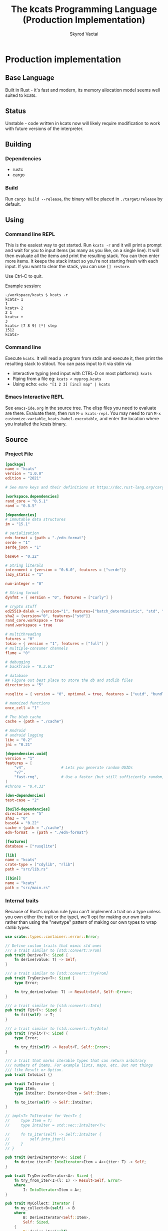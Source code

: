 # -*- org-export-babel-evaluate: nil -*-
#+TITLE: The kcats Programming Language (Production Implementation)
#+AUTHOR: Skyrod Vactai
#+BABEL: :cache yes
#+OPTIONS: toc:4 h:4
#+STARTUP: showeverything
#+PROPERTY: header-args:clojure :noweb yes :results value silent
#+PROPERTY: header-args:kcats :noweb yes :results code :exports both
#+TODO: TODO(t) INPROGRESS(i!) | DONE(d!) CANCELED(c@)
#+HTML_HEAD: <link rel="stylesheet" type="text/css" href="https://www.pirilampo.org/styles/readtheorg/css/htmlize.css"/>
#+HTML_HEAD: <link rel="stylesheet" type="text/css" href="https://www.pirilampo.org/styles/readtheorg/css/readtheorg.css"/>
#+HTML_HEAD: <style> pre.src { background: black; color: white; } #content { max-width: 1000px } </style>
#+HTML_HEAD: <script src="https://ajax.googleapis.com/ajax/libs/jquery/2.1.3/jquery.min.js"></script>
#+HTML_HEAD: <script src="https://maxcdn.bootstrapcdn.com/bootstrap/3.3.4/js/bootstrap.min.js"></script>
#+HTML_HEAD: <script type="text/javascript" src="https://www.pirilampo.org/styles/lib/js/jquery.stickytableheaders.min.js"></script>
#+HTML_HEAD: <script type="text/javascript" src="https://www.pirilampo.org/styles/readtheorg/js/readtheorg.js"></script>
#+HTML_HEAD: <link rel="stylesheet" type="text/css" href="docs-custom.css"/>

* Production implementation
** Base Language
Built in Rust - it's fast and modern, its memory allocation model
seems well suited to kcats.
** Status
Unstable - code written in kcats now will likely require modification to work
with future versions of the interpreter.
** Building
*** Dependencies
- rustc
- cargo
*** Build
Run =cargo build --release=, the binary will be placed in =./target/release= by
default.
** Using
:PROPERTIES:
:CUSTOM_ID: using
:END:

*** Command line REPL
This is the easiest way to get started. Run =kcats -r= and it will print
a prompt and wait for you to input items (as many as you like, on a
single line). It will then evaluate all the items and print the
resulting stack. You can then enter more items. It keeps the stack
intact so you're not starting fresh with each input. If you want to
clear the stack, you can use =[] restore=.

Use Ctrl-C to quit.

Example session:
#+begin_src fundamental
~/workspace/kcats $ kcats -r
kcats> 1
1
kcats> 2
2 1
kcats> +
3
kcats> [7 8 9] [*] step
1512
kcats> 
#+end_src
*** Command line
Execute =kcats=. It will read a program from stdin and execute it,
then print the resulting stack to stdout. You can pass input to it via stdin via
+ interactive typing (end input with CTRL-D on most platforms): =kcats=
+ Piping from a file eg: =kcats < myprog.kcats=
+ Using echo: =echo "[1 2 3] [inc] map" | kcats=
*** Emacs Interactive REPL
See =emacs-ide.org= in the source tree. The elisp files you need to
evaluate are there. Evaluate them, then run =M-x kcats-repl=. You may
need to run =M-x customize-variable=, =kcats-babel-executable=, and enter
the location where you installed the kcats binary.
** Source
:PROPERTIES:
:CUSTOM_ID: source
:END:

*** Project File
#+BEGIN_SRC toml :tangle Cargo.toml
  [package]
  name = "kcats"
  version = "1.0.0"
  edition = "2021"

  # See more keys and their definitions at https://doc.rust-lang.org/cargo/reference/manifest.html

  [workspace.dependencies]
  rand_core = "0.5.1"
  rand = "0.8.5"

  [dependencies]
  # immutable data structures
  im = "15.1"

  # serialization
  edn-format = {path = "./edn-format"}
  serde = "1"
  serde_json = "1"

  base64 = "0.22"

  # String literals
  internment = {version = "0.6.0", features = ["serde"]}
  lazy_static = "1"

  num-integer = "0"

  # String format
  dynfmt = { version = "0", features = ["curly"] }

  # crypto stuff
  ed25519-dalek = {version="1", features=["batch_deterministic", "std", "rand"]}
  sha2 = {version="0", features=["std"]}
  rand_core.workspace = true
  rand.workspace = true

  # multithreading
  futures = "0"
  tokio = { version = "1", features = ["full"] }
  # multiple-consumer channels
  flume = "0"

  # debugging
  # backtrace = "0.3.61"

  # database
  ## Figure out best place to store the db and stdlib files
  directories = "5"

  rusqlite = { version = "0", optional = true, features = ["uuid", "bundled"] }

  # memoized functions
  once_cell = "1"

  # The blob cache
  cache = {path = "./cache"}

  # Android
  # android logging
  libc = "0.2"
  jni = "0.21"

  [dependencies.uuid]
  version = "1"
  features = [
      "v4",                # Lets you generate random UUIDs
      "v7",
      "fast-rng",          # Use a faster (but still sufficiently random) RNG
  ]
  #chrono = "0.4.31"

  [dev-dependencies]
  test-case = "2"

  [build-dependencies]
  directories = "5"
  sha2 = "0"
  base64 = "0.22"
  cache = {path = "./cache"}
  edn-format  = {path = "./edn-format"}

  [features]
  database = ["rusqlite"]

  [lib]
  name = "kcats"
  crate-type = ["cdylib", "rlib"]
  path = "src/lib.rs"

  [[bin]]
  name = "kcats"
  path = "src/main.rs"
#+END_SRC

*** Internal traits
Because of Rust's orphan rule (you can't implement a trait on a type
unless you own either the trait or the type), we'll opt for making our
own traits rather than using the "newtype" pattern of making our own
types to wrap stdlib types.
#+begin_src rust :tangle src/traits.rs :mkdirp yes
  use crate::types::container::error::Error;

  // Define custom traits that mimic std ones
  /// a trait similar to [std::convert::From]
  pub trait Derive<T>: Sized {
      fn derive(value: T) -> Self;
  }

  /// a trait similar to [std::convert::TryFrom]
  pub trait TryDerive<T>: Sized {
      type Error;

      fn try_derive(value: T) -> Result<Self, Self::Error>;
  }

  /// a trait similar to [std::convert::Into]
  pub trait Fit<T>: Sized {
      fn fit(self) -> T;
  }

  /// a trait similar to [std::convert::TryInto]
  pub trait TryFit<T>: Sized {
      type Error;

      fn try_fit(self) -> Result<T, Self::Error>;
  }

  /// a trait that marks iterable types that can return arbitrary
  /// numbers of items. For example lists, maps, etc. But not things
  /// like Result or Option.
  pub trait IntoList {}

  pub trait ToIterator {
      type Item;
      type IntoIter: Iterator<Item = Self::Item>;

      fn to_iter(self) -> Self::IntoIter;
  }

  // impl<T> ToIterator for Vec<T> {
  //     type Item = T;
  //     type IntoIter = std::vec::IntoIter<T>;

  //     fn to_iter(self) -> Self::IntoIter {
  //         self.into_iter()
  //     }
  // }

  pub trait DeriveIterator<A>: Sized {
      fn derive_iter<T: IntoIterator<Item = A>>(iter: T) -> Self;
  }

  pub trait TryDeriveIterator<A>: Sized {
      fn try_from_iter<I>(l: I) -> Result<Self, Error>
      where
          I: IntoIterator<Item = A>;
  }

  pub trait MyCollect: Iterator {
      fn my_collect<B>(self) -> B
      where
          B: DeriveIterator<Self::Item>,
          Self: Sized,
      {
          B::derive_iter(self)
      }
  }

  impl<I: Iterator> MyCollect for I {}

  //blanket impl
  impl<T, U> Fit<U> for T
  where
      U: Derive<T>,
  {
      fn fit(self) -> U {
          U::derive(self)
      }
  }

  impl<T, U> TryFit<U> for T
  where
      U: TryDerive<T>,
  {
      type Error = U::Error;

      fn try_fit(self) -> Result<U, U::Error> {
          U::try_derive(self)
      }
  }

  impl<T> Derive<T> for T {
      fn derive(value: T) -> T {
          value
      }
  }

  impl<T> TryDerive<T> for T {
      type Error = std::convert::Infallible;

      fn try_derive(value: T) -> Result<Self, Self::Error> {
          Ok(value)
      }
  }

  pub trait Fresh {
      fn fresh() -> Self;
  }
#+end_src
*** Internal data types
**** Basic internal types
We'll start by defining the basic data structures that kcats will use
internally, to keep track of things like the stack, program, lists etc.
#+begin_src rust :tangle src/types.rs :mkdirp yes
  //! Defines kcats internal data types.
  use crate::axiom;
  use crate::list;
  use crate::serialize::Emit;
  use crate::traits::*;
  use crate::types::container as coll;
  use crate::types::container::dictionary as dict;
  use crate::types::container::environment as env;
  use crate::types::container::error::Error;

  use core::default::Default;
  use core::fmt;
  use im;
  use internment::Intern;
  use lazy_static::lazy_static;
  use number::Number;
  use std::collections::HashMap;

  use std::hash::Hash;
  use std::marker::Sync;

  use std::pin::Pin;

  pub mod container;
  pub mod number;

  /// A Word causes a kcats program to do something, usually taking some
  /// items derive the top of the stack, and using them to create new
  /// stack items. (examples: `swap`, `+`, `dip`).
  #[derive(Clone, Eq, PartialOrd, Ord, Default, Hash, PartialEq)]
  pub struct Word {
      pub data: Intern<String>,
      pub quoted: bool,
      pub namespace: dict::Namespace,
  }

  impl fmt::Debug for Word {
      fn fmt(&self, f: &mut fmt::Formatter) -> fmt::Result {
          if self.quoted {
              write!(f, "[{}]", Item::Word(self.clone()).emit())
          } else {
              write!(f, "{}", Item::Word(self.clone()).emit())
          }
      }
  }

  impl Derive<String> for Word {
      fn derive(s: String) -> Self {
          Word::derive(s.as_str())
      }
  }

  impl Derive<&str> for Word {
      fn derive(s: &str) -> Self {
          Word {
              data: Intern::<String>::from(s),
              quoted: false,
              namespace: None,
          }
      }
  }

  impl<'a> Derive<&'a Word> for &'a str {
      fn derive(s: &'a Word) -> Self {
          s.data.as_str()
      }
  }

  impl Derive<Word> for String {
      fn derive(s: Word) -> Self {
          s.data.to_string()
      }
  }

  /// A byte array type
  pub type Bytes = Vec<u8>;

  /// A character type
  pub type Char = char;

  // Some static values for commonly used words
  lazy_static! {
      pub static ref S_ASSOC: Word = "association".fit();
      pub static ref S_BOOLEAN: Word = "boolean".fit();
      pub static ref S_BYTES: Word = "bytes".fit();
      pub static ref S_CHAR: Word = "character".fit();
      pub static ref S_DICTIONARY: Word = "dictionary".fit();
      pub static ref S_DISPENSER: Word = "dispenser".fit();
      pub static ref S_ENVIRONMENT: Word = "environment".fit();
      pub static ref S_ERROR: Word = "error".fit();
      pub static ref S_FLOAT: Word = "float".fit();
      pub static ref S_INTEGER: Word = "integer".fit();
      pub static ref S_ITEM: Word = "item".fit();
      pub static ref S_LIST: Word = "list".fit();
      pub static ref S_NUMBER: Word = "number".fit();
      pub static ref S_ORDERED: Word = "ordered".fit();
      pub static ref S_PIPE: Word = "pipe".fit();
      pub static ref S_PROGRAM: Word = "program".fit();
      pub static ref S_RECEPTACLE: Word = "receptacle".fit();
      pub static ref S_SIZED: Word = "sized".fit();
      pub static ref S_STRING: Word = "string".fit();
      pub static ref S_WORD: Word = "word".fit();
  }

  /// A kcats data value.
  #[derive(Clone)]
  pub enum Item {
      /// A number value
      Number(number::Number),
      /// A word value. Words are atomic, they can't be broken down into
      /// characters like Strings.
      Word(Word),
      /// A character value, like 'a', or '\n'.
      Char(Char),
      /// A builtin function
      Builtin(axiom::Builtin),
      /// A container value (that [Item]s can be taken from)
      Dispenser(coll::Dispenser),
      /// A container value (that [Item]s can be put into)
      Receptacle(coll::Receptacle),
  }

  impl fmt::Debug for Item {
      fn fmt(&self, f: &mut fmt::Formatter<'_>) -> fmt::Result {
          match self {
              Item::Number(n) => write!(f, "{:?}", n),
              Item::Word(w) => write!(f, "{:?}", w),
              Item::Char(c) => write!(f, "Char{:?}", c),
              Item::Builtin(b) => write!(f, "Builtin{:?}", b.name),
              Item::Dispenser(d) => write!(f, "{:?}", d),
              Item::Receptacle(r) => write!(f, "{:?}", r),
          }
      }
  }

  impl Item {
      /// Returns whether the item is empty - only containers can be empty.
      pub fn is_empty(&self) -> bool {
          match self {
              Item::Dispenser(coll::Dispenser::Sized(s)) => s.is_empty(),
              Item::Receptacle(coll::Receptacle::Sized(s)) => s.is_empty(),
              _ => false,
          }
      }
  }

  /// A Future value, used for async execution, which is how
  /// multithreading is implemented in kcats.
  pub type Future<T> = Pin<Box<dyn std::future::Future<Output = T> + Send>>;

  /// A type for a function that advances the execution of a kcats
  /// [env::Environment] by one step.
  pub type StepFn = dyn Fn(env::Environment) -> Future<env::Environment> + Sync + Send;

  impl PartialEq for Item {
      fn eq(&self, other: &Self) -> bool {
          match (self, other) {
              // same types, just use their own eq
              (Item::Number(a), Item::Number(b)) => a == b,
              (Item::Word(a), Item::Word(b)) => a == b,
              (
                  Item::Dispenser(coll::Dispenser::Sized(a)),
                  Item::Receptacle(coll::Receptacle::Sized(b)),
              ) => a == b,
              (
                  Item::Receptacle(coll::Receptacle::Sized(a)),
                  Item::Dispenser(coll::Dispenser::Sized(b)),
              ) => a == b,
              (Item::Dispenser(a), Item::Dispenser(b)) => a == b,
              (Item::Receptacle(a), Item::Receptacle(b)) => a == b,

              (Item::Char(a), Item::Char(b)) => a == b,
              _ => false,
          }
      }
  }

  /// The default Item is empty list.
  impl Default for Item {
      fn default() -> Self {
          coll::Dispenser::default().fit()
      }
  }

  impl TryDerive<Item> for String {
      type Error = Error;
      fn try_derive(i: Item) -> Result<Self, Self::Error> {
          match i {
              Item::Word(w) => Ok(w.data.as_str().to_string().fit()),
              i => {
                  let s = coll::Sized::try_derive(i)?;
                  match s {
                      coll::Sized::String(i) => Ok(i),
                      i => Err(Error::expected("string", i)),
                  }
              }
          }
      }
  }

  /// Converts Item to Word but also considers a quoted word as a word,
  /// eg \[foo\] -> foo.
  impl TryDerive<Item> for Word {
      type Error = Error;
      fn try_derive(i: Item) -> Result<Self, Self::Error> {
          match i {
              Item::Word(i) => Ok(i),
              i => {
                  let s = coll::Sized::try_derive(i)?;
                  match s {
                      coll::Sized::String(s) => Ok(s.fit()),
                      s => {
                          let i2 = s.clone();
                          let l = coll::List::try_derive(s);
                          match l {
                              Ok(mut l) => {
                                  if l.len() == 1 {
                                      let i = l.pop_front().unwrap();
                                      i.try_fit()
                                  } else {
                                      Err(Error::expected("word", l))
                                  }
                              }
                              Err(_) => Err(Error::expected("word", i2)),
                          }
                      }
                  }
              }
          }
      }
  }

  impl TryDerive<Item> for Bytes {
      type Error = Error;
      fn try_derive(i: Item) -> Result<Self, Self::Error> {
          let s = coll::Sized::try_derive(i)?;
          match s {
              coll::Sized::Bytes(b) => Ok(b),
              b => Err(Error::expected("bytes", b)),
          }
      }
  }

  impl TryDerive<Item> for char {
      type Error = Error;
      fn try_derive(i: Item) -> Result<Self, Self::Error> {
          match i {
              Item::Char(c) => Ok(c),
              Item::Number(Number::Int(i)) => match char::from_u32(i as u32) {
                  Some(c) => Ok(c),
                  None => Err(Error::expected("character-encoding", i)),
              },
              b => Err(Error::expected("character", b)),
          }
      }
  }

  /// As there are no real booleans, we use the word '✅' but literally
  /// any value except empty containers is truthy. If we read a value
  /// 'false', that's not actually a boolean, it's just the [Word]
  /// false. The fact that the word '✅' is used in the language but
  /// 'no' is not, is a known tradeoff.
  impl Derive<bool> for Item {
      fn derive(b: bool) -> Item {
          if b {
              "✅".fit()
          } else {
              Item::default()
          }
      }
  }

  impl From<std::io::Error> for Error {
      fn from(err: std::io::Error) -> Error {
          Error::create(list!("io"), &err.to_string(), Option::<Item>::None)
      }
  }

  impl Derive<&str> for Item {
      fn derive(i: &str) -> Self {
          Item::Word(Word::derive(i))
      }
  }

  impl Derive<String> for Item {
      fn derive(i: String) -> Self {
          Item::Dispenser(coll::Dispenser::Sized(coll::Sized::String(i)))
      }
  }

  impl Derive<Bytes> for Item {
      fn derive(b: Bytes) -> Self {
          Item::Dispenser(coll::Dispenser::Sized(coll::Sized::Bytes(b)))
      }
  }

  impl Derive<Word> for Item {
      fn derive(w: Word) -> Self {
          Item::Word(w)
      }
  }

  impl Derive<Char> for Item {
      fn derive(c: Char) -> Self {
          Item::Char(c)
      }
  }

  impl Derive<()> for Item {
      fn derive(_: ()) -> Self {
          Item::default()
      }
  }

  impl<T> Derive<Option<T>> for Item
  where
      Item: Derive<T>,
  {
      fn derive(opt: Option<T>) -> Item {
          match opt {
              Some(t) => Item::derive(t),
              None => Item::default(),
          }
      }
  }

  /// A generic impl to convert an Item to a vec of the given
  /// type. Assumes the Item is some sort of container and converts each
  /// item in the container.
  impl<T: TryDerive<Item, Error = Error>> TryDerive<Item> for Vec<T> {
      type Error = Error;

      fn try_derive(i: Item) -> Result<Self, Self::Error> {
          // First try to convert the Item to an IntoIterator<Item>
          let it: Box<dyn Iterator<Item = Item>> = i.try_fit()?;
          it.map(T::try_derive).collect()
      }
  }

  /// A macro to build a kcats List, accepts any values that are
  /// convertible to [Item].
  #[macro_export]
  macro_rules! list {
        ( $( $x:expr ),* $(,)? ) => {
            {
                use $crate::traits::*;
                use $crate::types::Item;
                let v: Vec<Item> = vec![
                    $( $x.fit(), )*
                ];
                $crate::types::container::List::derive(v)
            }
        };
    }

  mod serde {
      //! Support for json serialization of kcats objects
      use super::Item;
      use crate::traits::*;
      use crate::types::container as coll;
      use crate::types::container::associative as assoc;
      use crate::types::number;
      use crate::types::Error;
      use serde::de::{self, Deserialize, Deserializer, Visitor};
      use serde::ser::{Serialize, Serializer};
      use std::collections::HashMap;
      use std::fmt;

      struct ItemVisitor;

      impl<'de> Visitor<'de> for ItemVisitor {
          type Value = Item;

          fn expecting(&self, formatter: &mut fmt::Formatter) -> fmt::Result {
              formatter.write_str("expected a specific representation for Item")
          }

          fn visit_i64<E>(self, value: i64) -> Result<Self::Value, E>
          where
              E: de::Error,
          {
              Ok(Item::Number(number::Number::Int(value)))
          }

          fn visit_u64<E>(self, value: u64) -> Result<Self::Value, E>
          where
              E: de::Error,
          {
              Ok(Item::Number(number::Number::Int(value as i64)))
          }

          fn visit_f64<E>(self, value: f64) -> Result<Self::Value, E>
          where
              E: de::Error,
          {
              Ok(Item::Number(number::Number::Float(value)))
          }

          fn visit_none<E>(self) -> Result<Self::Value, E>
          where
              E: de::Error,
          {
              Ok(Item::default())
          }

          fn visit_bool<E>(self, v: bool) -> Result<Self::Value, E>
          where
              E: de::Error,
          {
              Ok(Item::derive(v))
          }

          fn visit_str<E>(self, v: &str) -> Result<Self::Value, E>
          where
              E: de::Error,
          {
              Ok(Item::Dispenser(coll::Dispenser::Sized(
                  coll::Sized::String(v.to_string()),
              )))
          }

          fn visit_byte_buf<E>(self, v: Vec<u8>) -> Result<Self::Value, E>
          where
              E: de::Error,
          {
              Ok(Item::Dispenser(coll::Dispenser::Sized(coll::Sized::Bytes(
                  v,
              ))))
          }

          fn visit_map<A>(self, mut ma: A) -> Result<Self::Value, A::Error>
          where
              A: de::MapAccess<'de>,
          {
              let mut map = HashMap::new();
              while let Some((key, value)) = ma.next_entry::<assoc::KeyItem, Item>()? {
                  map.insert(key, value);
              }
              Ok(Item::Dispenser(coll::Dispenser::Sized(
                  coll::Sized::Associative(assoc::Associative::Assoc(map.fit())),
              )))
          }

          fn visit_seq<A>(self, mut seq: A) -> Result<Self::Value, A::Error>
          where
              A: de::SeqAccess<'de>,
          {
              let mut items = Vec::new();
              while let Some(item) = seq.next_element::<Item>()? {
                  items.push(item);
              }
              Ok(coll::List::derive(items).fit())
          }
      }

      impl<'de> Deserialize<'de> for Item {
          fn deserialize<D>(deserializer: D) -> Result<Self, D::Error>
          where
              D: Deserializer<'de>,
          {
              deserializer.deserialize_any(ItemVisitor)
          }
      }

      impl From<serde_json::Error> for Error {
          fn from(err: serde_json::Error) -> Error {
              Error::create(list!("serialize"), &err.to_string(), Option::<Item>::None)
          }
      }

      impl Serialize for Item {
          fn serialize<S>(&self, serializer: S) -> Result<S::Ok, S::Error>
          where
              S: Serializer,
          {
              match self {
                  Item::Number(num) => num.serialize(serializer),
                  Item::Char(c) => serializer.serialize_char(*c),
                  Item::Word(w) => serializer.serialize_str(w.fit()),
                  Item::Builtin(b) => {
                      serializer.serialize_str(format!("builtin_{}", b.name).as_str())
                  }
                  // Handle other variants
                  Item::Dispenser(ref dispenser) => dispenser.serialize(serializer),
                  Item::Receptacle(ref receptacle) => receptacle.serialize(serializer),
              }
          }
      }
  }
#+end_src
**** Number types
#+begin_src rust :tangle src/types/number.rs :mkdirp yes
  //! Support for numbers in kcats. Currently just [i64] and [f64], but
  //! this module will eventually support bignums and autopromotion.
  use super::container::error::Error;
  use crate::traits::*;
  use crate::types::container as cont;
  use crate::types::Item;
  use num_integer::Roots;
  use serde::ser::{Serialize, Serializer};
  use std::num::{ParseFloatError, ParseIntError};
  use std::ops::Div;
  use std::ops::Rem;
  /// An integer type
  pub type Int = i64;

  /// A floating point type
  pub type Float = f64;

  #[derive(Clone, Debug)]
  pub enum Number {
      Int(Int),
      Float(Float),
  }

  impl Number {
      pub fn add(&self, other: Number) -> Number {
          match (self, other) {
              (Number::Int(i), Number::Int(j)) => Number::Int(i + j),
              (Number::Float(i), Number::Float(j)) => Number::Float(i + j),
              (Number::Int(i), Number::Float(j)) => Number::Float(*i as Float + j),
              (Number::Float(i), Number::Int(j)) => Number::Float(i + j as Float),
          }
      }

      pub fn subtract(&self, other: Number) -> Number {
          match (self, other) {
              (Number::Int(i), Number::Int(j)) => Number::Int(i - j),
              (Number::Float(i), Number::Float(j)) => Number::Float(i - j),
              (Number::Int(i), Number::Float(j)) => Number::Float(*i as Float - j),
              (Number::Float(i), Number::Int(j)) => Number::Float(i - j as Float),
          }
      }

      pub fn multiply(&self, other: Number) -> Number {
          match (self, other) {
              (Number::Int(i), Number::Int(j)) => Number::Int(i * j),
              (Number::Float(i), Number::Float(j)) => Number::Float(i * j),
              (Number::Int(i), Number::Float(j)) => Number::Float(*i as Float * j),
              (Number::Float(i), Number::Int(j)) => Number::Float(i * j as Float),
          }
      }

      fn div<T>(a: T, b: T) -> Result<Number, Error>
      where
          T: Div<Output = T> + PartialEq + From<i32> + Copy + Fit<Number>,
      {
          if b == T::from(0) {
              return Err(Error::division_by_zero());
          }
          Ok((a / b).fit())
      }

      fn rem<T>(a: T, b: T) -> Result<Number, Error>
      where
          T: Rem<Output = T> + PartialEq + From<i32> + Copy + Fit<Number>,
      {
          if b == T::from(0) {
              return Err(Error::division_by_zero());
          }
          Ok((a % b).fit())
      }

      pub fn divide(i: Number, j: Number) -> Result<Number, Error> {
          match (i, j) {
              (Number::Int(i), Number::Int(j)) => Number::div(i, j),
              (Number::Int(i), Number::Float(j)) => Number::div(i as Float, j),
              (Number::Float(i), Number::Int(j)) => Number::div(i, j as Float),
              (Number::Float(i), Number::Float(j)) => Number::div(i, j),
          }
      }

      pub fn remainder(i: Number, j: Number) -> Result<Number, Error> {
          match (i, j) {
              (Number::Int(i), Number::Int(j)) => Number::rem(i, j),
              (Number::Int(i), Number::Float(j)) => Number::rem(i as Float, j),
              (Number::Float(i), Number::Int(j)) => Number::rem(i, j as Float),
              (Number::Float(i), Number::Float(j)) => Number::rem(i, j),
          }
      }

      pub fn gt(i: Number, j: Number) -> bool {
          match (i, j) {
              (Number::Int(i), Number::Int(j)) => i > j,
              (Number::Float(i), Number::Float(j)) => i > j,
              (Number::Int(i), Number::Float(j)) => i as Float > j,
              (Number::Float(i), Number::Int(j)) => i > j as Float,
          }
      }

      pub fn lt(i: Number, j: Number) -> bool {
          match (i, j) {
              (Number::Int(i), Number::Int(j)) => i < j,
              (Number::Float(i), Number::Float(j)) => i < j,
              (Number::Int(i), Number::Float(j)) => (i as Float) < j,
              (Number::Float(i), Number::Int(j)) => i < j as Float,
          }
      }

      pub fn gte(i: Number, j: Number) -> bool {
          match (i, j) {
              (Number::Int(i), Number::Int(j)) => i >= j,
              (Number::Float(i), Number::Float(j)) => i >= j,
              (Number::Int(i), Number::Float(j)) => (i as Float) >= j,
              (Number::Float(i), Number::Int(j)) => i >= j as Float,
          }
      }

      pub fn lte(i: Number, j: Number) -> bool {
          match (i, j) {
              (Number::Int(i), Number::Int(j)) => i <= j,
              (Number::Float(i), Number::Float(j)) => i <= j,
              (Number::Int(i), Number::Float(j)) => (i as Float) <= j,
              (Number::Float(i), Number::Int(j)) => i <= j as Float,
          }
      }

      pub fn abs(&self) -> Number {
          match self {
              Number::Int(i) => Number::Int(i.abs()),
              Number::Float(f) => Number::Float(f.abs()),
          }
      }

      pub fn sqrt(&self) -> Number {
          match self {
              Number::Int(i) => Number::Int(i.sqrt()),
              Number::Float(f) => Number::Float(f.sqrt()),
          }
      }
  }

  impl PartialEq for Number {
      fn eq(&self, other: &Self) -> bool {
          match (self, other) {
              (Number::Int(a), Number::Int(b)) => a == b,
              (Number::Float(a), Number::Float(b)) => a == b,
              (Number::Float(a), Number::Int(b)) => *a == *b as Float,
              (Number::Int(a), Number::Float(b)) => *a as Float == *b,
          }
      }
  }

  impl TryDerive<Number> for Float {
      type Error = Error;
      fn try_derive(i: Number) -> Result<Self, Self::Error> {
          match i {
              Number::Float(i) => Ok(i),
              i => Err(Error::expected("float", i)),
          }
      }
  }

  impl TryDerive<Number> for Int {
      type Error = Error;
      fn try_derive(i: Number) -> Result<Self, Self::Error> {
          match i {
              Number::Int(i) => Ok(i),
              i => Err(Error::expected("integer", i)),
          }
      }
  }

  impl Derive<Int> for Item {
      fn derive(c: Int) -> Self {
          Item::Number(Number::Int(c))
      }
  }

  impl Derive<Float> for Item {
      fn derive(c: Float) -> Self {
          Item::Number(Number::Float(c))
      }
  }

  impl From<ParseIntError> for Error {
      fn from(e: ParseIntError) -> Self {
          Error::parse(e.to_string().as_str())
      }
  }
  impl From<ParseFloatError> for Error {
      fn from(e: ParseFloatError) -> Self {
          Error::parse(e.to_string().as_str())
      }
  }

  impl TryDerive<Item> for Number {
      type Error = Error;
      fn try_derive(i: Item) -> Result<Self, Self::Error> {
          let fromstr = |s: String| {
              let r = s
                  .as_str()
                  .parse::<i64>()
                  .map(Number::Int)
                  .map_err(Error::from);

              r.or_else(|_| s.as_str().parse::<Float>().map(Number::Float))
                  .map_err(Error::from)
          };
          match i {
              Item::Number(i) => Ok(i),
              Item::Char(c) => Ok(Number::Int(c as Int)),
              Item::Dispenser(cont::Dispenser::Sized(cont::Sized::String(s))) => fromstr(s),
              Item::Receptacle(cont::Receptacle::Sized(cont::Sized::String(s))) => fromstr(s),
              i => Err(Error::expected("number", i)),
          }
      }
  }

  impl TryDerive<Item> for Int {
      type Error = Error;
      fn try_derive(i: Item) -> Result<Self, Self::Error> {
          match Number::try_derive(i)? {
              Number::Int(i) => Ok(i),
              i => Err(Error::expected("integer", i)),
          }
      }
  }

  impl TryDerive<Item> for Float {
      type Error = Error;
      fn try_derive(i: Item) -> Result<Self, Self::Error> {
          match Number::try_derive(i)? {
              Number::Float(i) => Ok(i),
              i => Err(Error::expected("float", i)),
          }
      }
  }

  impl Derive<Number> for Item {
      fn derive(c: Number) -> Self {
          Item::Number(c)
      }
  }

  impl Derive<Int> for Number {
      fn derive(c: Int) -> Self {
          Number::Int(c)
      }
  }

  impl Derive<Float> for Number {
      fn derive(c: Float) -> Self {
          Number::Float(c)
      }
  }

  impl Serialize for Number {
      fn serialize<S>(&self, serializer: S) -> Result<S::Ok, S::Error>
      where
          S: Serializer,
      {
          match self {
              Number::Int(i) => serializer.serialize_i64(*i),
              Number::Float(f) => serializer.serialize_f64(*f),
          }
      }
  }
#+end_src
**** Container types
#+begin_src rust :tangle src/types/container.rs :mkdirp yes
  //! Support for containers in kcats. Includes types like [List],
  //! [Set], [associative::Association], String, [pipe::In],
  //! [pipe::Out], and Byte arrays. The container contract is you can
  //! put things into, or take things out of them. [Receptacle]s are for
  //! putting into, and [Dispenser]s are for taking out of. For
  //! underlying types that support both operations (like [List]), we
  //! can easily convert between [Receptacle] and [Dispenser] as needed.
  pub mod associative;
  pub mod dictionary;
  pub mod environment;
  pub mod error;
  pub mod pipe;
  pub mod program;

  use futures::FutureExt;

  use self::associative as assoc;
  use crate::traits::*;
  use crate::types::container::error::Nested;
  use crate::types::container::pipe::FutureTake;
  use crate::types::container::program::Program;
  use crate::types::number::{Int, Number};
  use crate::types::*;

  use core::fmt;
  use im;
  use std::convert::Infallible;
  use std::{collections::HashSet, future, sync};
  use sync::Arc;

  /// A generic List type
  pub type Listy<I> = im::Vector<I>;

  /// A generic Set type
  pub type Setty<I> = HashSet<I>;

  /// A specific List type
  pub type List = Listy<Item>;

  pub type Set = Arc<Setty<assoc::KeyItem>>;

  impl Derive<HashSet<assoc::KeyItem>> for Set {
      fn derive(h: HashSet<assoc::KeyItem>) -> Set {
          Arc::new(h)
      }
  }

  impl Derive<List> for Item {
      fn derive(l: List) -> Item {
          Item::Dispenser(coll::Dispenser::Sized(coll::Sized::List(Box::new(l))))
      }
  }

  impl DeriveIterator<Item> for List {
      fn derive_iter<I>(iter: I) -> Self
      where
          I: IntoIterator<Item = Item>,
      {
          im::Vector::from_iter(iter)
      }
  }

  impl DeriveIterator<Char> for List {
      fn derive_iter<I>(iter: I) -> Self
      where
          I: IntoIterator<Item = Char>,
      {
          iter.into_iter().map(Item::derive).collect::<List>()
      }
  }

  // impl DeriveIterator<assoc::KeyItem> for Set {
  //     fn derive_iter<I>(iter: I) -> Self
  //     where
  //         I: IntoIterator<Item = assoc::KeyItem>,
  //     {
  //         sync::Arc::new(iter.into_iter().collect::<HashSet<assoc::KeyItem>>())
  //     }
  // }

  impl<T> Fresh for Arc<T>
  where
      T: Default,
  {
      fn fresh() -> Self {
          Arc::new(T::default())
      }
  }

  /// A trait for joining two values together. There are some precedence rules:
  ///
  /// 1. If there are two different types being joined, the type that is
  ///    returned is either the most specialized types of the two being
  ///    joined, or the most specialized type that's possible to construct
  ///    given the two values. (For example, joining a Set with a List, or
  ///    vice versa, will always be a Set. Joining an Association with a
  ///    Dictionary will be an Associative enum but the variant will depend
  ///    on whether the Association data fits the schema of a
  ///    Dictionary. If so, it will be Dictionary, otherwise Assoc.)
  ///
  /// 2. If the result type is keyed, (eg, Map or Set or struct types),
  ///    the RHS argument's keys take precedence over self's.
  pub trait Join<RHS> {
      type Output;
      type Error;
      fn join(self, rhs: RHS) -> Result<Self::Output, Self::Error>;
  }

  impl Join<&str> for String {
      type Output = String;
      type Error = Infallible;
      fn join(mut self, rhs: &str) -> Result<Self::Output, Self::Error> {
          self.push_str(rhs);
          Ok(self)
      }
  }

  impl Join<char> for String {
      type Output = String;
      type Error = Infallible;
      fn join(mut self, rhs: char) -> Result<Self::Output, Self::Error> {
          self.push(rhs);
          Ok(self)
      }
  }

  impl Join<List> for List {
      type Output = List;
      type Error = Infallible;
      fn join(mut self, rhs: List) -> Result<Self::Output, Self::Error> {
          //println!("Joining list to list");
          self.extend(rhs.iter().cloned());
          Ok(self)
      }
  }

  impl Join<Set> for Set {
      type Output = Set;
      type Error = Infallible;
      fn join(mut self, rhs: Set) -> Result<Self::Output, Self::Error> {
          let am = self.mutate();
          am.extend(rhs.iter().cloned());
          Ok(self)
      }
  }

  /// When joining a List with a String, which type we get back depends
  /// on the contents of the list. If the list has non-char items in it,
  /// we get a List. Otherwise, a string.
  impl Join<String> for List {
      type Output = Sized;
      type Error = Infallible;
      fn join(mut self, rhs: String) -> Result<Self::Output, Self::Error> {
          match String::try_derive(self.clone()) {
              Ok(mut s) => {
                  s.push_str(rhs.as_str());
                  Ok(Sized::String(s))
              }
              Err(_) => {
                  // join as list
                  self.extend(rhs.chars().map(Item::derive));
                  Ok(Sized::List(Box::new(self)))
              }
          }
      }
  }

  /// When joining a String with a List, which type we get back depends
  /// on the contents of the list. If the list has non-char items in it,
  /// we get a List. Otherwise, a string.
  impl Join<List> for String {
      type Output = Sized;
      type Error = Infallible;
      fn join(mut self, rhs: List) -> Result<Self::Output, Self::Error> {
          match String::try_derive(rhs.clone()) {
              Ok(s) => {
                  self.push_str(s.as_str());
                  Ok(Sized::String(self))
              }
              Err(_) => {
                  // join as list
                  let mut sl: List = self.fit();
                  sl.extend(rhs.iter().cloned());
                  Ok(Sized::List(Box::new(sl)))
              }
          }
      }
  }

  impl Join<List> for assoc::Associative {
      type Output = assoc::Associative;
      type Error = Error;
      fn join(self, other: List) -> Result<Self::Output, <Self as Join<List>>::Error> {
          //println!("Joining list to associative");
          let la =
              assoc::Associative::Assoc(assoc::Association::try_from_iter(other.iter().cloned())?);
          Ok(self.join(la).unwrap())
      }
  }

  impl Join<assoc::Associative> for List {
      type Output = assoc::Associative;
      type Error = Error;
      fn join(self, other: assoc::Associative) -> Result<Self::Output, Self::Error> {
          //println!("Joining associative to list");
          let sa =
              assoc::Associative::Assoc(assoc::Association::try_from_iter(self.iter().cloned())?);
          Ok(sa.join(other).unwrap())
      }
  }

  /// Joining a List with a Set will be a set.
  impl Join<Set> for List {
      type Output = Set;
      type Error = Error;
      fn join(self, mut other: Set) -> Result<Self::Output, Self::Error> {
          let bm = other.mutate();

          bm.extend(
              self.iter()
                  .cloned()
                  .map(assoc::KeyItem::try_derive)
                  .collect::<Result<Vec<assoc::KeyItem>, Error>>()?,
          );
          Ok(other)
      }
  }

  impl Join<String> for String {
      type Output = String;
      type Error = Infallible;
      fn join(mut self, other: String) -> Result<Self::Output, Self::Error> {
          self.push_str(&other);
          Ok(self)
      }
  }

  /// Joins two containers into one.
  impl Join<Sized> for Sized {
      type Output = Sized;
      type Error = Error;

      fn join(self, other: Sized) -> Result<Self::Output, Self::Error> {
          //println!("Joining sized {:?} to sized {:?}", self, other);
          if self.is_empty() {
              return Ok(other);
          } else if other.is_empty() {
              return Ok(self);
          }
          Ok(match (self, other) {
              (Sized::Associative(a), Sized::List(l)) => Sized::Associative(a.join(*l)?),
              (Sized::List(l), Sized::Associative(a)) => Sized::Associative(l.join(a)?),
              (Sized::Associative(a), Sized::Associative(b)) => {
                  Sized::Associative(a.join(b).unwrap())
              }
              (Sized::List(a), Sized::List(b)) => Sized::List(Box::new(a.join(*b).unwrap())),
              (Sized::Set(a), Sized::Set(b)) => Sized::Set(a.join(b).unwrap()),
              (Sized::List(a), Sized::Set(b)) => Sized::Set(a.join(b)?),
              (Sized::Set(mut a), Sized::List(b)) => {
                  let am = a.mutate();

                  am.extend(
                      b.iter()
                          .cloned()
                          .map(assoc::KeyItem::try_derive)
                          .collect::<Result<Vec<assoc::KeyItem>, Error>>()?,
                  );
                  Sized::Set(a)
              }
              (Sized::String(mut a), Sized::String(b)) => {
                  a.push_str(&b);
                  Sized::String(a)
              }
              (Sized::Bytes(mut a), Sized::Bytes(b)) => {
                  a.extend(b);
                  Sized::Bytes(a)
              }
              (Sized::String(s), Sized::List(l)) => s.join(*l).unwrap(),
              (Sized::List(l), Sized::String(s)) => l.join(s).unwrap(),
              (s, other) => Err(Error::expected("joinable", list!(s, other)))?,
          })
      }
  }
  pub trait Container<T> {
      fn has(&self, item: &T) -> bool;
  }

  pub trait Count {
      fn count(&self) -> usize;
  }

  /// A trait for containers where you can take an item out "in-place"
  /// without blocking. The container itself is mutated and the item is
  /// returned.
  pub trait SimpleTake {
      type Item: Send + Fit<Item>;
      fn take_simple(&mut self) -> Option<Self::Item>;
  }

  // pub trait DemotingTake {
  //     type Item;
  //     type Output;
  //     fn take_demoting(self) -> (Option<Self::Item>, Self::Output);
  // }

  pub trait Take {
      type Output;
      type Item;
      fn take(self) -> Future<(Result<Option<Self::Item>, Error>, Self::Output)>;
  }

  /// A blanket impl for Take, for any type that already implements SimpleTake.
  impl<T> Take for T
  where
      T: SimpleTake + Send + 'static,
  {
      type Output = T;
      type Item = Item;

      fn take(mut self) -> Future<(Result<Option<Self::Item>, Error>, Self::Output)> {
          let item = self.take_simple();
          let result = future::ready((Ok(item.map(|i| i.fit())), self));
          Box::pin(result)
      }
  }

  impl Count for Sized {
      fn count(&self) -> usize {
          match self {
              Self::Associative(a) => a.len(),
              Self::List(l) => l.count(),
              Self::String(s) => s.len(),
              Self::Bytes(b) => b.len(),
              Self::Set(s) => s.len(),
              Self::Program(p) => p.count(),
          }
      }
  }

  impl Container<Item> for Sized {
      fn has(&self, other: &Item) -> bool {
          //println!("Has: {:?}\n{:?}", self, other);
          match (self, other) {
              (Sized::Associative(a), other) => {
                  assoc::KeyItem::try_derive(other.clone()).is_ok_and(|k| a.contains_key(&k))
              }
              (Sized::List(l), other) => l.contains(other),
              (Sized::Set(s), Item::Dispenser(Dispenser::Sized(Sized::Set(other)))) => {
                  other.is_subset(s)
              }
              (Sized::Set(s), Item::Receptacle(Receptacle::Sized(Sized::Set(other)))) => {
                  other.is_subset(s)
              }
              (Sized::Set(s), other) => {
                  assoc::KeyItem::try_derive(other.clone()).is_ok_and(|k| s.contains(&k))
              }
              (Sized::String(container), other) => match other {
                  Item::Char(c) => container.has(c),
                  i => match String::try_derive(i.clone()) {
                      Ok(ref s) => container.has(s),
                      Err(_) => false,
                  },
              },
              _ => false,
          }
      }
  }

  impl SimpleTake for Sized {
      //type Output = Self;
      type Item = Item;
      fn take_simple(&mut self) -> Option<Self::Item> {
          //println!("Taking! {:?}", self);
          match self {
              Self::Associative(ref mut a) => {
                  let v = a.take_simple();
                  ,*self = Sized::Associative(a.clone());
                  v
              }
              Sized::List(ref mut l) => l.take_simple(),
              Sized::String(ref mut s) => s.take_simple().map(Item::derive),
              Sized::Bytes(ref mut b) => b.take_simple().map(Item::derive),
              Sized::Set(ref mut s) => s.take_simple(),
              Sized::Program(ref mut p) => p.take_simple(),
          }
      }
  }

  impl Count for String {
      fn count(&self) -> usize {
          self.len()
      }
  }

  impl Container<char> for String {
      fn has(&self, item: &char) -> bool {
          self.contains(*item)
      }
  }

  impl Container<String> for String {
      fn has(&self, item: &String) -> bool {
          self.contains(item.as_str())
      }
  }

  pub trait Ordered {
      /// Appends the items to the beginning of this list, preserving
      /// their order. eg `[1, 2, 3].append([4, 5, 6])` -> `[4, 5, 6, 1,
      /// 2, 3]`.
      fn prepend(&mut self, items: List);

      /// Appends the items in the iterator to the beginning of this
      /// list, preserving order.
      fn prepend_iter<T: IntoIterator<Item = Item>>(&mut self, items: T);

      /// Reverses the order of the list.
      fn reverse(&mut self);
  }

  pub trait Mutey<T> {
      fn mutate(&mut self) -> &mut T;
  }

  impl<T: Clone> Mutey<T> for Arc<T> {
      fn mutate(&mut self) -> &mut T {
          Arc::make_mut(self)
      }
  }

  impl Count for List {
      fn count(&self) -> usize {
          self.len()
      }
  }

  impl Container<Item> for List {
      fn has(&self, i: &Item) -> bool {
          self.contains(i)
      }
  }

  // impl Take for List {
  //     type Item = Item;
  //     type Output = List;
  //     fn take(mut self) -> Future<(Self::Output, Result<Option<Item>, Error>)> {
  //         let v = self.mutate().pop_front();
  //         Box::pin(future::ready((self, Ok(v))))
  //     }
  // }

  //impl Take for

  impl Ordered for List {
      fn prepend(&mut self, mut items: List) {
          items.append(self.clone());
          ,*self = items;
      }

      fn prepend_iter<T: IntoIterator<Item = Item>>(&mut self, items: T) {
          let iv: im::Vector<Item> = items.into_iter().collect();
          self.prepend(iv)
      }

      fn reverse(&mut self) {
          let r = self.iter().cloned().rev().collect();
          ,*self = r;
      }
  }

  /// A generic container type, all we know is it can contain multiple
  /// items. Includes things like lists, sets, and IO channels. Items
  /// can be taken out.
  #[derive(Clone, PartialEq)]
  pub enum Dispenser {
      /// A container with a known number of items inside
      Sized(Sized),
      /// A pipe that dispenses an unknown number of items
      Out(pipe::Out),
      /// Similar to Out but also convertible to [Receptacle]
      Tunnel(pipe::Tunnel),
  }

  impl fmt::Debug for Dispenser {
      fn fmt(&self, f: &mut fmt::Formatter<'_>) -> fmt::Result {
          match self {
              Dispenser::Sized(sized) => write!(f, "{:?}", sized),
              Dispenser::Out(out) => write!(f, "{:?}", out),
              Dispenser::Tunnel(tunnel) => write!(f, "{:?}", tunnel),
          }
      }
  }
  /// A generic container type, all we know is it can contain multiple
  /// items. Includes things like lists, sets, and IO channels. Items
  /// can be put in.
  #[derive(Clone, PartialEq)]
  pub enum Receptacle {
      /// A container with a known number of items inside
      Sized(Sized),
      /// A pipe that can receive an arbitrary number of items
      In(pipe::In),
      /// Similar to In but also convertible to [Dispenser]
      Tunnel(pipe::Tunnel),
  }

  impl fmt::Debug for Receptacle {
      fn fmt(&self, f: &mut fmt::Formatter<'_>) -> fmt::Result {
          match self {
              Receptacle::Sized(sized) => write!(f, "{:?}", sized),
              Receptacle::In(i) => write!(f, "{:?}", i),
              Receptacle::Tunnel(tunnel) => write!(f, "{:?}", tunnel),
          }
      }
  }

  /// Collections that have a definite size that we can access. Implies
  /// that it can also be appended to.
  #[derive(Clone)]
  pub enum Sized {
      /// Associative containers associate Items in pairs, like Map or
      /// Dict in other languages.
      Associative(assoc::Associative),
      /// List containers have multiple Items in a specific order.
      List(Box<List>),
      /// Program containers are optimized for execution of programs, but
      /// also act like Lists
      Program(Program),
      /// Set containers have multiple Items in no particular order, and
      /// each Item can only appear once.
      Set(Set),
      //TODO: these should be inside an Arc too
      /// A String is a chunk of text, like a list of individual
      /// characters.
      String(String),
      /// Bytes is the lowest common denominator form of data, useful
      /// for when no other type applies.
      Bytes(Bytes),
  }

  impl fmt::Debug for Sized {
      fn fmt(&self, f: &mut fmt::Formatter<'_>) -> fmt::Result {
          match self {
              Sized::Associative(a) => write!(f, "{:?}", a),
              Sized::List(l) => write!(f, "{:?}", l),
              Sized::Set(s) => write!(f, "{:?}", s),
              Sized::String(s) => write!(f, "{:?}", s),
              Sized::Bytes(b) => write!(f, "{:?}", b),
              Sized::Program(p) => write!(f, "{:?}", p),
          }
      }
  }

  /// Empty Sized containers are equal to each other.
  impl PartialEq for Sized {
      fn eq(&self, other: &Self) -> bool {
          match (self, other) {
              (Sized::Associative(a), Sized::Associative(b)) => a == b,
              (Sized::List(a), Sized::List(b)) => a == b,
              (Sized::String(a), Sized::String(b)) => a == b,
              (Sized::Bytes(a), Sized::Bytes(b)) => a == b,
              (Sized::Set(a), Sized::Set(b)) => a == b,
              _ => self.is_empty() && other.is_empty(),
          }
      }
  }

  /// Takes an item out of the [Dispenser], and returns a future
  /// that gives a new [Dispenser], and the [Item] that was removed
  /// (if there was one).
  impl Take for Dispenser {
      type Output = Self;
      type Item = Item;
      fn take(self) -> Future<(Result<Option<Self::Item>, Error>, Self::Output)> {
          match self {
              Dispenser::Sized(mut s) => {
                  let v = s.take_simple();
                  //let (r, s) = s.take();
                  // i.map(|r| {
                  //     (Dispenser::SIzed(s), Self::result_to_option(r))
                  // })

                  Box::pin(future::ready((Ok(v), Dispenser::Sized(s))))
              }
              Dispenser::Out(mut o) => {
                  Box::pin(async move { (o.take_future().await, Dispenser::Out(o)) })
              }
              Dispenser::Tunnel(mut t) => {
                  Box::pin(async move { (t.take_future().await, Dispenser::Tunnel(t)) })
              }
          }
      }
  }

  pub fn result_to_option(r: Result<Option<Item>, Error>) -> Option<Item> {
      match r {
          Ok(Some(i)) => Some(i),
          Ok(None) => None,
          Err(e) => Some(Item::derive(e)),
      }
  }

  impl Dispenser {
      // /// Takes an item out of the [Dispenser], and returns a future
      // /// that gives a new [Dispenser], and the [Item] that was removed
      // /// (if there was one).
      // pub fn take(self) -> Future<(Dispenser, Option<Item>)> {
      //     match self {
      //         Dispenser::Sized(mut s) => {
      //             let v = s.take_simple();
      //             //let (r, s) = s.take();
      //             // i.map(|r| {
      //             //     (Dispenser::SIzed(s), Self::result_to_option(r))
      //             // })

      //             Box::pin(future::ready((Dispenser::Sized(s), v)))
      //         }
      //         Dispenser::Out(mut o) => Box::pin({
      //             let i = o.take();
      //             i.map(|r| (Dispenser::Out(o), Self::result_to_option(r)))
      //         }),
      //         Dispenser::Tunnel(mut t) => Box::pin({
      //             let i = t.take();
      //             i.map(|r| {
      //                 (
      //                     Dispenser::Tunnel(t),
      //                     match r {
      //                         Ok(Some(i)) => Some(i),
      //                         Ok(None) => None,
      //                         Err(e) => Some(Item::derive(e)),
      //                     },
      //                 )
      //             })
      //         }),
      //     }
      // }
  }

  impl SimpleTake for List {
      type Item = Item;
      fn take_simple(&mut self) -> Option<Self::Item> {
          if self.is_empty() {
              None
          } else {
              self.pop_front()
          }
      }
  }

  impl SimpleTake for String {
      type Item = char;
      fn take_simple(&mut self) -> Option<Self::Item> {
          // TODO: this may perform badly
          let first_char = self.chars().next();
          self.drain(..first_char.map(|s| s.len_utf8()).unwrap_or(0));
          first_char
      }
  }

  impl SimpleTake for Bytes {
      type Item = Int;
      fn take_simple(&mut self) -> Option<Self::Item> {
          if self.is_empty() {
              None
          } else {
              let i = Some(self[0] as Int);
              self.drain(..1);
              i
          }
      }
  }

  impl SimpleTake for Set {
      type Item = Item;
      fn take_simple(&mut self) -> Option<Self::Item> {
          let sm = self.mutate();

          // First identify an item to remove (if any)
          let to_remove = match sm.iter().next() {
              Some(item) => item.clone(),
              None => return None,
          };

          // Remove the identified item
          sm.remove(&to_remove);

          // Return the removed item after applying fit()
          Some(to_remove.fit())
      }
  }

  impl Sized {
      /// Returns whether the container is empty
      pub fn is_empty(&self) -> bool {
          self.count() == 0
      }

      /// Takes an item from the back (end) of the container.
      pub fn pop(self) -> (Self, Option<Item>) {
          match self {
              Sized::Associative(mut a) => {
                  let v = a.take_simple();
                  (Sized::Associative(a), v)
              }
              Sized::List(mut l) => {
                  let i = l.pop_back();
                  (Sized::List(l), i)
              }
              Sized::String(mut s) => s
                  .pop()
                  .map(|c| (Sized::String(s), Some(c.fit())))
                  .unwrap_or((Sized::String(String::new()), None)),
              Sized::Bytes(mut b) => b
                  .pop()
                  .map(|c| (Sized::Bytes(b), Some((c as Int).fit())))
                  .unwrap_or((Sized::Bytes(vec![]), None)),
              Sized::Set(mut s) => {
                  let i = s.iter().next().cloned();
                  let sm = s.mutate();
                  if let Some(i) = i.clone() {
                      sm.take(&i);
                  }
                  (Sized::Set(s), i.map(Item::derive))
              }
              Sized::Program(mut p) => {
                  let i = p.pop().cloned();
                  (Sized::Program(p), i)
              }
          }
      }

      /// Puts an item into the container, at the end.
      pub fn put(self, other: Item) -> Result<Sized, Error> {
          match (self, other) {
              (Sized::List(mut c), i) => {
                  c.push_back(i);
                  Ok(Sized::List(c))
              }
              (Sized::Associative(a), l) => Ok(Sized::Associative(a.put(l)?)),
              (Sized::Set(mut s), i) => {
                  s.mutate().insert(assoc::KeyItem::try_derive(i)?);
                  Ok(Sized::Set(s))
              }
              (Sized::Bytes(mut b), Item::Number(Number::Int(i))) => {
                  b.push(i as u8);
                  Ok(Sized::Bytes(b))
              }
              (Sized::Bytes(_), i) => Err(Error::expected("integer", i)),
              (Sized::String(mut s), Item::Char(c)) => Ok(Sized::String({
                  s.push(c);
                  s
              })),
              (Sized::String(_), i) => Err(Error::expected("char", i)),
              (Sized::Program(mut p), i) => {
                  p.extend(list![i]);
                  Ok(Sized::Program(p))
              }
          }
      }

      /// Returns a new empty version of this container. Does not
      /// modify this container. The new container will be the same
      /// type as this one (if this is a [Sized::String], you'll get an empty
      /// [Sized::String], etc)
      pub fn empty(&self) -> Sized {
          match self {
              Sized::Associative(_) => {
                  Sized::Associative(assoc::Associative::Assoc(assoc::Association::fresh()))
              }
              Sized::List(_) => Sized::List(Box::new(List::default())),
              Sized::Set(_) => Sized::Set(Set::default()),
              Sized::String(_) => Sized::String(String::new()),
              Sized::Bytes(_) => Sized::Bytes(vec![]),
              Sized::Program(_) => Sized::Program(Program::default()),
          }
      }
  }

  impl Receptacle {
      /// Puts the given [Item] into this container, items are added at
      /// the end.
      pub fn put(self, i: Item) -> Future<Result<Receptacle, Error>> {
          match self {
              Receptacle::Sized(s) => Box::pin(future::ready(s.put(i).map(Receptacle::Sized))),
              Receptacle::In(mut p) => Box::pin(p.put(i).map(|r| r.map(|_| Receptacle::In(p)))),
              Receptacle::Tunnel(mut t) => {
                  let p = t.put(i);
                  Box::pin(p.map(|r| r.map(|_| Receptacle::Tunnel(t))))
              }
          }
      }
  }

  impl IntoIterator for Sized {
      type Item = Item;
      type IntoIter = Box<dyn Iterator<Item = Self::Item>>;

      fn into_iter(self) -> Self::IntoIter {
          match self {
              Sized::Associative(map) => Box::new(map.to_iter().map(|kv| kv.fit())),
              Sized::List(list) => {
                  let items: Vec<_> = list.iter().cloned().collect();
                  Box::new(items.into_iter())
              }
              Sized::String(s) => {
                  let chars: Vec<char> = s.chars().collect();
                  Box::new(chars.into_iter().map(|c| c.fit()))
              }
              Sized::Bytes(b) => {
                  let vec: Vec<Item> = b
                      .into_iter()
                      .map(|byte| Item::derive(byte as Int))
                      .collect();
                  Box::new(vec.into_iter())
              }
              Sized::Set(s) => {
                  let items: Vec<_> = s.iter().cloned().map(|i| i.fit()).collect();
                  Box::new(items.into_iter())
              }
              Sized::Program(p) => Box::new(List::derive(p).into_iter()),
          }
      }
  }

  impl TryDerive<Dispenser> for Sized {
      type Error = Error;

      fn try_derive(c: Dispenser) -> Result<Self, Self::Error> {
          //println!("from iterable {:?}", c);
          match c {
              Dispenser::Sized(s) => Ok(s),
              i => Err(Error::expected("sized", i)),
          }
      }
  }

  impl TryDerive<Receptacle> for Sized {
      type Error = Error;

      fn try_derive(c: Receptacle) -> Result<Self, Self::Error> {
          match c {
              Receptacle::Sized(s) => Ok(s),
              i => Err(Error::expected("sized", Item::Receptacle(i))),
          }
      }
  }

  impl TryDerive<Sized> for List {
      type Error = Error;

      fn try_derive(s: Sized) -> Result<Self, Self::Error> {
          match s {
              Sized::List(l) => Ok(*l),
              Sized::Associative(a) => Ok(List::derive_iter(a.to_iter().map(Item::derive))),
              i => Err(Error::expected("list", i)),
          }
      }
  }

  // Implement Derive for Item where T is an Iterator
  impl<T, I> Derive<T> for Item
  where
      T: ToIterator<Item = I> + IntoList,
      I: Fit<Item>,
  {
      fn derive(iter: T) -> Self {
          let l: List = iter.to_iter().map(Fit::fit).my_collect();
          Item::derive(l)
      }
  }

  impl TryDerive<List> for Vec<dict::Namespace> {
      type Error = Error;

      fn try_derive(l: List) -> Result<Self, Self::Error> {
          l.iter().cloned().map(dict::Namespace::try_derive).collect()
      }
  }

  impl Derive<Vec<Item>> for List {
      fn derive(v: Vec<Item>) -> Self {
          List::derive_iter(v)
      }
  }

  impl Derive<Vec<Item>> for Item {
      fn derive(v: Vec<Item>) -> Self {
          List::derive_iter(v).fit()
      }
  }

  impl Derive<String> for List {
      fn derive(s: String) -> Self {
          List::derive_iter(s.chars())
      }
  }

  impl TryDerive<List> for String {
      type Error = Error;
      fn try_derive(l: List) -> Result<Self, Error> {
          let v = l
              .iter()
              .cloned()
              .map(Char::try_derive)
              .collect::<Result<Vec<Char>, Error>>()?;
          Ok(v.iter().collect::<String>())
      }
  }

  impl TryDerive<List> for Bytes {
      type Error = Error;
      fn try_derive(l: List) -> Result<Self, Error> {
          let v = l
              .iter()
              .cloned()
              .map(|i| number::Int::try_derive(i).map(|i| i as u8))
              .collect::<Result<Bytes, Error>>()?;
          Ok(v)
      }
  }

  impl TryDerive<Item> for List {
      type Error = Error;
      fn try_derive(i: Item) -> Result<Self, Self::Error> {
          match i {
              Item::Dispenser(l) => Sized::try_derive(l.clone())
                  .caused(|| Error::expected("list", l))
                  .and_then(List::try_derive),
              Item::Receptacle(l) => Sized::try_derive(l).and_then(List::try_derive),
              i => Err(Error::expected("list", i)),
          }
      }
  }

  impl TryDerive<Item> for Sized {
      type Error = Error;

      fn try_derive(item: Item) -> Result<Self, Self::Error> {
          match item {
              Item::Dispenser(c) => c.try_fit(),
              Item::Receptacle(p) => Dispenser::try_derive(p.clone())
                  .caused(|| Error::expected("sized", p))?
                  .try_fit(),
              i => {
                  // let bt = backtrace::Backtrace::new();
                  // println!("try from item {:?},\n {:?}", i, bt);
                  Err(Error::expected("sized", i))
              }
          }
      }
  }

  impl TryDerive<Item> for Receptacle {
      type Error = Error;

      fn try_derive(item: Item) -> Result<Self, Self::Error> {
          match item {
              Item::Receptacle(p) => Ok(p),
              Item::Dispenser(c) => c.try_fit(),
              i => Err(Error::expected("receptacle", i)),
          }
      }
  }

  impl TryDerive<Dispenser> for Receptacle {
      type Error = Error;

      fn try_derive(c: Dispenser) -> Result<Self, Self::Error> {
          match c {
              Dispenser::Sized(s) => Ok(Receptacle::Sized(s)),
              Dispenser::Tunnel(t) => Ok(Receptacle::Tunnel(t)),
              i => Err(Error::expected("receptacle", i)),
          }
      }
  }

  impl TryDerive<Receptacle> for Dispenser {
      type Error = Error;

      fn try_derive(c: Receptacle) -> Result<Self, Self::Error> {
          match c {
              Receptacle::Sized(s) => Ok(Dispenser::Sized(s)),
              Receptacle::Tunnel(t) => Ok(Dispenser::Tunnel(t)),
              i => Err(Error::expected("iterable", Item::Receptacle(i))),
          }
      }
  }

  impl TryDerive<Item> for Box<dyn Iterator<Item = Item>> {
      type Error = Error;

      fn try_derive(item: Item) -> Result<Self, Self::Error> {
          Ok(Sized::try_derive(item)?.into_iter())
      }
  }

  impl Derive<Sized> for Box<dyn Iterator<Item = Item>> {
      fn derive(sized: Sized) -> Self {
          Box::new(sized.into_iter())
      }
  }

  impl Derive<List> for Sized {
      fn derive(l: List) -> Self {
          Sized::List(Box::new(l))
      }
  }

  impl Derive<String> for Sized {
      fn derive(s: String) -> Self {
          Sized::String(s)
      }
  }

  impl Derive<Bytes> for Sized {
      fn derive(b: Bytes) -> Self {
          Sized::Bytes(b)
      }
  }

  impl Derive<Sized> for Dispenser {
      fn derive(s: Sized) -> Self {
          Dispenser::Sized(s)
      }
  }

  impl Derive<Set> for Item {
      fn derive(l: Set) -> Self {
          Item::Dispenser(Dispenser::Sized(Sized::Set(l)))
      }
  }

  impl Derive<Dispenser> for Item {
      fn derive(c: Dispenser) -> Self {
          Item::Dispenser(c)
      }
  }

  impl Derive<Receptacle> for Item {
      fn derive(c: Receptacle) -> Self {
          Item::Receptacle(c)
      }
  }

  impl Derive<Sized> for Item {
      fn derive(s: Sized) -> Self {
          Dispenser::Sized(s).fit()
      }
  }

  impl TryDerive<Item> for Dispenser {
      type Error = Error;

      fn try_derive(item: Item) -> Result<Self, Self::Error> {
          match item {
              Item::Dispenser(c) => Ok(c),
              Item::Receptacle(p) => Ok(Dispenser::try_derive(p)?),
              i => Err(Error::expected("iterable", i)),
          }
      }
  }

  impl TryDerive<Item> for Set {
      type Error = Error;

      fn try_derive(item: Item) -> Result<Self, Self::Error> {
          let s = Sized::try_derive(item)?;
          let hs: HashSet<assoc::KeyItem> = s
              .into_iter()
              .map(|i| i.try_fit())
              .collect::<Result<_, Error>>()?;
          Ok(Set::derive(hs))
      }
  }

  impl Default for Sized {
      fn default() -> Self {
          Sized::List(Box::new(List::default()))
      }
  }

  impl Default for Dispenser {
      fn default() -> Self {
          Dispenser::Sized(Sized::default())
      }
  }

  impl Default for Receptacle {
      fn default() -> Self {
          Receptacle::Sized(Sized::default())
      }
  }

  impl ToIterator for Sized {
      type Item = Item;
      type IntoIter = Box<dyn Iterator<Item = Item>>;

      fn to_iter<'a>(self) -> Self::IntoIter {
          self.into_iter()
      }
  }

  impl IntoList for Vec<Item> {}

  mod serde {
      use super::{Dispenser, List, Receptacle, Sized};
      use crate::serialize::Display;
      use crate::traits::*;
      use crate::types::container::associative as assoc;
      use serde::ser::{Serialize, SerializeMap, SerializeSeq};

      impl Serialize for Dispenser {
          fn serialize<S>(&self, serializer: S) -> Result<S::Ok, S::Error>
          where
              S: serde::Serializer,
          {
              match self {
                  Dispenser::Out(o) => o.representation().serialize(serializer),
                  Dispenser::Tunnel(t) => t.representation().serialize(serializer),
                  Dispenser::Sized(s) => s.serialize(serializer),
              }
          }
      }

      impl Serialize for Receptacle {
          fn serialize<S>(&self, serializer: S) -> Result<S::Ok, S::Error>
          where
              S: serde::Serializer,
          {
              match self {
                  Receptacle::In(i) => i.representation().serialize(serializer),
                  Receptacle::Tunnel(t) => t.representation().serialize(serializer),
                  Receptacle::Sized(s) => s.serialize(serializer),
              }
          }
      }

      impl Serialize for Sized {
          fn serialize<S>(&self, serializer: S) -> Result<S::Ok, S::Error>
          where
              S: serde::Serializer,
          {
              match self {
                  Sized::Associative(a) => {
                      // Start serializing a map
                      let assoc = assoc::Association::derive(a.clone());
                      let mut map = serializer.serialize_map(Some(assoc.len()))?;
                      for (key, value) in assoc.iter() {
                          // Serialize each entry in the map
                          map.serialize_entry(&key, &value)?;
                      }
                      // Finish serializing the map
                      map.end()
                  }

                  Sized::List(ref l) => {
                      // Serialize a list (sequence)
                      let mut seq = serializer.serialize_seq(Some(l.len()))?;
                      for element in l.iter() {
                          seq.serialize_element(&element)?;
                      }
                      seq.end()
                  }

                  Sized::Program(p) => {
                      let l = List::derive(p.clone());
                      // Serialize a list (sequence)
                      let mut seq = serializer.serialize_seq(Some(l.len()))?;
                      for element in l.iter() {
                          seq.serialize_element(&element)?;
                      }
                      seq.end()
                  }
                  Sized::Bytes(b) => serializer.serialize_bytes(b.as_slice()),
                  Sized::Set(s) => {
                      // Serialize a list (sequence)
                      let mut seq = serializer.serialize_seq(Some(s.len()))?;
                      for element in s.iter() {
                          seq.serialize_element(&element)?;
                      }
                      seq.end()
                  }
                  Sized::String(s) => serializer.serialize_str(s.as_str()),
              }
          }
      }
  }
#+end_src

#+begin_src rust :tangle src/types/container/program.rs :mkdirp yes
  use crate::traits::*;
  use crate::types::container as cont;
  use crate::types::container::error::Error;
  use crate::types::container::SimpleTake;
  use crate::types::Item;

  /// A struct to hold program execution data efficiently
  #[derive(Clone, PartialEq, Debug)]
  pub struct Frame {
      snippet: cont::List,
      next_idx: usize,
  }

  impl Frame {
      pub fn is_finished(&self) -> bool {
          self.next_idx >= self.snippet.len()
      }

      pub fn next<'a>(&'a mut self) -> Option<&'a Item> {
          let i = self.snippet.get(self.next_idx);
          self.next_idx += 1;
          i
      }

      pub fn peek<'a>(&'a self) -> Option<&'a Item> {
          if self.is_finished() {
              None
          } else {
              self.snippet.get(self.next_idx)
          }
      }

      pub fn current<'a>(&'a self) -> Option<&'a Item> {
          if self.next_idx == 0 {
              return None;
          }
          self.snippet.get(self.next_idx - 1)
      }

      pub fn remaining<'a>(&'a mut self) -> cont::List {
          let last = self.snippet.len();
          self.snippet.slice(self.next_idx..last)
      }
  }

  #[derive(Clone, PartialEq, Default, Debug)]
  pub struct Program(Vec<Frame>);

  impl Program {
      fn clean(&mut self) {
          while self.0.last().map(|f| f.is_finished()).unwrap_or(false) {
              self.0.pop();
              //println!("dropping frame: {:?}", x);
          }
      }
      ///return a reference to the current instruction and advance to
      /// next
      pub fn pop<'a>(&'a mut self) -> Option<&'a Item> {
          //println!("program: {:?}", self.0);
          self.clean();
          // Next instruction is ready to go
          self.0.last_mut().and_then(|f| f.next())
      }

      ///return a reference to the next instruction
      pub fn peek<'a>(&'a self) -> Option<&'a Item> {
          // might be in unclean state, and we don't want to mutate here
          // so we search for the next instruction without cleaning first
          if self.0.is_empty() {
              return None;
          }
          let mut frameindex = self.0.len() - 1;
          loop {
              if let Some(f) = self.0.get(frameindex) {
                  //println!("Peeking frame: {:?}", f);
                  if f.is_finished() {
                      //println!("Frame is finished");
                      if frameindex == 0 {
                          return None;
                      } else {
                          frameindex -= 1
                      };
                  } else {
                      //println!("Frame not finished");
                      return f.peek();
                  }
              } else {
                  return None;
              }
          }
      }

      pub fn is_empty(&self) -> bool {
          self.peek().is_none()
      }

      pub fn prepend(&mut self, snippet: cont::List) {
          self.clean();
          if !snippet.is_empty() {
              self.0.push(Frame {
                  snippet,
                  next_idx: 0,
              })
          }
      }

      pub fn extend(&mut self, snippet: cont::List) {
          if !snippet.is_empty() {
              self.0.insert(
                  0,
                  Frame {
                      snippet,
                      next_idx: 0,
                  },
              )
          }
      }

      pub fn stacktrace(&self) -> cont::List {
          let s = self
              .0
              .iter()
              .rev()
              .filter_map(|frame| frame.current().cloned())
              .collect::<cont::List>();
          //s.slice(0..(s.len() - 1))
          s
      }

      /// TODO: this is probably not accurate
      pub fn count(&self) -> usize {
          self.0
              .iter()
              .fold(0, |acc, f| acc + (f.snippet.len() - f.next_idx))
      }

      pub fn last(&self) -> Option<&Item> {
          self.0.get(0).and_then(|f| f.snippet.last())
      }
  }

  impl Derive<cont::List> for Program {
      fn derive(s: cont::List) -> Program {
          Program(vec![Frame {
              snippet: s,
              next_idx: 0,
          }])
      }
  }

  impl Derive<Program> for cont::List {
      fn derive(mut p: Program) -> cont::List {
          let mut r = cont::List::new();
          for f in p.0.iter_mut() {
              r.append(f.remaining())
          }
          r
      }
  }

  impl Derive<Program> for Item {
      fn derive(p: Program) -> Item {
          Item::derive(cont::List::derive(p))
      }
  }

  impl TryDerive<Item> for Program {
      type Error = Error;
      fn try_derive(i: Item) -> Result<Program, Self::Error> {
          let s: cont::Sized = i.try_fit()?;
          match s {
              cont::Sized::Program(p) => Ok(p),
              s => Ok(Program::derive(cont::List::try_derive(s)?)),
          }
      }
  }

  impl SimpleTake for Program {
      type Item = Item;
      fn take_simple(&mut self) -> Option<Self::Item> {
          self.pop().cloned()
      }
  }

  #[cfg(test)]
  mod tests {
      use super::*;
      use crate::types::*;

      #[test]
      fn test_simple() {
          let mut p = Program(vec![Frame {
              snippet: list!["foo", "bar"],
              next_idx: 0,
          }]);

          assert_eq!(p.pop().cloned(), Some(Item::Word("foo".fit())));
          assert_eq!(p.peek().cloned(), Some(Item::Word("bar".fit())));
      }

      #[test]
      fn test_layers() {
          let mut p = Program(vec![
              Frame {
                  snippet: list!["foo", "bar", "baz"],
                  next_idx: 1,
              },
              Frame {
                  snippet: list!["quuz", "blork", "stoon"],
                  next_idx: 2,
              },
          ]);
          assert_eq!(p.count(), 3);
          assert_eq!(p.pop().cloned(), Some(Item::Word("stoon".fit())));
          assert_eq!(p.count(), 2);
          assert_eq!(p.peek().cloned(), Some(Item::Word("bar".fit())));
          assert_eq!(p.pop().cloned(), Some(Item::Word("bar".fit())));
          assert_eq!(p.0.len(), 1);
      }
  }
#+end_src
**** Associative types
#+begin_src rust :tangle src/types/container/associative.rs :mkdirp yes
  //! Support for Associative data types (similar contract to Rust's
  //! HashMap). Includes specific runtime data types like Errors,
  //! Dictionaries, Environments, as well as generic maps (which are
  //! called "associations" in kcats)
  use super::{dictionary as dict, environment as env};
  use crate::traits::*;
  use crate::types::container as coll;
  use crate::types::container::{Count, Join, Mutey};
  use crate::types::number::{Int, Number};
  use crate::types::*;
  use std::collections::HashSet;
  use std::convert::Infallible;
  use std::sync::{self, Arc};

  pub type Associationy<K, V> = HashMap<K, V>;
  pub type AssociationContent = Associationy<KeyItem, Item>;
  pub type Association = coll::Arc<AssociationContent>;

  /// A KeyItem is all the Item types that can be used as a key in an
  /// Associative structure. In order to be a key, the type has to be
  /// hashable and have an ordering, so types like floating point
  /// numbers or sets can't be used.
  #[derive(Debug, Clone, Eq, PartialEq, Hash, PartialOrd, Ord)]
  pub enum KeyItem {
      // Order matters here, for comparison purposes - changing the
      // order will change the result of how eg int compares to word.
      Int(Int),
      Char(Char),
      Word(Word),
      Bytes(Bytes),
      String(String),
      List(KeyList),
  }

  /// An Entry is a single pairing in an Associative type
  pub type Entry = (KeyItem, Item);

  pub type KeyListContent = coll::Listy<KeyItem>;
  pub type KeyList = KeyListContent;

  impl TryDeriveIterator<Item> for KeyList {
      fn try_from_iter<I>(l: I) -> Result<Self, Error>
      where
          I: IntoIterator<Item = Item>,
      {
          Ok(l.into_iter()
              .map(KeyItem::try_derive)
              .collect::<Result<KeyList, Error>>()?)
      }
  }

  /// An Associative is a container type that associates one Item (the
  /// key) with another (the value). It has the property where you can
  /// look up a value using the key, and you can update the value that a
  /// key points to. Some Item types cannot be used as keys, only
  /// [KeyItem] is accepted as an Associative key.
  #[derive(Debug, Clone)]
  pub enum Associative {
      /// A generic associative structure where you can associate any
      /// [KeyItem] with any [Item].
      Assoc(Association),
      /// Represents an [dict::Dictionary] entry structure with
      /// specific keys.
      DictEntry(Box<dict::Entry>),
      /// Represents an execution environment, with specific keys
      Env(Box<env::Environment>),
      /// Represents a runtime Error value, with specific keys
      Error(Error),
      /// Represents the words available in to use
      Words(dict::Words),
      /// Represents a dictionary, including which modules have priority
      Dictionary(Box<dict::Dictionary>),
      Nothing,
  }

  impl Derive<KeyItem> for Item {
      fn derive(i: KeyItem) -> Self {
          match i {
              KeyItem::Int(i) => Item::Number(Number::Int(i)),
              KeyItem::String(i) => i.fit(),
              KeyItem::List(l) => coll::List::derive_iter(l.iter().cloned().map(Item::derive)).fit(),
              KeyItem::Word(w) => Item::Word(w),
              KeyItem::Bytes(bs) => bs.fit(),
              KeyItem::Char(c) => Item::Char(c),
          }
      }
  }

  impl Derive<&str> for KeyItem {
      fn derive(i: &str) -> Self {
          KeyItem::Word(Word::derive(i))
      }
  }

  impl Derive<Word> for KeyItem {
      fn derive(i: Word) -> Self {
          KeyItem::Word(i)
      }
  }

  impl TryDerive<Item> for KeyItem {
      type Error = Error;
      fn try_derive(i: Item) -> Result<Self, Error> {
          match i {
              Item::Number(Number::Int(i)) => Ok(KeyItem::Int(i)),
              Item::Word(w) => Ok(KeyItem::Word(w)),
              Item::Char(c) => Ok(KeyItem::Char(c)),
              i => match coll::Sized::try_derive(i)? {
                  coll::Sized::String(i) => Ok(KeyItem::String(i)),

                  coll::Sized::Bytes(i) => Ok(KeyItem::Bytes(i)),

                  coll::Sized::List(l) => {
                      Ok(KeyItem::List(KeyList::try_from_iter(l.iter().cloned())?))
                  }
                  s => {
                      println!("Bad keyitem {:?}", s);
                      Err(Error::expected("KeyItem", s))
                  }
              },
          }
      }
  }

  impl TryDerive<KeyItem> for Word {
      type Error = Error;
      fn try_derive(k: KeyItem) -> Result<Self, Self::Error> {
          match k {
              KeyItem::Word(w) => Ok(w),
              KeyItem::String(s) => Ok(s.fit()),
              i => Err(Error::expected("word", i)),
          }
      }
  }

  impl PartialEq for Associative {
      fn eq(&self, other: &Self) -> bool {
          match (self, other) {
              (Associative::Assoc(a), Associative::Assoc(b)) => a == b,
              (Associative::DictEntry(a), Associative::DictEntry(b)) => a == b,
              (Associative::Env(a), Associative::Env(b)) => a == b,
              (Associative::Error(a), Associative::Error(b)) => a == b,
              (Associative::Dictionary(a), Associative::Dictionary(b)) => a == b,
              (Associative::Nothing, Associative::Nothing) => true,
              //(Associative::Assoc(a), b) => Association::derive(a) == Association::derive(b),
              //(a, Associative::Assoc(b)) => Association::derive(a) == Association::derive(b),
              _ => false,
          }
      }
  }

  impl coll::Join<coll::List> for Association {
      type Output = Association;
      type Error = Error;
      fn join(self, other: coll::List) -> Result<Self::Output, Self::Error> {
          //println!("Joining list to association");
          let la = Association::try_from_iter(other.iter().cloned())?;
          Ok(self.join(Associative::Assoc(la)).unwrap())
      }
  }

  // impl coll::Join<Association> for Associative {
  //     type Output = Associative;
  //     type Error = Infallible;
  //     fn join(self, other: Association) -> Result<Self::Output, Error> {
  //         let la = Association::try_from_iter(other.iter().cloned())?;
  //         self.join(Associative::Assoc(la))
  //     }
  // }

  impl coll::Join<Associative> for Association {
      type Output = Association;
      type Error = Infallible;
      fn join(mut self, other: Associative) -> Result<Self::Output, Self::Error> {
          let thism = self.mutate();
          thism.extend(other.to_iter());
          Ok(self)
      }
  }

  /// The join operation is for generic containers, but we can join
  /// two Associatives by merging them together. If both
  /// Associatives are the same specific type, the type is
  /// preserved. If `other` can be converted to the same specific
  /// type as `self`, that conversion will be done and the specific
  /// type of `self` is preserved. If they are different types and we
  /// can't convert `other` to `self`s type, the result will be
  /// demoted to a more generic form.
  ///
  /// Keys in `other` have priority over those in `self` - if a key
  /// is in both containers, the result will have only the value
  /// from `other`.
  impl coll::Join<Associative> for Associative {
      type Output = Associative;
      type Error = Infallible;
      fn join(self, other: Associative) -> Result<Self::Output, <Self as Join<Associative>>::Error> {
          //println!("Joining associative to associative");
          Ok(match (self, other) {
              // same type means 2nd one wins.
              //TODO: a little more complex for types that can be extended
              (Associative::DictEntry(_), Associative::DictEntry(other)) => {
                  Associative::DictEntry(other)
              }
              (Associative::Dictionary(this), Associative::Dictionary(other)) => {
                  Associative::Dictionary(Box::new((*this).join(*other).unwrap()))
              }
              //(Associative::Dictionary(this), Associative::Assoc(other)) => {}
              (Associative::Words(this), Associative::Assoc(other)) => this.join(other).unwrap(),
              (Associative::Assoc(this), Associative::Words(other)) => this.join(other).unwrap(),
              (Associative::Error(_), Associative::Error(other)) => Associative::Error(other),
              (Associative::Env(_), Associative::Env(other)) => Associative::Env(other),
              (Associative::Nothing, Associative::Nothing) => Associative::Nothing,
              // This is infallible so .unwrap should be safe
              (Associative::Assoc(this), other) => Associative::Assoc(this.join(other).unwrap()),
              (this, other) => {
                  unimplemented!("Join between associatives: {:?} \n\n{:?}", this, other)
              }
          })
      }
  }

  impl coll::SimpleTake for Association {
      type Item = Entry;
      fn take_simple(&mut self) -> Option<Self::Item> {
          let maybe_key = self.keys().next().cloned();
          let am = self.mutate();
          let maybe_value = maybe_key.as_ref().and_then(|key| am.remove(key));

          maybe_key.map(|key| (key, maybe_value.unwrap_or_default()))
      }
  }

  /// The take operation is for generic containers but we can
  /// perform it on an Associative by removing an arbitrary pair and
  /// returning it.
  impl coll::SimpleTake for Associative {
      type Item = Item;
      fn take_simple(&mut self) -> Option<Self::Item> {
          match self {
              Associative::Assoc(ref mut a) => a.take_simple().map(Item::derive),
              Associative::Words(ref mut d) => d.take_simple().map(Item::derive),
              // The remaining impls may require auto-demotion (eg,
              // removing a required field from say, Error). We'll just
              // demote all of them whether the field that is removed is
              // required or not, since the caller cannot know in
              // advance which it will be.
              ref a => {
                  let mut assoc: Association = (*a).clone().fit();
                  let v = assoc.take_simple().map(Item::derive);
                  ,*self = Associative::Assoc(assoc);
                  v
              }
          }
      }
  }

  impl Associative {
      /// Retuns the number of associations in the container
      pub fn len(&self) -> usize {
          match self {
              Associative::Assoc(a) => a.len(),
              Associative::DictEntry(a) => a.len(),
              Associative::Env(e) => e.len(),
              Associative::Error(e) => e.len(),
              Associative::Words(d) => d.len(),
              Associative::Dictionary(d) => d.len(),
              Associative::Nothing => 0,
          }
      }

      /// Returns true if the container is empty
      pub fn is_empty(&self) -> bool {
          self.len() == 0
      }

      /// Inserts a new association of a [KeyItem] to [Item]. If the key
      /// already exists, the value is replaced and the old value is
      /// returned. If the key doesn't exist, a new one is created with
      /// the new value and no old value is returned. The overall return
      /// value is tuple of an updated Associative, and an optional old
      /// value.
      ///
      /// The Associative returned is not necessarily the same type as
      /// self, as sometimes there is auto-demotion, eg from Error to
      /// Association. Demotion typically happens when you insert a key
      /// into a type that doesn't support that key, you'll get a more
      /// generic type back instead.
      pub fn insert(self, k: KeyItem, v: Item) -> (Associative, Option<Item>) {
          //println!("Insert! {:?}", self);
          match self {
              Associative::Assoc(mut a) => {
                  let am = coll::Arc::mutate(&mut a);
                  let e = am.insert(k, v);
                  (Associative::Assoc(a), e)
              }
              Associative::Words(mut d) => match (k, v) {
                  (KeyItem::Word(w), e) => {
                      let e2 = e.clone();
                      if let Ok(e) = dict::Entry::try_derive(e) {
                          let dm = coll::Arc::mutate(&mut d);
                          let e = dm.insert(w.fit(), e).map(Item::derive);
                          (Associative::Words(d), e)
                      } else {
                          // TODO silently failing to insert here is bad
                          println!("Warning, failed to insert into dictionary: {:?}", e2);
                          (Associative::Words(d), None)
                      }
                  }
                  _ => (Associative::Words(d), None),
              },
              Associative::Env(e) => e.insert(k, v),
              Associative::DictEntry(mut de) => match k {
                  KeyItem::Word(ref w) => {
                      let w: &str = w.fit();
                      if w == "definition" {
                          let l = coll::List::try_derive(v);
                          match l {
                              Ok(l) => {
                                  de.definition = dict::Executable::Derived(l);
                                  (Associative::DictEntry(de), None) // TODO: return the old def
                              }
                              Err(_) => (Associative::DictEntry(de), None),
                          }
                      } else if w == "examples" {
                          let l = coll::List::try_derive(v);
                          match l {
                              Ok(l) => {
                                  de.examples = Some(l);
                                  (Associative::DictEntry(de), None) // TODO: return the old examples
                              }
                              Err(_) => (Associative::DictEntry(de), None),
                          }
                      } else if w == "spec" {
                          let l = coll::List::try_derive(v);
                          match l {
                              Ok(l) => {
                                  de.spec = l.try_fit().ok();
                                  (Associative::DictEntry(de), None) // TODO: return the old spec
                              }
                              Err(_) => (Associative::DictEntry(de), None),
                          }
                      } else {
                          (Associative::DictEntry(de), None)
                      }
                  }
                  _ => (Associative::DictEntry(de), None),
              },
              Associative::Dictionary(mut d) => match k {
                  KeyItem::Word(ref w) => {
                      let w: &str = w.fit();
                      if w == "words" {
                          let e = dict::Words::try_derive(v);
                          match e {
                              Ok(words) => {
                                  d.words = words;
                                  (Associative::Dictionary(d), None) // TODO: return the old entries
                              }
                              Err(_) => (Associative::Dictionary(d), None),
                          }
                      } else if w == "modules" {
                          let l = Vec::<dict::Namespace>::try_derive(v);
                          match l {
                              Ok(modules) => {
                                  d.modules = modules;
                                  (Associative::Dictionary(d), None) // TODO: return the old modules
                              }
                              Err(_) => (Associative::Dictionary(d), None),
                          }
                      } else {
                          (Associative::Dictionary(d), None)
                      }
                  }
                  _ => (Associative::Dictionary(d), None),
              },
              _ => todo!("insert Implementations for error, dictionary, env etc"),
          }
      }

      /// The put operation is for generic containers, adding a new Item
      /// to the container. In the case of Associative, we can still do
      /// this if the Item is the right type: a key/value pair. If it's
      /// the right type, we [Self::insert] the value using the key,
      /// otherwise return an error.
      pub fn put(self, other: Item) -> Result<Associative, Error> {
          match (self, other) {
              (Associative::Words(mut this), other) => {
                  let (word, entry) = <(Word, dict::Entry)>::try_derive(other)?;
                  let thismut = this.mutate();
                  thismut.insert(word.fit(), entry.fit());
                  Ok(Associative::Words(this))
              }
              (this, other) => {
                  let entry: (KeyItem, Item) = other.try_fit()?;
                  Ok(this.insert(entry.0, entry.1).0)
              }
          }
      }

      /// Retrieves a value from the container using the key
      /// `k`. Returns [None] if the key is not present.
      pub fn get(&self, k: &KeyItem) -> Option<Item> {
          match self {
              Associative::Assoc(a) => a.get(k).cloned(),
              Associative::Dictionary(d) => d.get(k),
              Associative::Error(e) => e.data.get(k).cloned(),
              Associative::Env(e) => e.get(k),
              Associative::DictEntry(d) => d.get(k),
              Associative::Words(d) => match k {
                  KeyItem::Word(w) => d.get(&w.clone().fit()).map(|x| x.clone().fit()),
                  _ => None,
              },
              &Associative::Nothing => None,
          }
      }

      /// Returns true if the key `k` is present in the container.
      pub fn contains_key(&self, k: &KeyItem) -> bool {
          match self {
              Associative::Assoc(a) => a.contains_key(k),
              Associative::Error(e) => e.data.contains_key(k),
              Associative::Env(e) => e.contains_key(k),
              Associative::DictEntry(d) => d.contains_key(k),
              Associative::Dictionary(d) => d.contains_key(k),
              Associative::Words(d) => match k {
                  KeyItem::Word(w) => d.contains_key(&w.clone().fit()),
                  _ => false,
              },
              &Associative::Nothing => false,
          }
      }

      /// Removes the key `k` from the container, returning a tuple of a
      /// new [Associative] and an optional value if the key was
      /// present.
      pub fn remove(self, k: &KeyItem) -> (Associative, Option<Item>) {
          match self {
              Associative::Assoc(mut a) => {
                  let am = coll::Arc::mutate(&mut a);
                  let v = am.remove(k);
                  (Associative::Assoc(a), v)
              }
              Associative::Words(mut d) => {
                  let dm = coll::Arc::mutate(&mut d);
                  let v = dm.remove(&Word::try_derive(k.clone()).unwrap_or_default());
                  (Associative::Words(d), v.map(|v| v.fit()))
              }
              Associative::Error(mut e) => {
                  let a = e.data.mutate();
                  let v = a.remove(k);
                  (Associative::Error(e), v)
              }
              Associative::Env(e) => {
                  let a = Association::derive_iter(*e);
                  Associative::Assoc(a).remove(k)
              }
              _ => todo!("Removing from other associative types"),
          }
      }
  }

  impl ToIterator for Associative {
      type Item = Entry;
      type IntoIter = Box<dyn Iterator<Item = Entry>>;

      fn to_iter<'a>(self) -> Self::IntoIter {
          match self {
              Associative::Assoc(a) => {
                  let items: Vec<_> = a.iter().map(|(k, v)| (k.clone(), v.clone())).collect();
                  Box::new(items.into_iter())
              }
              Associative::DictEntry(e) => Box::new(e.into_iter()),
              Associative::Dictionary(d) => Box::new(d.into_iter()),
              Associative::Words(d) => {
                  let items: Vec<_> = d
                      .iter()
                      .map(|(k, v)| (KeyItem::Word(k.clone().fit()), v.clone().fit()))
                      .collect();
                  Box::new(items.into_iter())
              }
              Associative::Error(e) => e.into_iter(),
              Associative::Env(e) => e.into_iter(),
              Associative::Nothing => Box::new(std::iter::empty()),
          }
      }
  }

  impl Derive<Associative> for coll::List {
      fn derive(a: Associative) -> Self {
          coll::List::derive_iter(a.to_iter())
      }
  }

  impl TryDerive<coll::Sized> for Associative {
      type Error = Error;
      fn try_derive(s: coll::Sized) -> Result<Self, Error> {
          match s {
              coll::Sized::Associative(a) => Ok(a),
              coll::Sized::String(i) => Err(Error::expected("associative", i)),
              coll::Sized::Bytes(i) => Err(Error::expected("associative", i)),
              s => Ok(Associative::Assoc(Association::try_from_iter(s)?)),
          }
      }
  }

  impl TryDerive<Item> for Associative {
      type Error = Error;
      fn try_derive(i: Item) -> Result<Self, Error> {
          let s = coll::Sized::try_derive(i)?;
          Associative::try_derive(s)
      }
  }

  // Convert anything that can be iterated over as Items, to an
  // Association. The items must be pairs that are
  // convertable to Entry, otherwise it will return an error.
  impl TryDeriveIterator<Item> for Association {
      fn try_from_iter<I>(l: I) -> Result<Self, Error>
      where
          I: IntoIterator<Item = Item>,
      {
          Ok(sync::Arc::new(
              l.into_iter()
                  .map(|i| Entry::try_derive(i.clone()))
                  .collect::<Result<HashMap<KeyItem, Item>, Error>>()?,
          ))
      }
  }

  impl Derive<HashMap<KeyItem, Item>> for Association {
      fn derive(h: HashMap<KeyItem, Item>) -> Self {
          sync::Arc::new(h)
      }
  }

  impl DeriveIterator<Entry> for Association {
      fn derive_iter<I>(iter: I) -> Self
      where
          I: IntoIterator<Item = Entry>,
      {
          sync::Arc::new(iter.into_iter().collect::<HashMap<KeyItem, Item>>())
      }
  }

  impl DeriveIterator<Entry> for coll::List {
      fn derive_iter<I>(iter: I) -> Self
      where
          I: IntoIterator<Item = Entry>,
      {
          iter.into_iter().map(|e| e.fit()).collect::<coll::List>()
      }
  }

  impl DeriveIterator<KeyItem> for KeyList {
      fn derive_iter<I>(iter: I) -> Self
      where
          I: IntoIterator<Item = KeyItem>,
      {
          iter.into_iter().collect::<KeyList>()
      }
  }

  impl Derive<Entry> for Item {
      fn derive(e: Entry) -> Item {
          coll::List::derive_iter([Item::derive(e.0), e.1]).fit()
      }
  }

  impl TryDerive<Item> for Entry {
      type Error = Error;

      fn try_derive(i: Item) -> Result<Self, Error> {
          let s = coll::Sized::try_derive(i)?;
          if s.count() != 2 {
              Err(Error::expected("pair", s))
          } else {
              let mut iter = s.into_iter();
              let key: KeyItem = iter.next().unwrap().try_fit()?;
              let value = iter.next().unwrap();
              Ok((key, value))
          }
      }
  }

  impl Derive<Associative> for Association {
      fn derive(a: Associative) -> Association {
          match a {
              Associative::Assoc(a) => a,
              a => Association::derive_iter(a.to_iter()),
          }
      }
  }

  impl Derive<AssociationContent> for Item {
      fn derive(a: AssociationContent) -> Item {
          sync::Arc::new(a).fit()
      }
  }

  impl Derive<Association> for Item {
      fn derive(a: Association) -> Item {
          Associative::Assoc(a).fit()
      }
  }

  impl Derive<Associative> for Item {
      fn derive(a: Associative) -> Item {
          coll::Sized::Associative(a).fit()
      }
  }

  impl Derive<(KeyItem, Item)> for KeyItem {
      fn derive((k, _): (KeyItem, Item)) -> KeyItem {
          k
      }
  }

  /// Converting Associative to Set just returns the keys.
  impl Derive<Associative> for coll::Set {
      fn derive(a: Associative) -> coll::Set {
          Arc::new(HashSet::from_iter(a.to_iter().map(|(k, _)| k)))
      }
  }

  impl<T, E, C> DeriveIterator<Result<T, E>> for Result<C, E>
  where
      C: DeriveIterator<T>,
  {
      fn derive_iter<I: IntoIterator<Item = Result<T, E>>>(iter: I) -> Self {
          let mut result = Vec::new();

          for item in iter {
              match item {
                  Ok(value) => result.push(value),
                  Err(e) => return Err(e),
              }
          }

          Ok(C::derive_iter(result))
      }
  }

  pub trait Convert<KA, VA> {
      /// Convert from any type of hashmap to any other, assuming the keys
      /// and values convert
      fn convert<KB, VB>(&self) -> Result<HashMap<KB, VB>, Error>
      where
          KB: Clone + Eq + Hash + TryDerive<KA, Error = Error>,
          VB: Clone + TryDerive<VA, Error = Error>,
          KA: Clone + Eq + Hash, // Assuming Clone is needed for TryFrom
          VA: Clone;
  }

  impl<KA, VA> Convert<KA, VA> for HashMap<KA, VA>
  where
      KA: Eq + Hash + Clone,
      VA: Clone,
  {
      fn convert<KB, VB>(&self) -> Result<HashMap<KB, VB>, Error>
      where
          KB: Clone + Eq + Hash + TryDerive<KA, Error = Error>,
          VB: Clone + TryDerive<VA, Error = Error>,
          KA: Clone + Eq + Hash, // Assuming Clone is needed for TryFrom
          VA: Clone,
      {
          let mut new_hashmap = HashMap::new();

          for (key, value) in self.iter().map(|(k, v)| (k.clone(), v.clone())) {
              let new_key: KB = key.try_fit()?;
              let new_value: VB = value.try_fit()?;
              new_hashmap.insert(new_key, new_value);
          }

          Ok(new_hashmap)
      }
  }

  mod serde {
      use super::{KeyItem, KeyList};
      use crate::traits::*;
      use serde::de::{self, Deserialize, Deserializer, Visitor};
      use serde::ser::{Serialize, SerializeSeq};
      use std::fmt;

      struct KeyItemVisitor;

      impl<'de> Visitor<'de> for KeyItemVisitor {
          type Value = KeyItem;

          fn expecting(&self, formatter: &mut fmt::Formatter) -> fmt::Result {
              formatter.write_str("expected a specific representation for Item")
          }

          fn visit_i64<E>(self, value: i64) -> Result<Self::Value, E>
          where
              E: de::Error,
          {
              Ok(KeyItem::Int(value))
          }

          fn visit_u64<E>(self, value: u64) -> Result<Self::Value, E>
          where
              E: de::Error,
          {
              Ok(KeyItem::Int(value as i64))
          }

          fn visit_str<E>(self, v: &str) -> Result<Self::Value, E>
          where
              E: de::Error,
          {
              Ok(KeyItem::String(v.to_string()))
          }

          fn visit_byte_buf<E>(self, v: Vec<u8>) -> Result<Self::Value, E>
          where
              E: de::Error,
          {
              Ok(KeyItem::Bytes(v))
          }

          fn visit_seq<A>(self, mut seq: A) -> Result<Self::Value, A::Error>
          where
              A: de::SeqAccess<'de>,
          {
              let mut items: Vec<KeyItem> = Vec::new();
              while let Some(item) = seq.next_element::<KeyItem>()? {
                  items.push(item);
              }
              Ok(KeyItem::List(KeyList::derive_iter(items)))
          }
      }

      impl<'de> Deserialize<'de> for KeyItem {
          fn deserialize<D>(deserializer: D) -> Result<Self, D::Error>
          where
              D: Deserializer<'de>,
          {
              deserializer.deserialize_any(KeyItemVisitor)
          }
      }

      impl Serialize for KeyItem {
          fn serialize<S>(&self, serializer: S) -> Result<S::Ok, S::Error>
          where
              S: serde::Serializer,
          {
              match self {
                  KeyItem::Int(i) => serializer.serialize_i64(*i),
                  KeyItem::Word(w) => serializer.serialize_str(w.fit()),
                  KeyItem::Char(c) => serializer.serialize_char(*c),
                  KeyItem::Bytes(b) => serializer.serialize_bytes(b.as_slice()),
                  KeyItem::List(ref l) => {
                      // Serialize a list (sequence)
                      let mut seq = serializer.serialize_seq(Some(l.len()))?;
                      for element in l.iter() {
                          seq.serialize_element(&element)?;
                      }
                      seq.end()
                  }
                  KeyItem::String(s) => serializer.serialize_str(s.as_str()),
              }
          }
      }
  }
#+end_src
**** Error types
#+begin_src rust :tangle src/types/container/error.rs :mkdirp yes
  use super::associative as assoc;
  use crate::list;
  use crate::traits::*;
  use crate::types::container::{self as coll, Mutey};
  use crate::types::number::Int;
  use crate::types::{Item, Word};
  use std::convert::Infallible;

  /// Represents a runtime error type. Contains generic fields to hold
  /// things like what type of error, the actual vs expected conditions,
  /// etc. Also holds whether the error has been handled or not, which
  /// the runtime uses to decide whether to keep unwinding the program
  /// looking for something to handle the error. An error that has been
  /// handled is inert, it is just another data value.
  #[derive(Clone, PartialEq)]
  pub struct Error {
      pub data: assoc::Association,
      pub is_handled: bool,
  }

  pub trait Nested {
      fn caused<F>(self, other_fn: F) -> Self
      where
          F: FnOnce() -> Error;
  }

  impl<T, E> Nested for Result<T, E>
  where
      E: Nested,
  {
      fn caused<F>(self, other_fn: F) -> Self
      where
          F: FnOnce() -> Error,
      {
          self.map_err(|e| e.caused(other_fn))
      }
  }

  impl Nested for Error {
      fn caused<F>(mut self, other_fn: F) -> Error
      where
          F: FnOnce() -> Error,
      {
          let other = other_fn();
          self.data.mutate().insert("cause".fit(), other.fit());
          self
      }
  }

  impl Error {
      /// Creates a new error.
      pub fn create<T: Fit<Item>>(asked: coll::List, reason: &str, actual: Option<T>) -> Error {
          // let bt = backtrace::Backtrace::new();
          let mut data: Vec<(assoc::KeyItem, Item)> = vec![
              ("type".fit(), "error".fit()),
              ("asked".fit(), asked.fit()),
              ("reason".fit(), reason.to_string().fit()),
              //("backtrace".fit(), Item::String(format!("{:?}", bt))),
          ];
          if let Some(actual) = actual {
              data.push(("actual".fit(), actual.fit()));
          }
          Error {
              is_handled: false,
              data: assoc::Association::derive_iter(data),
          }
      }

      /// Creates a stack underflow error for when the current word
      /// needs more items than there are on the stack.
      pub fn stack_underflow() -> Error {
          Error::create(
              list!("consume"),
              "not enough items on stack",
              Option::<Item>::None,
          )
      }

      pub fn overflow() -> Error {
          Error::create(list!("arithmetic"), "number overflow", Option::<Item>::None)
      }

      pub fn undefined(w: Word) -> Error {
          Error::create(list!(w), "word is not defined", Option::<Item>::None)
      }

      pub fn type_mismatch<T: Fit<Item>>(asked: coll::List, actual: Option<T>) -> Error {
          Error::create(asked, "type mismatch", actual)
      }

      pub fn division_by_zero() -> Error {
          Error::create(list!("/"), "division by zero", Option::<Item>::None)
      }

      pub fn expected<T: Fit<Item>>(typestr: &str, actual: T) -> Error {
          Error::type_mismatch(list!(typestr), Some(actual))
      }

      pub fn short_list(expected: Int) -> Error {
          Error::create(
              list!("count", expected, ">="),
              "list had too few items",
              Option::<Item>::None,
          )
      }

      pub fn list_count(expected: Int) -> Error {
          Error::create(
              list!("count", expected, "="),
              "list had wrong number of items",
              Option::<Item>::None,
          )
      }

      pub fn negative(actual: Int) -> Error {
          Error::too_small(actual, 0)
      }

      pub fn too_small(actual: Int, expected: Int) -> Error {
          Error::create(list!(expected, ">="), "number too small", Some(actual))
      }

      pub fn too_large(actual: Int, expected: Int) -> Error {
          Error::create(list!(expected, "<="), "number too large", Some(actual))
      }

      pub fn parse(reason: &str) -> Error {
          Error::create(list!("read"), reason, Option::<Item>::None)
      }

      pub fn test_assertion(
          program: coll::List,
          expected_prog: coll::List,
          actual_stack: coll::List,
      ) -> Error {
          let mut e = Error::create(program, "assertion failed", Some(actual_stack));
          let d = e.data.mutate();
          d.insert("expected-program".fit(), expected_prog.fit());
          e
      }

      pub fn actual(&self) -> Option<&Item> {
          self.data.get(&(Word::derive("actual").fit()))
      }

      pub fn len(&self) -> usize {
          self.data.len()
      }

      pub fn push(&mut self, key: assoc::KeyItem, value: Item) -> Option<Item> {
          self.data.mutate().insert(key, value)
      }

      pub fn add_trace(&mut self, trace: coll::List) {
          self.data.mutate().insert("trace".fit(), trace.fit());
      }
  }

  impl Derive<Infallible> for Error {
      fn derive(_x: Infallible) -> Self {
          match _x {} // Since Infallible can never be instantiated, this will never run
      }
  }

  impl Derive<Infallible> for Item {
      fn derive(_x: Infallible) -> Self {
          match _x {} // Since Infallible can never be instantiated, this will never run
      }
  }

  impl Derive<Error> for assoc::Association {
      fn derive(e: Error) -> assoc::Association {
          e.data
      }
  }

  impl TryDerive<Item> for Error {
      type Error = Error;
      fn try_derive(i: Item) -> Result<Self, Self::Error> {
          match i {
              Item::Dispenser(coll::Dispenser::Sized(coll::Sized::Associative(
                  assoc::Associative::Error(e),
              ))) => Ok(e),
              Item::Dispenser(coll::Dispenser::Sized(coll::Sized::String(_)))
              | Item::Dispenser(coll::Dispenser::Sized(coll::Sized::Bytes(_)))
              | Item::Receptacle(coll::Receptacle::Sized(coll::Sized::String(_)))
              | Item::Receptacle(coll::Receptacle::Sized(coll::Sized::Bytes(_))) => {
                  Err(Error::expected("error", Item::default()))
              }
              Item::Dispenser(coll::Dispenser::Sized(c)) => c.into_iter().try_fit(),
              i => Err(Error::expected("error", i)),
          }
      }
  }

  impl TryDerive<Box<dyn Iterator<Item = Item>>> for Error {
      type Error = Error;
      fn try_derive(i: Box<dyn Iterator<Item = Item>>) -> Result<Self, Self::Error> {
          //TODO: this can't fail, can just be a From.
          // Really though, Error should have predefined fields like Environment.
          let data = assoc::Association::try_from_iter(i)?;
          Ok(Error {
              data,
              is_handled: false,
          })
      }
  }

  impl TryDerive<assoc::Associative> for Error {
      type Error = Error;
      fn try_derive(a: assoc::Associative) -> Result<Self, Self::Error> {
          match a {
              assoc::Associative::Error(e) => Ok(e),
              assoc::Associative::Assoc(a) => {
                  if a.get(&assoc::KeyItem::derive("type")) != Some(&Item::derive("error")) {
                      Err(Error::expected("error", a))
                  } else {
                      Ok(Error {
                          data: a.clone(),
                          is_handled: true,
                      })
                  }
              }
              i => Err(Error::expected("error", i)),
          }
      }
  }

  impl Derive<Error> for Item {
      fn derive(e: Error) -> Item {
          assoc::Associative::Error(e).fit()
      }
  }

  impl IntoIterator for Error {
      type Item = assoc::Entry;
      type IntoIter = Box<dyn Iterator<Item = assoc::Entry>>;

      fn into_iter(self) -> Self::IntoIter {
          let items: Vec<_> = self
              .data
              .iter()
              .map(|(k, v)| (k.clone(), v.clone()))
              .chain(std::iter::once(("handled".fit(), self.is_handled.fit())))
              .collect();
          Box::new(items.into_iter())
      }
  }
#+end_src
**** Dictionary types
#+begin_src rust :tangle src/types/container/dictionary.rs :mkdirp yes
  use super::associative as assoc;
  use crate::axiom;
  use crate::axiom::BUILTIN_FUNCTIONS;
  use crate::list;
  use crate::serialize;
  use crate::traits::*;
  use crate::types::container::associative::Convert;
  use crate::types::container::{self as coll, Count, Mutey};
  use crate::types::{self, Bytes, Error, Item, Word};
  use core::fmt;
  use internment::Intern;
  use std::collections::HashMap;
  use std::collections::HashSet;
  use std::convert::Infallible;
  use std::hash::Hash;
  use std::mem;
  use std::ptr;
  use std::sync::Arc;
  use std::sync::OnceLock;

  /// The definition of a [Word], contains its actual code (the
  /// definition), and also documentation like specs and examples.
  #[derive(Debug, Clone, PartialEq)]
  pub struct Entry {
      pub examples: Option<coll::List>,
      pub spec: Option<Spec>,
      pub definition: Executable,
      pub namespace: Namespace,
      pub doc: Option<String>,
  }

  impl Eq for Entry {}
  // TODO: move specs to their own module
  /// An element of a [Spec], either an input or an output. Holds the
  /// type and optional name of the input/output.
  #[derive(Debug, Clone, PartialEq)]
  pub struct SpecElement {
      pub elemtype: types::Word,
      pub name: Option<types::Word>,
  }

  pub type StackSpec = Vec<SpecElement>;

  /// The spec of a [Word] consists of the input spec and the output
  /// spec, that shows what the stack should look like before and after
  /// the [Word] is invoked.
  pub type Spec = (StackSpec, StackSpec);

  impl TryDerive<Item> for SpecElement {
      type Error = Error;
      fn try_derive(i: Item) -> Result<SpecElement, Error> {
          match i {
              Item::Word(w) => Ok(SpecElement {
                  elemtype: w,
                  name: None,
              }),
              i => {
                  let s = coll::List::try_derive(i)?;
                  if s.len() != 2 {
                      Err(Error::list_count(2))
                  } else {
                      let t = types::Word::try_derive(s.front().unwrap().clone())?;
                      let n = types::Word::try_derive(s.get(1).unwrap().clone())?;
                      Ok(SpecElement {
                          elemtype: t,
                          name: Some(n),
                      })
                  }
              }
          }
      }
  }

  impl TryDerive<coll::List> for StackSpec {
      type Error = Error;
      fn try_derive(s: coll::List) -> Result<StackSpec, Error> {
          s.iter()
              .cloned()
              .map(SpecElement::try_derive)
              //.map(|r| r.and_then(SpecElement::try_derive))
              .collect::<Result<StackSpec, Error>>()
      }
  }

  impl TryDerive<coll::List> for Spec {
      type Error = Error;
      fn try_derive(s: coll::List) -> Result<Spec, Error> {
          if s.len() != 2 {
              Err(Error::list_count(2))
          } else {
              Ok((
                  StackSpec::try_derive(coll::List::try_derive(s.front().unwrap().clone())?)?,
                  StackSpec::try_derive(coll::List::try_derive(s.get(1).unwrap().clone())?)?,
              ))
          }
      }
  }

  impl TryDerive<Item> for Spec {
      type Error = Error;
      fn try_derive(i: Item) -> Result<Spec, Error> {
          Spec::try_derive(coll::List::try_derive(i)?)
      }
  }

  impl Derive<SpecElement> for Item {
      fn derive(se: SpecElement) -> Item {
          if se.name.is_some() {
              list!(se.elemtype, se.name).fit()
          } else {
              Item::Word(se.elemtype)
          }
      }
  }

  impl Derive<Spec> for Item {
      fn derive(s: Spec) -> Item {
          list!(s.0, s.1).fit()
      }
  }

  impl ToIterator for Vec<SpecElement> {
      type Item = SpecElement;
      type IntoIter = std::vec::IntoIter<SpecElement>;

      fn to_iter(self) -> Self::IntoIter {
          self.into_iter()
      }
  }

  impl ToIterator for Vec<Namespace> {
      type Item = Namespace;
      type IntoIter = std::vec::IntoIter<Namespace>;

      fn to_iter(self) -> Self::IntoIter {
          self.into_iter()
      }
  }

  impl Derive<Namespace> for Item {
      fn derive(ns: Namespace) -> Item {
          match ns {
              Some(ns) => (*ns).clone().fit(),
              None => Item::default(),
          }
      }
  }

  impl IntoList for Vec<Namespace> {}
  impl IntoList for Vec<SpecElement> {}

  //impl Derive<Intern<Vec<u8>>> for

  impl Entry {
      pub fn len(&self) -> usize {
          3 // 3 fields
      }

      pub fn get(&self, key: &assoc::KeyItem) -> Option<Item> {
          match key {
              assoc::KeyItem::Word(w) => match w.data.as_str() {
                  "spec" => self.spec.clone().map(|x| x.fit()),
                  "examples" => self.examples.clone().map(|x| x.fit()),
                  "definition" => Some(match self.definition.clone() {
                      Executable::Axiom(a) => a.clone().fit(),
                      Executable::Derived(d) => d.fit(),
                  }),
                  "namespace" => self.namespace.map(|x| x.as_ref().clone().fit()),
                  "doc" => self.doc.clone().map(|x| x.fit()),
                  _ => None,
              },
              _ => None,
          }
      }

      pub fn contains_key(&self, key: &assoc::KeyItem) -> bool {
          types::Word::try_derive(key.clone())
              .is_ok_and(|ref w| matches!(w.fit(), "examples" | "spec" | "definition" | "doc"))
      }
  }

  // TODO: Use the builtin Bytes type
  pub type Namespace = Option<Intern<Vec<u8>>>;

  pub fn bytes_to_ns(b: Bytes) -> Namespace {
      if b.is_empty() {
          Default::default()
      } else {
          Some(Intern::new(b))
      }
  }

  impl TryDerive<Item> for Namespace {
      type Error = Error;
      fn try_derive(i: Item) -> Result<Namespace, Error> {
          match i {
              Item::Dispenser(coll::Dispenser::Sized(coll::Sized::Bytes(b))) => Ok(bytes_to_ns(b)),
              Item::Receptacle(coll::Receptacle::Sized(coll::Sized::Bytes(b))) => Ok(bytes_to_ns(b)),

              i => {
                  let s = coll::Sized::try_derive(i)?;
                  if s.is_empty() {
                      Ok(Default::default())
                  } else {
                      Err(Error::expected("namespace", s))
                  }
              }
          }
      }
  }

  /// Holds [Word]s and their definitions.
  pub type Words = coll::Arc<HashMap<Word, Entry>>;

  /// One of the main components of an
  /// [crate::types::container::environment::Environment]. Provides
  /// definitions of words and a resolver, which decides which
  /// definition of the same word to use (based on which module it comes
  /// from).
  #[derive(Clone, PartialEq)]
  pub struct Dictionary {
      pub words: Words,
      pub lingo: Words,
      pub modules: Vec<Namespace>,
  }

  /// A namespace for the core functions
  pub static CORE: OnceLock<Namespace> = OnceLock::new();

  /// A custom impl for Dictionary that doesn't dump a massive data
  /// structure. comment this out to get access to the full debug output.
  impl fmt::Debug for Dictionary {
      fn fmt(&self, f: &mut fmt::Formatter) -> fmt::Result {
          f.debug_struct("Dictionary")
              .field("words", &format_args!("Words(len={})", self.words.len()))
              .field("modules", &self.modules)
              .finish()
      }
  }

  impl Dictionary {
      /// Treats the [Dictionary] as an associative structure,
      /// returning one of its fields, or [None].
      pub fn get(&self, key: &assoc::KeyItem) -> Option<Item> {
          match key {
              assoc::KeyItem::Word(w) => match w.data.as_str() {
                  "words" => Some(self.words.clone().fit()),
                  "modules" => Some(self.modules.clone().fit()),
                  "lingo" => Some(self.lingo.clone().fit()),
                  _ => None,
              },
              _ => None,
          }
      }

      /// Get an [Entry] from the dictionary, doing namespace
      /// resolution.
      pub fn get_entry(&self, key: &types::Word) -> Option<Entry> {
          self.lingo.get(key).cloned()
      }

      pub fn len(&self) -> usize {
          2
      }

      pub fn merge(&mut self, new: Self, namespace: &Namespace) {
          self.words.merge(new.words, namespace);
          //self.resolve();
      }

      pub fn contains_key(&self, key: &assoc::KeyItem) -> bool {
          types::Word::try_derive(key.clone())
              .is_ok_and(|ref w| matches!(w.fit(), "modules" | "words" | "lingo"))
      }

      /// Produce an [Words] map that is pre-resolved using the
      /// modules from this dictionary. Saves computation at runtime
      /// because resolution is already done.
      pub fn resolve(&mut self) {
          fn group_by_namespace(words: &Words) -> HashMap<Namespace, Vec<(types::Word, Entry)>> {
              let mut grouped: HashMap<Namespace, Vec<(types::Word, Entry)>> = HashMap::new();

              for (k, v) in words.iter() {
                  grouped.entry(k.namespace).or_default().push((
                      {
                          // Block out the namespace, since we want to
                          // find the word using no namespace
                          let mut kk = k.clone();
                          kk.namespace = None;
                          kk
                      },
                      v.clone(),
                  ));
              }

              grouped
          }
          let by_ns = group_by_namespace(&self.words);
          //println!("by namespace: {:?}", by_ns);
          let mut cache = Words::fresh();
          let mcache = cache.mutate();
          // first all the non-namespaced core words that can be overridden
          mcache.extend(by_ns.get(&None).cloned().unwrap_or_default());
          for module in self.modules.iter() {
              //println!("Adding {:?} to cache", module);
              mcache.extend(by_ns.get(module).cloned().unwrap_or_default())
          }

          // println!(
          //     "Cache now selected {} words. modules: {:?}",
          //     cache.len(),
          //     by_ns.keys()
          // );
          //println!("resolve: contains? {:?}", cache.get(&"contains?".fit()));
          self.lingo = cache;
          //println!("After resolve: {:?}", self);
      }

      pub fn using(&mut self, mut namespaces: Vec<Namespace>) {
          // Swap so that we're putting the new namespaces as higher priority
          // by making them first in the vec
          mem::swap(&mut self.modules, &mut namespaces);
          self.modules.extend(namespaces);
          self.resolve();
      }

      pub fn loaded_namespaces(&self) -> HashSet<Namespace> {
          self.words
              .iter()
              .map(|(_, w)| w.namespace.clone())
              .collect()
      }
  }

  pub trait Dict {
      /// Returns the difference between this dictionary and a "newer"
      /// one: The additions/updates, and the deletions.
      fn diff(&self, newer: Words) -> (Vec<(Word, Entry)>, Vec<Word>);

      /// Takes a core module (in string form - should contain a series
      /// of word definitions, not wrapped in a single list), and
      /// inserts all the definitions into the dictionary, with an
      /// optional namespace.
      fn insert_core_module(&mut self, lexicon: String) -> Result<(), Error>;

      /// For stdlib words that are both built-in and part of a module
      /// that isn't necessarily loaded as part of the standard
      /// environment, we need to be able to link the word to its rust
      /// definition. Leaves other fields as None to be filled in later.
      fn builtins() -> Self;

      /// Merges this dictionary with the given new dictionary. The new
      /// words are added with the given namespace.
      fn merge(&mut self, new: Words, namespace: &Namespace);
  }

  impl coll::SimpleTake for Words {
      type Item = (Word, Entry);
      fn take_simple(&mut self) -> Option<Self::Item> {
          if let Some(ref k) = self.keys().next().cloned() {
              let dm = self.mutate();
              let v = dm.remove(k).unwrap();
              Some((k.clone(), v))
          } else {
              None
          }
      }
  }

  impl Dict for Words {
      fn diff(&self, newer: Words) -> (Vec<(Word, Entry)>, Vec<Word>) {
          diff_hashmaps(self, &newer)
      }

      fn merge(&mut self, new: Words, namespace: &Namespace) {
          let (adds, deletes) = self.diff(new);
          // add namepaces to the adds and deletes
          //println!("Merge {} adds, {} deletes", adds.len(), deletes.len());

          let adds: Vec<_> = adds
              .into_iter()
              .map(|(mut w, mut e)| {
                  w.namespace = *namespace;
                  e.namespace = *namespace;
                  //println!("Adding {:?}", w);
                  (w, e)
              })
              .collect();
          let deletes: Vec<_> = deletes
              .into_iter()
              .map(|mut w| {
                  w.namespace = *namespace;
                  w
              })
              .collect();
          let d = self.mutate();

          d.extend(adds);
          d.extend(make_deletes(deletes));

          //println!("Contains: {:?}", d.get(&"contains?".fit()))
      }

      fn insert_core_module(&mut self, lexicon: String) -> Result<(), Error> {
          //println!("Parsing: {}", lexicon);
          let core = CORE.get().unwrap();
          let items = serialize::parse(lexicon)?;
          for r in Box::new(items.iter().cloned()) {
              let (k, def): (assoc::KeyItem, Item) = r.try_fit().unwrap();
              let mut word: Word = k.try_fit().unwrap();
              word.namespace = *core;
              let iter: Box<dyn Iterator<Item = Item>> = def.try_fit().unwrap();
              let new_entry: Entry = iter.try_fit().unwrap();
              let new_entry2 = new_entry.clone();
              let dict = self.mutate();
              dict.entry(word)
                  .and_modify(|e| {
                      e.examples = new_entry.examples;
                      e.spec = new_entry.spec;
                      e.doc = new_entry.doc;
                      e.namespace = *core;
                      // Don't overwrite the definition, this should be
                      // an axiom word where we've left the
                      // spec/examples temporarily blank and we're
                      // filling them in now that we've read the
                      // lexicon. The definition is the builtin and we
                      // want to keep that.
                      //e.definition = new_entry.definition;
                  })
                  .or_insert(new_entry2);
          }
          Ok(())
      }

      fn builtins() -> Self {
          let core = CORE.get_or_init(|| Some(Intern::new(vec![114, 138, 222]))); // base64 encodes to "core"
          let mut dict = HashMap::new();
          for (bw, bd) in BUILTIN_FUNCTIONS.iter() {
              let entry = Entry {
                  definition: bd.clone(),
                  examples: None,
                  spec: None,
                  namespace: None,
                  doc: None,
              };
              let mut bw = bw.clone();
              bw.namespace = *core;
              dict.insert(Word::derive(bw.clone()), entry);
          }
          Arc::new(dict)
      }
  }

  /// Each word should run a program that calls fail (already namespaced
  /// to the stdlib so that the word acts like it isn't in the dictionary
  /// even though it is.)
  fn make_deletes(words: Vec<Word>) -> Vec<(Word, Entry)> {
      words
          .into_iter()
          .map(|word| {
              //println!("Shadowing word: {:?}", word);
              let err = Error::create(
                  list!(types::Word::derive(word.clone())),
                  "word removed by module",
                  Some("access-denied"),
              );
              let entry = Entry {
                  examples: None,
                  spec: None,
                  definition: Executable::Derived(list!(err, "fail")),
                  namespace: word.namespace,
                  doc: None,
              };
              (word, entry)
          })
          .collect()
  }

  /// Returns an owned pair given a pair of references
  fn owned<T: Clone, U: Clone>(entry: (&T, &U)) -> (T, U) {
      (entry.0.clone(), entry.1.clone())
  }

  /// Returns the differences between two hashmaps, including the keys
  /// that have been added or changed (including the new values), and
  /// the keys that were deleted.
  fn diff_hashmaps<K, V>(a: &HashMap<K, V>, b: &HashMap<K, V>) -> (Vec<(K, V)>, Vec<K>)
  where
      K: Eq + Hash + Clone,
      V: PartialEq + Clone,
  {
      let a_keys: HashSet<K> = a.keys().cloned().collect();
      let b_keys: HashSet<K> = b.keys().cloned().collect();

      // Keys that are in `b` but not in `a` or have updated values in `b`
      let added_or_updated: Vec<(K, V)> = b
          .iter()
          .filter(|(k, v)| !a_keys.contains(k) || a.get(k) != Some(v))
          .map(owned)
          .collect();

      // Keys that are in `a` but not in `b`
      let deleted: Vec<K> = a_keys.difference(&b_keys).cloned().collect();

      (added_or_updated, deleted)
  }

  impl coll::Join<Words> for Words {
      type Output = Words;
      type Error = Infallible;
      fn join(mut self, other: Words) -> Result<Self::Output, Self::Error> {
          let sm = self.mutate();
          sm.extend(other.iter().map(owned));
          Ok(self)
      }
  }

  impl coll::Join<Dictionary> for Dictionary {
      type Output = Dictionary;
      type Error = Infallible;
      fn join(mut self, other: Self) -> Result<Self::Output, Self::Error> {
          self.words = self.words.join(other.words)?;
          Ok(self)
      }
  }

  impl coll::Join<assoc::Association> for Words {
      type Output = assoc::Associative;
      type Error = Infallible;
      fn join(mut self, other: assoc::Association) -> Result<Self::Output, Self::Error> {
          // Try to convert to dictionary type
          //println!("dict + assoc join");
          match other.convert::<Word, Entry>() {
              Ok(d) => {
                  let tm = self.mutate();
                  tm.extend(d);
                  Ok(assoc::Associative::Words(self))
              }
              // TODO: convert the other way (to assoc) instead
              Err(_) => {
                  //println!("Conversion error: {:?}", e);
                  Ok(assoc::Associative::Words(self))
              }
          }
      }
  }

  impl coll::Join<Words> for assoc::Association {
      type Output = assoc::Associative;
      type Error = Infallible;
      fn join(self, mut other: Words) -> Result<Self::Output, Self::Error> {
          // Try to convert to dictionary type
          //println!("assoc + dict join");
          Ok(match self.convert::<Word, Entry>() {
              Ok(d) => {
                  let tm = other.mutate();
                  tm.extend(d.iter().map(owned));
                  assoc::Associative::Words(other)
              }
              // TODO: convert the other way (to assoc) instead
              Err(_) => assoc::Associative::Words(other),
          })
      }
  }

  /// The actual code for what a [Word] should do.
  #[derive(Clone)]
  pub enum Executable {
      /// A definition in the base language - a rust function that
      /// modifies the environment.
      Axiom(&'static axiom::Builtin),
      /// A definition in terms of other [Word]s - a kcats program
      Derived(coll::List),
  }

  // dictionary words are equal if they have the same function reference,
  // no need to compare the function values
  impl PartialEq for Executable {
      fn eq(&self, other: &Self) -> bool {
          match (self, other) {
              (Executable::Axiom(s), Executable::Axiom(o)) => ptr::eq(*s, *o),
              (Executable::Derived(s), Executable::Derived(o)) => s == o,
              _ => false,
          }
      }
  }

  impl fmt::Debug for Executable {
      fn fmt(&self, f: &mut fmt::Formatter) -> fmt::Result {
          match self {
              Executable::Axiom(a) => f.write_str(format!("builtin_{}", a.name).as_str()),
              Executable::Derived(d) => {
                  let mut ds = f.debug_list();
                  ds.entries(d.iter());
                  ds.finish()
              }
          }
      }
  }

  impl IntoIterator for Entry {
      type Item = assoc::Entry;
      type IntoIter = Box<dyn Iterator<Item = assoc::Entry>>;

      fn into_iter(self) -> Self::IntoIter {
          let mut v: Vec<(assoc::KeyItem, Item)> = vec![("definition".fit(), {
              match self.definition {
                  Executable::Derived(l) => l.fit(),
                  Executable::Axiom(a) => a.clone().fit(),
              }
          })];
          if let Some(e) = self.examples {
              v.push(("examples".fit(), e.fit()));
          }
          if let Some(s) = self.spec {
              v.push(("spec".fit(), s.fit()))
          }
          if let Some(d) = self.doc {
              v.push(("doc".fit(), d.fit()))
          }
          if let Some(n) = self.namespace {
              v.push(("namespace".fit(), n.as_ref().clone().fit()))
          }
          Box::new(v.into_iter())
      }
  }

  impl IntoIterator for Dictionary {
      type Item = assoc::Entry;
      type IntoIter = Box<dyn Iterator<Item = assoc::Entry>>;

      fn into_iter(self) -> Self::IntoIter {
          let v: Vec<(assoc::KeyItem, Item)> = vec![
              ("words".fit(), self.words.fit()),
              ("modules".fit(), self.modules.fit()),
              ("lingo".fit(), self.lingo.fit()),
          ];
          Box::new(v.into_iter())
      }
  }

  impl TryDerive<Box<dyn Iterator<Item = Item>>> for Entry {
      type Error = Error;
      fn try_derive(iter: Box<dyn Iterator<Item = Item>>) -> Result<Self, Error> {
          let mut examples: Option<coll::List> = None;
          let mut definition: Option<Executable> = None;
          let mut spec: Option<Spec> = None;
          let mut namespace: Namespace = None;
          let mut doc: Option<String> = None;
          for i in iter {
              let (k, v): (assoc::KeyItem, Item) = i.try_fit()?;
              //println!("k: {:?}, v: {:?}", k, v);
              if k == "examples".fit() {
                  examples = Some(v.try_fit()?);
              } else if k == "definition".fit() {
                  definition = Some(v.try_fit()?);
              } else if k == "spec".fit() {
                  spec = v.try_fit().ok();
              } else if k == "namespace".fit() {
                  namespace = v.try_fit().unwrap_or_default();
              } else if k == "doc".fit() {
                  doc = v.try_fit().ok();
              } else {
                  continue;
              }
          }
          Ok(Entry {
              examples,
              definition: definition.unwrap_or(Executable::Derived(coll::List::default())),
              spec,
              namespace,
              doc,
          })
      }
  }

  impl TryDerive<Box<dyn Iterator<Item = Item>>> for Words {
      type Error = Error;

      fn try_derive(iter: Box<dyn Iterator<Item = Item>>) -> Result<Self, Error> {
          iter.map(<(Word, Entry)>::try_derive)
              .collect::<Result<HashMap<Word, Entry>, Error>>()
              .map(Arc::new)
      }
  }

  impl TryDerive<Box<dyn Iterator<Item = Item>>> for Dictionary {
      type Error = Error;
      fn try_derive(iter: Box<dyn Iterator<Item = Item>>) -> Result<Self, Error> {
          let mut words = Words::default();
          let mut lingo = Words::default();
          let mut modules = Vec::<Namespace>::default();

          for i in iter {
              let (k, v): (assoc::KeyItem, Item) = i.try_fit()?;
              //println!("k: {:?}, v: {:?}", k, v);
              if k == "words".fit() {
                  words = v.try_fit()?;
              } else if k == "modules".fit() {
                  modules = v.try_fit()?;
              } else if k == "lingo".fit() {
                  lingo = v.try_fit()?;
              } else {
                  continue;
              }
          }
          Ok(Dictionary {
              words,
              modules,
              lingo,
          })
      }
  }

  impl TryDerive<Item> for Executable {
      type Error = Error;
      fn try_derive(i: Item) -> Result<Self, Self::Error> {
          coll::List::try_derive(i).map(Executable::Derived)
      }
  }

  impl TryDerive<Item> for Entry {
      type Error = Error;
      fn try_derive(i: Item) -> Result<Self, Self::Error> {
          let s = coll::Sized::try_derive(i)?;
          match s {
              coll::Sized::Associative(assoc::Associative::DictEntry(d)) => Ok(*d),
              c => c.into_iter().try_fit(),
          }
      }
  }

  impl Derive<Entry> for assoc::Associative {
      fn derive(d: Entry) -> assoc::Associative {
          let mut assoc = assoc::Association::fresh();
          let a = assoc.mutate();
          d.examples.and_then(|l| a.insert("examples".fit(), l.fit()));
          d.spec.and_then(|l| a.insert("spec".fit(), l.fit()));
          d.doc.and_then(|l| a.insert("doc".fit(), l.fit()));
          d.namespace
              .and_then(|l| a.insert("namespace".fit(), l.as_ref().clone().fit()));
          if let Executable::Derived(d) = d.definition {
              a.insert("definition".fit(), d.fit());
          }

          assoc::Associative::Assoc(assoc)
      }
  }

  impl TryDerive<Item> for Words {
      type Error = Error;
      fn try_derive(i: Item) -> Result<Self, Self::Error> {
          let s = coll::Sized::try_derive(i)?;
          match s {
              coll::Sized::Associative(assoc::Associative::Words(d)) => Ok(d),
              c => c.into_iter().try_fit(),
          }
      }
  }

  impl TryDerive<Item> for Dictionary {
      type Error = Error;
      fn try_derive(i: Item) -> Result<Self, Self::Error> {
          let s = assoc::Associative::try_derive(i)?;
          match s {
              assoc::Associative::Dictionary(d) => Ok(*d),
              //assoc::Associative::Assoc(a) => a.into_iter().try_fit(),
              a => Err(Error::expected("dictionary", a)),
          }
      }
  }

  impl Derive<Entry> for Item {
      fn derive(e: Entry) -> Self {
          Item::Dispenser(coll::Dispenser::Sized(coll::Sized::Associative(
              assoc::Associative::DictEntry(Box::new(e)),
          )))
      }
  }

  impl Derive<Words> for Item {
      fn derive(e: Words) -> Self {
          Item::Dispenser(coll::Dispenser::Sized(coll::Sized::Associative(
              assoc::Associative::Words(e),
          )))
      }
  }

  impl Derive<Dictionary> for Item {
      fn derive(d: Dictionary) -> Self {
          Item::Dispenser(coll::Dispenser::Sized(coll::Sized::Associative(
              assoc::Associative::Dictionary(Box::new(d)),
          )))
      }
  }

  impl Derive<(Word, Entry)> for Item {
      fn derive((k, v): (Word, Entry)) -> Item {
          coll::List::derive_iter([Item::Word(k.fit()), Item::derive(v.clone())]).fit()
      }
  }

  impl TryDerive<Item> for (Word, Entry) {
      type Error = Error;

      fn try_derive(i: Item) -> Result<Self, Self::Error> {
          let s = coll::Sized::try_derive(i)?;
          if s.count() != 2 {
              Err(Error::expected("pair", s))
          } else {
              let mut iter = s.into_iter();
              let key: types::Word = iter.next().unwrap().try_fit()?;
              let value: Entry = iter.next().unwrap().try_fit()?;
              Ok((key.fit(), value))
          }
      }
  }
#+end_src
**** Environment types
#+begin_src rust :tangle src/types/container/environment.rs :mkdirp yes
  //! Functionality of a kcats execution environment.
  use super::{associative as assoc, dictionary as dict};
  use crate::axiom;
  use crate::list;
  use crate::serialize;
  use crate::traits::*;
  use crate::types::container::dictionary::Dict;
  use crate::types::container::program::Program;
  use crate::types::container::{self as coll, Mutey};
  use crate::types::number::Number;
  use crate::types::*;

  use once_cell::sync::Lazy;
  use std::future;
  use std::ops::Range;

  /// A struct to hold the state of an executing kcats program. The
  /// `stack` is the data being manipulated, the `program` is program
  /// remaining to be executed, and the `dictionary` is the set of
  /// functions available to the program.
  #[derive(Clone, PartialEq)]
  pub struct Environment {
      pub stack: coll::List,
      pub program: Program,
      pub dictionary: dict::Dictionary,
  }

  impl Environment {
      /// Push the [Item] onto the top of the stack.
      pub fn push<T: Fit<Item>>(&mut self, i: T) {
          self.stack.push_front(i.fit());
      }

      pub fn push_err(&mut self, mut err: Error) {
          let trace = self.program.stacktrace();
          err.add_trace(trace);
          self.stack.push_front(err.fit());
      }

      /// Pop the top [Item] from the stack, panicking if the stack is
      /// empty.
      pub fn pop(&mut self) -> Item {
          self.stack.pop_front().unwrap()
      }

      /// Advances the program, returning the next [Item]. Panics if the
      /// program is empty.
      pub fn pop_prog(&mut self) -> Item {
          self.program.pop().cloned().unwrap()
      }

      /// Returns a reference to the top stack [Item], or [None] if it's
      /// empty.
      pub fn tos(&self) -> Option<&Item> {
          self.stack.front()
      }

      /// Returns the length of this struct (as an associative
      /// structure), which is constant.
      pub fn len(&self) -> usize {
          3 // 3 fields
      }

      /// Treats the [Environment] as an associative structure,
      /// returning one of its fields, or [None].
      pub fn get(&self, key: &assoc::KeyItem) -> Option<Item> {
          match key {
              assoc::KeyItem::Word(w) => match w.data.as_str() {
                  "stack" => Some(self.stack.clone().fit()),
                  "program" => Some(self.program.clone().fit()),
                  "dictionary" => Some(self.dictionary.clone().fit()),
                  _ => None,
              },
              _ => None,
          }
      }

      /// Returns true if the [Environment] contains the given key,
      /// which is only true for its fixed fields.
      pub fn contains_key(&self, key: &assoc::KeyItem) -> bool {
          Word::try_derive(key.clone())
              .is_ok_and(|ref w| matches!(w.fit(), "stack" | "program" | "dictionary"))
      }

      /// Inserts the key/value into the [Environment]. If the key is
      /// not one of its fixed fields, return a demoted
      /// [assoc::Associative] value that's more generic and supports
      /// any key. Also optionally return any old value that might get
      /// overwritten.
      pub fn insert(mut self, k: assoc::KeyItem, v: Item) -> (assoc::Associative, Option<Item>) {
          let demote = |o: Environment, k: assoc::KeyItem, v: Item| {
              //println!("Demotion!!! {:?}", o);
              let mut a = assoc::Association::derive_iter(o);
              let am = a.mutate();
              let old = am.insert(k, v);
              (assoc::Associative::Assoc(a), old)
          };
          match k {
              assoc::KeyItem::Word(ref w) => {
                  let w: &str = w.fit();
                  match w {
                      "stack" => {
                          let l = coll::List::try_derive(v.clone());
                          match l {
                              Ok(l) => {
                                  let old = self.stack.clone();
                                  self.stack = l.fit();
                                  (assoc::Associative::Env(Box::new(self)), Some(old.fit()))
                              }
                              Err(_) => demote(self, k, v),
                          }
                      }
                      "program" => {
                          let p = Program::try_derive(v.clone());
                          match p {
                              Ok(l) => {
                                  let old = self.program.clone();
                                  self.program = l.fit();
                                  (assoc::Associative::Env(Box::new(self)), Some(old.fit()))
                              }
                              Err(_) => demote(self, k, v),
                          }
                      }
                      "dictionary" => {
                          let d = dict::Dictionary::try_derive(v.clone());
                          match d {
                              Ok(d) => {
                                  let old = self.dictionary.clone();
                                  self.dictionary = d;
                                  (assoc::Associative::Env(Box::new(self)), Some(old.fit()))
                              }
                              Err(_) => demote(self, k, v),
                          }
                      }

                      k => demote(self, k.fit(), v),
                  }
              }
              _ => demote(self, k, v),
          }
      }

      /// Reads a stdlib module and updates the dictionary.
      pub fn load_builtin_module(&mut self, module_alias: Word) -> Result<(), Error> {
          self.push(module_alias);
          axiom::read_blob(self)
      }

      /// Loads the core modules as part of preparing a standard
      /// environment.
      fn load_core_modules(&mut self) -> Result<(), Error> {
          // Assuming /project/core/ is in your project's root directory and part of the source
          let files: Vec<&[u8]> = vec![
              include_bytes!("../../kcats/core/stack-builtins.kcats"),
              include_bytes!("../../kcats/core/motion-builtins.kcats"),
              include_bytes!("../../kcats/core/compare-builtins.kcats"),
              include_bytes!("../../kcats/core/math-builtins.kcats"),
              include_bytes!("../../kcats/core/boolean-builtins.kcats"),
              include_bytes!("../../kcats/core/serialize-builtins.kcats"),
              include_bytes!("../../kcats/core/encode-builtins.kcats"),
              include_bytes!("../../kcats/core/strings-builtins.kcats"),
              include_bytes!("../../kcats/core/errors-builtins.kcats"),
              include_bytes!("../../kcats/core/pipes-builtins.kcats"),
              include_bytes!("../../kcats/core/stack.kcats"),
              include_bytes!("../../kcats/core/motion.kcats"),
              include_bytes!("../../kcats/core/collections-builtins.kcats"),
              include_bytes!("../../kcats/core/execute-builtins.kcats"),
              include_bytes!("../../kcats/core/execute.kcats"),
              include_bytes!("../../kcats/core/dictionary-builtins.kcats"),
              include_bytes!("../../kcats/core/math.kcats"),
              include_bytes!("../../kcats/core/compare.kcats"),
              include_bytes!("../../kcats/core/collections.kcats"),
              include_bytes!("../../kcats/core/associations-builtins.kcats"),
              include_bytes!("../../kcats/core/associations.kcats"),
              include_bytes!("../../kcats/core/dictionary.kcats"),
              include_bytes!("../../kcats/core/environment-builtins.kcats"),
              include_bytes!("../../kcats/core/environment.kcats"),
              include_bytes!("../../kcats/core/sets-builtins.kcats"),
          ];

          for &file_contents in &files {
              let lexicon = String::from_utf8_lossy(file_contents).into_owned();
              match self.dictionary.words.insert_core_module(lexicon.clone()) {
                  Ok(_) => {}
                  Err(mut e) => {
                      e.push("content".fit(), lexicon.fit());
                      return Err(e);
                  }
              }
          }
          Ok(())
      }

      /// Returns an error if the stack isn't at least `min_depth` deep.
      fn check_stack_depth(&self, min_depth: usize) -> Result<(), Error> {
          //println!("Checking stack has at least {} items", min_depth);
          if self.stack.len() < min_depth {
              Err(Error::stack_underflow())
          } else {
              Ok(())
          }
      }

      /// Returns an error if the stack doesn't match the given input spec.
      pub fn check_input_spec(&self, specs: &dict::StackSpec) -> Result<(), Error> {
          self.check_stack_depth(specs.len())?;
          let indexes = Range {
              start: 0,
              end: specs.len(),
          };

          indexes.into_iter().try_for_each(|i| {
              let item = self.stack.get(i).unwrap();
              let spec = specs.get(i).unwrap();
              check_type(item, &spec.elemtype)
          })
      }

      pub fn is_finished(&self) -> bool {
          self.program.is_empty()
      }
  }

  /// A reducing function that loads modules one at a time. Takes an
  /// existing env, loads the given module and returns the new env with
  /// the dictionary that the module built on the stack.
  fn load_module(mut env: Environment, module: &&str) -> Environment {
      //println!("Loading module {}", *module);
      //println!("Cache: {:?}", env.dictionary.lingo);
      env.push(Word::derive(*module));
      //println!("Loading module (should be empty?): {:?}", env.program);
      env.program.prepend(list!(
          "dictionary",
          "🔀",
          list!("module", list!("words"), "🔀", "update"),
          "•🛡️",
          "▶️",
          "•🗑️"
      ));
      //println!("Env: {:?}", env);
      //println!("Dictionary: {:?}", env.dictionary);
      let mut new_env = futures::executor::block_on(async move { axiom::eval(env).await });
      //println!("Env: {:?}", new_env);
      let mut dict: dict::Dictionary = new_env.pop().try_fit().unwrap();
      dict.resolve();
      new_env.dictionary = dict;
      //println!("loaded module {}: {:?}", module, new_env.dictionary);
      new_env
  }

  impl Default for Environment {
      /// Returns the default environment, which is the "standard"
      /// environment. It loads some standard libraries and core
      /// functions. The environment is only built once and memoized.
      fn default() -> Self {
          static INST: Lazy<Environment> = Lazy::new(|| {
              //println!("Env::default");
              let mut env = Environment {
                  dictionary: dict::Dictionary {
                      words: dict::Words::builtins(),
                      modules: Default::default(),
                      lingo: dict::Words::fresh(),
                  },
                  stack: Default::default(),
                  program: Default::default(),
              };

              env.load_core_modules()
                  .expect("failed to load core modules");
              // add core module as default module
              env.dictionary.modules.push(*dict::CORE.get().unwrap());
              env.dictionary.resolve();
              //println!("Dict has {} words", env.dictionary.entries.len());
              let mut env = [
                  "errors",
                  "encode",
                  "time", // good candidate for lib
                  "pipes",
                  "methods",
                  "generators",
                  "debug",
                  //"more-generators",
                  //"database",
              ]
              .iter()
              .fold(env, load_module);
              // println!(
              //     "After loading modules Dict has {} words",
              //     env.dictionary.entries.len()
              // );
              // need to do this again because we loaded some builtins
              // above, need to add the rust definitions back that got
              // overwritten.
              env.dictionary.resolve();
              //print!("Env: {:?}", env);
              env
          });
          INST.clone()
      }
  }

  /// Returns an error if the [Item] is not of the type specified by
  /// [Word] `w`. This allows specs to have their own little type
  /// hierarchy, eg, `integer` is a `number`, `list` is a `sized` etc.
  fn check_type(i: &Item, w: &Word) -> Result<(), Error> {
      //println!("Check {:?} is {:?}", w, i);
      match (w, i) {
          (w, _) if *w == *S_ITEM => Ok(()),
          (w, Item::Dispenser(_) | Item::Receptacle(_)) if *w == *S_DISPENSER => Ok(()),
          (w, Item::Receptacle(_) | Item::Dispenser(_)) if *w == *S_RECEPTACLE => Ok(()),
          (w, Item::Number(Number::Int(_))) if *w == *S_INTEGER || *w == *S_NUMBER => Ok(()),
          (w, Item::Number(Number::Float(_))) if *w == *S_FLOAT || *w == *S_NUMBER => Ok(()),
          (w, Item::Char(_)) if *w == *S_CHAR => Ok(()),
          // TODO: also handle cases where bytes/string is a list
          (
              w,
              Item::Dispenser(coll::Dispenser::Sized(coll::Sized::Bytes(_)))
              | Item::Receptacle(coll::Receptacle::Sized(coll::Sized::Bytes(_))),
          ) if *w == *S_BYTES || *w == *S_ORDERED => Ok(()),

          (
              w,
              Item::Dispenser(coll::Dispenser::Sized(coll::Sized::String(_)))
              | Item::Receptacle(coll::Receptacle::Sized(coll::Sized::String(_))),
          ) if *w == *S_STRING => Ok(()),
          (w, Item::Word(_)) if *w == *S_WORD => Ok(()),

          (
              w,
              Item::Dispenser(coll::Dispenser::Out(_))
              | Item::Dispenser(coll::Dispenser::Tunnel(_))
              | Item::Receptacle(coll::Receptacle::Tunnel(_))
              | Item::Receptacle(coll::Receptacle::In(_)),
          ) if *w == *S_PIPE => Ok(()),

          (
              w,
              Item::Dispenser(coll::Dispenser::Sized(coll::Sized::List(_)))
              | Item::Receptacle(coll::Receptacle::Sized(coll::Sized::List(_)))
              | Item::Dispenser(coll::Dispenser::Sized(coll::Sized::Program(_)))
              | Item::Receptacle(coll::Receptacle::Sized(coll::Sized::Program(_))),
          ) if *w == *S_LIST || *w == *S_PROGRAM => Ok(()),

          (
              w,
              Item::Dispenser(coll::Dispenser::Sized(coll::Sized::Associative(_)))
              | Item::Receptacle(coll::Receptacle::Sized(coll::Sized::Associative(_))),
          ) if *w == *S_ASSOC => Ok(()),

          (
              w,
              Item::Dispenser(coll::Dispenser::Sized(coll::Sized::Associative(
                  assoc::Associative::Error(_),
              )))
              | Item::Receptacle(coll::Receptacle::Sized(coll::Sized::Associative(
                  assoc::Associative::Error(_),
              ))),
          ) if *w == *S_ERROR => Ok(()),

          (
              w,
              Item::Dispenser(coll::Dispenser::Sized(coll::Sized::Associative(
                  assoc::Associative::Dictionary(_),
              )))
              | Item::Receptacle(coll::Receptacle::Sized(coll::Sized::Associative(
                  assoc::Associative::Dictionary(_),
              ))),
          ) if *w == *S_DICTIONARY => Ok(()),

          (
              w,
              Item::Dispenser(coll::Dispenser::Sized(_))
              | Item::Receptacle(coll::Receptacle::Sized(_)),
          ) if *w == *S_SIZED || *w == *S_ORDERED => Ok(()),

          (
              w,
              Item::Dispenser(coll::Dispenser::Sized(coll::Sized::Associative(
                  assoc::Associative::Env(_),
              )))
              | Item::Receptacle(coll::Receptacle::Sized(coll::Sized::Associative(
                  assoc::Associative::Env(_),
              ))),
          ) if *w == *S_ENVIRONMENT => Ok(()),
          (w, i) => {
              //println!("Type check failed! wanted {} got {:?}", w.data, i);
              let expected = format!("{}?", w.data);
              Err(Error::expected(expected.as_str(), i.clone()))
          }
      }
  }

  impl TryDerive<Box<dyn Iterator<Item = Item>>> for Environment {
      type Error = Error;
      fn try_derive(iter: Box<dyn Iterator<Item = Item>>) -> Result<Self, Error> {
          let mut stack: Option<coll::List> = None;
          let mut program: Option<Program> = None;
          let mut dictionary: Option<dict::Dictionary> = None;
          for i in iter {
              let (k, v): (assoc::KeyItem, Item) = i.try_fit()?;
              if k == "stack".fit() {
                  stack = Some(v.try_fit()?)
              } else if k == "program".fit() {
                  program = Some(v.try_fit()?)
              } else if k == "dictionary".fit() {
                  let mut d = dict::Dictionary::try_derive(v)?;
                  d.resolve();
                  dictionary = Some(d);
              } else {
                  continue;
              }
          }

          let env = Environment {
              stack: stack.unwrap_or_default(),
              program: program.unwrap_or_default(),
              dictionary: dictionary.unwrap_or_else(|| Environment::default().dictionary),
          };
          Ok(env)
      }
  }
  impl TryDerive<Item> for Environment {
      type Error = Error;
      fn try_derive(i: Item) -> Result<Self, Self::Error> {
          //println!("Convert to env: {:?}", i);
          let s = coll::Sized::try_derive(i)?;

          match s {
              coll::Sized::Associative(assoc::Associative::Env(e)) => Ok(*e),
              l => l.into_iter().try_fit(),
          }
      }
  }

  impl Derive<Environment> for Item {
      fn derive(env: Environment) -> Item {
          assoc::Associative::Env(Box::new(env)).fit()
      }
  }

  impl Derive<Environment> for Future<Environment> {
      fn derive(env: Environment) -> Future<Environment> {
          Box::pin(future::ready(env))
      }
  }

  impl IntoIterator for Environment {
      type Item = assoc::Entry;
      type IntoIter = Box<dyn Iterator<Item = assoc::Entry>>;

      fn into_iter(self) -> Self::IntoIter {
          let v: Vec<(assoc::KeyItem, Item)> = vec![
              ("stack".fit(), self.stack.fit()),
              ("program".fit(), self.program.fit()),
              ("dictionary".fit(), self.dictionary.fit()),
          ];
          Box::new(v.into_iter())
      }
  }

  impl serialize::Display for Environment {
      fn representation(&self) -> Item {
          let assoc = assoc::Association::derive_iter(self.clone());
          //let am = assoc.mutate();
          //am.remove(&("dictionary".fit()));
          assoc.fit()
      }
  }
#+end_src
**** Hash-based object cache
We will need to be able to fetch binary data via its hash, or a local
name. This will supplement the database, by storing larger objects
directly in the filesystem, which is more efficient. But it can also
be used by the kcats module system even if the optional database
feature is disabled. When the database is enabled, hashes or local
aliases can be stored in the db as values and then once those are
retrieved, the actual contents can be retrieved via the
cache. Currently there is no disk space management, so the cache grows
unbounded. 

We also want to pre-populate some cache items at build time
(some of the standard libraries), so we make the cache a separate
crate so we can use it at both build time and runtime.

#+begin_src toml :tangle cache/Cargo.toml :mkdirp yes
  [package]
  name = "cache"
  version = "0.1.0"
  edition = "2021"

  [dependencies]
  base64 = "0.13.0"
  sha2 = {version="0.10.6", features=["std"]}
  directories = "5.0"
  rand_core.workspace = true
  rand.workspace = true

  [dependencies.uuid]
  version = "1.6.1"
  features = [
      "v4",                # Lets you generate random UUIDs
      "v7",
      "fast-rng",          # Use a faster (but still sufficiently random) RNG
  ]
#+end_src

#+begin_src rust :tangle cache/src/lib.rs :mkdirp yes
  pub mod cache {
      use base64::URL_SAFE_NO_PAD;
      use io::Error;
      use sha2::Sha256;
      use sha2::{self, Digest};
      use std::fs::{self, File};
      use std::io::{self, Read, Write};
      use std::io::{BufReader, BufWriter};
      #[cfg(windows)]
      use std::os::windows::fs::{symlink_dir, symlink_file}; // For Windows
      use std::path::{Path, PathBuf};
      use uuid::Uuid;

      type Bytes = Vec<u8>;

      pub enum Key {
          Hash(Bytes),
          Alias(String),
      }

      #[derive(Clone, PartialEq, Debug)]
      pub struct Cache {
          path: PathBuf,
      }

      impl Cache {
          pub fn new(path: PathBuf) -> Result<Self, Error> {
              if path.exists() && path.is_dir() {
                  fs::create_dir_all(&path)?;
                  Ok(Cache { path })
              } else {
                  Err(Error::new(io::ErrorKind::NotFound, "Cache dir not found"))
              }
          }

          fn path(&self, key: &Key) -> PathBuf {
              // Look up the file

              let filename = match key {
                  Key::Hash(hash) => base64::encode_config(hash, base64::URL_SAFE_NO_PAD),
                  Key::Alias(word) => word.to_string(),
              };

            

              self.path.join(filename)
          }

          pub fn get(&self, key: &Key) -> Result<Bytes, Error> {
              let mut content = Bytes::new();
              fetch_link(self.path(key).as_path()).and_then(|mut f| f.read_to_end(&mut content))?;
              Ok(content)
          }

          pub fn deref(&self, key: &Key) -> Result<Bytes, io::Error> {
              match key {
                  Key::Hash(h) => Ok(h.clone()),
                  Key::Alias(a) => self
                      .target(a.clone()).map(|t| base64::decode_config(t, base64::URL_SAFE_NO_PAD).unwrap()),
              }
          }

          fn target(&self, alias: String) -> Result<String, io::Error> {
              let path = self.path(&Key::Alias(alias));
              match get_link_type() {
                  Link::Symlink => fs::read_link(path)
                      .map(|p| p.file_name().unwrap().to_str().unwrap().to_string()),
                  Link::Manual => {
                      let mut link_file = File::open(path)?;
                      let mut target_path = String::new();
                      link_file.read_to_string(&mut target_path)?;
                      Ok(target_path)
                  }
              }
          }

          pub fn put(&self, content: &Bytes, alias: Option<String>) -> Result<Bytes, Error> {
              let hash = sha2::Sha256::digest(content);
              let hashfilename = base64::encode_config(hash, base64::URL_SAFE_NO_PAD);
              let target = self.path.join(hashfilename.clone());
              // only write the file if it doesn't exist
              if !target.exists() {
                  std::fs::write(target.clone(), content)?;
              }

              // Create the alias if necessary
              if let Some(alias) = alias {
                  let alias_path = self.path.join(PathBuf::from(alias.to_string()));
                  create_link(Path::new(&hashfilename), alias_path.as_path())?;
              }
              Ok(hash.to_vec())
          }

          pub fn put_from_path(&self, path: &Path, alias: Option<String>) -> Result<Bytes, Error> {
              let unique_temp_file = format!("temp_{}", Uuid::new_v4()); // Generate a unique temporary filename
              let temp_file_path = self.path.join(unique_temp_file);
              let file = File::open(path)?;
              let mut reader = BufReader::new(file);
              let mut hasher = Sha256::new();
              let mut buffer = [0u8; 4096]; // 4 KiB buffer
              let mut writer = BufWriter::new(File::create(&temp_file_path)?);

              // Read, hash, and write in chunks
              loop {
                  let count = reader.read(&mut buffer)?;
                  if count == 0 {
                      break;
                  }
                  hasher.update(&buffer[..count]);
                  writer.write_all(&buffer[..count])?;
              }
              writer.flush()?;

              // Compute the final hash and rename the file according to the hash
              let hash = hasher.finalize();
              let file_name = base64::encode_config(hash, URL_SAFE_NO_PAD);
              let final_path = self.path.join(file_name.clone());

              // Move to final destination, overwriting anything there
              fs::rename(temp_file_path.clone(), final_path.clone())?;
              // Create the alias if necessary

              if let Some(alias) = alias {
                  let alias_path = self.path.join(alias);
                  let target_path = Path::new(".").join(file_name);
                  create_link(&target_path, &alias_path)?;
              }
              Ok(hash.to_vec())
          }
      }

      enum Link {
          Manual,
          Symlink,
      }

      /// Determines the appropriate link type based on the operating system.
      fn get_link_type() -> Link {
          if cfg!(target_os = "linux")
              || cfg!(target_os = "macos")
              || cfg!(target_os = "windows")
              || cfg!(target_os = "android")
          {
              Link::Symlink
          } else if cfg!(target_os = "ios") {
              Link::Manual
          } else {
              panic!("Unsupported operating system for linking");
          }
      }

      /// Creates a link based on the specified link type.
      ///
      /// # Arguments
      /// * `target` - The target file or directory to link to.
      /// * `link_name` - The name of the symlink or link file to create.
      ///
      /// # Returns
      /// A `Result` indicating success or failure.
      fn create_link(target: &Path, link_name: &Path) -> io::Result<()> {
          //println!("Creating link from {:?} to {:?}", link_name, target);

          if link_name.exists() {
              fs::remove_file(link_name)?;
          }

          match get_link_type() {
              Link::Symlink => {
                  #[cfg(unix)]
                  std::os::unix::fs::symlink(target, link_name)?;

                  #[cfg(windows)]
                  {
                      if target.is_dir() {
                          std::os::windows::fs::symlink_dir(target, link_name)?
                      } else {
                          std::os::windows::fs::symlink_file(target, link_name)?
                      }
                  }
              }

              Link::Manual => {
                  let mut link_file = File::create(link_name)?;
                  let path = target.canonicalize()?;
                  let target_path = path.to_str().ok_or(Error::new(
                      io::ErrorKind::Other,
                      "Failed to convert path to string",
                  ))?;
                  writeln!(link_file, "{}", target_path)?;
              }
          }
          Ok(())
      }

      /// Fetches the target of a link.
      ///
      /// # Arguments
      /// * `link_name` - The link file or symlink to fetch.
      ///
      /// # Returns
      /// A `Result` containing the target `File`.
      fn fetch_link(link_name: &Path) -> io::Result<File> {
          match get_link_type() {
              Link::Symlink => File::open(link_name),
              Link::Manual => {
                  let mut link_file = File::open(link_name)?;
                  let mut target_path = String::new();
                  link_file.read_to_string(&mut target_path)?;
                  File::open(target_path)
              }
          }
      }

      /// Deletes a link.
      ///
      /// # Arguments
      /// * `link_name` - The link file or symlink to delete.
      ///
      /// # Returns
      /// A `Result` indicating success or failure.
      #[allow(dead_code)]
      fn delete_link(link_name: &Path) -> io::Result<()> {
          fs::remove_file(link_name)
      }
  }
#+end_src
**** Cryptographic primitives
We'll implement certain cryptography functions in rust and make kcats
words for them (hashing, encryption, signing)
#+begin_src rust :tangle src/crypto.rs :mkdirp yes
  use crate::axiom::ItemResult;
  use crate::traits::*;
  use crate::types::container::{associative as assoc, error::Error};
  use crate::types::number::Int;
  use crate::types::{Bytes, Item};
  use core::ops::Deref;
  use ed25519_dalek as signing;
  use ed25519_dalek::{Signer, Verifier};
  use rand::rngs::OsRng; // Import OsRng
  use rand::RngCore as RandRngCore;
  use rand_core::{CryptoRng, RngCore};
  use sha2::{self, Digest}; // Import RngCore for the fill_bytes method

  pub fn hash(i: Item) -> ItemResult {
      let b = Bytes::try_derive(i).unwrap();
      Ok(sha2::Sha256::digest(&b).deref().to_vec().fit())
  }

  type Value = Vec<u8>;

  pub struct SeededRNG {
      seed: Value,
      salt: Value,
  }

  impl SeededRNG {
      // Hash of seed|value
      fn hash(&self) -> Vec<u8> {
          let mut v = self.seed.clone();
          v.extend(self.salt.clone());
          sha2::Sha256::digest(v.as_slice()).deref().to_vec()
      }
  }

  impl RngCore for SeededRNG {
      fn next_u32(&mut self) -> u32 {
          rand_core::impls::next_u32_via_fill(self)
      }

      fn next_u64(&mut self) -> u64 {
          rand_core::impls::next_u64_via_fill(self)
      }

      fn fill_bytes(&mut self, dest: &mut [u8]) {
          let l = dest.len();
          dest.copy_from_slice(&self.hash()[..l]);
      }

      fn try_fill_bytes(&mut self, dest: &mut [u8]) -> Result<(), rand_core::Error> {
          self.fill_bytes(dest);
          Ok(())
      }
  }

  #[allow(dead_code)]
  pub fn hash_bytes(contents: &[u8]) -> Vec<u8> {
      let mut hasher = sha2::Sha256::new();
      //let mut buffer = [0; 1024]; // Read in chunks of 1024 bytes
      let count = contents.len();
      hasher.update(&contents[..count]);

      hasher.finalize().to_vec()
  }

  impl CryptoRng for SeededRNG {}

  pub fn key(seed: Item) -> ItemResult {
      let sbs: Bytes = seed.try_fit()?;
      let kp = signing::Keypair::generate(&mut SeededRNG {
          seed: vec![],
          salt: sbs,
      });
      Ok(assoc::Association::derive_iter([
          ("type".fit(), "elliptic-curve-key".fit()),
          ("secret".fit(), kp.secret.as_ref().to_vec().fit()),
          ("public".fit(), kp.public.as_ref().to_vec().fit()),
      ])
      .fit())
  }

  impl TryDerive<Item> for signing::Keypair {
      type Error = Error;
      fn try_derive(i: Item) -> Result<Self, Self::Error> {
          let sk: signing::SecretKey = i.try_fit()?;
          let pk: signing::PublicKey = (&sk).into();
          Ok(signing::Keypair {
              secret: sk,
              public: pk,
          })
      }
  }

  impl TryDerive<Item> for signing::SecretKey {
      type Error = Error;
      fn try_derive(i: Item) -> Result<Self, Self::Error> {
          let a = assoc::Associative::try_derive(i)?;
          if a.get(&"type".fit()) == Some("elliptic-curve-key".fit()) {
              let sk = signing::SecretKey::from_bytes(
                  &Bytes::try_derive(
                      a.get(&"secret".fit())
                          .ok_or_else(|| Error::expected("secret", None::<Item>))?,
                  )?[..],
              )
              .map_err(|_e| Error::expected("valid-secret-key", None::<Item>))?;
              Ok(sk)
          } else {
              Err(Error::expected("keypair", a))
          }
      }
  }

  impl TryDerive<Item> for signing::PublicKey {
      type Error = Error;
      fn try_derive(i: Item) -> Result<Self, Self::Error> {
          let a = assoc::Associative::try_derive(i)?;
          if a.get(&"type".fit()) == Some("elliptic-curve-key".fit()) {
              let pk = signing::PublicKey::from_bytes(
                  &Bytes::try_derive(
                      a.get(&"public".fit())
                          .ok_or_else(|| Error::expected("public", None::<Item>))?,
                  )?[..],
              )
              .map_err(|_e| Error::expected("valid-public-key", None::<Item>))?;
              Ok(pk)
          } else {
              Err(Error::expected("public-key", a))
          }
      }
  }
  //TODO: we can only call sign from a keypair, so we may want to assume
  // that we have either the kp, or just the secret key.
  pub fn sign(k: Item, m: Item) -> ItemResult {
      let kp: signing::Keypair = k.try_fit()?;
      let message: Bytes = m.try_fit()?;
      let signature: signing::Signature = kp.sign(&message);
      Ok(signature.as_ref().to_vec().fit())
  }

  pub fn verify(k: Item, m: Item, s: Item) -> ItemResult {
      let mret = m.clone();
      let pk: signing::PublicKey = k.try_fit()?;
      let mbs: Bytes = m.try_fit()?;
      let sbs: Bytes = s.try_fit()?;
      let sig = signing::Signature::from_bytes(&sbs)
          .map_err(|_e| Error::expected("signature", None::<Item>))?;
      Ok(pk.verify(&mbs, &sig).map(|_| mret).unwrap_or_default())
  }

  fn random_bytes(n: usize) -> Vec<u8> {
      let mut bytes = vec![0u8; n]; // Create a vector of n zeros
      OsRng.fill_bytes(&mut bytes); // Fill the vector with random bytes
      bytes
  }

  pub fn random(n: Item) -> ItemResult {
      let n: Int = n.try_fit()?;
      Ok(random_bytes(n as usize).fit())
  }
#+end_src
*** Serialization
We'll define how kcats data structure are parsed and written (for
example, in order to read/write to/from disk).
#+begin_src rust :tangle src/serialize.rs :mkdirp yes
  //! Serializes and parses kcats data. kcats serialization is inspired
  //! by Joy, and implemented as a subset of edn (where only vector
  //! containers from edn are used, no lists, maps or sets). Currently
  //! one custom tag is used for encoding byte arrays, but this is
  //! subject to change.
  use crate::traits::*;
  use crate::types::container::{
      self as coll, associative as assoc, environment::Environment, error::Error,
  };
  use crate::types::number::Number;
  use crate::types::*;

  use base64::prelude::BASE64_URL_SAFE_NO_PAD;
  use base64::Engine;
  use edn_format::ParserOptions;
  use internment::Intern;

  use std::fmt;
  use std::string;

  pub trait Display {
      fn representation(&self) -> Item;
  }

  const BYTE_TAG: &str = "b64";

  /// Parses a serialized value into an [Item].
  fn to_item(item: &edn_format::Value) -> Result<Item, Error> {
      //println!("to item {:?}", item);
      match item {
          edn_format::Value::Integer(i) => Ok(Item::Number(Number::Int(*i))),
          edn_format::Value::Vector(v) => Ok({
              coll::List::derive_iter(
                  v.iter()
                      .map(to_item)
                      .collect::<Result<coll::List, Error>>()?,
              )
              .fit()
          }),
          edn_format::Value::Symbol(s) => Ok(Item::Word(Word {
              data: Intern::new(s.name().to_string()),
              namespace: s
                  .namespace()
                  .map(|ns| BASE64_URL_SAFE_NO_PAD.decode(ns))
                  .transpose()?
                  .map(Intern::new),
              quoted: false,
          })),
          // we don't have booleans in kcats, so if we see 'false' that
          // is the word false which is not defined in the base
          // language, but might be user-defined later.
          edn_format::Value::Boolean(b) => Ok(if *b { "yes".fit() } else { "false".fit() }),
          edn_format::Value::String(s) => Ok(s.to_string().fit()),
          edn_format::Value::Float(f) => Ok(Item::Number(Number::Float(f.into_inner()))),
          edn_format::Value::TaggedElement(tag, e) => {
              if *tag == edn_format::Symbol::from_name(BYTE_TAG) {
                  if let edn_format::Value::String(s) = &**e {
                      Ok(BASE64_URL_SAFE_NO_PAD
                          .decode(s.clone().into_bytes())
                          .unwrap()
                          .fit())
                  } else {
                      Err(Error::parse("Invalid tag datatype for byte literal"))
                  }
              } else {
                  Err(Error::parse("Unsupported tag"))
              }
          }
          edn_format::Value::Character(c) => Ok(Item::Char(*c)),
          _ => Err(Error::parse("Unsupported data literal")),
      }
  }

  fn from_sized(s: &coll::Sized) -> edn_format::Value {
      match s {
          coll::Sized::Associative(assoc::Associative::Words(e)) => edn_format::Value::Symbol(
              edn_format::Symbol::from_name(format!("{}_entries", e.len()).as_str()),
          ),
          coll::Sized::Associative(assoc::Associative::Env(e)) => (&e.representation()).into(),
          coll::Sized::String(s) => edn_format::Value::String(s.to_string()),
          coll::Sized::Bytes(bs) => edn_format::Value::TaggedElement(
              edn_format::Symbol::from_name("b64"),
              Box::new(edn_format::Value::String(BASE64_URL_SAFE_NO_PAD.encode(bs))),
          ),
          coll::Sized::Associative(a) => {
              let mut av = a.clone().to_iter().collect::<Vec<(assoc::KeyItem, Item)>>();
              av.sort_by(|(ka, _), (kb, _)| ka.cmp(kb));
              edn_format::Value::Vector(
                  av.into_iter()
                      .map(|i| (&Item::derive(i)).into())
                      .collect::<Vec<edn_format::Value>>(),
              )
          }
          coll::Sized::Set(s) => {
              let mut v = s.iter().cloned().collect::<Vec<assoc::KeyItem>>();
              v.sort();
              edn_format::Value::Vector(v.into_iter().map(|ki| (&Item::derive(ki)).into()).collect())
          }
          v => edn_format::Value::Vector(
              v.clone()
                  .into_iter()
                  .map(|i| (&i).into())
                  .collect::<Vec<edn_format::Value>>(),
          ),
      }
  }

  /// Serializes the item deterministically. Certain data is lost in
  /// serialization, including the type of container (sets/maps/lists
  /// all are serialized as vectors)
  impl From<&Item> for edn_format::Value {
      fn from(item: &Item) -> Self {
          match item {
              // dictionaries are big and it's ugly to print them for
              // environments.
              Item::Number(Number::Int(i)) => edn_format::Value::Integer(*i),
              Item::Number(Number::Float(f)) => edn_format::Value::from(*f),
              Item::Char(c) => edn_format::Value::Character(*c),
              Item::Builtin(b) => edn_format::Value::Symbol(edn_format::Symbol::from_name(
                  format!("builtin_{}", b.name).as_str(),
              )),
              Item::Word(w) => edn_format::Value::Symbol({
                  if let Some(ns) = w.namespace {
                      edn_format::Symbol::from_namespace_and_name(
                          BASE64_URL_SAFE_NO_PAD.encode(ns.as_ref()).as_str(),
                          w.fit(),
                      )
                  } else {
                      edn_format::Symbol::from_name(w.fit())
                  }
              }),
              //Item::Entry(w) => edn_format::Value::Symbol(edn_format::Symbol::from_name(&w.word)),
              Item::Dispenser(coll::Dispenser::Out(o)) => (&o.representation()).into(),
              Item::Dispenser(coll::Dispenser::Tunnel(t)) => (&t.representation()).into(),
              Item::Receptacle(coll::Receptacle::In(i)) => (&i.representation()).into(),
              Item::Receptacle(coll::Receptacle::Tunnel(t)) => (&t.representation()).into(),
              Item::Dispenser(coll::Dispenser::Sized(s)) => from_sized(s),
              Item::Receptacle(coll::Receptacle::Sized(s)) => from_sized(s),
          }
      }
  }

  pub fn parse(s: String) -> Result<coll::List, Error> {
      let parser = edn_format::Parser::from_iter(s.chars(), edn_format::ParserOptions::default());
      Ok(coll::List::derive_iter(
          parser
              .map(move |r| match r {
                  Ok(expr) => Ok(to_item(&expr)?),
                  Err(e) => Err(Error::from(e)),
              })
              .collect::<Result<Vec<Item>, Error>>()?,
      ))
  }

  /// A streaming parser function that takes the state of the parsing
  /// off the stack and uses the edn-format crate to do the heavy
  /// lifting. Reads all the remaining objects and returns a list of
  /// them plus whatever string is leftover (empty string if nothing
  /// left)
  /// Note: This implementation is primarily designed for parsing
  /// complete EDN data structures (lists, vectors, maps, etc).
  /// When parsing raw tokens (symbols, numbers, etc) at chunk
  /// boundaries, it may occasionally fail to properly join tokens
  /// that span multiple chunks.
  pub fn parse_edn(env: &mut Environment) -> Result<(), Error> {
      let mut obj_buffer: coll::List = env.pop().try_fit()?;
      let next_input: String = env.pop().try_fit()?;
      let mut state: String = env.pop().try_fit()?;

      state.push_str(next_input.as_str());

      let mut parser = edn_format::Parser {
          opts: ParserOptions::default(),
          iter: state.chars().peekable(),
      };

      // Collect items until we hit the end or can't parse anymore

      loop {
          // Save iterator state before attempting parse
          let before_parse = parser.iter.clone();

          match parser.next() {
              Some(Ok(v)) => {
                  obj_buffer.push_back(to_item(&v)?);
              }
              Some(Err(edn_format::ParserError::UnexpectedEndOfInput)) => {
                  // Restore iterator to state before failed parse
                  parser.iter = before_parse;
                  break;
              }
              Some(Err(e)) => return Err(Error::from(e)),
              None => break,
          }
      }
      env.pop_prog();
      let remaining: String = parser.iter.collect();
      env.push(Item::derive(remaining));
      env.push(Item::derive(obj_buffer));
      Ok(())
  }

  /// A function to use with a streaming parser, converting from byte
  /// arrays to strings. Returns whatever couldn't be parsed from the
  /// byte array, in the event a utf8 character is incomplete.
  fn split_at_utf8_boundary(bytes: &[u8]) -> (String, Vec<u8>) {
      match std::str::from_utf8(bytes) {
          Ok(s) => (s.to_string(), Vec::new()),
          Err(e) => {
              // e.valid_up_to() tells us the position where valid UTF-8 ends
              let valid_str = String::from_utf8_lossy(&bytes[..e.valid_up_to()]).into_owned();
              let remainder = bytes[e.valid_up_to()..].to_vec();
              (valid_str, remainder)
          }
      }
  }

  pub fn parse_utf8(env: &mut Environment) -> Result<(), Error> {
      let buffer = env.pop();
      let next_input: Bytes = env.pop().try_fit()?;
      let mut state: Bytes = env.pop().try_fit()?;

      state.extend(next_input);

      let mut obj_buffer: String = Default::default();
      if !buffer.is_empty() {
          obj_buffer = buffer.try_fit()?;
      }
      let (parsed, remaining) = split_at_utf8_boundary(&state);
      env.pop_prog();
      obj_buffer.push_str(parsed.as_str());
      env.push(Item::derive(remaining));
      env.push(Item::derive(obj_buffer));
      Ok(())
  }

  pub trait Emit {
      fn emit(self) -> String;
  }

  impl Emit for &Item {
      fn emit(self) -> String {
          edn_format::emit_str(&(self).into())
      }
  }

  impl<I, T> Emit for I
  where
      I: Iterator<Item = T>,
      T: Emit,
  {
      fn emit(self) -> String {
          let mut s: String = String::new();
          for i in self {
              s.push_str(i.emit().as_str());
              s.push(' ');
          }
          s.pop();
          s.to_string()
      }
  }

  // print out envs in error messages
  impl fmt::Debug for Environment {
      fn fmt(&self, f: &mut fmt::Formatter) -> fmt::Result {
          write!(
              f,
              "{{ stack: {}, program: {} }}",
              (&Item::derive(self.stack.clone())).emit(),
              (&Item::derive(self.program.clone())).emit(),
          )
      }
  }

  impl fmt::Debug for Error {
      fn fmt(&self, f: &mut fmt::Formatter) -> fmt::Result {
          write!(f, "{}", (&Item::derive(self.data.clone())).emit())
      }
  }

  impl From<edn_format::ParserError> for Error {
      fn from(e: edn_format::ParserError) -> Self {
          let s = match e {
              edn_format::ParserError::UnexpectedCharacter(c) => {
                  format!("Unexpected Character: {}", c)
              }
              e => e.to_string(),
          };
          Error::parse(s.as_str())
      }
  }

  impl From<string::FromUtf8Error> for Error {
      fn from(e: string::FromUtf8Error) -> Self {
          Error::parse(e.to_string().as_str())
      }
  }

  impl From<base64::DecodeError> for Error {
      fn from(e: base64::DecodeError) -> Self {
          Error::parse(e.to_string().as_str())
      }
  }

  fn insert_line_breaks(input: &str, max_items: usize, max_chars: usize) -> String {
      let mut result = String::new();
      let mut current_line_length = 0;
      let mut open_list_stack: Vec<(usize, usize)> = Vec::new();
      open_list_stack.push((0, 0));
      let mut last_char: char = '\n';
      let mut in_string: bool = false;
      let mut in_tag = false;
      let mut chars = input.chars().peekable(); // Convert to a Peekable iterator

      while let Some(c) = chars.next() {
          current_line_length += 1;

          match c {
              '"' => {
                  if last_char != '\\' {
                      in_string = !in_string;
                  }
                  result.push(c);
              }
              '[' => {
                  if !in_string && last_char != '\\' {
                      open_list_stack.push((0, 0)); // Start a new list
                  }
                  result.push(c);
              }
              ']' => {
                  result.push(c);
                  if !in_string && last_char != '\\' {
                      let (last_count, break_count) = open_list_stack.pop().unwrap();
                      //println!("items, breaks: {}, {}", last_count, break_count);
                      if (last_count == 1 || last_count >= 6 || break_count > 0)
                          && chars.peek() != Some(&']')
                      {
                          // Only add a newline if the next character is not a closing bracket
                          result.push('\n');
                          let (_, break_count) = open_list_stack.last_mut().unwrap();
                          ,*break_count += 1;
                          current_line_length = 0;
                      }
                  }
              }
              ' ' => {
                  if !in_string {
                      let (last_count, break_count) = open_list_stack.last_mut().unwrap();
                      if in_tag {
                          in_tag = false;
                      } else {
                          ,*last_count += 1;
                      }
                      if (*last_count > 0 && (*last_count % max_items) == 0)
                          || current_line_length > max_chars
                      {
                          result.push('\n');
                          ,*break_count += 1;
                          current_line_length = 0;
                          //*last_count = 0;
                      }
                  }
                  result.push(c);
              }
              '#' => {
                  if !in_string {
                      in_tag = true;
                  }
                  result.push(c);
              }
              _ => {
                  result.push(c);
              }
          }
          last_char = c;
      }
      if result.ends_with('\n') {
          result.pop();
      }
      //println!("broken output: {:?}", result);
      result
  }

  fn parse_indent(stack: &mut Vec<usize>, input: &str) {
      let mut in_string = false;
      let mut escaped = false;

      for (idx, c) in input.chars().enumerate() {
          if in_string {
              match c {
                  '"' if !escaped => in_string = false,
                  // TODO handle \\ (escaped backslash char)
                  '\\' if !escaped => escaped = true,
                  _ => escaped = false,
              }
          } else {
              match c {
                  '[' if !escaped => {
                      escaped = false;
                      stack.push(idx);
                  }
                  ']' if !escaped => {
                      escaped = false;
                      stack.pop();
                  }
                  '"' => {
                      escaped = false;
                      in_string = true;
                  }
                  ';' => {
                      break;
                  }
                  '\\' => {
                      escaped = true;
                  }
                  _ => {
                      escaped = false;
                  }
              }
          }
      }
  }

  fn format_indentation(input: &str) -> String {
      let mut result = String::new();
      let mut indentations = Vec::<usize>::new();

      for line in input.lines() {
          let trimmed = line.trim();

          // Deduce the new indentation based on the last item in the indentations stack
          let new_indent = indentations.last().copied().map(|x| x + 1).unwrap_or(0);
          let padded_line = format!("{}{}\n", " ".repeat(new_indent), trimmed);
          result.push_str(padded_line.as_str());
          parse_indent(&mut indentations, &padded_line);
          //println!("indentations: {:?}: {:?}", padded_line, indentations);
      }
      result.pop(); // Remove the last newline
      result
  }

  pub fn auto_format(input: &str, max_items: usize, max_chars: usize) -> String {
      let with_breaks = insert_line_breaks(input, max_items, max_chars);
      format_indentation(&with_breaks)
  }

  /// a function that takes an env, and an input string. Parses the
  /// string, if it parses, returns the env with the input added to the
  /// program. Otherwise returns Error.
  pub fn parse_input(env: &mut Environment, input: String) -> Result<(), Error> {
      let parsed = parse(input)?;
      env.program.extend(parsed);
      Ok(())
  }

  #[cfg(test)]
  mod tests {
      use super::*;

      #[test]
      fn test_insert_line_breaks() {
          let input = "[[foo bar][baz [[quux floop][toop poop]]]]";
          let expected = "[[foo bar]\n[baz [[quux floop]\n[toop poop]]]]";
          let output = insert_line_breaks(input, 6, 80);
          assert_eq!(output, expected);

          let input = "[[[1 2 3] b][c d]]";
          let expected = "[[[1 2 3] b]\n[c d]]";
          let output = insert_line_breaks(input, 6, 80);
          assert_eq!(output, expected);

          // multiline list
          let input = "[[a b] [c d]] 5";
          let expected = "[[a b]\n [c d]]\n 5";
          let output = insert_line_breaks(input, 6, 80);
          assert_eq!(output, expected);
      }

      #[test]
      fn test_indentation() {
          let input = "[[foo bar]\n[baz [[quux floop]\n[toop poop]]]]";
          let expected = "[[foo bar]\n [baz [[quux floop]\n       [toop poop]]]]";
          let output = format_indentation(input);
          assert_eq!(output, expected);

          let input = "\"hello\" [[a b]\n[c d]]";
          let expected = "\"hello\" [[a b]\n         [c d]]";
          let output = format_indentation(input);
          assert_eq!(output, expected);
      }
  }
#+end_src
*** Builtin words
We'll define some words as axioms (not in terms of other words, only defined in Rust). 
#+begin_src rust :tangle src/axiom.rs :mkdirp yes
  //! All the core functions of kcats: Words that are implemented in
  //! rust, instead of in terms of other kcats words.
  use crate::list;
  use crate::serialize::{self, Emit};
  use crate::traits::*;

  use crate::config;
  #[cfg(feature = "database")]
  use crate::types::container::pipe::db;
  use crate::types::container::{
      self as coll, associative as assoc, dictionary as dict, environment::Environment, error::Error,
      pipe, Container, Count, Join, Mutey, Ordered, Take,
  };
  use crate::types::number::{Float, Int, Number};
  use crate::types::*;
  use cache::cache;
  use dynfmt::{Format, SimpleCurlyFormat};
  use futures::future::FutureExt;
  use im::vector;
  use internment::Intern;
  use lazy_static::lazy_static;
  use std::cmp::max;
  use std::collections::HashMap;
  use std::convert::Infallible;
  use std::default::Default;
  use std::mem;
  use std::str::Utf8Error;
  use std::sync::Arc;
  //#[cfg(feature = "httpclient")]
  //use surf;

  pub type ItemResult = Result<Item, Error>;

  /// Convert results into Items, for use when we intend to put the
  /// result on the stack whether it's an [Error] or some other [Item].
  impl<T, U> Derive<Result<T, U>> for Item
  where
      T: Fit<Item>,
      U: Fit<Item>,
  {
      fn derive(i: Result<T, U>) -> Self {
          match i {
              Ok(i) => i.fit(),
              Err(e) => e.fit(),
          }
      }
  }

  /// A higher order function that executes a simpler function `f`,
  /// where `f` takes a stack item and returns a [Result] of another
  /// stack item.
  fn f_stack1<Output, SpecInput, E>(
      f: fn(SpecInput) -> Result<Output, E>,
  ) -> impl Fn(Environment) -> Future<Environment>
  where
      SpecInput: TryDerive<Item> + Fit<Item> + Clone,
      SpecInput::Error: Fit<Error>,
      E: Fit<Error>,
      Output: Fit<Item>,
  {
      move |mut env: Environment| {
          let x = env
              .tos()
              .ok_or_else(Error::stack_underflow)
              .and_then(|x| SpecInput::try_derive(x.clone()).map_err(Fit::fit));
          match x {
              Ok(i) => {
                  let res = f(i.clone());
                  match res {
                      Ok(r) => {
                          env.pop_prog();
                          env.pop();
                          env.push(r);
                      }
                      Err(e) => {
                          let err: Error = e.fit();
                          env.push_err(err);
                      }
                  }
              }
              Err(e) => {
                  env.push_err(e);
              }
          }
          env.fit()
      }
  }

  /// A higher order function that executes a simpler function `f`,
  /// where `f` takes two stack items and returns a [Result] of another
  /// stack item.
  fn f_stack2<Output, SpecInputY, SpecInputX, E>(
      f: fn(SpecInputY, SpecInputX) -> Result<Output, E>,
  ) -> impl Fn(Environment) -> Future<Environment>
  where
      SpecInputX: TryDerive<Item> + Fit<Item> + Clone,
      SpecInputX::Error: Fit<Error>,
      SpecInputY: TryDerive<Item> + Fit<Item> + Clone,
      SpecInputY::Error: Fit<Error>,
      E: Fit<Error>,
      Output: Fit<Item>,
  {
      move |mut env: Environment| {
          let x = env
              .tos()
              .ok_or_else(Error::stack_underflow)
              .and_then(|x| SpecInputX::try_derive(x.clone()).map_err(Fit::fit));
          let y = env
              .stack
              .get(1)
              .ok_or_else(Error::stack_underflow)
              .and_then(|y| SpecInputY::try_derive(y.clone()).map_err(Fit::fit));

          match (x, y) {
              (Ok(x), Ok(y)) => {
                  let res = f(y.clone(), x.clone());
                  match res {
                      Ok(r) => {
                          env.pop_prog();
                          env.pop();
                          env.pop();
                          env.push(r);
                      }
                      Err(e) => {
                          env.push_err(e.fit());
                      }
                  }
              }
              (Err(e), _) => {
                  env.push_err(e);
              }
              (_, Err(e)) => {
                  env.push_err(e);
              }
          }
          env.fit()
      }
  }

  /// A higher order function that executes a simpler function `f`,
  /// where `f` takes 3 stack items and returns a [Result] of another
  /// stack item.
  fn f_stack3<Output, SpecInputZ, SpecInputY, SpecInputX, E>(
      f: fn(SpecInputZ, SpecInputY, SpecInputX) -> Result<Output, E>,
  ) -> impl Fn(Environment) -> Future<Environment>
  where
      SpecInputX: TryDerive<Item>,
      SpecInputX::Error: Fit<Error>,
      SpecInputY: TryDerive<Item>,
      SpecInputY::Error: Fit<Error>,
      SpecInputZ: TryDerive<Item>,
      SpecInputZ::Error: Fit<Error>,
      E: Fit<Error>,
      Output: Fit<Item>,
  {
      move |mut env: Environment| {
          let x = env
              .tos()
              .ok_or_else(Error::stack_underflow)
              .and_then(|x| SpecInputX::try_derive(x.clone()).map_err(Fit::fit));
          let y = env
              .stack
              .get(1)
              .ok_or_else(Error::stack_underflow)
              .and_then(|y| SpecInputY::try_derive(y.clone()).map_err(Fit::fit));
          let z = env
              .stack
              .get(2)
              .ok_or_else(Error::stack_underflow)
              .and_then(|z| SpecInputZ::try_derive(z.clone()).map_err(Fit::fit));
          match (x, y, z) {
              (Ok(x), Ok(y), Ok(z)) => {
                  let res = f(z, y, x);
                  match res {
                      Ok(r) => {
                          env.pop_prog();
                          env.pop();
                          env.pop();
                          env.pop();
                          env.push(r);
                      }
                      Err(e) => {
                          env.push_err(e.fit());
                      }
                  }
              }
              (Err(e), _, _) => {
                  env.push_err(e);
              }
              (_, Err(e), _) => {
                  env.push_err(e);
              }
              (_, _, Err(e)) => {
                  env.push_err(e);
              }
          }
          env.fit()
      }
  }

  fn f_stack2_async(
      f: fn(Item, Item) -> Future<ItemResult>,
  ) -> impl Fn(Environment) -> Future<Environment> {
      move |mut env: Environment| {
          let x = env.pop();
          let y = env.pop();
          Box::pin(f(x, y).map(|r| {
              if r.is_ok() {
                  env.pop_prog();
              }
              env.push(r);
              env
          }))
      }
  }

  /// Wrapper function that allows you to use the ? operator in your own
  /// functions. If that function returns an error result, it will
  /// append that error to the env. The function `f` should return
  /// either unit or an Error. If it returns an [Error] it will be
  /// pushed onto the stack.
  fn f_result<F>(f: F) -> impl Fn(Environment) -> Future<Environment>
  where
      F: Fn(&mut Environment) -> Result<(), Error>,
  {
      move |mut env: Environment| {
          let r = f(&mut env);
          match r {
              Ok(_) => env.fit(),
              Err(e) => {
                  env.push_err(e);
                  env.fit()
              }
          }
      }
  }

  #[derive(Clone)]
  pub struct Builtin {
      pub f: &'static StepFn,
      pub name: &'static str,
  }

  impl Derive<Builtin> for Item {
      fn derive(a: Builtin) -> Item {
          Item::Builtin(a)
      }
  }

  lazy_static! {
      pub static ref BUILTIN_FUNCTIONS: HashMap<Word, dict::Executable> = {

      #![allow(unused_mut)]
      let mut entries: Vec<(&str, &'static StepFn)> = vec![
          ("*", Box::leak(Box::new(f_stack2(mult)))),
          ("+", Box::leak(Box::new(f_stack2(plus)))),
          ("get", Box::leak(Box::new(f_stack2(lookup)))),
          ("sort-indexed", Box::leak(Box::new(f_stack1(sort_by_key)))),
          ("-", Box::leak(Box::new(f_stack2(minus)))),
          ("/", Box::leak(Box::new(f_stack2(div)))),
          //("<", Box::leak(Box::new(f_stack2(lt)))),
          //("<=", Box::leak(Box::new(f_stack2(lte)))),
          ("=", Box::leak(Box::new(eq))),
          //(">", Box::leak(Box::new(f_stack2(gt)))),
          //(">=", Box::leak(Box::new(f_stack2(gte)))),
          ("abs", Box::leak(Box::new(f_stack1(abs)))),
          ("and", Box::leak(Box::new(f_stack2(and)))),
          ("animate", Box::leak(Box::new(animate))),
          ("assign", Box::leak(Box::new(f_stack3(assign)))),
          (
              "association",
              Box::leak(Box::new(f_stack1::<assoc::Associative, Item, Error>(
                  assoc::Associative::try_derive,
              ))),
          ),
          (
              "association?",
              Box::leak(Box::new(f_stack1(is_association))),
          ),
          (
              "attend",
              Box::leak(Box::new(f_stack1(crate::types::container::pipe::channel::select))),
          ),
          ("autoformat", Box::leak(Box::new(f_stack1(autoformat)))),
          ("↔️", Box::leak(Box::new(branch))),
          ("bytes?", Box::leak(Box::new(f_stack1(is_bytes)))),
          ("cache", Box::leak(Box::new(f_result(write_blob)))),
          (
              "character",
              Box::leak(Box::new(f_stack1::<Char, Item, Error>(
                  Char::try_derive,
              ))),
          ),
          ("👥", Box::leak(Box::new(clone))),
          ("contains?", Box::leak(Box::new(f_stack2(contains)))),
          ("ceiling", Box::leak(Box::new(f_stack1(ceiling)))),
          ("compare", Box::leak(Box::new(f_stack2(compare)))),
          ("📏", Box::leak(Box::new(f_stack1(count)))),
          ("dec", Box::leak(Box::new(f_stack1(dec)))),
          ("decache", Box::leak(Box::new(f_result(read_blob)))),
         // ("decide", Box::leak(Box::new(decide))),
          ("decodejson", Box::leak(Box::new(f_stack1(decode_json)))),
          ("dictmerge", Box::leak(Box::new(f_result(dictmerge)))),
          ("difference", Box::leak(Box::new(f_stack2(difference)))),
          ("🪄", Box::leak(Box::new(dip))),
          ("dictionary", Box::leak(Box::new(dictionary))),
          ("•🪄", Box::leak(Box::new(dipdown))),
          ("🗑️", Box::leak(Box::new(drop))),
          ("emit", Box::leak(Box::new(f_stack1(emit)))),
          ("empty", Box::leak(Box::new(f_stack1(empty)))),
          ("empty?", Box::leak(Box::new(f_stack1(is_empty)))),
          ("encodeitem", Box::leak(Box::new(f_stack1(encode_item)))),
          ("encodejson", Box::leak(Box::new(f_stack1(encode_json)))),
          (
              "environment",
              Box::leak(Box::new(f_stack1::<Environment, Item, Error>(
                  Environment::try_derive,
              ))),
          ),
          ("environment?", Box::leak(Box::new(f_stack1(is_environment)))),
          ("error?", Box::leak(Box::new(f_stack1(is_error)))),
          ("eval-step", Box::leak(Box::new(eval_step_outer))),
          ("evaluate", Box::leak(Box::new(evaluate))),
          ("even?", Box::leak(Box::new(f_stack1(is_even)))),
          ("🧦", Box::leak(Box::new(evert))),
          ("▶️", Box::leak(Box::new(execute))),
          ("exp", Box::leak(Box::new(f_stack2(exp)))),
          ("fail", Box::leak(Box::new(f_result(fail)))),
          (
              "file-in",
              Box::leak(Box::new(f_stack1(crate::types::container::pipe::fs::file_in))),
          ),
          (
              "file-out",
              Box::leak(Box::new(f_stack1(crate::types::container::pipe::fs::file_out))),
          ),
          ("finished?", Box::leak(Box::new(f_stack1(is_finished)))),
          //("first", Box::leak(Box::new(f_stack1(first)))),
          ("🛟", Box::leak(Box::new(float))),
          ("floor", Box::leak(Box::new(f_stack1(floor)))),
          ("format", Box::leak(Box::new(f_stack2(format)))),
          ("handle", Box::leak(Box::new(handle))),
          (
              "handoff",
              Box::leak(Box::new(crate::types::container::pipe::channel::handoff)),
          ),
          (
              "hashbytes",
              Box::leak(Box::new(f_stack1(crate::crypto::hash))),
          ),
          ("inc", Box::leak(Box::new(f_stack1(inc)))),
          ("integer?", Box::leak(Box::new(f_stack1(is_integer)))),
          ("intersection", Box::leak(Box::new(f_stack2(intersection)))),
          ("inspect", Box::leak(Box::new(f_stack1(inspect)))),
          ("🔗", Box::leak(Box::new(f_stack2(join)))),
          ("key", Box::leak(Box::new(f_stack1(crate::crypto::key)))),
          ("last", Box::leak(Box::new(f_stack1(last)))),
          ("list?", Box::leak(Box::new(f_stack1(is_list)))),
          ("log", Box::leak(Box::new(f_stack2(log)))),
          //("🌀", Box::leak(Box::new(loop_))),
          ("mod", Box::leak(Box::new(f_stack2(mod_)))),
          ("☯️", Box::leak(Box::new(f_stack1(not)))),
          ("namespace", Box::leak(Box::new(f_stack2(namespace)))),
          ("number", Box::leak(Box::new(f_stack1::<Number, Item, Error>(
              Number::try_derive,
          )))),
          ("number?", Box::leak(Box::new(f_stack1(is_number)))),
          ("odd?", Box::leak(Box::new(f_stack1(is_odd)))),
          ("or", Box::leak(Box::new(f_stack2(or)))),
          ("🎒", Box::leak(Box::new(f_result(pack)))),
          ("parse-edn", Box::leak(Box::new(f_result(serialize::parse_edn)))),
          ("parse-utf8", Box::leak(Box::new(f_result(serialize::parse_utf8)))),
          ("pop", Box::leak(Box::new(pop))),
          ("📮", Box::leak(Box::new(put))),
          ("pipe?", Box::leak(Box::new(f_stack1(is_pipe)))),
          ("quot", Box::leak(Box::new(f_stack2(div)))),
          (
              "random",
              Box::leak(Box::new(f_stack1(crate::crypto::random))),
          ),
          ("range", Box::leak(Box::new(f_stack3(range)))),
          ("read", Box::leak(Box::new(f_stack1(serialize::parse)))),
          (
              "receiver",
              Box::leak(Box::new(f_stack1(crate::types::container::pipe::channel::receiver))),
          ),
          ("remove", Box::leak(Box::new(f_stack2(remove)))),
          //("recur", Box::leak(Box::new(recur))),
          ("resolve", Box::leak(Box::new(resolve))),
          ("resume", Box::leak(Box::new(identity))),
          ("reverse", Box::leak(Box::new(f_stack1(reverse)))),
          ("round", Box::leak(Box::new(f_stack1(round)))),
          ("second", Box::leak(Box::new(f_stack1(second)))),
          (
              "sender",
              Box::leak(Box::new(f_stack1(crate::types::container::pipe::channel::sender))),
          ),
          (
              "serversocket",
              Box::leak(Box::new(f_stack2_async(crate::types::container::pipe::net::server_socket))),
          ),
          (
              "set",
              Box::leak(Box::new(f_stack1::<coll::Set, Item, Error>(
                  coll::Set::try_derive,
              ))),
          ),
          ("set?", Box::leak(Box::new(f_stack1(is_set)))),
          ("sign", Box::leak(Box::new(f_stack2(crate::crypto::sign)))),
          ("⚓", Box::leak(Box::new(sink))),
          ("slice", Box::leak(Box::new(f_stack3(slice)))),
          ("📸", Box::leak(Box::new(snapshot))),
          (
              "socket",
              Box::leak(Box::new(f_stack2_async(crate::types::container::pipe::net::socket))),
          ),
          ("sqrt", Box::leak(Box::new(f_stack1(sqrt)))),
          ("standard", Box::leak(Box::new(standard))),
          ("string", Box::leak(Box::new(f_stack1(string)))),
          ("string?", Box::leak(Box::new(f_stack1(is_string)))),
          ("🔀", Box::leak(Box::new(swap))),
          ("•🔀", Box::leak(Box::new(swapdown))),
          (
              "timer",
              Box::leak(Box::new(f_stack1(crate::types::container::pipe::channel::timer))),
          ),
          ("timestamps", Box::leak(Box::new(timestamps))),
          ("unassign", Box::leak(Box::new(f_stack2(unassign)))),
          ("unnamespace", Box::leak(Box::new(unnamespace))),
          ("📤", Box::leak(Box::new(take))),
          ("🍫", Box::leak(Box::new(unwrap))),
          ("⛏️", Box::leak(Box::new(f_result(unpack)))),
          ("using", Box::leak(Box::new(f_result(using)))),
          (
              "verify",
              Box::leak(Box::new(f_stack3(crate::crypto::verify))),
          ),
          //("version", Box::leak(Box::new(f_stack2(version)))),
          ("word", Box::leak(Box::new(f_stack1::<Word, Item, Error>(
              Word::try_derive,
          )))),
          ("word?", Box::leak(Box::new(f_stack1(is_word)))),
          ("🎁", Box::leak(Box::new(wrap))),
          ("xor", Box::leak(Box::new(f_stack2(xor)))),
          ("✅", Box::leak(Box::new(yes))),
          ("zero?", Box::leak(Box::new(f_stack1(is_zero)))),
      ];

      #[cfg(feature = "database")]
      {
          entries.push(("database", Box::leak(Box::new(f_stack2(db::query)))));
          entries.push(("persist", Box::leak(Box::new(f_stack1(db::insert_object)))));
      }
          HashMap::from_iter(entries.into_iter().map(|(s, f)| (Word::derive(s), dict::Executable::Axiom(Box::leak(Box::new(Builtin {name: s, f}))))))
      };
  }

  fn pair(i: Item, j: Item) -> Item {
      list!(i, j).fit()
  }

  pub fn plus(i: Number, j: Number) -> Result<Number, Error> {
      Ok(i.add(j))
  }

  pub fn minus(i: Number, j: Number) -> Result<Number, Error> {
      Ok(i.subtract(j))
  }

  pub fn mult(i: Number, j: Number) -> Result<Number, Error> {
      Ok(i.multiply(j))
  }

  pub fn div(i: Number, j: Number) -> Result<Number, Error> {
      Number::divide(i, j).map(Number::derive)
  }

  pub fn mod_(i: Number, j: Number) -> Result<Number, Error> {
      Number::remainder(i, j).map(Number::derive)
  }

  pub fn floor(i: Number) -> Result<Int, Error> {
      match i {
          Number::Int(i) => Ok(i),
          Number::Float(i) => Ok(i.floor() as Int),
      }
  }

  pub fn ceiling(i: Number) -> Result<Int, Error> {
      match i {
          Number::Int(i) => Ok(i),
          Number::Float(i) => Ok(i.ceil() as Int),
      }
  }

  pub fn round(i: Number) -> Result<Int, Error> {
      match i {
          Number::Int(i) => Ok(i),
          Number::Float(i) => Ok(i.round() as Int),
      }
  }

  pub fn exp(base: Number, exponent: Number) -> Result<Number, Error> {
      match (base, exponent) {
          (number::Number::Int(b), number::Number::Int(e)) => b
              .checked_pow(e as u32)
              .ok_or(Error::overflow())
              .map(Number::derive),
          (number::Number::Float(b), number::Number::Float(e)) => Ok(Number::derive(b.powf(e))),
          (number::Number::Float(b), number::Number::Int(e)) => Ok(Number::derive(b.powi(e as i32))),
          (number::Number::Int(b), number::Number::Float(e)) => {
              Ok(Number::derive((b as f64).powf(e)))
          }
      }
  }

  pub fn log(value: Int, base: Int) -> Result<Float, Error> {
      if base <= 1 {
          Err(Error::too_small(base, 1))
      } else if value <= 0 {
          Err(Error::too_small(value, 0))
      } else {
          let base = base as Float;
          let value = value as Float;
          Ok(value.log(base))
      }
  }

  pub fn inc(i: Int) -> Result<Int, Infallible> {
      Ok(i + 1)
  }

  pub fn dec(i: Int) -> Result<Int, Infallible> {
      Ok(i - 1)
  }

  pub fn is_zero(i: Number) -> Result<bool, Infallible> {
      match i {
          Number::Int(i) => Ok(i == 0),
          Number::Float(i) => Ok(i == 0.0),
      }
  }

  pub fn is_empty(i: Item) -> Result<bool, Infallible> {
      Ok(i.is_empty())
  }

  pub fn gt(i: Number, j: Number) -> Result<bool, Infallible> {
      Ok(Number::gt(i, j))
  }

  pub fn lt(i: Number, j: Number) -> Result<bool, Infallible> {
      Ok(Number::lt(i, j))
  }

  pub fn gte(i: Number, j: Number) -> Result<bool, Infallible> {
      Ok(Number::gte(i, j))
  }

  pub fn lte(i: Number, j: Number) -> Result<bool, Infallible> {
      Ok(Number::lte(i, j))
  }

  pub fn join(i: coll::Sized, j: coll::Sized) -> Result<coll::Sized, Error> {
      i.join(j)
  }

  pub fn put(mut env: Environment) -> Future<Environment> {
      let j = env.pop();
      let i = env.pop();
      let i2 = i.clone();
      let pr = coll::Receptacle::try_derive(i);
      match pr {
          Ok(p) => Box::pin(p.put(j).map(|f| {
              match f {
                  Ok(p) => {
                      env.pop_prog();
                      env.push(Item::Receptacle(p))
                  }
                  Err(e) => {
                      env.push(i2);
                      env.push(e)
                  }
              };
              env
          })),
          Err(e) => {
              env.push(i2);
              env.push(e);
              env.fit()
          }
      }
  }

  pub fn clone(mut env: Environment) -> Future<Environment> {
      let clone = env.tos().unwrap().clone();
      env.pop_prog();
      env.push(clone);
      env.fit()
  }

  fn swap2(mut env: Environment, offset: usize) -> Future<Environment> {
      env.stack.swap(offset, offset + 1);
      env.fit()
  }

  pub fn swap(mut env: Environment) -> Future<Environment> {
      env.pop_prog();
      swap2(env, 0)
  }

  pub fn swapdown(mut env: Environment) -> Future<Environment> {
      env.pop_prog();
      swap2(env, 1)
  }

  pub fn sink(mut env: Environment) -> Future<Environment> {
      env.stack.swap(0, 2);
      env.stack.swap(0, 1);
      env.pop_prog();
      env.fit()
  }

  pub fn float(mut env: Environment) -> Future<Environment> {
      env.stack.swap(0, 2);
      env.stack.swap(1, 2);
      env.pop_prog();
      env.fit()
  }

  pub fn drop(mut env: Environment) -> Future<Environment> {
      env.pop();
      env.pop_prog();
      env.fit()
  }

  pub fn eq(mut env: Environment) -> Future<Environment> {
      let i = env.pop();
      let j = env.pop();
      env.pop_prog();
      env.push(i == j);
      env.fit()
  }

  pub fn count(i: coll::Sized) -> Result<Int, Infallible> {
      Ok(i.count() as Int)
  }

  pub fn is_string(i: Item) -> Result<bool, Infallible> {
      Ok(matches!(
          i,
          Item::Dispenser(coll::Dispenser::Sized(coll::Sized::String(_)))
              | Item::Receptacle(coll::Receptacle::Sized(coll::Sized::String(_)))
      ))
  }

  pub fn is_bytes(i: Item) -> Result<bool, Infallible> {
      Ok(matches!(
          i,
          Item::Dispenser(coll::Dispenser::Sized(coll::Sized::Bytes(_)))
              | Item::Receptacle(coll::Receptacle::Sized(coll::Sized::Bytes(_)))
      ))
  }

  pub fn is_error(i: Item) -> Result<bool, Infallible> {
      Ok(matches!(
          i,
          Item::Dispenser(coll::Dispenser::Sized(coll::Sized::Associative(
              assoc::Associative::Error(_),
          )))
      ))
  }

  pub fn is_word(i: Item) -> Result<bool, Infallible> {
      Ok(matches!(i, Item::Word(_)))
  }

  pub fn is_environment(i: Item) -> Result<bool, Infallible> {
      Ok(matches!(
          i,
          Item::Dispenser(coll::Dispenser::Sized(coll::Sized::Associative(
              assoc::Associative::Env(_)
          ))) | Item::Receptacle(coll::Receptacle::Sized(coll::Sized::Associative(
              assoc::Associative::Env(_)
          )))
      ))
  }

  pub fn is_pipe(i: Item) -> Result<bool, Infallible> {
      Ok(matches!(
          i,
          Item::Dispenser(coll::Dispenser::Out(_))
              | Item::Dispenser(coll::Dispenser::Tunnel(_))
              | Item::Receptacle(coll::Receptacle::In(_))
              | Item::Receptacle(coll::Receptacle::Tunnel(_))
      ))
  }

  pub fn is_number(i: Item) -> Result<bool, Infallible> {
      Ok(matches!(i, Item::Number(_)))
  }

  pub fn is_integer(i: Item) -> Result<bool, Infallible> {
      Ok(matches!(i, Item::Number(number::Number::Int(_))))
  }

  pub fn is_list(i: Item) -> Result<bool, Infallible> {
      Ok(coll::Sized::try_derive(i)
          .map(|s| matches!(s, coll::Sized::List(_)))
          .unwrap_or(false))
  }

  // pub fn first(c: coll::Sized) -> ItemResult {
  //     let (_, i) = c.take();
  //     Ok(i.fit())
  // }

  pub fn second(c: coll::List) -> ItemResult {
      Ok(c.get(1).cloned().unwrap_or_default())
  }

  pub fn last(c: coll::Sized) -> ItemResult {
      Ok(c.into_iter().last().unwrap_or_default())
  }

  pub fn execute(mut env: Environment) -> Future<Environment> {
      let i = env.pop();
      if let Item::Builtin(b) = i {
          (*b.f)(env).fit()
      } else {
          match coll::List::try_derive(i) {
              Ok(program) => {
                  env.pop_prog();
                  env.program.prepend(program);
              }
              Err(e) => {
                  env.push(e);
              }
          }
          env.fit()
      }
  }

  pub fn wrap(mut env: Environment) -> Future<Environment> {
      let item = env.pop();
      env.pop_prog();
      env.push(list!(item));
      env.fit()
  }

  pub fn unwrap(mut env: Environment) -> Future<Environment> {
      //println!("Unwrap: {:?} {:?}", env.stack, env.program.stacktrace());
      match coll::List::try_derive(env.pop()) {
          Ok(l) => {
              env.pop_prog();
              for item in l.iter().cloned() {
                  env.push(item);
              }
          }
          Err(e) => {
              env.push(e);
          }
      };
      env.fit()
  }

  /// If it's a word, don't bother wrapping and
  /// unwrapping, just flag it as quoted, and the
  /// evaluator will just push it unexamined.
  fn dip_quote(i: &mut Item) {
      if let Item::Word(ref mut w) = i {
          w.quoted = true;
      }
  }

  pub fn dip(mut env: Environment) -> Future<Environment> {
      match coll::List::try_derive(env.pop()) {
          Ok(program) => {
              let mut item = env.pop();
              env.pop_prog();
              dip_quote(&mut item);
              //println!("Dip item: {:?}", item);
              env.program.prepend(vector![item]);
              env.program.prepend(program);
              //println!("Dip: {:?}", env.program);
          }
          Err(e) => env.push(e),
      }
      env.fit()
  }

  pub fn dipdown(mut env: Environment) -> Future<Environment> {
      match coll::List::try_derive(env.pop()) {
          Ok(program) => {
              let mut item1 = env.pop();
              let mut item2 = env.pop();
              env.program.pop();
              dip_quote(&mut item1);
              dip_quote(&mut item2);
              env.program.prepend(vector![item2, item1]);
              env.program.prepend(program)
          }
          Err(e) => env.push(e),
      }
      env.fit()
  }

  pub fn take(mut env: Environment) -> Future<Environment> {
      // TODO: handle Nothing case
      let i = env.pop();
      let i2 = i.clone();
      let r = coll::Dispenser::try_derive(i);
      match r {
          Ok(d) => Box::pin(async move {
              let (i, c) = d.take().await;
              env.pop_prog();

              env.push(c);
              env.push(coll::result_to_option(i).unwrap_or_default());
              env
          }),
          Err(e) => {
              env.push(i2);
              env.push(e);
              env.fit()
          }
      }
  }

  pub fn pop(mut env: Environment) -> Future<Environment> {
      let i = env.pop();
      let i2 = i.clone();
      let s = coll::Sized::try_derive(i);

      match s {
          Ok(it) => {
              let (c, i) = it.pop();
              env.pop_prog();
              env.push(c);
              env.push(i.unwrap_or_default());
          }
          Err(e) => {
              env.push(i2);
              env.push(e);
          }
      }
      env.fit()
  }

  pub fn is_truthy(i: &Item) -> bool {
      match i {
          Item::Dispenser(coll::Dispenser::Sized(d)) => !d.is_empty(),
          Item::Receptacle(coll::Receptacle::Sized(r)) => !r.is_empty(),
          _ => true,
      }
  }

  pub fn branch(mut env: Environment) -> Future<Environment> {
      match (
          coll::List::try_derive(env.pop()),
          coll::List::try_derive(env.pop()),
      ) {
          (Ok(false_branch), Ok(true_branch)) => {
              env.pop_prog();
              let b = env.tos().unwrap();

              let selected_branch = if is_truthy(b) {
                  true_branch
              } else {
                  // A falsey value is useless, so drop it
                  env.pop();
                  false_branch
              };
              env.program.prepend(selected_branch)
          }
          (Err(e), _) => env.push(e),
          (_, Err(e)) => env.push(e),
      }
      env.fit()
  }

  pub fn step(mut env: Environment) -> Future<Environment> {
      let p = coll::List::try_derive(env.pop()).unwrap();
      let dispenser = coll::Dispenser::try_derive(env.pop()).unwrap();
      Box::pin(async move {
          let (r, dispenser) = dispenser.take().await;
          if let Some(litem) = coll::result_to_option(r) {
              // prepare the next iteration, even if the iterator is now
              // empty. step is still the next instruction, so we don't
              // pop it off.
              env.program.prepend(list![dispenser, p.clone()]);
              env.program.prepend(p);
              env.push(litem);
          } else {
              // if the container is empty, just pop off 'step' and we're done
              env.pop_prog();
          }
          env
      })
  }

  pub fn range(from: Int, to: Int, stepby: Int) -> Result<coll::List, Infallible> {
      Ok(coll::List::derive_iter(
          (from..to).step_by(stepby as usize).map(Item::derive),
      ))
  }

  // (effect [rec2 rec1 then pred]
  //                   ['[if]
  //[(concat rec1
  //         [[pred then rec1 rec2 'recur]] rec2)
  // then pred]])

  //(fn [{[l & others] 'stack :as env}]
  //            (assoc env 'stack (apply list (vec others) l)))

  pub fn evert(mut env: Environment) -> Future<Environment> {
      let mut l = coll::List::try_derive(env.pop()).unwrap();
      mem::swap(&mut env.stack, &mut l);
      env.pop_prog();
      env.push(l);
      env.fit()
  }

  pub fn snapshot(mut env: Environment) -> Future<Environment> {
      env.pop_prog();
      env.push(env.stack.clone());
      env.fit()
  }

  fn assoc_in(i: Option<Item>, ks: &[assoc::KeyItem], v: Item) -> Result<Item, Error> {
      fn assoc_vec(mut l: coll::List, ks: &[assoc::KeyItem], k: Int, v: Item) -> Result<Item, Error> {
          let idx = k as usize;
          let current_len = l.len();

          // extend the size of the vector to be big enough
          if idx >= current_len {
              // Extend with copies of the value
              for _ in current_len..idx + 1 {
                  l.push_back(Item::default());
              }
          }

          l[idx] = if ks.is_empty() {
              v
          } else {
              assoc_in(l.get(idx).cloned(), ks, v)?
          };

          Ok(l.fit())
      }

      fn assoc_map(
          a: assoc::Associative,
          ks: &[assoc::KeyItem],
          k: &assoc::KeyItem,
          v: Item,
      ) -> Result<Item, Error> {
          let inner = a.get(k).clone();
          if ks.is_empty() {
              Ok(a.insert(k.clone(), v).0.fit())
          } else {
              Ok(a.insert(k.clone(), assoc_in(inner, ks, v)?).0.fit())
          }
      }

      if let [k, ks @ ..] = ks {
          match (i, k) {
              // An int key for a list means update that index
              (
                  Some(Item::Dispenser(coll::Dispenser::Sized(coll::Sized::List(l)))),
                  assoc::KeyItem::Int(k),
              ) => assoc_vec(*l, ks, *k, v),

              (
                  Some(Item::Receptacle(coll::Receptacle::Sized(coll::Sized::List(l)))),
                  assoc::KeyItem::Int(k),
              ) => assoc_vec(*l, ks, *k, v),

              // An int key for an associative means an integer key, which is uncommon
              // but we'll support it
              (
                  Some(Item::Dispenser(coll::Dispenser::Sized(coll::Sized::Associative(a)))),
                  assoc::KeyItem::Int(k),
              ) => assoc_map(a, ks, &assoc::KeyItem::Int(*k), v),
              (
                  Some(Item::Receptacle(coll::Receptacle::Sized(coll::Sized::Associative(a)))),
                  assoc::KeyItem::Int(k),
              ) => assoc_map(a, ks, &assoc::KeyItem::Int(*k), v),

              // An int key for a non-sized type means we're overwriting
              // whatever it is with a list, with the value at that index
              (_, assoc::KeyItem::Int(k)) => assoc_vec(coll::List::new(), ks, *k, v),

              // Where there was nothing at a given index/key, and a non-int
              // key, create a map
              (None, k) => assoc_map(
                  assoc::Associative::Assoc(assoc::Association::fresh()),
                  ks,
                  k,
                  v,
              ),

              // Whatever it is, treat it as a map if possible
              (Some(i), k) => {
                  let a = assoc::Associative::try_derive(i)?;
                  assoc_map(a, ks, k, v)
              }
          }
      } else {
          Ok(i.unwrap())
      }
  }

  fn remove(i: coll::Sized, k: Item) -> Result<Item, Error> {
      match i {
          coll::Sized::List(mut l) => {
              if let Some(pos) = l.iter().position(|x| *x == k) {
                  l.remove(pos);
              }

              Ok((*l).fit())
          }
          coll::Sized::Set(mut s) => {
              s.mutate().remove(&assoc::KeyItem::try_derive(k)?);
              Ok(s.fit())
          }
          coll::Sized::Associative(a) => {
              let (a, _) = a.remove(&assoc::KeyItem::try_derive(k)?);
              Ok(a.fit())
          }
          i => Err(Error::expected("simple-container", i)),
      }
  }

  fn unassoc_in(i: Item, ks: &[assoc::KeyItem]) -> Result<Item, Error> {
      if let [k, ks @ ..] = ks {
          if ks.is_empty() {
              let a = assoc::Associative::try_derive(i)?;
              Ok(a.remove(k).0.fit())
          } else {
              match (i, k) {
                  (
                      Item::Dispenser(coll::Dispenser::Sized(coll::Sized::List(mut l))),
                      assoc::KeyItem::Int(k),
                  ) => {
                      let old_value = if let Some(item) = l.get_mut(*k as usize) {
                          mem::take(item)
                      } else {
                          return Err(Error::short_list(*k));
                      };
                      let new_value = unassoc_in(old_value, ks)?;
                      l[*k as usize] = new_value;
                      Ok((*l).fit())
                  }
                  (a, k) => {
                      let a: assoc::Associative = a.try_fit()?;
                      let mut a = assoc::Association::derive_iter(a.to_iter());
                      let am = a.mutate();
                      let mut res: Option<Result<_, Error>> = None;
                      am.entry(k.clone()).and_modify(|v| {
                          let new_value = unassoc_in(v.clone(), ks);
                          res = Some(new_value.map(|nv| {
                              ,*v = nv;
                          }));
                      });
                      if let Some(Err(e)) = res {
                          return Err(e);
                      }
                      Ok(a.fit())
                  }
              }
          }
      } else {
          Ok(i)
      }
  }

  pub fn assign(m: Item, ks: Item, v: Item) -> ItemResult {
      //println!("Assign! {:?}", m);
      let kit = coll::List::try_derive(ks)?;
      let ksvec: Vec<assoc::KeyItem> = kit
          .iter()
          .cloned()
          .map(assoc::KeyItem::try_derive)
          .collect::<Result<_, Error>>()?;

      assoc_in(Some(m), &ksvec, v)
  }

  pub fn unassign(m: Item, ks: Item) -> ItemResult {
      let kit = coll::List::try_derive(ks)?;
      let ksvec: Vec<assoc::KeyItem> = kit
          .iter()
          .cloned()
          .map(assoc::KeyItem::try_derive)
          .collect::<Result<_, Error>>()?;

      unassoc_in(m, &ksvec)
  }

  pub fn lookup(i: coll::Sized, k: assoc::KeyItem) -> ItemResult {
      //println!("lookup {:?} \n {:?}", i, k);
      //let k = assoc::KeyItem::try_derive(k)?;
      //let i = coll::Sized::try_derive(i)?;
      match (i, k) {
          (coll::Sized::List(l), assoc::KeyItem::Int(k)) => {
              Ok(l.get(k as usize).cloned().unwrap_or_default())
          }
          (coll::Sized::String(s), assoc::KeyItem::Int(k)) => {
              //let s = s.inner();
              s.chars()
                  .nth(k as usize)
                  .map_or(Ok(Item::default()), |c| Ok(c.fit()))
          }
          (coll::Sized::Bytes(b), assoc::KeyItem::Int(k)) => b
              .get(k as usize)
              .cloned()
              .map_or(Ok(Item::default()), |c| Ok((c as i64).fit())),
          (i, k) => {
              let m = assoc::Associative::try_derive(i)?;
              Ok(m.get(&k).unwrap_or_default())
          }
      }
  }

  pub fn contains(c: Item, i: Item) -> Result<bool, Infallible> {
      match coll::Sized::try_derive(c) {
          Ok(c) => Ok(c.has(&i)),
          Err(_) => Ok(false),
      }
  }

  pub fn or(i: Item, j: Item) -> ItemResult {
      Ok(if is_truthy(&i) {
          i
      } else if is_truthy(&j) {
          j
      } else {
          Item::default()
      })
      //Ok(Item::derive(is_truthy(i) || is_truthy(j)))
  }

  pub fn and(i: Item, j: Item) -> ItemResult {
      Ok(if is_truthy(&i) && is_truthy(&j) {
          j
      } else {
          Item::default()
      })
  }

  pub fn not(i: Item) -> ItemResult {
      Ok(Item::derive(!is_truthy(&i)))
  }

  pub fn is_association(i: Item) -> Result<bool, Error> {
      Ok(coll::Sized::try_derive(i)
          .map(|s| matches!(s, coll::Sized::Associative(_)))
          .unwrap_or(false))
  }

  pub fn is_set(i: Item) -> Result<bool, Error> {
      Ok(coll::Sized::try_derive(i)
          .map(|s| matches!(s, coll::Sized::Set(_)))
          .unwrap_or(false))
  }

  pub fn is_odd(i: Int) -> Result<bool, Error> {
      Ok(i & 1 == 1)
  }

  pub fn is_even(i: Int) -> Result<bool, Error> {
      Ok(i & 1 == 0)
  }

  pub fn emit(l: coll::List) -> ItemResult {
      Ok(Item::Dispenser(coll::Dispenser::Sized(
          coll::Sized::String(l.iter().emit()),
      )))
  }

  pub fn autoformat(i: Item) -> ItemResult {
      let s = String::try_derive(i)?;
      Ok(Item::Dispenser(coll::Dispenser::Sized(
          coll::Sized::String(serialize::auto_format(s.as_str(), 20, 80)),
      )))
  }

  pub fn eval_step(mut env: Environment) -> Future<Environment> {
      //println!("{:?}", env.stack);
      //println!("Dictionary size: {}", env.dictionary.len());
      let next_item = env.program.peek();

      if let Some(val) = next_item {
          match val {
              Item::Word(word) => {
                  if word.quoted {
                      // word was quoted (see axiom::dip), just push onto stack
                      // and remove the quotedness
                      let mut w = word.clone();
                      env.pop_prog();

                      w.quoted = false;
                      env.push(w);
                      env.fit()
                  } else {
                      let definition = {
                          if word.namespace.is_some() {
                              // namespace specified, look up in wider dictionary
                              env.dictionary.words.get(word)
                          } else {
                              env.dictionary.lingo.get(word)
                          }
                      };
                      if let Some(dfn) = definition {
                          {
                              if let Some(spec) = &dfn.spec {
                                  //println!("Checking spec for {:?}: {:?}", word, spec.0);
                                  if let Err(e) = env.check_input_spec(&spec.0) {
                                      env.push_err(e);
                                      return env.fit();
                                  }
                              } else {
                                  //  println!("No spec for {}!", word);
                              }

                              match &dfn.definition {
                                  dict::Executable::Axiom(a) => (*a.f)(env),
                                  dict::Executable::Derived(d) => {
                                      //println!("Adding to program {:?}, {:?}", d, env);
                                      let items = d.clone();
                                      env.program.pop();
                                      env.program.prepend(items);
                                      //println!("New env {:?}", env);
                                      env.fit()
                                  }
                              }
                          }
                      } else {
                          //let w = word.clone();
                          env.push_err(Error::undefined(word.clone().fit()));
                          env.fit()
                      }
                  }
              }
              _ => {
                  // not a word, just push onto stack
                  let i = env.pop_prog();
                  env.push(i);
                  env.fit()
              }
          }
      } else {
          env.push_err(Error::short_list(1));
          env.fit()
      }
  }

  fn reverse(s: coll::Sized) -> Result<coll::Sized, Error> {
      match s {
          coll::Sized::List(mut l) => Ok({
              l.reverse();
              (*l).fit()
          }),
          coll::Sized::String(s) => Ok(s.chars().rev().collect::<String>().fit()),
          coll::Sized::Bytes(b) => Ok(b.into_iter().rev().collect::<Vec<u8>>().fit()),
          s => Err(Error::expected("ordered", s)),
      }
  }

  /// The default method of encoding items into byte arrays.
  fn encode_item(i: Item) -> Result<Bytes, Infallible> {
      Ok(match i {
          Item::Number(n) => match n {
              Number::Int(i) => i.to_be_bytes().to_vec(),
              Number::Float(f) => f.to_be_bytes().to_vec(),
          },
          Item::Char(c) => vec![c as u8],
          i => {
              let r = coll::Sized::try_derive(i.clone());
              match r {
                  Ok(s) => match s {
                      coll::Sized::String(s) => s.as_bytes().to_vec(),
                      coll::Sized::Bytes(b) => b,
                      coll::Sized::List(l) => Bytes::try_derive((*l).clone()).unwrap_or_else(|_| {
                          (&Item::Dispenser(coll::Dispenser::Sized(coll::Sized::List(l))))
                              .emit()
                              .as_bytes()
                              .to_vec()
                      }),
                      s => (&Item::Dispenser(coll::Dispenser::Sized(s)))
                          .emit()
                          .as_bytes()
                          .to_vec(),
                  },
                  Err(_) => (&i).emit().as_bytes().to_vec(),
              }
          }
      })
  }

  fn string(i: Item) -> Result<String, Error> {
      match coll::Sized::try_derive(i.clone()) {
          Ok(s) => {
              if s.is_empty() {
                  Ok("".to_string())
              } else {
                  match s {
                      coll::Sized::Bytes(b) => Ok(std::str::from_utf8(&b)?.to_string()),
                      coll::Sized::List(l) => {
                          String::try_derive((*l).clone()).or_else(|_| Ok((&Item::derive(*l)).emit()))
                      }
                      s => Ok((&Item::derive(s)).emit()),
                  }
              }
          }
          Err(_) => Ok(i.emit()),
      }
  }

  fn get_error(env: &Environment) -> Option<Error> {
      env.tos().and_then(|i| match i {
          Item::Dispenser(coll::Dispenser::Sized(coll::Sized::Associative(
              assoc::Associative::Error(e),
          ))) => Some(e.clone()),
          Item::Receptacle(coll::Receptacle::Sized(coll::Sized::Associative(
              assoc::Associative::Error(e),
          ))) => Some(e.clone()),
          _ => None,
      })
  }

  fn unwind(mut env: Environment) -> Environment {
      let err = env.pop();
      let handle: &Item = &"handle".fit();

      let err = match err {
          Item::Dispenser(coll::Dispenser::Sized(coll::Sized::Associative(
              assoc::Associative::Error(mut e),
          ))) => {
              let mut next = env.program.peek();
              let data = e.data.mutate();
              let mut unwound: coll::List = data
                  .remove(&"unwound".fit())
                  .unwrap_or_default()
                  .try_fit()
                  .unwrap_or_else(|_| list!());
              while next.is_some() && next.unwrap() != handle {
                  let i = env.pop_prog();
                  unwound.push_back(i);
                  next = env.program.peek();
              }
              if next.is_some() {
                  // didn't unwind the whole program, handled error
                  env.pop_prog();
                  // set the is_handled bit
                  e.is_handled = true;
              }
              let em = Arc::make_mut(&mut e.data);
              em.insert("unwound".fit(), unwound.fit());
              e.fit()
          }
          i => i,
      };
      env.push(err);
      env
  }

  pub async fn eval(mut env: Environment) -> Environment {
      loop {
          //println!("Eval: {:?}", env);
          if let Some(err) = get_error(&env) {
              if !err.is_handled {
                  env = unwind(env); // TODO: this should be done in eval_step
              };
          }
          if !env.program.is_empty() {
              env = eval_step(env).await;
          } else {
              break;
          }
      }
      env
  }

  pub fn eval_step_outer(mut env: Environment) -> Future<Environment> {
      let tos = env.pop();
      let inner_env = Environment::try_derive(tos);

      match inner_env {
          Ok(inner) => {
              env.pop_prog();
              if inner.program.is_empty() {
                  Box::pin(async move {
                      env.push(Item::default());
                      env
                  })
              } else {
                  Box::pin(eval_step(inner).map(|inner_next| {
                      env.push(inner_next);
                      env
                  }))
              }
          }
          Err(e) => {
              env.push(e);
              env.fit()
          }
      }
  }

  pub fn evaluate(mut env: Environment) -> Future<Environment> {
      let tos = env.pop();
      let inner_env = Environment::try_derive(tos);
      match inner_env {
          Ok(inner) => Box::pin(eval(inner).map(|inner_done| {
              env.pop_prog();
              env.push(inner_done);
              env
          })),
          Err(e) => {
              env.push(e);
              env.fit()
          }
      }
  }

  pub fn identity(mut env: Environment) -> Future<Environment> {
      env.pop_prog();
      env.fit()
  }

  pub fn dictionary(mut env: Environment) -> Future<Environment> {
      //println!("adding dictionary");
      let d = env.dictionary.clone();
      env.pop_prog();
      env.push(d);
      env.fit()
  }

  fn sqrt(i: Number) -> Result<Number, Infallible> {
      Ok(i.sqrt())
  }

  fn abs(i: Number) -> Result<Number, Infallible> {
      Ok(i.abs())
  }

  /// If there's an unhandled error on the stack, handle it, otherwise
  /// no-op.
  fn handle(mut env: Environment) -> Future<Environment> {
      env.pop_prog();
      match env.stack.front_mut() {
          None => {}
          Some(i) => match i {
              Item::Dispenser(coll::Dispenser::Sized(coll::Sized::Associative(
                  assoc::Associative::Error(ref mut e),
              ))) => {
                  e.is_handled = true;
              }
              Item::Receptacle(coll::Receptacle::Sized(coll::Sized::Associative(
                  assoc::Associative::Error(ref mut e),
              ))) => {
                  e.is_handled = true;
              }
              _ => {}
          },
      };
      env.fit()
  }

  /// Makes '✅' a word that doesn't have to be quoted, just pushes
  /// itself onto the stack.
  pub fn yes(mut env: Environment) -> Future<Environment> {
      let t = env.pop_prog();
      env.push(t);
      env.fit()
  }

  pub fn fail(env: &mut Environment) -> Result<(), Error> {
      let mut err = Error::try_derive(env.pop())?;
      err.is_handled = false;
      env.pop_prog();
      env.push_err(err);
      Ok(())
  }

  /// Takes a dictionary diff, merges it into an existing dictionary,
  /// with all the changes marked with the given namespace.
  pub fn dictmerge(env: &mut Environment) -> Result<(), Error> {
      //println!("dictmerge: {:?}", env);
      let modified = dict::Dictionary::try_derive(env.pop())?;
      let mut existing = dict::Dictionary::try_derive(env.pop())?;

      let ns = env.pop();
      let namespace = dict::Namespace::try_derive(ns)?;

      existing.merge(modified, &namespace);
      // not sure if this is really needed - was here for use during
      // bootstrapping when some builtins are not yet loaded but need to
      // be
      // if namespace.is_none() {
      //     env.dictionary.words.add_builtins();
      // }
      // pop the word dictmerge
      env.pop_prog();
      env.push(existing);
      Ok(())
  }

  /// Fetches a binary blob from the cache. The top of stack should be
  /// either the hash of the content or its alias (a [Word]).
  pub fn read_blob(env: &mut Environment) -> Result<(), Error> {
      //println!("Env: {:?}", env);
      let cache = config::PlatformConfig::get()?.cache;
      let contents = match env.pop() {
          Item::Word(alias) => cache.get(&cache::Key::Alias(alias.fit()))?,
          i => {
              let hash = Bytes::try_derive(i)?;
              cache.get(&cache::Key::Hash(hash))?
          }
      };
      env.pop_prog();
      env.push(contents);
      Ok(())
  }

  /// Writes a given binary object to the cache. Supports [Bytes], and
  /// certain kinds of pipes. The top of stack should be the alias to
  /// store the contents under, which should be either a [Word] or
  /// nothing. If nothing, the object will only be available via its
  /// hash. Returns the hash.
  pub fn write_blob(env: &mut Environment) -> Result<(), Error> {
      let alias = match env.pop() {
          Item::Word(w) => Some(w.fit()),
          _ => None,
      };
      match env.pop() {
          Item::Dispenser(coll::Dispenser::Sized(coll::Sized::Bytes(b))) => {
              let cache = config::PlatformConfig::get()?.cache;
              let hash = cache.put(&b, alias)?;
              env.push(hash);
              env.pop_prog();
              Ok(())
          }
          i => Err(Error::expected("bytes", i)),
      }
  }

  /// Takes an inner environment from the top of the stack, and spawns a
  /// tokio task to evaluate that environment.
  pub fn animate(mut env: Environment) -> Future<Environment> {
      let tos = env.pop();
      let inner_env = Environment::try_derive(tos);
      match inner_env {
          Ok(inner) => {
              env.pop_prog();
              tokio::spawn(async move { eval(inner).await });
              env.fit()
          }
          Err(e) => {
              env.push(e);
              env.fit()
          }
      }
  }
  fn xor_(i: Bytes, j: Bytes) -> Bytes {
      let len = std::cmp::max(i.len(), j.len());
      let mut result = Vec::with_capacity(len);
      for (byte_i, byte_j) in i
          .iter()
          .chain(std::iter::repeat(&0).take(len - i.len()))
          .zip(j.iter().chain(std::iter::repeat(&0).take(len - j.len())))
      {
          result.push(byte_i ^ byte_j);
      }
      result
  }
  pub fn xor(i: Item, j: Item) -> ItemResult {
      match (i, j) {
          (Item::Number(Number::Int(i)), Item::Number(Number::Int(j))) => {
              Ok(Item::Number(Number::Int(i ^ j)))
          }
          (
              Item::Dispenser(coll::Dispenser::Sized(coll::Sized::Bytes(i))),
              Item::Dispenser(coll::Dispenser::Sized(coll::Sized::Bytes(j))),
          ) => Ok(xor_(i, j).fit()),
          (
              Item::Receptacle(coll::Receptacle::Sized(coll::Sized::Bytes(i))),
              Item::Receptacle(coll::Receptacle::Sized(coll::Sized::Bytes(j))),
          ) => Ok(xor_(i, j).fit()),
          (i, j) => Err(Error::expected("integers", pair(i, j))),
      }
  }

  pub fn inspect(i: Item) -> Result<String, Infallible> {
      Ok(format!("{:?}", i))
  }

  pub fn timestamps(mut env: Environment) -> Future<Environment> {
      env.pop_prog();
      env.push(Item::Dispenser(coll::Dispenser::Out(pipe::Out::Time)));
      env.fit()
  }

  pub fn standard(mut env: Environment) -> Future<Environment> {
      env.pop_prog();
      env.push(Item::Dispenser(coll::Dispenser::Tunnel(
          pipe::Tunnel::Standard,
      )));
      env.fit()
  }

  pub fn intersection(i: Item, j: Item) -> ItemResult {
      let i = coll::Set::try_derive(i)?;
      let j = coll::Set::try_derive(j)?;
      let ij = i.intersection(&j);
      let h = std::collections::HashSet::from_iter(ij.cloned());
      Ok(coll::Set::derive(h).fit())
  }

  pub fn difference(i: Item, j: Item) -> ItemResult {
      let i = coll::Set::try_derive(i)?;
      let j = coll::Set::try_derive(j)?;
      let ij = i.difference(&j);
      let h = std::collections::HashSet::from_iter(ij.cloned());
      Ok(coll::Set::derive(h).fit())
  }

  pub fn compare(i: Item, j: Item) -> ItemResult {
      fn res(r: Option<std::cmp::Ordering>, i: Item, j: Item) -> ItemResult {
          match r {
              Some(std::cmp::Ordering::Less) => Ok("less".fit()),
              Some(std::cmp::Ordering::Equal) => Ok("equal".fit()),
              Some(std::cmp::Ordering::Greater) => Ok("greater".fit()),
              None => Err(Error::expected("comparable", pair(i, j))),
          }
      }
      match (i, j) {
          (Item::Number(Number::Float(fi)), Item::Number(Number::Float(fj))) => {
              let r = fi.partial_cmp(&fj);
              res(r, fi.fit(), fj.fit())
          }
          (Item::Number(Number::Int(fi)), Item::Number(Number::Float(fj))) => {
              let r = (fi as f64).partial_cmp(&fj);
              res(r, fi.fit(), fj.fit())
          }
          (Item::Number(Number::Float(fi)), Item::Number(Number::Int(fj))) => {
              let r = fi.partial_cmp(&(fj as f64));
              res(r, fi.fit(), fj.fit())
          }
          (i, j) => {
              let ki = assoc::KeyItem::try_derive(i)?;
              let kj = assoc::KeyItem::try_derive(j)?;
              let r = ki.partial_cmp(&kj);
              res(r, ki.fit(), kj.fit())
          }
      }
  }

  fn as_pair(i: Item) -> Result<(Item, assoc::KeyItem), Error> {
      let mut i = coll::List::try_derive(i)?;
      let j = i.pop_front().ok_or(Error::short_list(1))?;
      let k = i
          .pop_front()
          .ok_or(Error::short_list(2))
          .and_then(assoc::KeyItem::try_derive)?;
      Ok((j, k))
  }

  pub fn sort_by_key(l: coll::Sized) -> Result<coll::List, Error> {
      let it = l.into_iter().map(as_pair);
      let mut it = it.collect::<Result<Vec<(Item, assoc::KeyItem)>, Error>>()?;
      it.sort_unstable_by(|(_, a), (_, b)| a.partial_cmp(b).unwrap_or(std::cmp::Ordering::Less));
      Ok(coll::List::derive_iter(it.into_iter().map(|(k, _)| k)))
  }

  fn slice(arr: Item, start: Item, end: Item) -> ItemResult {
      //println!("Start: {:?}, End: {:?}", start, end);
      let arr = coll::Sized::try_derive(arr)?;
      let mut start = Int::try_derive(start)?;
      let mut end = Int::try_derive(end)?;
      if start < 0 {
          start += arr.count() as i64;
      }
      if end <= 0 {
          end += arr.count() as i64;
      }
      if start < 0 {
          return Err(Error::negative(start));
      }
      if end < 0 {
          return Err(Error::negative(end));
      }
      if start > end {
          return Err(Error::create(
              list!("<="),
              "invalid index range",
              Some(pair(start.fit(), end.fit())),
          ));
      }
      match arr {
          coll::Sized::Bytes(arr) => Ok(arr
              .get(start as usize..end as usize)
              .map(|a| a.to_vec())
              .fit()),
          coll::Sized::String(arr) => Ok(arr
              .get(start as usize..end as usize)
              .map(|a| a.to_string())
              .fit()),
          coll::Sized::List(mut arr) => {
              let sliced = arr.slice(start as usize..end as usize);
              Ok(sliced.fit())
          }
          i => Err(Error::expected("ordered", i)),
      }
  }

  fn empty(s: Item) -> ItemResult {
      let s = coll::Sized::try_derive(s)?;
      Ok(s.empty().fit())
  }

  fn format(items: Item, fstr: Item) -> ItemResult {
      let fstr = String::try_derive(fstr)?;
      let items = coll::List::try_derive(items)?;
      let vecitems: Vec<Item> = items.into_iter().collect();
      Ok(SimpleCurlyFormat
          .format(fstr.as_str(), &vecitems)?
          .into_owned()
          .fit())
  }

  impl From<dynfmt::Error<'_>> for Error {
      fn from(err: dynfmt::Error) -> Error {
          Error::create(list!("format"), &err.to_string(), Option::<Item>::None)
      }
  }

  impl From<Utf8Error> for Error {
      fn from(err: Utf8Error) -> Error {
          Error::create(list!("decode"), &err.to_string(), Option::<Item>::None)
      }
  }

  fn decode_json(s: Item) -> ItemResult {
      let s = String::try_derive(s)?;
      Ok(serde_json::from_str::<Item>(s.as_str())?)
  }

  fn encode_json(i: Item) -> ItemResult {
      Ok(Item::derive(serde_json::to_string(&i)?))
  }

  fn namespace(word: Word, ns: Bytes) -> Result<Word, Infallible> {
      let mut word = word;
      word.namespace = Some(Intern::new(ns));
      Ok(word.fit())
  }

  fn unnamespace(mut env: Environment) -> Future<Environment> {
      env.pop_prog();
      let mut w: Word = env.pop().try_fit().unwrap();
      if let Some(ns) = w.namespace {
          w.namespace = None;
          env.push(w);
          env.push(Item::derive(ns.as_ref().clone()));
      } else {
          env.push(w);
          env.push(Item::default())
      }
      env.fit()
  }

  fn resolve(mut env: Environment) -> Future<Environment> {
      env.pop_prog();
      let mut w: Word = env.pop().try_fit().unwrap();

      if let Some(e) = env.dictionary.lingo.get(&w) {
          w.namespace = e.namespace;
      }
      env.push(w);
      env.fit()
  }

  fn is_finished(env: Environment) -> Result<bool, Infallible> {
      Ok(env.is_finished())
  }

  fn using(env: &mut Environment) -> Result<(), Error> {
      let namespaces: Vec<dict::Namespace> = env.pop().try_fit()?;
      let mut dict: dict::Dictionary = env.pop().try_fit()?;
      env.pop_prog();
      dict.using(namespaces);
      env.push(dict);
      Ok(())
  }

  fn stackpoint(w: &Word) -> Option<(usize, bool)> {
      let s = String::derive(w.clone());

      // Define mappings for number emojis
      const NUMBER_EMOJIS: [&str; 9] = ["1️⃣", "2️⃣", "3️⃣", "4️⃣", "5️⃣", "6️⃣", "7️⃣", "8️⃣", "9️⃣"];

      // Check for splice (scissors + number)
      if let Some(rest) = s.strip_prefix("✂️") {
          if let Some(position) = NUMBER_EMOJIS.iter().position(|&emoji| emoji == rest) {
              return Some((position + 1, true));
          }
      // Check for just the number (insert operation)
      } else if let Some(position) = NUMBER_EMOJIS.iter().position(|&emoji| emoji == s) {
          return Some((position + 1, false));
      }

      None
  }

  fn pack(env: &mut Environment) -> Result<(), Error> {
      let template: coll::List = env.pop().try_fit()?;
      let mut last_stack_item_used = 0;

      /// Takes an accumulator that is a pair of the stack and the
      /// compiled result so far, and then an item to incorporate. If
      /// the item is a template placeholder, inserts or splices the
      /// item from the stack.
      fn splice(
          acc: Result<(coll::List, &mut usize, Vec<Item>), Error>,
          i: Item,
      ) -> Result<(coll::List, &mut usize, Vec<Item>), Error> {
          match acc {
              Ok((stack, last_stack_item_used, mut list)) => match i {
                  Item::Word(w) => {
                      if let Some((n, is_splice)) = stackpoint(&w) {
                          ,*last_stack_item_used = max(n, *last_stack_item_used);
                          stack
                              .get(n - 1)
                              .ok_or_else(|| Error::list_count(n as Int))
                              .cloned()
                              .and_then(|item| {
                                  if is_splice {
                                      let s = coll::Sized::try_derive(item)?;
                                      list.extend(s)
                                  } else {
                                      list.push(item);
                                  }
                                  Ok((stack, last_stack_item_used, list))
                              })
                      } else {
                          list.push(Item::Word(w.clone()));
                          Ok((stack, last_stack_item_used, list))
                      }
                  }
                  Item::Dispenser(coll::Dispenser::Sized(coll::Sized::List(l))) => {
                      // recurse
                      let (stack, last_stack_item_used, filled) = l.iter().cloned().fold(
                          Ok((stack.clone(), last_stack_item_used, Vec::new())),
                          splice,
                      )?;
                      list.push(coll::List::derive(filled).fit());
                      Ok((stack, last_stack_item_used, list))
                  }
                  i => {
                      list.push(i);
                      Ok((stack, last_stack_item_used, list))
                  }
              },
              Err(e) => Err(e),
          }
      }

      let (_, last_stack_item_used, filled) = template.iter().cloned().fold(
          Ok((env.stack.clone(), &mut last_stack_item_used, Vec::new())),
          splice,
      )?;
      env.pop_prog();
      // pop all the used items
      for _ in 0..*last_stack_item_used {
          env.pop();
      }
      env.push(coll::List::derive(filled));
      Ok(())
  }

  /// A struct to keep track of destructured values from the function
  /// unpack. Can only have max 9 params because it's meant to go on the
  /// stack - more than that and it's recommended to use named params
  /// that get returned as an association.
  #[derive(Debug, Clone, Default)]
  struct PositionalParams<T> {
      values: [Option<T>; 9],
  }

  impl<T: Clone> PositionalParams<T>
  where
      T: Fit<Item> + std::fmt::Debug,
  {
      // Set a value at position (1-9)
      fn set(&mut self, position: usize, value: T) -> Result<(), String> {
          //println!("Setting {} to {:?}", position, value);
          if !(1..=9).contains(&position) {
              return Err(format!("Position must be between 1-9, got {}", position));
          }

          // Convert to 0-based index
          let idx = position - 1;

          // Check if already set
          if self.values[idx].is_some() {
              return Err(format!("Position {} already has a value", position));
          }

          self.values[idx] = Some(value);
          Ok(())
      }

      // Get a value at position (1-9)
      #[allow(dead_code)]
      fn get(&self, position: usize) -> Option<&T> {
          if !(1..=9).contains(&position) {
              return None;
          }
          self.values[position - 1].as_ref()
      }

      // Merge with another set of positional parameters
      fn merge(&mut self, other: &Self) -> Result<(), Error> {
          //let mut result = self.clone();

          for i in 0..9 {
              if let Some(value) = &other.values[i] {
                  if self.values[i].is_some() {
                      return Err(Error::create(
                          list!("assign-param"),
                          "Pattern matching params can't be used more than once",
                          Some(value.clone()),
                      ));
                  }
                  self.values[i] = Some(value.clone());
              }
          }

          Ok(())
      }

      // Convert to a vector, useful for pushing onto stack
      fn to_vec(&self) -> Vec<T>
      where
          T: Clone,
      {
          //println!("postional params {:?}", self);
          self.values.iter().filter_map(|opt| opt.clone()).collect()
      }
  }

  const TAG_EMOJI: &str = "🏷️";
  const WILDCARD: &str = "_";

  /// Destructuring (inverse of pack). Takes a Sized input item to
  /// unpack, and a pattern. The pattern should contain stack markers
  /// like 1️⃣. Anywhere those markers occur in the pattern, the
  /// corresponding value will be extracted from the input and placed at
  /// that location on the stack.
  fn unpack(env: &mut Environment) -> Result<(), Error> {
      fn is_map_variable(w: &Word) -> bool {
          String::derive(w.clone()).starts_with(TAG_EMOJI)
      }

      fn is_wildcard(w: &Word) -> bool {
          String::derive(w.clone()) == WILDCARD
      }

      fn strip_variable(w: &Word) -> Word {
          let wc = w.clone();
          let s = String::derive(wc);

          if let Some(stripped) = s.strip_prefix(TAG_EMOJI) {
              stripped.fit()
          } else {
              w.clone()
          }
      }

      fn match_err<T, U>(a: T, b: U) -> Error
      where
          T: Fit<Item>,
          U: Fit<Item>,
      {
          Error::create(list![a, b, "="], "match failed", Option::<Item>::None)
      }

      fn destructure(
          data: &Item,
          pattern: &Item,
          mut acc_assoc: HashMap<Word, Item>,
          mut acc_seq: PositionalParams<Item>,
      ) -> Result<(HashMap<Word, Item>, PositionalParams<Item>), Error> {
          // see if both are maps
          //println!("Destructure: {:?} with {:?}", data, pattern);
          let data = coll::Sized::try_derive(data.clone());
          let pattern = coll::Sized::try_derive(pattern.clone());
          match (data, pattern) {
              (Ok(data), Ok(pattern)) => {
                  // We got containers
                  match (data, pattern) {
                      (coll::Sized::List(data_list), coll::Sized::List(pattern_list)) => {
                          //println!("destructuring list: {:?}", data_list);

                          let mut potential_updates_map: HashMap<Word, Item> = Default::default();
                          let mut potential_updates_list: PositionalParams<Item> = Default::default();
                          for i in 0..(pattern_list.len()) {
                              let p = pattern_list.get(i);
                              let v = data_list.get(i).cloned().unwrap_or_default();
                              match p {
                                  Some(p) => match p {
                                      Item::Word(w) => {
                                          if let Some((idx, _)) = stackpoint(w) {
                                              let _ = potential_updates_list.set(idx, v);
                                          } else if is_map_variable(w) {
                                              acc_assoc.insert(strip_variable(w), v);
                                          } else if is_wildcard(w) || Item::Word(w.clone()) == v {
                                              // match! but not a variable so continue
                                          } else {
                                              // pattern does not match. bail out of list processing
                                              return Err(match_err(w.clone(), v));
                                          }
                                      }
                                      p => {
                                          (potential_updates_map, potential_updates_list) =
                                              destructure(
                                                  &v,
                                                  p,
                                                  potential_updates_map,
                                                  potential_updates_list,
                                              )?
                                      }
                                  },
                                  // past end of list
                                  None => {
                                      break;
                                  }
                              }
                          }
                          acc_assoc.extend(potential_updates_map);
                          let _ = acc_seq.merge(&potential_updates_list);
                          Ok((acc_assoc, acc_seq))
                      }
                      (coll::Sized::Associative(data), coll::Sized::Associative(pattern)) => {
                          //println!("destructuring map: {:?}", data_map);
                          //map destructure
                          // Iterate over the entries
                          let mut potential_updates_map: HashMap<Word, Item> = Default::default();
                          let mut potential_updates_list: PositionalParams<Item> = Default::default();
                          for (k, ref v) in pattern.to_iter() {
                              // look up k in data
                              let vd = data.get(&k.fit());
                              // if v is a placeholder, vd is our target
                              if let Some(vd) = vd {
                                  let r = Word::try_derive(v.clone());
                                  if let Ok(w) = r {
                                      if let Some((idx, _)) = stackpoint(&w) {
                                          let _ = potential_updates_list.set(idx, vd);
                                      } else if is_map_variable(&w) {
                                          potential_updates_map.insert(strip_variable(&w), vd);
                                      } else {
                                          (potential_updates_map, potential_updates_list) =
                                              destructure(
                                                  &vd,
                                                  v,
                                                  potential_updates_map,
                                                  potential_updates_list,
                                              )?
                                      }
                                  } else {
                                      // value is not a word
                                      (potential_updates_map, potential_updates_list) = destructure(
                                          &vd,
                                          v,
                                          potential_updates_map,
                                          potential_updates_list,
                                      )?
                                  }
                              }
                          }
                          acc_assoc.extend(potential_updates_map);
                          let _ = acc_seq.merge(&potential_updates_list);
                          Ok((acc_assoc, acc_seq))
                      }
                      (a, b) => {
                          if a == b {
                              Ok((acc_assoc, acc_seq))
                          } else {
                              Err(match_err(a, b))
                          }
                      }
                  }
              }
              (Err(de), Err(pe)) => {
                  let d = de.actual().unwrap();
                  let p = pe.actual().unwrap();
                  if *d == *p
                      || Word::try_derive(p.clone())
                          .map(|w| is_wildcard(&w))
                          .unwrap_or_else(|_| false)
                  {
                      Ok((acc_assoc, acc_seq))
                  } else {
                      Err(match_err(p.clone(), d.clone()))
                  }
              }
              (Ok(d), Err(pe)) => {
                  let d = Item::derive(d);
                  let p = pe.actual().unwrap();
                  if d == *p
                      || Word::try_derive(p.clone())
                          .map(|w| is_wildcard(&w))
                          .unwrap_or_else(|_| false)
                  {
                      Ok((acc_assoc, acc_seq))
                  } else {
                      Err(match_err(p.clone(), d))
                  }
              }
              (Err(de), Ok(p)) => {
                  let p = Item::derive(p);
                  let d = de.actual().unwrap();
                  if p == *d {
                      Ok((acc_assoc, acc_seq))
                  } else {
                      Err(match_err(p, d.clone()))
                  }
              }
          }
      }
      let pattern = env.pop();
      let data = env.pop();
      let mut matches_map: HashMap<Word, Item> = Default::default();
      let mut matches_list: PositionalParams<Item> = Default::default();

      (matches_map, matches_list) = destructure(&data, &pattern, matches_map, matches_list)?;
      let res_map: assoc::AssociationContent = matches_map
          .into_iter()
          .map(|(k, v)| (assoc::KeyItem::derive(k), v))
          .collect();
      let res_list = matches_list.to_vec();
      //println!("Got unpack result list {:?}", res_list);
      env.pop_prog();
      env.push(coll::List::derive(res_list));
      env.push(Item::derive(res_map));
      Ok(())
  }
#+end_src
*** Top level library
Here is the top level for using kcats as a library, either in another
rust project or some other language through FFI.

#+begin_src rust :tangle src/lib.rs :mkdirp yes
  pub mod axiom;
  mod crypto;
  pub mod serialize;
  pub mod traits;
  pub mod types;

  #[cfg(target_os = "android")]
  mod android {
      use crate::axiom;
      use crate::config::PlatformConfig;
      use crate::serialize::{self, Emit};
      use crate::types::container::environment::Environment;
      use std::ffi::CString;
      use std::path::PathBuf;

      use cache::cache;
      use jni::objects::{JClass, JString};
      use jni::sys::jstring;
      use jni::JNIEnv;
      use libc::c_char as lc_char;
      use once_cell::sync::Lazy;
      use tokio::runtime::Runtime;

      static RUNTIME: Lazy<Runtime> =
          Lazy::new(|| Runtime::new().expect("Failed to create Tokio runtime"));

      #[link(name = "log")]
      extern "C" {
          fn __android_log_print(prio: i32, tag: *const lc_char, fmt: *const lc_char, ...) -> i32;
      }

      const ANDROID_LOG_INFO: i32 = 4;

      pub fn log(message: &str) {
          let tag = CString::new("kcats").unwrap();
          let message = CString::new(message).unwrap();

          unsafe {
              __android_log_print(ANDROID_LOG_INFO, tag.as_ptr(), message.as_ptr());
          }
      }

      #[no_mangle]
      pub extern "system" fn Java_org_skyrod_subverse_MainActivity_kcatsEval<'local>(
          mut jnienv: JNIEnv<'local>,
          _class: JClass<'local>,
          env: *mut Environment,
          program: JString,
      ) -> jstring {
          log("Starting eval");
          let mut program: String = jnienv
              .get_string(&program)
              .expect("Couldn't get java string!")
              .into();
          // to ensure errors are handled by the repl- so that the
          // user can continue with more input.
          program.push_str(" handle");

          log(format!("Got program {:?}", program).as_str());
          if env.is_null() {
              return jnienv
                  .new_string("Invalid environment pointer")
                  .unwrap()
                  .as_raw();
          }

          log("Taking pointer ownership");
          // Take ownership of the Environment
          unsafe {
              let mut env_val = std::ptr::read(env);
              log("Parsing input");
              match serialize::parse_input(&mut env_val, program) {
                  Ok(_) => {
                      // Execute the eval and re-assign the result back to the env pointer
                      log("Executing environment");
                      env_val = RUNTIME.block_on(async move { axiom::eval(env_val).await });
                      log("Formatting result");
                      let result =
                          serialize::auto_format(env_val.stack.iter().emit().as_str(), 10, 40);
                      // Write the updated environment back to the pointer
                      std::ptr::write(env, env_val);

                      // Convert the evaluation result back to a C string
                      jnienv.new_string(result).unwrap().as_raw()
                  }
                  Err(e) => jnienv
                      .new_string(format!("Error: {:?}", e))
                      .unwrap()
                      .as_raw(),
              }
          }
      }

      #[no_mangle]
      pub extern "system" fn Java_org_skyrod_subverse_MainActivity_kcatsNew<'local>(
          mut jnienv: JNIEnv<'local>,
          _class: JClass<'local>,
          cachepath: JString,
          dbfile: JString,
      ) -> *mut Environment {
          //set panic hook to log panics
          std::panic::set_hook(Box::new(|panic_info| {
              // Log panic info
              log(format!("Rust panic: {:?}", panic_info).as_str());
          }));

          log("creating new kcats env");
          let cacheloc: String = jnienv
              .get_string(&cachepath)
              .expect("Couldn't get java string!")
              .into();
          log("creating new cache");
          let cache = cache::Cache::new(PathBuf::from(cacheloc)).expect("Valid cache location");
          let dbloc: String = jnienv
              .get_string(&dbfile)
              .expect("Couldn't get java string!")
              .into();
          log("setting platform config");

          let result = std::panic::catch_unwind(|| {
              // Your potentially panicking code here

              PlatformConfig::init(PathBuf::from(dbloc), cache).expect("Failed platform init");
              Box::into_raw(Box::new(Environment::default()))
          });

          match result {
              Ok(value) => return value,
              Err(e) => {
                  if let Some(s) = e.downcast_ref::<String>() {
                      log(format!("Panic occurred: {}", s).as_str());
                  } else if let Some(s) = e.downcast_ref::<&str>() {
                      log(format!("Panic occurred: {}", s).as_str());
                  }
                  // Handle the panic
              }
          }
          panic!("uh oh");
      }

      #[no_mangle]
      pub extern "C" fn Java_org_skyrod_subverse_MainActivity_katsFree(env: *mut Environment) {
          log("FREE");
          if !env.is_null() {
              unsafe {
                  drop(Box::from_raw(env));
              }
          }
      }
  }

  pub mod config {
      use crate::types::container::error::Error;
      use crate::types::Item;
      use cache::cache;
      use directories::ProjectDirs;
      use std::path::Path;

      use std::path::PathBuf;
      use std::sync::Arc;

      use lazy_static::lazy_static;
      use std::sync::RwLock;

      lazy_static! {
          pub static ref PLATFORM_CONFIG: RwLock<Option<PlatformConfig>> = {
              //println!("Creating PLATFORM_CONFIG at {}:{}", file!(), line!());
              RwLock::new(None)
          };
      }

      /// A configuration struct for the platform we're running on,
      /// specifies where some filesystem resources are located. On some
      /// platforms (like android) we can't guess and will only know at
      /// runtime.
      #[derive(Clone, Debug)]
      pub struct PlatformConfig {
          pub database: Option<Arc<PathBuf>>,
          pub cache: Arc<cache::Cache>,
      }

      impl PlatformConfig {
          pub fn init(database: PathBuf, cache: cache::Cache) -> Result<(), Error> {
              //println!("Initializing with {:?} and {:?}", database, cache);
              let mut config = PLATFORM_CONFIG.write().unwrap();
              ,*config = Some(PlatformConfig {
                  database: Some(Arc::new(database)),
                  cache: Arc::new(cache),
              });
              Ok(())
          }

          pub fn get() -> Result<PlatformConfig, Error> {
              let config = PLATFORM_CONFIG.read().unwrap();
              //println!("Getting platform config: {:?}", config);
              config
                  .as_ref()
                  .ok_or(Error::expected("initialization", None::<Item>))
                  .cloned()
          }
      }
      /// If we call this function it's because kcats is running as a binary
      /// and we can figure out storage locations without outside input.
      pub fn configure_platform() {
          //println!("Configure platform");
          let project_dirs = ProjectDirs::from("org", "skyrod", "kcats").unwrap();
          let project_dir = project_dirs.data_dir();
          std::fs::create_dir_all(project_dir).unwrap();
          let db_file = project_dir.join("kcats-database.db");

          let cache_dir = ProjectDirs::from("org", "skyrod", "kcats")
              .map(|proj_dirs| proj_dirs.data_dir().join("cache"))
              .unwrap_or_else(|| Path::new(".").join("cache"));

          PlatformConfig::init(db_file, cache::Cache::new(cache_dir).unwrap()).unwrap();
      }
  }

  #[cfg(test)]
  mod tests {
      //! Unit tests, in the form of all the examples of usage of the
      //! different lexicon words. Examples are all in the form of two
      //! programs that should be equivalent, something like `2 3 +` and
      //! `5`. Runs both programs in separate environments, compares the
      //! resulting stack to ensure they are equal.
      // Note this useful idiom: importing names from outer (for mod tests) scope.
      //use super::error::Error;
      //use super::*;
      use crate::axiom;
      use crate::list;
      use crate::serialize::Emit;
      use crate::traits::*;
      use crate::types::container as coll;
      use crate::types::container::{environment::Environment, error::Error};
      use crate::types::{Item, Word};

      use test_case::test_case;

      pub fn get_item(i: &coll::List, index: usize) -> Option<Item> {
          i.get(index).cloned()
      }

      #[tokio::main]
      async fn test_example(
          mut prog_env: Environment,
          program: coll::List,
          expected_prog: coll::List,
          description: Option<String>,
      ) -> Option<Error> {
          let mut exp_env = prog_env.clone();
          prog_env.program.prepend(program.clone());
          exp_env.program.prepend(expected_prog.clone());

          let p_fut = tokio::spawn(async move { axiom::eval(prog_env).await });

          let exp_fut = tokio::spawn(async move { axiom::eval(exp_env).await });
          let (prog_env, exp_env) = tokio::join!(p_fut, exp_fut);
          let prog_env = prog_env.unwrap();
          let exp_env = exp_env.unwrap();

          if prog_env.stack == exp_env.stack {
              if let Some(description) = description {
                  println!("PASSED: '{}'", description);
              } else {
                  println!(
                      "PASSED: expected {} got {}",
                      (exp_env.stack.iter().emit()),
                      (prog_env.stack.iter().emit())
                  );
              }
              None
          } else {
              println!(
                  "\nFAILED: '{}'\nEXPECTED: {}\nACTUAL:   {}\n",
                  description.unwrap_or_default(),
                  (exp_env.stack.iter().emit()),
                  (prog_env.stack.iter().emit())
              );
              // println!(
              //     "Debug: expected {:?} got {:?}",
              //     exp_env.stack, prog_env.stack
              // );
              Some(Error::test_assertion(
                  program,
                  expected_prog,
                  prog_env.stack,
              ))
          }
      }

      fn test_word(standard_env: Environment, w: Word) -> Vec<Error> {
          if let Some(d) = standard_env.dictionary.lingo.get(&w.clone().fit()) {
              d.examples
                  .clone()
                  .unwrap()
                  .iter()
                  .filter_map(|ex| {
                      let l = coll::List::try_derive(ex.clone()).unwrap();
                      let p = coll::List::try_derive(get_item(&l, 0).unwrap());
                      let exp_prog = coll::List::try_derive(get_item(&l, 1).unwrap());
                      let description = get_item(&l, 2).and_then(|i| String::try_derive(i).ok());
                      match (p, exp_prog) {
                          (Ok(p), Ok(exp)) => test_example(standard_env.clone(), p, exp, description),
                          (Err(e), _) => Some(e),
                          (_, Err(e)) => Some(e),
                      }
                  })
                  .collect::<Vec<Error>>()
          } else {
              vec![Error::create(
                  list!("dictionary", list!(w.clone()), "lookup"),
                  "word is not defined",
                  None::<Item>,
              )]
          }
      }

      #[test_case("+" ; "plus")]
      #[test_case("-" ; "minus")]
      #[test_case("=" ; "eq")]
      #[test_case(">" ; "gt")]
      #[test_case(">=" ; "gte")]
      #[test_case("<" ; "lt")]
      #[test_case("<=" ; "lte")]
      #[test_case("*" ; "mult")]
      #[test_case("/" ; "divide")]
      #[test_case("abs")]
      #[test_case("addmethod")]
      #[test_case("and")]
      #[test_case("📣" ; "is_any")]
      #[test_case("assemble")]
      #[test_case("assign")]
      #[test_case("association")]
      #[test_case("assocify")]
      #[test_case("association?" ; "is_association")]
      #[test_case("bail")]
      #[test_case("bailer")]
      #[test_case("bits")]
      #[test_case("both?" ; "is_both")]
      #[test_case("both")]
      #[test_case("↔️" ; "branch")]
      #[test_case("butlast")]
      #[test_case("bytes?" ; "is_bytes")]
      #[test_case("catcher")]
      #[test_case("ceiling")]
      #[test_case("character")]
      #[test_case("👥" ; "clone")]
      #[test_case("•👥" ; "clonedown")]
      #[test_case("••👥" ; "clonedeep")]
      #[test_case("collect")]
      //#[test_case("combinations")]
      #[test_case("compare")]
      #[test_case("compare-by")]
      #[test_case("🎭" ; "complement")]
      #[test_case("contains?" ; "contains")]
      #[test_case("📏" ; "count")]
      #[test_case("cram")]
      #[test_case("cut")]
      #[test_case("dec")]
      #[test_case("decide")]
      #[test_case("decodejson")]
      #[test_case("definition")]
      #[test_case("difference")]
      #[test_case("🪄" ; "dip")]
      #[test_case("•🪄" ; "dipdown")]
      #[test_case("••🪄" ; "dipdeep")]
      #[test_case("🐋" ; "dive")]
      #[test_case("•🐋" ; "divedown")]
      #[test_case("••🐋" ; "divedeep")]
      //#[test_case("draft")]
      #[test_case("🗑️" ; "drop")]
      #[test_case("•🗑️" ; "dropdown")]
      #[test_case("••🗑️" ; "dropdeep")]
      #[test_case("dropper")]
      #[test_case("each")]
      #[test_case("emit")]
      #[test_case("ends?" ; "is_ends")]
      #[test_case("encode")]
      #[test_case("encodejson")]
      #[test_case("encodeitem")]
      #[test_case("environment")]
      #[test_case("environment?" ; "is_environment")]
      #[test_case("evaluate")]
      #[test_case("eval-step")]
      #[test_case("even?" ; "is_even")]
      #[test_case("🧦" ; "evert")]
      #[test_case("💯" ; "is_every")]
      #[test_case("▶️"; "execute")]
      #[test_case("exp")]
      #[test_case("🧲" ; "filter")]
      #[test_case("finished?" ; "is_finished")]
      #[test_case("first")]
      #[test_case("flatten")]
      #[test_case("flip")]
      #[test_case("🛟" ; "float")]
      #[test_case("floor")]
      #[test_case("fold")]
      #[test_case("format")]
      #[test_case("frequencies")]
      #[test_case("future")]
      #[test_case("get")]
      #[test_case("group")]
      #[test_case("hashbytes")]
      #[test_case("⚖️" ; "_if")]
      #[test_case("inc")]
      #[test_case("indexed")]
      #[test_case("indexer")]
      #[test_case("indexof")]
      #[test_case("💉" ; "inject")]
      //#[test_case("inscribe")]
      #[test_case("integer?" ; "is_integer")]
      #[test_case("interpose")]
      #[test_case("intersection")]
      #[test_case("🧹" ; "into")]
      #[test_case("🔗" ; "join")]
      #[test_case("keep")]
      #[test_case("label")]
      #[test_case("let")]
      #[test_case("list?" ; "is_list")]
      #[test_case("🔍")]
      #[test_case("🌀"; "_loop")]
      #[test_case("log")]
      #[test_case("🚜" ; "map")]
      #[test_case("🧤" ; "_match")]
      #[test_case("max")]
      #[test_case("max-by")]
      #[test_case("min")]
      #[test_case("min-by")]
      #[test_case("mod")]
      #[test_case("module")]
      #[test_case("☯️" ; "not")]
      #[test_case("empty?" ; "is_empty")]
      #[test_case("namespace")]
      #[test_case("number")]
      #[test_case("number?" ; "is_number")]
      #[test_case("odd?" ; "is_odd")]
      #[test_case("or")]
      #[test_case("over")]
      #[test_case("🎒" ; "pack")]
      #[test_case("pad")]
      #[test_case("pair?" ; "is_pair")]
      #[test_case("parse")]
      #[test_case("parse-edn")]
      #[test_case("parse-utf8")]
      #[test_case("partition")]
      #[test_case("pipe?" ; "is_pipe")]
      #[test_case("📮" ; "put")]
      #[test_case("•📮" ; "putdown")]
      #[test_case("••📮" ; "putdeep")]
      #[test_case("prepend")]
      #[test_case("primrec")]
      #[test_case("produce")]
      #[test_case("radix")]
      #[test_case("range")]
      #[test_case("reap")]
      #[test_case("🩹" ; "recovery")]
      #[test_case("🪆" ; "recur")]
      #[test_case("🪗" ; "reduce")]
      #[test_case("remove")]
      #[test_case("repetition")]
      #[test_case("rest")]
      #[test_case("resolve")]
      #[test_case("restore")]
      #[test_case("retry")]
      #[test_case("reverse")]
      #[test_case("round")]
      #[test_case("set")]
      #[test_case("set?" ; "is_set")]
      #[test_case("🛡️" ; "shield")]
      #[test_case("•🛡️" ; "shielddown")]
      #[test_case("••🛡️" ; "shielddeep")]
      #[test_case("⚓" ; "sink")]
      #[test_case("skipper")]
      #[test_case("slice")]
      #[test_case("📸" ; "snapshot")]
      #[test_case("something?" ; "is_something")]
      #[test_case("sqrt")]
      #[test_case("starts?" ; "is_starts")]
      #[test_case("🪜" ; "step")]
      #[test_case("string")]
      #[test_case("string?" ; "is_string")]
      #[test_case("spawn")]
      #[test_case("splitter")]
      #[test_case("🔀" ; "swap")]
      #[test_case("•🔀" ; "swapdown")]
      #[test_case("📤" ; "take")]
      #[test_case("taker")]
      #[test_case("times")]
      #[test_case("type")]
      #[test_case("unassign")]
      #[test_case("under")]
      #[test_case("unnamespace")]
      #[test_case("until")]
      #[test_case("⛏️" ; "unpack")]
      #[test_case("🍫" ; "unwrap")]
      #[test_case("update")]
      #[test_case("value")]
      #[test_case("walk")]
      #[test_case("when")]
      #[test_case("⏳" ; "_while")]
      #[test_case("within?" ; "is_within")]
      #[test_case("word")]
      #[test_case("word?" ; "is_word")]
      #[test_case("🎁" ; "wrap")]
      #[test_case("xor")]
      #[test_case("zero?" ; "is_zero")]
      #[test_case("zip")]
      fn test_lexicon(word: &str) {
          crate::config::configure_platform();
          let e = Environment::default();

          let r = test_word(e.clone(), word.fit());
          assert!(r.is_empty(), "{:?}", r);
      }
  }
#+end_src
*** Top level execution
We'll define the main module which reads input for the kcats
interpreter process, and prints output.

We'll also define how to run unit tests.
#+begin_src rust :tangle src/main.rs :mkdirp yes
  //! The main kcats module, that executes the kcats interpreter. See [main]
  //mod default;

  use kcats::axiom;
  use kcats::config::configure_platform;
  use kcats::serialize::{self, Emit};
  pub use kcats::traits::*;
  use kcats::types::container::environment::Environment;
  use kcats::types::container::List;
  use std::io::{self, BufRead, Read, Write};

  fn print_result(env: Environment) {
      if env.program.is_empty() {
          println!(
              "{}",
              serialize::auto_format(env.stack.iter().emit().as_str(), 20, 80)
          );
      } else {
          println!(
              "stack: {}\nprogram: {}",
              serialize::auto_format(env.stack.iter().emit().as_str(), 20, 80),
              serialize::auto_format(List::derive(env.program).iter().emit().as_str(), 20, 80)
          )
      }
  }

  fn get_stdin() -> String {
      let mut buf = String::new();
      for line in io::stdin().lock().lines() {
          buf.push_str(&line.unwrap());
          buf.push('\n');
      }
      buf
  }

  /// Evaluates the program in the context of the env, and handles any
  /// unhandled errors. Good for interactive programming.
  async fn repl_eval(mut env: Environment, mut program: String) -> Environment {
      // to ensure errors are handled by the repl- so that the
      // user can continue with more input.
      program.push_str(" handle");

      match serialize::parse_input(&mut env, program) {
          Ok(_) => axiom::eval(env).await,
          Err(e) => {
              env.push(e);
              env
          }
      }
  }
  // A function that takes a handle to stdin. It reads a length from
  // stdin, then reads that many bytes and returns a string.
  async fn read_input() -> Option<String> {
      //spawn a thread to read from stdin
      //println!("Reading input");
      tokio::spawn(async move {
          let mut stdin = io::stdin().lock();
          let mut buf = String::new();
          if let Err(e) = stdin.read_line(&mut buf) {
              println!("Error reading content length {:?}", e);
              return None;
          }
          // parse an integer from buf
          let read_len = buf.trim();
          //println!("Read length {}", read_len);
          let len = read_len.parse::<usize>().unwrap_or_default();
          if len == 0 {
              return None;
          }
          // read len bytes from stdin
          let mut buf = vec![0; len];
          stdin.read_exact(&mut buf).unwrap();

          // convert the bytes to a string
          Some(String::from_utf8(buf).unwrap())
      })
      .await
      .unwrap()
  }

  async fn print_with_length(env: &Environment) {
      let result = serialize::auto_format(env.stack.iter().emit().as_str(), 20, 80);

      // first print the length of the result
      println!("{}\n{}", result.len(), result);
  }

  async fn print(env: &Environment) {
      let result = serialize::auto_format(env.stack.iter().emit().as_str(), 20, 80);
      println!("{}", result);
  }

  //It converts the bytes to a
  // string, and then evaluates that string as a kcats program. It then
  // prints the length of the result, and then the result itself.
  async fn interactive_mode() {
      let mut env = Environment::default();

      loop {
          if let Some(program) = read_input().await {
              env = repl_eval(env, program).await;
              print_with_length(&env).await;
          }
      }
  }

  async fn repl() {
      let mut env = Environment::default();

      loop {
          // Print the prompt and flush it to stdout immediately
          print!("kcats> ");
          io::stdout().flush().unwrap();

          // Read a line from stdin
          let mut line = String::new();
          io::stdin().read_line(&mut line).unwrap();

          // Check if the input is empty, if so, continue to the next loop iteration
          if line.trim().is_empty() {
              continue;
          }

          env = repl_eval(env, line).await;
          print(&env).await;
      }
  }

  async fn read_eval_print(program: String) {
      let mut env = Environment::default();
      match serialize::parse_input(&mut env, program) {
          Ok(_) => {
              print_result(axiom::eval(env).await);
          }
          Err(e) => {
              println!("Error parsing input: {:?}", e);
          }
      }
  }

  /// The main intepreter entry function that can start the interpreter
  /// in several different modes.
  #[tokio::main]
  async fn main() {
      // Set up process-wide paths and panic if this fails
      configure_platform();
      // read command line options, to look for -i switch
      let args: Vec<String> = std::env::args().collect();
      // if args contains "-i", read via handle_stdin
      if args.contains(&"-i".to_string()) {
          interactive_mode().await;
      } else if args.contains(&"-r".to_string()) {
          repl().await;
      } else if args.contains(&"-f".to_string()) {
          let filename = args.get(2).unwrap();
          let mut file = std::fs::File::open(filename).unwrap();
          let mut buf = String::new();
          file.read_to_string(&mut buf).unwrap();
          read_eval_print(buf).await;
      } else if args.contains(&"-p".to_string()) {
          let program = args.get(2).unwrap();
          read_eval_print(program.clone()).await;
      } else {
          // otherwise, read from stdin
          read_eval_print(get_stdin()).await;
      }
  }

  // if let (Item::List(program), Item::List(expected)) = (program, expected) {

  //     } else {
  //         Err(Error::from("Example should be a pair"))
  //     }

  // for ex in d.examples().iter() {
  //             let e = List::try_derive(*ex).ok().unwrap();
  //             let p = List::try_derive(*e.get(0).unwrap()).ok().unwrap();
  //             let exp = List::try_derive(*e.get(1).unwrap()).ok().unwrap();

  //             test_example(axiom::standard_env.clone(), w, p,exp)
  //         }.retain(|i| i.is_some()).collect::<Vec<Error>>()
#+end_src
*** Pipes (input/output)
Kcats will confine all i/o to pipes. You can put values into pipes and
they emerge elsewhere. Words that act on pipes are the only ones that
can be impure. Everything else is a value.
***** Basic Types
The basic pipe contracts.
#+begin_src rust :tangle src/types/container/pipe.rs :mkdirp yes
  use super::error::Error;
  use crate::traits::*;
  use crate::types::container::{self as coll, SimpleTake};
  use crate::types::{self, Item};
  use std::pin::Pin;
  use std::sync::Arc;
  use tokio::sync::RwLock;

  use futures::{executor, future};
  pub mod channel;

  #[cfg(feature = "database")]
  pub mod db;

  pub mod fs;
  pub mod net;
  pub mod standard;
  pub mod time;

  pub trait FutureTake {
      type Item;
      fn take_future<'a>(
          &'a mut self,
      ) -> Pin<Box<dyn std::future::Future<Output = Result<Option<Self::Item>, Error>> + Send + 'a>>;
  }

  /// A pipe that accepts items.
  #[derive(Debug, Clone)]
  pub enum In {
      /// A pipe that takes bytes to write to a file on disk
      StaticFile(Arc<RwLock<fs::StaticFile>>),
      /// A pipe that takes bytes to write to a TCP/IP socket
      Socket(Arc<RwLock<net::Socket>>),
      /// A pipe that takes items to send through a channel to another
      /// part of the running program
      Handoff(channel::Handoff<Item>),
      /// A pipe that takes bytes to write to standard out
      Standard,
  }

  impl PartialEq for In {
      fn eq(&self, other: &Self) -> bool {
          match (self, other) {
              (In::StaticFile(s1), In::StaticFile(s2)) => Arc::ptr_eq(s1, s2),
              (In::Socket(s1), In::Socket(s2)) => Arc::ptr_eq(s1, s2),
              (In::Handoff(h1), In::Handoff(h2)) => h1 == h2,
              _ => false,
          }
      }
  }
  /// A pipe that produces items.
  #[derive(Debug, Clone)]
  pub enum Out {
      /// A pipe that produces bytes from a file on disk
      StaticFile(Arc<RwLock<fs::StaticFile>>),
      /// A pipe that produces bytes from a TCP/IP socket
      Socket(Arc<RwLock<net::Socket>>),
      /// A pipe that produces sockets from a TCP/IP server socket
      ServerSocket(Arc<RwLock<net::ServerSocket>>),
      /// A pipe that produces items from a channel that comes from
      /// another part of the program
      Handoff(channel::Handoff<Item>),
      /// A pipe that produces a dummy value after a given amount of
      /// time. Can be used as a timeout mechanism when waiting on
      /// multiple pipes at once.
      Timer(channel::Timer),
      /// A pipe that produces timestamps of the current UNIX time
      Time,
      /// A pipe that produces bytes from standard in.
      Standard,
  }

  impl PartialEq for Out {
      fn eq(&self, other: &Self) -> bool {
          match (self, other) {
              (Out::StaticFile(s1), Out::StaticFile(s2)) => Arc::ptr_eq(s1, s2),
              (Out::Socket(s1), Out::Socket(s2)) => Arc::ptr_eq(s1, s2),
              (Out::ServerSocket(s1), Out::ServerSocket(s2)) => Arc::ptr_eq(s1, s2),
              (Out::Handoff(h1), Out::Handoff(h2)) => h1 == h2,
              (Out::Time, Out::Time) => true,
              (Out::Standard, Out::Standard) => true,
              _ => false,
          }
      }
  }

  /// A bi-directional pipe that can accept and produce Items.
  #[derive(Debug, Clone)]
  pub enum Tunnel {
      /// A pipe that can both produce and accept bytes to read/write from a file.
      StaticFile(Arc<RwLock<fs::StaticFile>>),
      /// A pipe that can both produce and accept bytes to read/write
      /// from a TCP/IP socket.
      Socket(Arc<RwLock<net::Socket>>),
      /// A pipe that produces or accepts values to/from a channel that
      /// connects to another part of the program.
      Handoff(channel::Handoff<Item>),
      /// A pipe to standard in/out that produces/accepts bytes.
      Standard,
  }

  impl PartialEq for Tunnel {
      fn eq(&self, other: &Self) -> bool {
          match (self, other) {
              (Tunnel::StaticFile(s1), Tunnel::StaticFile(s2)) => Arc::ptr_eq(s1, s2),
              (Tunnel::Socket(s1), Tunnel::Socket(s2)) => Arc::ptr_eq(s1, s2),
              (Tunnel::Handoff(h1), Tunnel::Handoff(h2)) => h1 == h2,
              (Tunnel::Standard, Tunnel::Standard) => true,
              _ => false,
          }
      }
  }

  impl Derive<Tunnel> for Out {
      fn derive(t: Tunnel) -> Self {
          match t {
              Tunnel::StaticFile(f) => Out::StaticFile(f),
              Tunnel::Socket(s) => Out::Socket(s),
              Tunnel::Handoff(h) => Out::Handoff(h),
              Tunnel::Standard => Out::Standard,
          }
      }
  }

  impl Derive<Tunnel> for In {
      fn derive(t: Tunnel) -> Self {
          match t {
              Tunnel::StaticFile(f) => In::StaticFile(f),
              Tunnel::Socket(s) => In::Socket(s),
              Tunnel::Handoff(h) => In::Handoff(h),
              Tunnel::Standard => In::Standard,
          }
      }
  }

  impl In {
      /// Puts the [Item] into the pipe. Blocks if the pipe is full.
      pub fn put(&mut self, i: Item) -> types::Future<Result<(), Error>> {
          match self {
              In::StaticFile(f) => {
                  let f = f.clone();
                  Box::pin(async move { f.write().await.put(i).await })
              }
              In::Socket(f) => {
                  let f = f.clone();
                  Box::pin(async move { f.write().await.put(i).await })
              }
              In::Handoff(ref mut h) => Box::pin(h.put(i)), //_ => Err(Error::expected("foo")),
              In::Standard => standard::put(i),
          }
      }
  }

  impl FutureTake for Tunnel {
      /// Takes an [Item] from the tunnel, blocks if the receive side of
      /// the tunnel is empty.
      type Item = Item;
      /// Takes an [Item] from the pipe, blocks if the pipe is empty.
      fn take_future<'a>(
          &'a mut self,
      ) -> Pin<Box<dyn std::future::Future<Output = Result<Option<Self::Item>, Error>> + Send + 'a>>
      {
          match self {
              Tunnel::StaticFile(f) => Box::pin(async move {
                  f.write()
                      .await
                      .take_future()
                      .await
                      .map(|i| Some(Item::derive(i)))
              }),
              Tunnel::Socket(f) => Box::pin(async move {
                  f.write()
                      .await
                      .take_future()
                      .await
                      .map(|i| Some(Item::derive(i)))
              }),

              Tunnel::Handoff(h) => Box::pin(h.take_future()),
              Tunnel::Standard => standard::take_future(),
          }
      }
  }

  impl Tunnel {
      /// Puts the [Item] into the tunnel, blocks if the send side of
      /// the tunnel is full.
      pub fn put(&mut self, i: Item) -> types::Future<Result<(), Error>> {
          match self {
              Tunnel::StaticFile(f) => {
                  let f = f.clone();
                  Box::pin(async move { f.write().await.put(i).await })
              }
              Tunnel::Socket(f) => {
                  let f = f.clone();
                  Box::pin(async move { f.write().await.put(i).await })
              }
              Tunnel::Handoff(ref mut h) => Box::pin(h.put(i)),
              Tunnel::Standard => standard::put(i),
          }
      }
  }

  impl FutureTake for Out {
      type Item = Item;
      /// Takes an [Item] from the pipe, blocks if the pipe is empty.
      fn take_future<'a>(
          &'a mut self,
      ) -> Pin<Box<dyn std::future::Future<Output = Result<Option<Self::Item>, Error>> + Send + 'a>>
      {
          match self {
              Out::StaticFile(f) => {
                  Box::pin(
                      async move { f.write().await.take_future().await.map(|bs| Some(bs.fit())) },
                  )
              }
              Out::Socket(f) => {
                  Box::pin(
                      async move { f.write().await.take_future().await.map(|bs| Some(bs.fit())) },
                  )
              }
              Out::ServerSocket(f) => {
                  Box::pin(async move { f.write().await.take_future().await.map(|s| Some(s.fit())) })
              }
              Out::Handoff(h) => Box::pin(h.take_future()),
              Out::Timer(ref mut t) => Box::pin(t.take_future()),
              Out::Time => Box::pin(future::ready(Ok(time::Time::new()
                  .take_simple()
                  .map(Item::derive)))),
              Out::Standard => Box::pin(standard::take_future()),
          }
      }
  }

  impl crate::serialize::Display for In {
      fn representation(&self) -> Item {
          match self {
              In::StaticFile(f) => executor::block_on(async move { f.read().await.representation() }),
              In::Socket(f) => executor::block_on(async move { f.read().await.representation() }),
              In::Handoff(h) => h.representation(),
              In::Standard => standard::representation(),
          }
      }
  }

  impl crate::serialize::Display for Out {
      fn representation(&self) -> Item {
          match self {
              Out::StaticFile(f) => {
                  executor::block_on(async move { f.read().await.representation() })
              }
              Out::Socket(f) => executor::block_on(async move { f.read().await.representation() }),
              Out::ServerSocket(f) => {
                  executor::block_on(async move { f.read().await.representation() })
              }
              Out::Handoff(h) => h.representation(),
              Out::Timer(t) => t.representation(),
              Out::Time => time::representation(),
              Out::Standard => standard::representation(),
          }
      }
  }

  impl crate::serialize::Display for Tunnel {
      fn representation(&self) -> Item {
          match self {
              Tunnel::StaticFile(f) => {
                  executor::block_on(async move { f.read().await.representation() })
              }
              Tunnel::Socket(f) => executor::block_on(async move { f.read().await.representation() }),
              Tunnel::Handoff(h) => h.representation(),
              Tunnel::Standard => standard::representation(),
          }
      }
  }
  /* Pipes can be "closed", from either end to signal that either the
   ,* putter or taker has gone away. Sometimes the type of pipe
   ,* may not really support this concept but an implementation is
   ,* required.  For example, files. When you open a file for writing and
   ,* then "close" it, that doesn't really do anything. Rust doesn't have
   ,* an explicit file close. You have to drop the reference to it, which
   ,* in kcats you can do by popping the pipe off the stack. Rust will
   ,* clean up automatically, other impls might have to reference count.
   ,*
   ,* The contract here is as follows:
   ,* 1. After calling close, put on the pipe returns an error
   ,*
   ,* 2. After calling close, take on the pipe will return still-buffered
   ,* items (if the pipe has a buffer), but once buffer is exhausted it
   ,* will return error.
   ,*
   ,* 2. Errors cannot be put into a pipe (the taker can't distinguish
   ,* between io error and an error value). To work around this, wrap the
   ,* error value in a list to quote it. Putting error into a pipe will
   ,* return an io error.
   ,*
   ,* 3. Once closed pipes cannot be ever be put into again. closed? will always
   ,* return true thereafter.
   ,*
   ,* One use case that has to be handled specially is a file we've fully
   ,* read but later someone else might write more bytes to the end. Does
   ,* the pipe close when we reach EOF? I think we might need to support
   ,* both types (a type that closes when hitting eof and one that
   ,* doesn't). The former is the "normal" use case, which will be the
   ,* default.
   ,*
   ,* These two types are basically static vs dynamic content. Either all
   ,* the content is known now, or it isn't.
   ,*
  ,*/

  fn closed_error(on_take: bool) -> Error {
      Error::create(
          coll::List::derive_iter([
              Item::derive("close"),
              if on_take { "take" } else { "put" }.fit(),
          ]),
          "attempt to use closed pipe",
          Option::<Item>::None,
      )
  }

  impl Derive<Tunnel> for Item {
      fn derive(t: Tunnel) -> Self {
          Item::Dispenser(coll::Dispenser::Tunnel(t))
      }
  }

  impl Derive<Out> for Item {
      fn derive(t: Out) -> Self {
          Item::Dispenser(coll::Dispenser::Out(t))
      }
  }

  impl Derive<In> for Item {
      fn derive(t: In) -> Self {
          Item::Receptacle(coll::Receptacle::In(t))
      }
  }

  impl TryDerive<Item> for In {
      type Error = Error;
      fn try_derive(i: Item) -> Result<Self, Self::Error> {
          match i {
              Item::Receptacle(coll::Receptacle::In(i)) => Ok(i),
              Item::Receptacle(coll::Receptacle::Tunnel(t)) => Ok(t.fit()),
              Item::Dispenser(coll::Dispenser::Tunnel(t)) => Ok(t.fit()),
              i => Err(Error::expected("pipe", i)),
          }
      }
  }

  impl TryDerive<Item> for Out {
      type Error = Error;
      fn try_derive(i: Item) -> Result<Self, Self::Error> {
          match i {
              Item::Dispenser(coll::Dispenser::Out(o)) => Ok(o),
              Item::Dispenser(coll::Dispenser::Tunnel(t)) => Ok(t.fit()),
              Item::Receptacle(coll::Receptacle::Tunnel(t)) => Ok(t.fit()),
              i => Err(Error::expected("pipe", i)),
          }
      }
  }
#+end_src
***** Files
How to interact with files on disk
#+begin_src rust :tangle src/types/container/pipe/fs.rs :mkdirp yes
  use crate::axiom::ItemResult;
  use crate::traits::*;
  use crate::types::container::associative as assoc;
  use crate::types::container::error::Error;
  use crate::types::*;

  use std::future;
  use std::pin::Pin;
  use std::ptr;
  use std::sync::Arc;
  use tokio::fs::File;
  use tokio::io::{AsyncReadExt, AsyncWriteExt};
  use tokio::sync::RwLock;

  use super::{closed_error, FutureTake};

  #[derive(Debug)]
  pub struct StaticFile {
      pub file: Option<File>,
      pub path: String,
  }

  impl PartialEq for StaticFile {
      fn eq(&self, other: &Self) -> bool {
          // Check if the 'file' fields of both structs are the same by reference
          ptr::eq(&self.file, &other.file)
      }
  }

  impl FutureTake for StaticFile {
      type Item = Bytes;
      fn take_future<'a>(
          &'a mut self,
      ) -> Pin<Box<dyn std::future::Future<Output = Result<Option<Self::Item>, Error>> + Send + 'a>>
      {
          match self.file.as_mut() {
              Some(f) => {
                  let mut bs = [0u8; 102400];
                  Box::pin(async move {
                      let ct = f.read(&mut bs).await?;
                      if ct == 0 {
                          // EOF, no more takes since it's static
                          Ok(None)
                      } else {
                          Ok(Some(bs[0..ct].to_vec().fit()))
                      }
                  })
              }
              None => Box::pin(future::ready(Err(closed_error(false)))),
          }
      }
  }

  impl StaticFile {
      pub fn put<'a>(
          &'a mut self,
          i: Item,
      ) -> Pin<Box<dyn std::future::Future<Output = Result<(), Error>> + Send + 'a>> {
          match self.file.as_mut() {
              Some(f) => {
                  let b = Bytes::try_derive(i);

                  match b {
                      Ok(bs) => Box::pin(async move { f.write_all(&bs).await.map_err(|e| e.into()) }),
                      Err(e) => Box::pin(future::ready(Err(e))),
                  }
              }
              None => Box::pin(future::ready(Err(closed_error(false)))),
          }
      }
  }

  impl crate::serialize::Display for StaticFile {
      fn representation(&self) -> Item {
          assoc::Association::derive_iter([
              ("type".fit(), "pipe".fit()),
              ("in".fit(), "bytes".fit()),
              ("out".fit(), "bytes".fit()),
              (
                  "endpoint".fit(),
                  assoc::Association::derive_iter([("file".fit(), self.path.clone().fit())]).fit(),
              ),
          ])
          .fit()
      }
  }

  pub fn file_in(i: Item) -> ItemResult {
      let path = String::try_derive(i)?;
      let file = std::fs::File::options()
          .read(true)
          .write(true)
          .create_new(true)
          .open(path.clone())?;
      Ok(super::In::StaticFile(Arc::new(RwLock::new(StaticFile {
          file: Some(File::from_std(file)),
          path,
      })))
      .fit())
  }

  pub fn file_out(i: Item) -> ItemResult {
      let path = String::try_derive(i)?;
      let file = std::fs::File::open(path.clone())?;
      Ok(super::Out::StaticFile(Arc::new(RwLock::new(StaticFile {
          file: Some(File::from_std(file)),
          path,
      })))
      .fit())
  }

  impl Derive<StaticFile> for Item {
      fn derive(f: StaticFile) -> Self {
          super::Out::StaticFile(Arc::new(RwLock::new(f))).fit()
      }
  }
#+end_src
***** Network
How to interact with the network (TCP/IP sockets)
#+begin_src rust :tangle src/types/container/pipe/net.rs :mkdirp yes
  use crate::axiom::ItemResult;
  use crate::list;
  use crate::traits::*;
  use crate::types::container as cont;
  use crate::types::container::associative as assoc;
  use crate::types::container::error::Error;
  use crate::types::container::pipe::{self, FutureTake};
  use crate::types::number::Int;
  use crate::types::{self, Bytes, Item};
  use futures::future::FutureExt;
  use std::future::{self};
  use std::net::{Ipv4Addr, SocketAddrV4};
  use std::pin::Pin;
  use std::ptr;
  use std::str::FromStr;
  use std::sync::Arc;
  use tokio::io::{AsyncReadExt, AsyncWriteExt};
  use tokio::net::{TcpListener, TcpStream};
  use tokio::sync::RwLock;

  #[derive(Debug)]
  pub struct Socket {
      pub socket: TcpStream,
      pub addr: (String, u16),
  }

  impl PartialEq for Socket {
      fn eq(&self, other: &Self) -> bool {
          // Check if the 'socket' fields of both structs are the same by reference
          ptr::eq(&self.socket, &other.socket)
      }
  }

  impl FutureTake for Socket {
      type Item = Bytes;
      fn take_future<'a>(
          &'a mut self,
      ) -> Pin<Box<dyn std::future::Future<Output = Result<Option<Self::Item>, Error>> + Send + 'a>>
      {
          let mut bs = [0u8; 1024];
          Box::pin(async move {
              let n = self.socket.read(&mut bs).await?;
              if n == 0 {
                  Ok(None)
              } else {
                  Ok(Some(bs[..n].to_vec()))
              }
          })
      }
  }

  impl Socket {
      pub fn put<'a>(
          &'a mut self,
          i: Item,
      ) -> Pin<Box<dyn std::future::Future<Output = Result<(), Error>> + Send + 'a>> {
          //println!("Putting {:?}", i);
          let b = types::Bytes::try_derive(i);
          match b {
              Ok(bs) => {
                  Box::pin(async move { self.socket.write_all(&bs).await.map_err(|e| e.into()) })
              }
              Err(e) => Box::pin(future::ready(Err(e))),
          }
      }
  }

  impl crate::serialize::Display for Socket {
      fn representation(&self) -> Item {
          assoc::Association::derive_iter([
              ("type".fit(), "tunnel".fit()),
              ("realm".fit(), "tcp".fit()),
              ("address".fit(), self.addr.0.to_string().fit()),
              ("port".fit(), self.addr.1.to_string().fit()),
          ])
          .fit()
      }
  }

  // Server sockets
  #[derive(Debug)]
  pub struct ServerSocket {
      pub socket: TcpListener,
  }

  impl PartialEq for ServerSocket {
      fn eq(&self, other: &Self) -> bool {
          // Check if the 'socket' fields of both structs are the same by reference
          ptr::eq(&self.socket, &other.socket)
      }
  }

  impl FutureTake for ServerSocket {
      type Item = Socket;

      fn take_future<'a>(
          &'a mut self,
      ) -> Pin<Box<dyn std::future::Future<Output = Result<Option<Self::Item>, Error>> + Send + 'a>>
      {
          Box::pin(async move {
              let (socket, addr) = self.socket.accept().await?;

              Ok(Some(Socket {
                  socket,
                  addr: (addr.ip().to_string(), addr.port()),
              }))
          })
      }
  }

  impl crate::serialize::Display for ServerSocket {
      fn representation(&self) -> Item {
          let r = self.socket.local_addr();
          assoc::Association::derive_iter([
              ("type".fit(), "pipe".fit()),
              ("realm".fit(), "tcp".fit()),
              ("produces".fit(), "socket".fit()),
              ("pipe-type".fit(), "serversocket".fit()),
              (
                  "address".fit(),
                  match r {
                      Ok(a) => a.ip().to_string().as_str().fit(),
                      Err(_) => "unknown".fit(),
                  },
              ),
              (
                  "port".fit(),
                  match r {
                      Ok(a) => a.port().to_string().as_str().fit(),
                      Err(_) => "unknown".fit(),
                  },
              ),
          ])
          .fit()
      }
  }

  fn socket_addr(i: Item, j: Item) -> Result<SocketAddrV4, Error> {
      //println!("socket: {:?} {:?}", i, j);
      let addr = Ipv4Addr::from_str(String::try_derive(j)?.as_str())?;
      let port = Int::try_derive(i)? as u16;
      Ok(SocketAddrV4::new(addr, port))
  }

  fn host_addr(i: Item, j: Item) -> Result<(String, u16), Error> {
      //println!("socket: {:?} {:?}", i, j);
      let addr = String::try_derive(j)?;
      let port = Int::try_derive(i)? as u16;
      Ok((addr, port))
  }

  pub fn server_socket(i: Item, j: Item) -> types::Future<ItemResult> {
      match socket_addr(i, j) {
          Ok(addr) => Box::pin(TcpListener::bind(addr).map(|r| match r {
              Ok(s) => Ok(
                  super::Out::ServerSocket(Arc::new(RwLock::new(ServerSocket { socket: s }))).fit(),
              ),
              Err(e) => Err(e.into()),
          })),
          Err(e) => Box::pin(future::ready(Err(e))),
      }
  }

  pub fn socket(i: Item, j: Item) -> types::Future<ItemResult> {
      match host_addr(i, j) {
          Ok(addr) => Box::pin(TcpStream::connect(addr.clone()).map(move |r| match r {
              Ok(s) => {
                  Ok(super::Tunnel::Socket(Arc::new(RwLock::new(Socket { socket: s, addr }))).fit())
              }
              Err(e) => Err(e.into()),
          })),
          Err(e) => Box::pin(future::ready(Err(e))),
      }
  }

  // pub fn server_socket(env: Environment) -> environment::Future {
  //     let addr = env.pop();

  //     let inner_env = Environment::try_derive(tos);
  //     match inner_env {
  //         Ok(inner) => Box::pin(eval_step(inner).map(|inner_next| env.push(Item::Env(inner_next)))),
  //         Err(e) => env.push(Item::Error(e)).fit(),
  //     }
  // }

  impl From<std::net::AddrParseError> for Error {
      fn from(err: std::net::AddrParseError) -> Error {
          Error::create(list!("addrparse"), &err.to_string(), Option::<Item>::None)
      }
  }

  impl Derive<Socket> for Item {
      fn derive(ss: Socket) -> Item {
          Item::Dispenser(cont::Dispenser::Tunnel(pipe::Tunnel::Socket(Arc::new(
              RwLock::new(ss),
          ))))
      }
  }
#+end_src
***** Time
#+begin_src rust :tangle src/types/container/pipe/time.rs :mkdirp yes
  use crate::types::container::{associative as assoc, SimpleTake};
  use crate::types::number::Int;
  use crate::types::*;

  use std::time::{SystemTime, UNIX_EPOCH};

  pub struct Time;

  impl Default for Time {
      fn default() -> Self {
          Self::new()
      }
  }

  impl Time {
      pub fn new() -> Self {
          Time
      }
  }

  impl SimpleTake for Time {
      type Item = Int;
      fn take_simple(&mut self) -> Option<Self::Item> {
          let t = SystemTime::now()
              .duration_since(UNIX_EPOCH)
              .unwrap()
              .as_millis() as Int;
          Some(t)
      }
  }
  pub fn representation() -> Item {
      assoc::Association::derive_iter([
          ("type".fit(), "pipe".fit()),
          ("endpoint".fit(), "systemtime".fit()),
          (
              "out".fit(),
              assoc::Association::derive_iter([
                  ("type".fit(), "integer".fit()),
                  ("units".fit(), "milliseconds".fit()),
              ])
              .fit(),
          ),
      ])
      .fit()
  }
#+end_src
***** Standard in/out
#+begin_src rust :tangle src/types/container/pipe/standard.rs :mkdirp yes
  use crate::types::container::associative as assoc;
  use crate::types::container::error::Error;
  use crate::types::{self, *};
  use std::future;
  use std::io::{self, Read, Write};

  pub fn take_future<'a>(
  ) -> Pin<Box<dyn std::future::Future<Output = Result<Option<Item>, Error>> + Send + 'a>> {
      let mut buf = [0u8];
      let n = io::stdin().read(&mut buf);
      let f = match n {
          Ok(0) => Ok(None),
          Ok(n) => Ok(Some(buf[..n].to_vec().fit())),
          Err(e) => Err(e.into()),
      };
      Box::pin(future::ready(f))
  }

  pub fn put(i: Item) -> types::Future<Result<(), Error>> {
      let bs = Bytes::try_derive(i);
      match bs {
          Ok(bs) => {
              let f = io::stdout().write(&bs);
              Box::pin(future::ready(f.map_err(|e| e.into()).map(|_| ())))
          }
          Err(e) => Box::pin(future::ready(Err(e))),
      }
  }

  pub fn representation() -> Item {
      assoc::Association::derive_iter([
          ("type".fit(), "pipe".fit()),
          ("in".fit(), "bytes".fit()),
          ("out".fit(), "bytes".fit()),
          ("endpoint".fit(), "standard".fit()),
      ])
      .fit()
  }
#+end_src
***** Channels
Implement the =handoff= type
#+begin_src rust :tangle src/types/container/pipe/channel.rs :mkdirp yes
  use crate::axiom;
  use crate::traits::*;
  use crate::types::container as coll;
  use crate::types::container::error::Error;
  use crate::types::container::pipe::FutureTake;
  use crate::types::container::{associative as assoc, environment::Environment, error, pipe};
  use crate::types::number::Int;
  use crate::types::{self, Item};

  use flume;
  use std::future;
  use std::pin::Pin;
  use std::ptr;
  use std::sync::atomic::{AtomicUsize, Ordering};
  use std::sync::Arc;
  use tokio::task::JoinHandle;
  use tokio::time::{sleep, Duration};

  #[derive(Debug, Clone)]
  // Use Option because we want to be able to drop senders/receivers to
  // close the channel
  pub struct Handoff<T> {
      pub receiver: Option<flume::Receiver<T>>,
      pub sender: Option<flume::Sender<T>>,
      pub bidirectional: bool,
      pub id: usize,
  }

  impl<T> PartialEq for Handoff<T> {
      fn eq(&self, other: &Self) -> bool {
          match (&self.receiver, &other.receiver, &self.sender, &other.sender) {
              (Some(sr), Some(or), Some(ss), Some(os)) => ptr::eq(&sr, &or) && ptr::eq(&ss, &os),
              _ => false,
          }
      }
  }

  static ID: AtomicUsize = AtomicUsize::new(0);

  impl FutureTake for Handoff<Item> {
      type Item = Item;
      fn take_future<'a>(
          &'a mut self,
      ) -> Pin<Box<dyn std::future::Future<Output = Result<Option<Self::Item>, Error>> + Send + 'a>>
      {
          // println!(
          //     "Taking from channel: {:?} on {:?}",
          //     self,
          //     thread::current().id()
          // );
          if !self.bidirectional {
              self.close_put();
          }
          if let Some(ch) = self.receiver.clone() {
              Box::pin(async move { ch.recv_async().await.map(Some).or_else(|_| Ok(None)) })
          } else {
              Box::pin(future::ready(Ok(None)))
          }
      }
  }

  impl Handoff<Item> {
      pub fn new(bidirectional: bool) -> Handoff<Item> {
          let (sender, receiver) = flume::bounded::<Item>(0);
          let id = ID.fetch_add(1, Ordering::Relaxed);
          Handoff::<Item> {
              sender: Some(sender),
              receiver: Some(receiver),
              bidirectional,
              id,
          }
      }

      pub fn put(&mut self, i: Item) -> types::Future<Result<(), error::Error>> {
          // println!(
          //     "Putting into channel: {} into {:?} on {:?}",
          //     i.clone(),
          //     self,
          //     thread::current().id()
          // );
          if !self.bidirectional {
              self.close_take()
          };
          if let Some(ch) = self.sender.clone() {
              if axiom::is_truthy(&i) {
                  Box::pin(async move {
                      ch.send_async(i)
                          .await
                          .map_err(|_| pipe::closed_error(false))
                  })
              } else {
                  // If we're putting 'nothing', that indicates end of
                  // input, so we drop the sender.
                  self.close_put();
                  Box::pin(future::ready(Ok(())))
              }
          } else {
              Box::pin(future::ready(Err(pipe::closed_error(false))))
          }
      }

      pub fn close_take(&mut self) {
          if self.receiver.is_some() {
              //println!("Dropping receiver");
              self.receiver = None;
          }
      }

      pub fn close_put(&mut self) {
          if self.sender.is_some() {
              //println!("Dropping sender");
              self.sender = None;
          }
      }
  }

  impl crate::serialize::Display for Handoff<Item> {
      fn representation(&self) -> Item {
          let mut props = [
              ("type".fit(), "pipe".fit()),
              (
                  "senders".fit(),
                  self.sender
                      .as_ref()
                      .map(|s| s.sender_count() as Int)
                      .unwrap_or_default()
                      .fit(),
              ),
              (
                  "receivers".fit(),
                  self.sender
                      .as_ref()
                      .map(|s| s.receiver_count() as Int)
                      .unwrap_or_default()
                      .fit(),
              ),
              (
                  "endpoint".fit(),
                  assoc::Association::derive_iter([("handoff".fit(), (self.id as Int).fit())]).fit(),
              ),
          ]
          .to_vec();

          if self.sender.is_some() {
              props.push(("in".fit(), "item".fit()));
              props.push((
                  "capacity".fit(),
                  (self.sender.as_ref().unwrap().capacity().unwrap_or_default() as Int).fit(),
              ));
          }
          if self.receiver.is_some() {
              props.push(("out".fit(), "item".fit()));
              props.push((
                  "capacity".fit(),
                  (self.sender.as_ref().unwrap().capacity().unwrap_or_default() as Int).fit(),
              ));
          }

          assoc::Association::derive_iter(props).fit()
      }
  }

  pub fn handoff(mut env: Environment) -> types::Future<Environment> {
      env.pop_prog();
      env.push(pipe::Tunnel::Handoff(Handoff::new(false)));
      env.fit()
  }

  impl From<flume::RecvError> for error::Error {
      fn from(_: flume::RecvError) -> Self {
          pipe::closed_error(false) // todo fix this
      }
  }

  impl From<flume::SendError<Item>> for error::Error {
      fn from(_: flume::SendError<Item>) -> Self {
          pipe::closed_error(false)
      }
  }

  enum ChannelOp<T> {
      Send(Arc<flume::Sender<T>>, T),
      Receive(Arc<flume::Receiver<T>>),
  }

  /// Given a list of pipes (channels) on top of stack, use flume's
  /// selector to choose the next ready pipe.  A pipe means it's a
  /// receive, a pipe/item pair means it's a send.
  pub fn select(i: Item) -> axiom::ItemResult {
      let l = coll::List::try_derive(i)?;
      let original = l.clone();

      //Create references out of any [pipe item] pairs
      let lr = l
          .iter()
          .cloned()
          .map(move |i| match i {
              Item::Dispenser(coll::Dispenser::Out(pipe::Out::Handoff(p))) => {
                  Ok(ChannelOp::Receive(Arc::new(p.receiver.unwrap())))
              }
              Item::Dispenser(coll::Dispenser::Tunnel(pipe::Tunnel::Handoff(p))) => {
                  Ok(ChannelOp::Receive(Arc::new(p.receiver.unwrap())))
              }
              // Handle timeout channels - start the timer and add receive op
              Item::Dispenser(coll::Dispenser::Out(pipe::Out::Timer(t))) => {
                  let mut t = t.clone();
                  t.start();
                  Ok(ChannelOp::Receive(Arc::new(t.receiver.unwrap())))
              }
              i => {
                  let l = coll::List::try_derive(i.clone())?;
                  let p = l.front();
                  let i = l.get(1);
                  match (p, i) {
                      (Some(p), Some(i)) => match (p, i) {
                          (Item::Receptacle(coll::Receptacle::In(pipe::In::Handoff(p))), i) => Ok(
                              ChannelOp::Send(Arc::new(p.sender.clone().unwrap()), i.clone()),
                          ),
                          (
                              Item::Receptacle(coll::Receptacle::Tunnel(pipe::Tunnel::Handoff(p))),
                              i,
                          ) => Ok(ChannelOp::Send(
                              Arc::new(p.sender.clone().unwrap()),
                              i.clone(),
                          )),
                          (p, _i) => Err(error::Error::expected("handoff", p.clone())),
                      },
                      _ => Err(error::Error::short_list(2)),
                  }
              }
          })
          .collect::<Result<Vec<ChannelOp<Item>>, error::Error>>()?;

      let (res, idx) = {
          let mut selector = flume::Selector::new();

          // loop over the operations and add them to the selector. Each one
          // returns the original index in the list, so we can use that to
          // fetch the original item from the list.
          for (idx, item) in lr.iter().enumerate() {
              let idx_clone = idx;
              match item {
                  ChannelOp::Receive(r) => {
                      selector = selector.recv(r, move |i| {
                          (i.map(Some).map_err(error::Error::from), idx_clone)
                      });
                  }
                  ChannelOp::Send(s, i) => {
                      selector = selector.send(s, i.clone(), move |i| {
                          (i.map(|_| None).map_err(error::Error::from), idx)
                      });
                  }
              }
          }

          selector.wait()
      };
      let selected = original.get(idx).unwrap().clone();
      match res {
          Ok(Some(i)) => {
              let l: Item = coll::List::derive_iter(vec![selected, i]).fit();
              Ok(l)
          }
          Ok(None) => Ok(selected),
          Err(e) => Err(e),
      }
  }

  impl TryDerive<Item> for Handoff<Item> {
      type Error = error::Error;

      fn try_derive(i: Item) -> Result<Self, Self::Error> {
          match i {
              Item::Dispenser(coll::Dispenser::Out(pipe::Out::Handoff(p))) => Ok(p),
              Item::Receptacle(coll::Receptacle::In(pipe::In::Handoff(p))) => Ok(p),
              Item::Receptacle(coll::Receptacle::Tunnel(pipe::Tunnel::Handoff(p))) => Ok(p),
              Item::Dispenser(coll::Dispenser::Tunnel(pipe::Tunnel::Handoff(p))) => Ok(p),
              i => Err(error::Error::expected("handoff", i)),
          }
      }
  }

  // drop the receiver side of the handoff and return the handoff item
  pub fn sender(i: Item) -> axiom::ItemResult {
      let mut h = Handoff::try_derive(i)?;
      h.close_take();
      Ok(Item::Receptacle(coll::Receptacle::In(pipe::In::Handoff(h))))
  }

  // drop the sender side of the handoff and return the handoff item
  pub fn receiver(i: Item) -> axiom::ItemResult {
      let mut h = Handoff::try_derive(i)?;
      h.close_put();
      Ok(Item::Dispenser(coll::Dispenser::Out(pipe::Out::Handoff(h))))
  }

  #[derive(Debug)]
  pub struct Timer {
      receiver: Option<flume::Receiver<Item>>,
      handle: Option<JoinHandle<()>>,
      duration: Duration,
  }

  // Cloning a timeout makes a new one, clears state
  impl Clone for Timer {
      fn clone(&self) -> Self {
          Self {
              receiver: None,
              handle: None,
              duration: self.duration,
          }
      }
  }
  impl FutureTake for Timer {
      type Item = Item;
      fn take_future<'a>(
          &'a mut self,
      ) -> Pin<Box<dyn std::future::Future<Output = Result<Option<Self::Item>, Error>> + Send + 'a>>
      {
          self.start();
          let receiver = self.receiver.clone().unwrap();
          Box::pin(async move {
              //println!("Receiving");
              receiver.recv_async().await.map(Some).or_else(|_| Ok(None))
          })
      }
  }

  impl Timer {
      fn new(duration: Duration) -> Timer {
          Timer {
              receiver: None,
              handle: None,
              duration,
          }
      }

      fn start(&mut self) {
          if self.handle.is_none() {
              let (sender, receiver) = flume::bounded(1);
              let duration = self.duration;
              self.receiver = Some(receiver);
              self.handle = Some(tokio::spawn(async move {
                  sleep(duration).await;
                  //TODO handle error condition on send
                  let _ = sender.send(Item::default());
              }));
          }
      }
  }

  impl Derive<Timer> for Item {
      fn derive(t: Timer) -> Self {
          Item::Dispenser(coll::Dispenser::Out(pipe::Out::Timer(t)))
      }
  }

  impl crate::serialize::Display for Timer {
      fn representation(&self) -> Item {
          assoc::Association::derive_iter([
              ("type".fit(), "pipe".fit()),
              ("timeout".fit(), (self.duration.as_millis() as Int).fit()),
          ])
          .fit()
      }
  }

  pub fn timer(i: Item) -> axiom::ItemResult {
      let ms = Int::try_derive(i)?;
      //TODO: check for negative values
      Ok(Timer::new(Duration::from_millis(ms as u64)).fit())
  }
#+end_src
***** Database
#+begin_src rust :tangle src/types/container/pipe/db.rs :mkdirp yes
  use crate::axiom;
  use crate::config;
  use crate::list;
  use crate::traits::*;
  use crate::types::container::{self as coll, associative as assoc, error::Error};
  use crate::types::number::Number;
  use crate::types::{self, Item};

  use rusqlite::types::{ToSql, ToSqlOutput, Value, ValueRef};
  use rusqlite::{params, Connection, Error as DBError};
  use std::path::PathBuf;

  use uuid;

  pub struct Db {
      conn: Connection,
  }

  impl Db {
      pub fn new() -> Result<Self, DBError> {
          let db_file = config::PlatformConfig::get()
              .unwrap()
              .database
              .ok_or(DBError::InvalidPath(PathBuf::from("".to_string())))?;

          let conn = Connection::open(db_file.as_path())?;
          Ok(Db { conn })
      }

      pub fn query(&self, query: &str, params: Vec<(String, Item)>) -> axiom::ItemResult {
          let mut stmt = self.conn.prepare(query)?;

          // Convert Vec<Box<dyn ToSql>> to Vec<&dyn ToSql>
          let params_refs: Vec<(&str, &dyn ToSql)> = params
              .iter()
              .map(|(s, b)| (s.as_str(), b as &dyn ToSql))
              .collect();

          let rows = stmt.query_and_then(params_refs.as_slice(), |row| {
              (0..row.as_ref().column_count())
                  .map(|column_index| {
                      let column_name = row.as_ref().column_name(column_index).unwrap().to_string();
                      let column_value: ValueRef = row.get_ref_unwrap(column_index);
                      Item::try_derive(column_value)
                          .map(|v| (assoc::KeyItem::derive(column_name.as_str()), v))
                  })
                  .my_collect::<Result<assoc::Association, _>>()
                  .map(Item::derive)
          })?;
          Ok(rows.my_collect::<Result<coll::List, _>>()?.fit())
      }

      fn insert_attribute(&self, id: uuid::Uuid, attribute: Item, value: Item) -> axiom::ItemResult {
          let q = "INSERT INTO EAV (entity, attribute, value) VALUES (?, ?, ?)";

          match value {
              Item::Dispenser(coll::Dispenser::Sized(coll::Sized::Associative(a))) => {
                  let sub_id = uuid::Uuid::new_v4();
                  self.insert_item(a.fit(), sub_id)?;
                  self.conn.execute(q, params![id, attribute, sub_id])?;
              }
              Item::Dispenser(coll::Dispenser::Sized(coll::Sized::Set(s))) => self.insert_iter(
                  Some((id, attribute)),
                  s.iter().map(|i| Item::derive(i.clone())),
              )?,
              Item::Dispenser(coll::Dispenser::Sized(coll::Sized::List(l))) => {
                  self.insert_iter(Some((id, attribute)), *l)?
              }
              i => {
                  self.conn.execute(q, params![id, attribute, i])?;
              }
          }
          Ok(Item::default())
      }

      pub fn insert_iter<I>(&self, parent_link: Option<(uuid::Uuid, Item)>, l: I) -> Result<(), Error>
      where
          I: IntoIterator<Item = Item>,
      {
          for v in l {
              if is_value(&v) {
                  match parent_link {
                      Some(parent_link) => {
                          self.insert_attribute(parent_link.0, parent_link.1.clone(), v.clone())?;
                          return Ok(());
                      }
                      None => {
                          return Err(Error::expected("parent-link", v.clone()));
                      }
                  }
              } else {
                  let sub_id = uuid::Uuid::new_v4();
                  self.insert_item(v.clone(), sub_id)?;
                  if let Some(parent_link) = parent_link.clone() {
                      self.insert_attribute(
                          parent_link.0,
                          parent_link.1.clone(),
                          sub_id.into_bytes().to_vec().fit(),
                      )?;
                  }
              }
          }
          Ok(())
      }

      pub fn insert_item(&self, i: Item, id: uuid::Uuid) -> axiom::ItemResult {
          let s = coll::Sized::try_derive(i)?;
          match s {
              coll::Sized::Associative(a) => {
                  for (k, v) in a.to_iter() {
                      //println!("Insert! {:?} {:?}", k, v);
                      let w: types::Word = k.try_fit()?;
                      self.insert_attribute(id, Item::Word(w), v)?;
                  }
              }
              coll::Sized::List(l) => {
                  self.insert_iter(None, *l)?;
              }
              s => return Err(Error::expected("db-object", s)),
          }
          Ok(Item::default())
      }
  }

  pub fn is_value(i: &Item) -> bool {
      matches!(
          i,
          Item::Dispenser(coll::Dispenser::Sized(coll::Sized::String(_)))
              | Item::Dispenser(coll::Dispenser::Sized(coll::Sized::Bytes(_)))
              | Item::Number(_)
              | Item::Word(_)
              | Item::Char(_)
      )
  }

  pub fn query(q: Item, params: Item) -> axiom::ItemResult {
      let query: String = q.try_fit()?;
      // Needs to be association, and instead of a slice of ToSql,
      // we need &[(&str, &dyn ToSql)] (slice of pairs of strings and ToSql)
      let params: assoc::Associative = params.try_fit()?;

      let mut boxed_params: Vec<(String, Item)> = Vec::new();
      for (k, v) in params.to_iter() {
          match k {
              assoc::KeyItem::String(s) => boxed_params.push((s, v)),
              k => return Err(Error::expected("string", k)),
          }
      }

      let db = Db::new()?;
      db.query(&query, boxed_params)
  }

  pub fn insert_object(i: Item) -> axiom::ItemResult {
      let db = Db::new()?;
      let id = uuid::Uuid::new_v4();
      db.insert_item(i, id)
  }

  impl TryDerive<ValueRef<'_>> for Item {
      type Error = Error;
      fn try_derive(value: ValueRef) -> Result<Self, Self::Error> {
          match value {
              ValueRef::Integer(i) => Ok(Item::Number(Number::Int(i))),
              ValueRef::Real(f) => Ok(Item::Number(Number::Float(f))),
              ValueRef::Text(t) => decode_string(String::from_utf8_lossy(t).into_owned()),

              ValueRef::Blob(b) => Ok(Item::Dispenser(coll::Dispenser::Sized(coll::Sized::Bytes(
                  b.to_vec(),
              )))),
              ValueRef::Null => Ok(Item::default()),
          }
      }
  }
  /// Since sqlite doesn't have separate string/word/char types, we
  /// store them all as String, and encode a prefix to note which type
  /// it should be when decoded.
  fn decode_string(s: String) -> axiom::ItemResult {
      if let Some(w) = s.strip_prefix("w|") {
          Ok(Item::Word(w.fit()))
      } else if let Some(s) = s.strip_prefix("s|") {
          Ok(Item::Dispenser(coll::Dispenser::Sized(
              coll::Sized::String(s.to_string()),
          )))
      } else if let Some(c) = s.strip_prefix("c|") {
          let char_seq = c;
          if char_seq.chars().count() == 1 {
              Ok(Item::Char(char_seq.chars().next().unwrap()))
          } else {
              Err(Error::expected("char", char_seq))
          }
      } else {
          Err(Error::expected("string", s))
      }
  }

  enum EncodeAs {
      String(String),
      Char(types::Char),
      Word(types::Word),
  }

  impl EncodeAs {
      fn encode(self: EncodeAs) -> ToSqlOutput<'static> {
          ToSqlOutput::Owned(Value::Text(match self {
              EncodeAs::String(s) => format!("s|{}", s),
              EncodeAs::Word(w) => format!("w|{}", String::derive(w)),
              EncodeAs::Char(c) => format!("c|{}", String::from(c)),
          }))
      }
  }

  impl rusqlite::ToSql for Item {
      fn to_sql(&self) -> Result<ToSqlOutput<'_>, DBError> {
          match self {
              Item::Number(Number::Int(i)) => i.to_sql(),
              Item::Number(Number::Float(f)) => f.to_sql(),
              Item::Char(c) => Ok(EncodeAs::Char(*c).encode()),
              Item::Word(w) => Ok(EncodeAs::Word(w.clone()).encode()),
              Item::Dispenser(coll::Dispenser::Sized(coll::Sized::String(s))) => {
                  Ok(EncodeAs::String(s.clone()).encode())
              }
              Item::Receptacle(coll::Receptacle::Sized(coll::Sized::String(s))) => {
                  Ok(EncodeAs::String(s.clone()).encode())
              }
              Item::Dispenser(coll::Dispenser::Sized(coll::Sized::Bytes(b))) => b.to_sql(),
              Item::Receptacle(coll::Receptacle::Sized(coll::Sized::Bytes(b))) => b.to_sql(),

              _ => todo!("convert item variants to sql values"),
          }
      }
  }

  impl From<rusqlite::Error> for Error {
      fn from(error: rusqlite::Error) -> Self {
          Error::create(
              list!("io"),
              error.to_string().as_str(),
              Option::<Item>::None,
          )
      }
  }
#+end_src
* Issues
** INPROGRESS [#C] Use a single word for all derivation/conversion  :stdlib:
Right now there's different words for converting bytes to string
(string) or string to bytes (bytes). Proposing a more composable
mechanism here, where there's a single action word that derives one
data structure from another.

Here we use the association shorthand for =[[type bytes]]=
#+begin_src kcats
"foo" [bytes] derive
#+end_src

#+RESULTS:
: No spec for derive!
: 
: [[] [bytes] "foo"]

Here's a typical invocation
#+begin_src kcats
"foo" [[type bytes]] derive
#+end_src

#+RESULTS:
: No spec for derive!
: 
: [[] [[type bytes]] "foo"]

Here's a derivation with two steps: convert string to bytes, then use
the bytes as entropy to generate an AES encryption key.
#+begin_src kcats
"foo"
[[bytes]
 [[type aes-key]
  [length 128]]]
[derive]
step
#+end_src

#+RESULTS:
: No spec for derive!
: No spec for derive!
: 
: [[] [[type aes-key] [length 128]] [] [bytes] "foo"]

This seems like a pretty straightforward syntax and should eliminate
an explosion of new words that just convert one type to another.

The difficulty is how to implement it. A naive way would just make
=derive= a multimethod and add lots of methods. The problem is the
=decide= based multimethods aren't really intended to have lots of
methods because it's inefficient - all the conditions are checked
until one is true. In this case, we can just do a straight lookup by
destination type (if we have different methods depending on input
type, THEN we can use =decide= internally).

But maybe even that isn't ideal - we could also lookup by =[sourcetype
destinationtype]= pairs. However we don't have explicit source
types. We just have a list that may or may not also act as a set or
association.

It should be possible to implement the =destinationtype= based lookup
pretty easily. Make =derive= a lexicon entry but insert it earlier so
that it will have an actual association object. It'll be refcounted or
possibly even static (if we don't care about leaking these - but that
would fail if we run through many envs in the same process).

Actually we can do this in kcats itself but it requires executing
arbitrary code. The lexicon doesn't really do that - it's just a data
file. NOTE: this has now been fixed and load-time calculations are now
possible.
#+begin_src kcats
[derive]
[[[bytes string] [string]]] association wrap
[float type wrap swap join ;; 1 [string] => [number string]
 lookup execute] join
[definition] swap put
wrap
inscribe

"foo" bytes [string] 
derive 
#+end_src

#+RESULTS:
: No spec for derive!
: 
: stack: [[[reason "type mismatch"] [asked [[[list?] [string?]] [execute] any?]] [type error]] [string]]
: program: [lookup execute]


Ok here's the basic impl. Afterward, should change =string= to
=++string= to make them non-public, should use =[string] derive=
instead. The issue here is how do we add new conversions? We could
make the conversions a separate word, like =derivations=, but that
sticks out as different - it's a data structure and not an action
word.
#+begin_src kcats
;; add some conversions
derivations [[bytes string] [string]] assign
;; the list of conversions
[[[bytes string] [string]]] association

"foo" bytes [string]


;; determine the current type and look up the conversion
[[type] shield wrap] dipdown [join wrap] dip 
swap lookup execute
#+end_src

#+RESULTS:
: 
: ["foo"]
#+begin_src kcats
dictionary [assign spec] lookup 
#+end_src

#+RESULTS:
: 
: [[[type error] [reason "word is not defined"] [asked [fail]]] "Lookup attempted on non association value" [spec] assign]

#+begin_src kcats 
[[[a b] c]] [[a b]] lookup
#+end_src

#+RESULTS:
: 
: [c]

#+begin_src kcats
[[string [foo]]] [string] lookup
#+end_src
#+RESULTS:
: 
: [[foo]]

Experiment with whether we can easily determine the 'from' type so
that we can dispatch on both 'from' and 'to'.
#+begin_src kcats :results code
[+] unwrap type
#+end_src

#+RESULTS:
#+begin_src kcats

[[[reason "type mismatch"] [type error] [unwound [count 1 = [[+]] unwrap evert first [[[first [type] unwrap =] [first second] [first first] if] [[]]] unwrap branch [[[[count 1 =] [[first [type] unwrap =] [first second] [first first] if] [[]] if] +]] unwrap evert first swap drop [[[[association] unwrap]]] unwrap swap [[]] unwrap or [[[[empty?] shield] dip swap [or] shielddown] [] [[take swap [[execute] shielddown] dip swap] dip or] [execute] recur] execute swap drop swap drop]] [asked [list]]] +]
#+end_src

#+begin_src kcats
[] [] [] [drop [default] unwrap] if
#+end_src

#+RESULTS:
: 
: [default]

#+begin_src kcats
[[bar 12]]
[
[[foo] lookup]
[[bar] lookup]
[5]
[6]
]
swap [empty?] shield
[[take] dip swap execute [empty?] shield] loop
;;sink drop drop
#+end_src

#+RESULTS:
#+begin_src kcats
[[bar 12]] [[[foo] lookup]
            [[bar] lookup]
            [5] [6]]
#+end_src

#+begin_src kcats
[[bar 12]]
[[[foo] lookup]
 [[bar] lookup]]
[execute] any?
#+end_src

#+RESULTS:
#+begin_src kcats
12 [[bar 12]]
#+end_src

#+begin_src kcats
1 2 or
#+end_src

#+RESULTS:
#+begin_src kcats
1
#+end_src

Now that we have a fairly reliable =type= implementation, we can
dispatch on both =to= and =from= types for =derive=.

*** DONE Not all types handled by 'type'
- State "DONE"       from "INPROGRESS" [2024-09-21 Sat 11:55]
- State "INPROGRESS" from "TODO"       [2024-09-21 Sat 11:24]
#+begin_src kcats
  [[[1 2 3]]
   [5]
   ["foo"]
   [[1 2 3] set]
   [[[a b] [c d]] association]
   ["foo" encode]
   [[5] stage]
  ] [execute type] map
#+end_src

#+RESULTS:
#+begin_src kcats
[list number string set association bytes environment]
#+end_src

set and environment not giving correct results
** TODO Error should have actual struct fields                :optimization:
It's still implemented as generic Hashmap data field. 

** INPROGRESS Script
- State "INPROGRESS" from "TODO"       [2024-02-23 Fri 15:12]
*** DONE Cryptographic primitives
**** DONE SHA256
#+begin_src kcats
"foo" bytes hash "fop" bytes hash =
#+end_src

#+RESULTS:
: []

#+begin_src kcats
  ["foo" bytes key] 2 times =
#+end_src

#+RESULTS:
: true

#+begin_src kcats
"foo" bytes key
#+end_src

#+RESULTS:
: [[public #b64 "NNJledu0Vmk+VAZyz5IvUt3g1lMuNb8GvgE6fFMvIOA="] [type elliptic-curve-key] [secret #b64 "LCa0a2j/xo/5m0U8HTBBNBNCLXBkg7+g+YpeiGJm564="]]

**** DONE Signing
#+begin_src kcats :results code
  "foo" encode key "we attack at dawn" encode  [sign] 🛡️ ▶️ verify string
#+end_src

#+RESULTS:
#+begin_src kcats
"we attack at dawn"
#+end_src

#+begin_src kcats :results code
  "foo" encode key "we attack at dawn" encode [sign] 🛡️ ▶️
  ;; now change the message
  [🗑️ "we attack at dusk" encode] 🪄
  verify
#+end_src

#+RESULTS:
#+begin_src kcats
🔳
#+end_src

We need to be able to construct scripts and their hash. What is the
public key format? 

#+begin_src kcats
  "foo" encode key ;; new key
  [secret] unassign ;; discard the secret portion
  ;; make sure the assoc is always serialized the same way
  🎁 [⚓ verify] 🔗  
  emit encode ; hash 
#+end_src

#+RESULTS:
#+begin_src kcats
#b64 "W1twdWJsaWMgI2I2NCAiTk5KbGVkdTBWbWstVkFaeXo1SXZVdDNnMWxNdU5iOEd2Z0U2ZkZNdklPQSJdIFt0eXBlIGVsbGlwdGljLWN1cnZlLWtleV1dIOKakyB2ZXJpZnk"
#+end_src

So this is the script data. Then the high level script (that's always
the same) is: we've got inputs, a script, and a script hash. If the
hash of the script is equal the given hash, execute the program on the
given input.

#+begin_src kcats
  "[[[public #b64 \"NNJledu0Vmk+VAZyz5IvUt3g1lMuNb8GvgE6fFMvIOA=\"] [type elliptic-curve-key]] sink verify]" encode [hash] 🛡️ ▶️ 
#+end_src

#+RESULTS:
#+begin_src kcats
[[asked [hash]]
 [handled 🔳]
 [reason "word is not defined"]
 [trace [🪄]]
 [type error]
 [unwound [hash [#b64 "W1tbcHVibGljICNiNjQgIk5OSmxlZHUwVm1rK1ZBWnl6NUl2VXQzZzFsTXVOYjhHdmdFNmZGTXZJT0E9Il0gW3R5cGUgZWxsaXB0aWMtY3VydmUta2V5XV0gc2luayB2ZXJpZnld"]
           🧦 first]]]
#b64 "W1tbcHVibGljICNiNjQgIk5OSmxlZHUwVm1rK1ZBWnl6NUl2VXQzZzFsTXVOYjhHdmdFNmZGTXZJT0E9Il0gW3R5cGUgZWxsaXB0aWMtY3VydmUta2V5XV0gc2luayB2ZXJpZnld"
#+end_src

Now let's make a signature with that same key
#+begin_src kcats
"foo" bytes key "we attack at dawn" bytes [sign] shield
#+end_src

#+RESULTS:
#+begin_src kcats
#b64 "sAVOx61lJzZAcVMPNFBeDGjzaSej++hqjLctgr1stVcAMk+L1mSZC7nxbtj5+8rYj99zXKLZX6gQzO8bBvvlAA=="
#b64 "d2UgYXR0YWNrIGF0IGRhd24=" [[type elliptic-curve-key]
                                 [secret #b64 "LCa0a2j/xo/5m0U8HTBBNBNCLXBkg7+g+YpeiGJm564="] [public #b64 "NNJledu0Vmk+VAZyz5IvUt3g1lMuNb8GvgE6fFMvIOA="]]
#+end_src

Now use that data and execute the script on it
#+begin_src kcats 
  [#b64 "sAVOx61lJzZAcVMPNFBeDGjzaSej++hqjLctgr1stVcAMk+L1mSZC7nxbtj5+8rYj99zXKLZX6gQzO8bBvvlAA=="
   #b64 "d2UgYXR0YWNrIGF0IGRhd24="] emit
  read first 
  "[[[public #b64 \"NNJledu0Vmk+VAZyz5IvUt3g1lMuNb8GvgE6fFMvIOA=\"] [type elliptic-curve-key]] sink verify]" read first inject first string
#+end_src

#+RESULTS:
#+begin_src kcats
"we attack at dawn"
#+end_src

Now let's make a word 'authenticate', that takes a script hash, a
script, and its args, and returns true if it's the right script and it
validates. Important: check the hash before attempting to execute or
even read the script. That ensures that it's what the sender intended
(doesn't protect against malicious real sender, just malicious impostors).

#+begin_src kcats
  #b64 "SsjPm5GDruW/Ixa/pY97y+Y2JI1+siSETU6yJwlSUvM=" ;; script hash
  #b64 "W1tbcHVibGljICNiNjQgIk5OSmxlZHUwVm1rK1ZBWnl6NUl2VXQzZzFsTXVOYjhHdmdFNmZGTXZJT0E9Il0gW3R5cGUgZWxsaXB0aWMtY3VydmUta2V5XV0gc2luayB2ZXJpZnld" ;; script
  ;"foo"
  [#b64 "sAVOx61lJzZAcVMPNFBeDGjzaSej++hqjLctgr1stVcAMk+L1mSZC7nxbtj5+8rYj99zXKLZX6gQzO8bBvvlAA=="
   #b64 "d2UgYXR1YWNrIGF0IGRhd24="
  ] emit encode ;; the proof (key) as serialized bytes list - the sig and message
  ;; first check hash
  [[[hash =] 🐋]
   [🔀 [string read first] both

    ;functional [inject] lingo first]
   ;[drop drop []] if] [[]] recover
   ;[string] bail ;; gives the message and who it's from
#+end_src

#+RESULTS:
#+begin_src kcats
thread 'main' panicked at src/serialize.rs:60:26:
called `Result::unwrap()` on an `Err` value: InvalidByte(11, 47)
note: run with `RUST_BACKTRACE=1` environment variable to display a backtrace
#+end_src

Try where the actual script is not what the hash requires, should return =nothing=
#+begin_src kcats 
  #b64 "SsjPm5GDruW/Ixa/pY97y+Y2JI1+siSETU6yJwlSUvM=" ;; script hash
  "[true]" emit bytes
  [#b64 "sAVOx61lJzZAcVMPNFBeDGjzaSej++hqjLctgr1stVcAMk+L1mSZC7nxbtj5+8rYj99zXKLZX6gQzO8bBvvlAA=="
   #b64 "d2UgYXR0YWNrIGF0IGRhd24="
   ] ;; data as list
  ;; first check hash
  [[[hash =] dive]
   [swap string read first functional [inject] lingo first]
   [drop drop []] if] [[]] recover
  
#+end_src

#+RESULTS:
#+begin_src kcats
[] #b64 "SsjPm5GDruW/Ixa/pY97y+Y2JI1+siSETU6yJwlSUvM="
#+end_src

Try where the signature is invalid by substituting a sig from a different message - same key.
#+begin_src kcats
"foo" bytes key "we attack at dusk" bytes sign
#+end_src

#+RESULTS:
#+begin_src kcats
#b64 "XtOnDCT9+iiHV0BElSAckjo76e2yY3swEOOWo0FfstHgukymw9XXHm7+jLtEBsBjJzo5kyo6058WJ/XPpAe1Aw=="
#+end_src

#+begin_src kcats 
  #b64 "SsjPm5GDruW/Ixa/pY97y+Y2JI1+siSETU6yJwlSUvM=" ;; script hash
  #b64 "W1tbcHVibGljICNiNjQgIk5OSmxlZHUwVm1rK1ZBWnl6NUl2VXQzZzFsTXVOYjhHdmdFNmZGTXZJT0E9Il0gW3R5cGUgZWxsaXB0aWMtY3VydmUta2V5XV0gc2luayB2ZXJpZnld" ;; lock
  [#b64 "XtOnDCT9+iiHV0BElSAckjo76e2yY3swEOOWo0FfstHgukymw9XXHm7+jLtEBsBjJzo5kyo6058WJ/XPpAe1Aw=="
   #b64 "d2UgYXR0YWNrIGF0IGRhd24="
   ] ;; data as list
  ;; first check hash
  [[[hash =] dive]
   [swap string read first functional [inject] lingo first]
   [drop drop []] if] [[]] recover

#+end_src

#+RESULTS:
#+begin_src kcats
[] #b64 "SsjPm5GDruW/Ixa/pY97y+Y2JI1+siSETU6yJwlSUvM="
#+end_src

try a dummy script that really does always validate
#+begin_src kcats
  [true] encode hash
  "[true]" encode []
  [[dump [hash =] dive]
   [swap string read first functional [inject] lingo first]
   [drop drop []] if] [[]] recover
#+end_src

#+RESULTS:
#+begin_src kcats
[[] #b64 "W3RydWVd" #b64 "M+LwVX3X2/aNUvQNUQxkH9+m5dpgq8cN+sB9K2tsvM8="]
[] #b64 "M+LwVX3X2/aNUvQNUQxkH9+m5dpgq8cN+sB9K2tsvM8="
#+end_src

**** DONE Make verify return the message
- State "DONE"       from "INPROGRESS" [2023-09-28 Thu 10:43]
one thing I hadn't considered before. We receive this package of
"proof" - proof of what? That this message is from the party
represented by the given script hash. What message?  It's contained in
the proof. The important thing is that if the proof is good *we return
the message*. I think a good contract is that we return the message (as
bytes) if it's valid proof, otherwise =nothing=.  If we only return =true=
on valid proof then we have to embark on digging out the message from
potentially nested proofs. If we just return the message from each
layer (on success) then we don't have to have this separate logic.

I think it's best to just have the contract of the word =verify= do this
for us - there's no reason to just return the truthy value =true= when
the message is a perfectly good truthy value. I suppose signing an
empty byte array could cause confusion (if that were considered
"nothing" which I suppose it should, but currently isn't). But I can't
think of any valid reason to sign 'nothing'.
**** TODO [#A] AES Encryption
**** TODO [#B] Random

*** DONE Pure functional env
#+begin_src kcats
  [[pipe-in pipe-out channel timeout handoff file-in file-out timestamps standard serversocket animate future spit tunnel ] [wrap unassign] step] [1 2 swap] lingo
#+end_src

#+RESULTS:
: 1 2
*** TODO Infinite loop protection
We need to prevent an attacker presenting =true [clone] loop= as their
identity proof, which would never halt. It may be easiest to just
remove all the looping words from the dictionary, but that seems
overly restrictive, when the point is just to limit the resources an
attacker can consume, and we already have a direct solution for that:

#+begin_src kcats
[[program [true [clone] loop]]] environment
#+end_src
** TODO retry should have opposite argument order       :stdlib:consistency:
Currently it expects an error on ToS and then a program beneath. But
it seems like we'd nearly always have to =dip= the program beneath the
error. I think it would be better if =retry= expected the program to fix
the issue on top, and the error beneath.
** INPROGRESS Support Kademlia DHT
*** DONE XOR
We have a node id (maybe just the i2p destination address?) and we
want to calculate the distance to another node as the XOR
*** INPROGRESS Simple API server
Construct a socket listener, and serve something from a trivial local
database. Disable exploitable words. Catch errors and return to the user.

#+begin_src kcats :tangle examples/api.kcats
  ;; create an API service
  ;; 
  ;; Takes from the stack:
  ;; 
  ;; * a Database (can be a regular data structure for read-only apis),
  ;; or a pipe to an actual (sql or other) database that accepts queries for
  ;; read/write ops
  ;;
  ;; * a program that modifies the dictionary that clients can
  ;; access. It should add words to make interaction easier (for
  ;; example, you might provide a word 'customers' that gets the customers
  ;; db table). It should also remove words that the clients should not be able
  ;; to use - for example, they shouldn't be able to create file or network pipes. 
  ;;
  ;; * a server socket pipe to serve from
  ;;
  ;; The client sends a program to run in a fresh environment where he
  ;; can expect to find:
  ;;
  ;; * The database (either a pipe or data structure)
  ;;
  ;; His program runs and then the resulting stack is returned to him.
  ;; 
  ;; socket listener
  [[type ip-host] [port 12121] [address "127.0.0.1"]] pipe-out

  ;; book db
  "examples/books.kcats" file-out slurp read

  ;functional ;; dictionary modifications, removes any io access 

  ;; API Server code begins here

  ;dictionary swap execute ;; -> new-dict db sock

  ;; start building the environment
  [[program [take ;; the request as bytes
             swap ;; we want the pipe on top so we can dip the user's program under it -> pipe req db
             [string ;; translate to a string -> req-str db
              read first ;; the request program into a data structure -> prog db
              clone emit print ;; log the request
              functional [[execute] [] recover] lingo ;; the program -> items*
              snapshot] dip ;; under the pipe so the user's code has no access
             swap ;; -> response pipe
             emit ;; -> response-str pipe
             bytes ;; -> response-bytes pipe
             put ;; the response into the pipe
             drop ;; close the connection
            ]]] environment ;; -> env new-dict db sock 
  ;[dictionary] float ;; -> new-dict [dictionary] env db sock
  ;assign  ;; -> env db sock

  ;; now just need to assign the stack, which is [pipe db] 
  float ;; -> sock env db
  ;; loop to accept connections and start new env with the db and a pipe
  ;; to take requests and reply
  [[float ;; -> pipe db env
    pair ;; -> stack env
    [stack] swap ;; -> stack ks env
    assign ;; -> env
    environment
    animate ;; let it fly  
   ] shielddown  ;; shielded so as not to consume the db each time
   drop ;; drop whatever the result is of this iteration, we don't need it
  ]

  step ;; accepts incoming connections until killed
#+end_src

This works ok for a read-only database, but for the purposes of a DHT
we can't do it this way - we'd have to expose the database and there's
no way to prevent the api user from making arbitrary (and malicious)
changes.
*** INPROGRESS Simple API client
#+begin_src kcats
  "localhost" 12121 socket
  [[[title] lookup count 10 <] filter]
  encode put
  [[take] joiner generate string read] shielddown
  #+end_src

#+RESULTS:
#+begin_src kcats
[[[[[author-first "George"]
    [author-last "Orwell"]
    [title "1984"]
    [year 1949]
    [subjects [government dystopia surveillance totalitarianism freedom]]]
   [[author-first "Charlotte"]
    [author-last "Bronte"]
    [title "Jane Eyre"]
    [year 1847]
    [subjects [love morality society class womanhood independence]]]]]]
#+end_src

*** TODO Kademlia functions
**** TODO COMMENT Distance
takes two hashes, returns the xor distance between them

helper function that takes an int 0-255 and returns the most
significant bit position, eg 33 is 5

#+begin_src kcats 
  [msb [[spec [[int] [int]]]
        [definition [8 swap [1 >] [2 / [dec] dip] while drop]]
        [examples [[[] []]]]]]
#+end_src

#+begin_src kcats :results code
[[msb [8 swap [1 >] [2 / [dec] dip] while drop]]] [63 msb] let
#+end_src

#+begin_src kcats 
[[msb [+]]] [1 2 msb] let
#+end_src

#+begin_src kcats
  [[msb] [[definition [8 swap [1 >] [2 / [dec] dip] while drop]]
          [spec [[number] [number]]]]
   assign]
  ["foo" hash 0 swap ]
  lingo
#+end_src

#+RESULTS:
: 3

#+begin_src kcats
  "bardddddddd" bytes hash "foodf" bytes hash xor ;; inputs
  ;; function begins here
  -1 swap 0 ;; i bs ct 
  [zero?] 
  [drop take [inc] dipdown]
  while
  float 8 * swap
  ;; calculate the number of leading zeros of the first nonzero byte
  8 swap [1 >] [2 / [dec] dip] while drop
  + ;; add them 
  255 swap - ;; subtract from 255
#+end_src

#+RESULTS:
: 253 #b64 "9xFLZf2AmWe7DRojlnYwLsBsq1Iz7mfo8BYH33X3FQ=="

** TODO Performance optimizations                             :optimization:
*** TODO Compile programs
Here is how it could maybe be done. We already have a type StepFn
(which takes an env and returns a new one, in a future).

So let's say we have a program [1 2 +], and we want to convert that
into a StepFn. We could have a function =compose= and another
=self_insert=, and then call compose([self_insert(1), self_insert(2),
plus]), which would return a StepFn.

Let's look at something more complex:

=1 2 3 4 [+ *] dip=

In this case, the program is the composition of the 5 self-inserts and
dip. But what is self-inserted as the 5th item in this case could be
compiled because we know =dip= follows it. How we know in advance a list
can be compiled is difficult.

Let's try this:

=0 1 [2 3 4] [[+] dip] step=

In this case, the program for =step= is easy to spot, and in turn =dip=.

How about this:

=[+ *] [2 3 4] swap join execute=

We can't know the first two programs can be compiled until later on,
unless we look ahead in the program. Even then we can only know
what arguments end up being passed to join and execute by examining
the words' specs, and even that is not foolproof, as we have wildcard
specs like dip where the stack change is arbitrary.

One major issue with this optimization is that it will stop the
debugger from working properly, unless special care is taken: with the
debugger we can go step by step, but if the function composition is
bundled up, we can only "step over" that function and not "into" it. I
am not sure if it's possible to build this such that we preserve
stepping ability and increase performance substantially.

I've tried various approaches to this problem and honestly I can't
find anything remotely simple that I'm confident would be a
significant performance improvement. I'm not even sure something
complex would be fast, short of a full blown compiler. And then
whatever compiler that is would have to be available at runtime on all
platforms - so I can't just compile to C source because I would then
have to ship a C compiler too.
*** DONE Programs as their own immutable type
- State "DONE"       from "TODO"       [2025-05-12 Mon 20:56]
Programs executing in a loop are generally not modified (exception -
the =recur= word, which can modify but usually just calls =execute=)- so
when we execute a program with =loop= we don't want to have to clone it
each time through the loop.

Instead we'll do the following: when =loop= places a program into the
program, instead of joining it, it's just going to put it right on
top as a =program= - we may need to differentiate programs that are
active vs meant to be run later. When =eval-step= runs, it sees an
active program on the top of the program, so it calls =next= and gets
a reference to the next word (or None if it's at the end, drop the
program). Then we lookup that word. If it's an axiom, we call it. If
it's derived, we place a new program on the top of the program,
with its PC set to 0. The actual programs are immutable, and behind an
Rc. Each "copy" of the program is just an Rc and a counter. Then all
programs are references except the counter.


example program:
#+begin_src kcats
  [flip drop] ;;0 
  [float swapdown] [flip drop] ;; 0 1
#+end_src
#+begin_src kcats
  [[+] shield] ;; pc 0
  [[+] shield] ;; pc 1 
  [[snapshot] dip inject first] [[+] shield] ;; pc 0 1
  ;; etc
#+end_src

So when printing out the program, we could cheat and only show the
remaining program (instead of a stack of partially executed programs).

** INPROGRESS Generators                                            :stdlib:
*** DONE Basic functionality and generators
There's the concept of "lazy sequence" that I think maps nicely to
pipes - you can keep calling 'take' and it keeps calculating new
values. Everything it needs is contained in the object, it's not like
a network or filesystem pipe where the data is coming from somewhere
external. But it acts like a pipe.

#+begin_src kcats :results code
  0 []
  ;; the producer - infinite seq of integers
  [[inc clone] dip swap put] ;; -> [1] 1
  ;; the filter condition
  [3 mod 0 =] ;; divisible by 3

  ;; filter-xf
  [pop] swap put [[put] [drop] if] join  

  join ;; [generation filtration] [] 0 
  clone [execute] dip ;;generate ;; [3]
  clone [execute] dip ;;generate ;; [3]
  clone [execute] dip ;;generate ;; [3]
  clone [execute] dip ;;generate ;; [3]
#+end_src

The problem above is =generate= will not produce a value until one
passes the filter. I think filter needs to keep calling =generate= on the xf below it?
#+RESULTS:
#+begin_src kcats
[[inc clone] dip swap put pop [3 mod 0 =] [put] [drop] if] [3] 4
#+end_src

#+RESULTS:
: 1 [[unwound [[[[inc clone] dip swap put [pop [3 mod 0 =]] [put] [drop] if]] unwrap]] [type error] [asked [packable]] [actual 1] [reason "type mismatch"] [handled true]]

#+begin_src kcats :results code
  ;; the impl of filter-xf
  [3 mod 0 =]
  [pop] swap put [[put] [drop] if] join  
#+end_src

#+RESULTS:
#+begin_src kcats
[pop [3 mod 0 =] [put] [drop] if]
#+end_src
 
#+begin_src kcats
  0 [inc clone]
  clone [execute] dip swap
  drop clone [execute] dip swap
#+end_src

#+RESULTS:
: 2 [inc clone] 2

#+begin_src kcats
0 [inc] [] [[generate] dip] ]
#+end_src

#+RESULTS:
: [[generate] dip] [] [inc] 1

#+begin_src kcats :results code
  [
  ;;[1 2 3 4 6 9] liberate ;; produce from list
  1 [2 * clone] ;; infinite list
  ;; increment each
  ;;[3 * 3 -] each
  ;; drop the first few
  5 dropper
  ;; limit the list
  10 taker
  ;; collect into list
  collect
  ] shield
#+end_src

#+RESULTS:
#+begin_src kcats
[64 128 256 512 1024 2048 4096 8192
 16384 32768]
#+end_src

#+begin_src kcats
0 [inc clone] generate
#+end_src

#+RESULTS:
: 1 [inc clone] 1

Now express the debugger interface in terms of generated environment states!

#+begin_src kcats :results code
  ;; the steps of execution
  [[program [0 0 10 1 range [+] step]]] environment
  [[[program] lookup something?]
   [eval-step clone]
   [[]]
   if] ;; the generator, which needs to emit 'nothing' once the program is empty
  [[stack] lookup] each
  50 taker
  laster
  generate
#+end_src

#+RESULTS:
#+begin_src kcats
[[reason word is not defined]
 [unwound [laster generate]]
 [type error]
 [asked [laster]]
 [handled true]] [[positive?] [dec [generate] dive] [[]] if] 50 [generate [[[stack] lookup]
           bail]
 shielddown] [[[program] lookup something?] [eval-step clone]
 [[]] if] [[stack []]
 [program [0 0 10 1 range [+] step]]]
#+end_src

implement 'laster' which returns only the last in the seq
#+begin_src kcats
  0 100 1 range liberate
  laster
  generate
#+end_src

#+begin_src kcats
  [1 2 3] traversal ;; a generator for the list
  [inc] each
  collect
#+end_src
#+RESULTS:
: 99 [generate [] swap [] [swap drop [generate] dip swap] while drop] liberate []

Now implement 'keep' which returns only an item that passes the filter
#+begin_src kcats
  0 [inc clone] 
  [odd?] keep
  1 dropper
  10 taker
  [clone *] each
  collect
#+end_src

#+RESULTS:
: [9 25 49 81 121 169 225 289 361 441] [generate [[clone *] bail] shielddown] [[positive?] [dec [generate] dip swap] [drop []] if] [[[positive?] [[generate drop] dip dec] while [generate swap] dip swapdown swap] bail] 0 [clone [[generate] dip [drop generate] while] dip swap] [[[something?] [odd? not]] [execute] every?] [inc clone] 21
#+begin_src kcats
[odd?] [something?] swap pair wrap [every?] join ;; [odd? not]

#+end_src

#+RESULTS:
: [[[something?] [odd?]] every?]

dropper (almost got it, doesn't detect end of parent stream yet)
#+begin_src kcats :results code
  [0 20 1 range liberate
   5 dropper
   10 taker
   [5 *] each
   [odd?] keep
   collect] shield
#+end_src

#+RESULTS:
#+begin_src kcats
[25 35 45 55 65]
#+end_src

Collect fix
#+begin_src kcats
  [1 2 3] liberate

  generate ;; n
  [] swap clone ;; n n r
  [put ;; r
   [generate] dip ;; r n
   swap clone]  ;; n n r 
  loop drop
#+end_src

#+RESULTS:
: [1 2 3] liberate []

#+begin_src kcats
integers 10 taker collect drop generate 
#+end_src

#+RESULTS:
: [] [[positive?] [dec [generate] dive] [[]] if] 0 [inc clone] 9

*** DONE map
*** DONE filter
*** DONE take
#+begin_src kcats
  ;; a generator of ints starting with 0
  -1 [] [inc 👥] [] [🔀] 🪆
  ;; taker
  5
  [[[positive?] 🛡️
    [🗑️ 1️⃣ 🐋] 
    [[]] ⚖️ ▶️] 🎒] 🐋
  [[dec •🗑️] 🪄]  
  [🗑️ []]
  [🔀] 🪆 
  collect
#+end_src

#+RESULTS:
#+begin_src kcats
[0 1 2 3 4] 4
#+end_src

*** DONE drop
#+begin_src kcats
integers 15 taker 10 dropper [+] reduce
#+end_src

#+RESULTS:
: 60 [[[positive?] [[generate drop] dip dec] while [generate swap] dip float] bail] 0 [[positive?] [dec [generate] dive] [[]] if] 0 [inc clone] 14
*** DONE drop-while (skipper)

- State "DONE"       from "INPROGRESS" [2023-11-30 Thu 18:01]
- State "INPROGRESS" from "TODO"       [2023-11-30 Thu 17:28]
  This is what drop-while looks like
#+begin_src kcats
  [] [take]
  [positive?]
  [] ;; the state (whether threshold reached)
  [[] ;; condition - whether we've finished dropping or not 
   [[generate] divedown] ;; true - pass everything else through
   [[[generate] divedown] ;; prime init
    [[[clone] divedown execute] bail] ;; bring pred up and exec it
    [drop] ;; if pred passes drop the value
    prime ;; after this should have value on top
    [drop true] dip ;; set flag
   ] ;; false - generate, check pred, repeat
   if]
  collect
#+end_src
*** DONE take-while (catcher)

- State "DONE"       from "INPROGRESS" [2023-11-30 Thu 18:02]
- State "INPROGRESS" from "TODO"       [2023-11-30 Thu 17:30]

#+begin_src kcats
  [1 2 3 ] [take]
  [positive?]

  [[generate] dive
   [[[clone] dive execute] bail not]
   [drop []]
   when]




  collect
#+end_src

#+RESULTS:
#+begin_src kcats
[1 2 3] [[generate] dive [[[clone] dive execute] bail not] [drop []]
         when]
[positive?] [take] []
#+end_src

*** CANCELED last
*** TODO distinct
depends on sets

The difference between this and just calling =set= is that the result is
still a list, and it preserves the original order, just removes
duplicates. Should be a similar impl to =keep=.
#+begin_src kcats
  [1 1 3] liberate
  [] set ;; state
  [[generate] dive ;; n seen g

   [contains?]
   [put ;; seen g
    [generate] dive] ;; n seen g
   while
  ]
  collect
#+end_src

#+RESULTS:
#+begin_src kcats
[1 1 3] [[generate] dive [contains?] [put [generate] dive] while] [] [take] []
#+end_src

*** DONE partition
- State "DONE"       from "TODO"       [2023-12-07 Thu 17:39]
#+begin_src kcats
  [1 2 3 4 5 6] [take]
  2 []
  [[generate] dive]
  [[[] [drop count inc ]] [execute] every?]
  []
#+end_src

#+RESULTS:
#+begin_src kcats
[] [[[] [drop count inc]]
    [execute] every?]
[[generate] dive]
[] 2 [take] [1 2 3 4 5 6]
#+end_src

*** DONE joiner (aka catenate)
#+begin_src kcats
  [[1 2 3] [4 5 6] [7 8 9]]
  liberate
  [generate [] swap
   []
   [join
    [generate] dip swap] 
   while drop] 
  generate
#+end_src

#+RESULTS:
: [1 2 3 4 5 6 7 8 9] [generate [] swap [] [join [generate] dip swap] while drop] [take] []

*** DONE groupby
- State "DONE"       from "TODO"       [2024-05-22 Wed 09:35] \\
  Implemented as `group`
#+begin_src kcats :results code
   ["foo" "bar" "baaz" "quux"]
   liberate ;; (the next word foo)
   ;liberate ;; (the first letter f)
   [take]

   wrap
   [shield ;; k v state
    wrap swap  ;;  v k state
    wrap [put] join update] join
   [] association ;; state f
   swap

   cram
#+end_src

#+RESULTS:
#+begin_src kcats
[[\q ["quux"]]
 [\f ["foo"]]
 [\b ["bar" "baaz"]]]
[take] []
#+end_src

Ok so now we just need to insert the [take] program instead of
specifying it inline.

#+begin_src kcats
  [1 2 3 4] [take]
  [odd?] group
#+end_src

#+RESULTS:
#+begin_src kcats
[[true [1 3]]
 [[] [2 4]]]
[take] []
#+end_src

*** CANCELED Map/filter can't access lower stack items
**** Problem
this doesn't work:

#+begin_src kcats :results code
10 [1 2 3] liberate [+] each
#+end_src

#+RESULTS:
#+begin_src kcats
[generate [[+] bail] shielddown] [take] [1 2 3] 10
#+end_src

We should get =[11 12 13]= but it errors out.

The reason is that when + runs, the generators are still on the stack,
in between this mapping function, and the original stack arguments.

We need a way to break out of the generation part of the stack and let
the mapping function access the arguments below it.

I can't immediately think of a good way to do it.

Actually I think that instead of recursively calling generate, and
passing the values back up the stack, there might be a way to build up
the program recursively, and then execute it in one swoop? 

Perhaps we can split each stage into several parts:

+ Generate from the layer below (in which case we obviously need the
  layers below to get the next value)
+ dip underneath the layers to calculate the next value using lower stack items
+ swap the new value to the top of stack
+
**** Debug session
#+begin_src kcats :results code
[[program [10 [1 2 3] liberate [+] each generate]]] environment
advance advance advance advance eval-step [advance] 5 times eval-step
[advance] 2 times [eval-step] 99 times 
#+end_src

#+begin_src kcats
10 [1 2 3] liberate [+] each generate
#+end_src

#+RESULTS:
: [[asked [number]] [reason "type mismatch"] [unwound [+ [[1 [take] [2 3] 10]] unwrap evert first swap drop [[generate [[+] bail] shielddown]] unwrap swap]] [actual [take]] [type error] [handled true]] 1 [take] [2 3] 10


#+begin_src kcats :results code
  [[program [[[program [+]]] environment advance]]] environment advance advance eval-step
#+end_src

#+RESULTS:
#+begin_src kcats
[[program [[[program] lookup count] shield swap [[program] lookup count [[positive?] [<=]] [execute] every?] [eval-step] while swap drop]] [stack [[[stack []] [program [+]]]]]]
#+end_src
**** Resolution
After thinking about this some more, my conclusion:

This is supporting multi-arity mapping functions, which did work in
the original map implementation but they are not supported in other
languages. The way you access multiple values there is by closing over
them. So the way you'd do it in kcats is like so:

#+begin_src kcats
  10 [1 2 3] ;; the extra arg and the list
  [-] ;; the multi-arity map fn
  [clone] dipdown ;; clone the 10
  [swap] unwrap prepend ;; prepend the word swap to the fn so that the 10 ends up beneath the list item
  float prepend ;; prepend the 10
  map
#+end_src

#+RESULTS:
: [9 8 7] 10

In theory we could write a helper function called =capture1= or something that does this for us, so you can write

#+begin_src 
10 [1 2 3] [-] capture1 map
#+end_src

#+begin_src kcats
  10 [1 2 3] ;; the extra arg and the list
  [-] ;; the multi-arity map fn

  [swapdown ;; f i
   [swap] unwrap prepend
   swap prepend] shielddown
  [liberate] dip each collect
#+end_src

#+RESULTS:
: [9 8 7] [generate [[10 swap -] bail] shielddown] [take] [] 10

#+begin_src kcats
  [1 2 "oh fudge"]
  [[5 +]
   [drop 5]
   recover]
  map
#+end_src

#+RESULTS:
: [6 7 5]
**** DONE Add functions to help capture environment for map/filter fns
It's too difficult to do this manually.

#+begin_src kcats
  1 [2 3 4] [+] map
#+end_src

we want to redesign this so that we build the mapping function first:

#+begin_src kcats
  1 [+] capture
  [2 3 4] swap map
#+end_src

#+RESULTS:
#+begin_src kcats
[3 4 5] 1
#+end_src

and the generator equivalent
#+begin_src kcats
5 [* inc] capture [integers 100 dropper 10 taker] dip each collect
#+end_src

#+RESULTS:
#+begin_src kcats
[501 506 511 516 521 526 531 536 541 546]
[generate [[[5] swap [unwrap] dip * inc] bail]
 shielddown]
[[positive?] [dec [generate] dive] [[]] if] 0 [[[positive?] [[generate drop]
                                                             dip dec]
                                                while [generate swap]
                                                dip float]
                                               bail]
0 [inc clone]
109 5
#+end_src

*** DONE Reduce
#+begin_src kcats :results code
  0 [inc clone] 30 taker [+]
  [generate] dive clone ;; acc acc f
  ;;drop [generate] divedown [] [float execute clone] [] if
  ;; acc f g
  [[generate] divedown ;; i acc f g
   [] [float execute clone] [] if]  ;; acc acc f g
  loop
#+end_src

#+begin_src kcats :results code
  0 [inc clone] 10 taker 
  generate clone ;; acc acc 
  ;;drop [generate] divedown [] [float execute clone] [] if
  ;; acc g
  [[generate] dive ;; i acc g
   [] [+ clone] [] if]  ;; acc acc f g
  loop
#+end_src

#+RESULTS:
#+begin_src kcats
55 [[positive?] [dec [generate] dive] [drop []] if] [inc clone] 10
#+end_src

#+begin_src kcats :results code
  0 [inc clone] 3 taker
  [*]
  ;; build the 'then' branch
  [clone] join ;; -> [+ clone]
  ;; build the loop body
  [[generate] dive []] swap put [[] if] join
  ;; generate the first item under the loop body
  [generate clone] dip
  loop
#+end_src

#+RESULTS:
#+begin_src kcats
6 [[positive?] [dec [generate] dive] [[]] if] 0 [inc clone] 3
#+end_src

#+begin_src kcats
1 2 3 4 [+] divedown
#+end_src

#+RESULTS:
: 3 4 3

#+begin_src kcats
1 true [ inc clone 5 < ] loop
#+end_src

#+RESULTS:
: 5

#+begin_src kcats
  integers
  1 dropper ;; start with 1
  1000 taker ;; take items
  [3 *] each
  [odd?] keep
  [+ 37 mod] reduce
#+end_src

#+RESULTS:
: 10 [clone [[generate] dip [drop generate] while] dive] [[[something?] [odd? not]] [execute] every?] [generate [[3 *] bail] shielddown] [[positive?] [dec [generate] dive] [drop []] if] [[[positive?] [[generate drop] dip dec] while [generate swap] dip float] bail] 0 [inc clone] 1000

#+begin_src kcats
1025 8 mod
#+end_src

#+RESULTS:
: 1

let's make an equivalent to =map= (that doesn't require a generator) for ease of use
#+begin_src kcats
0 [1 2 3 4] [+]  
#+end_src

...wait a minute, isn't that just =step=?

*** CANCELED Generator combinators?
- State "CANCELED"   from "TODO"       [2024-01-16 Tue 17:10] \\
  Not sure there's anything to do here.
When writing =partition=, it would be nice if we could use generators
*within* a generator. For example, we need to partition a list into
pairs. It would be nice if we could use =2 taker= repeatedly. Let's see if we can make that work:

#+begin_src kcats
  [1 2 3 4 5 6 7] [take]
  [2 taker collect dropdown dropdown] collect

#+end_src

#+RESULTS:
#+begin_src kcats
[[1 2]
 [3 4]
 [5 6]
 [7]]
[2 taker collect dropdown dropdown] [take] []
#+end_src

Ok wow did not expect that to be so easy.

Maybe we can even implement the window shifting version?

#+begin_src kcats 
  [1 2 3 4 5 6 7] [take]
  3 1  ; params: window-size, shift-size, state
  []
  [[[dotake [[taker collect
              dropdown dropdown] ; drop the used-up taker generator
             join divedeep]]
    [doshift [[[count <=]
               [swap 0 slice]
               [[]] if] shield swap]]]
   [
    []
    [over wrap dotake [join doshift] bail]
    [[over] dive wrap dotake swap drop doshift]
    if]
   draft]
  collect
#+end_src

#+RESULTS:
#+begin_src kcats
[[1 2 3] [2 3 4] [3 4 5] [4 5 6] [5 6 7]] [[[dotake [[taker collect dropdown dropdown]
                                                     join divedeep]]
                                            [doshift [[[count <=]
                                                       [swap 0 slice] [[]] if]
                                                      shield swap]]]
                                           [[] [over wrap dotake [join doshift]
                                                bail]
                                            [[over] dive wrap dotake swap drop doshift]
                                            if]
                                           draft]
[6 7]
1 3 [take] []
#+end_src

*** DONE Applying generator to an existing container
- State "DONE"       from "INPROGRESS" [2023-12-07 Thu 17:40]
- State "INPROGRESS" from "TODO"       [2023-11-10 Fri 16:36]
we commonly have this construct: =[[1 2 3] ... collect] shield=, where
we're transducing a list and we want to just get the result.

#+begin_src kcats
  [1 2 3 4 5] [[odd?] keep] 
  [xform dispenser] label
  [[[poke dispenser] [take] [splice xform] collect] shield]
  template execute
#+end_src

#+RESULTS:
#+begin_src kcats
[1 3 5]
#+end_src

*** INPROGRESS Combinations
- State "INPROGRESS" from "TODO"       [2024-01-17 Wed 09:13]
#+begin_src kcats
  [1 2 3 4 5] [[count] shield -1 ;; l idx i
               [[[swap count =] dive] [drop drop take 0 swap] when
                [[wrap lookup] dive [pair] bail] shield [inc] dipdown]
               ;generate drop generate drop generate drop generate
               collect] shielddown
#+end_src

#+RESULTS:
#+begin_src kcats
[[1 2]
 [1 3]
 [1 4]
 [1 5]
 [2 3]
 [2 4]
 [2 5]
 [3 4]
 [3 5]
 [4 5]]
#+end_src

This isn't quite right because we're not using a lower generator as
the source, even though we could. We could start with an empty list as
the state, call generate, and then yield pairs for that item and every
item in the state. Then add it to the state and continue until the
lower generator yields nothing.

"combinations" may not be a good name since it implies all
combinations and not just pairs. Maybe put this on hold until we actually need it.

Ok let's do it this way, here's a python version:
#+begin_src python
  
  def generate_recursive(items_generator, current_combo, remaining_arity):
      if remaining_arity == 0:
          yield current_combo
      else:
          for item in items_generator():
              yield from generate_recursive(items_generator, current_combo + [item], remaining_arity - 1)

  def generate_combinations(items_generator, arity):
      for item in items_generator():
          yield from generate_recursive(items_generator, [item], arity - 1)

  # Example usage with a generator:
  def item_generator():
      for i in range(1, 4):
          yield i

  arity = 3
  result = []

  for combo in generate_combinations(item_generator, arity):
      result.append( combo)
  return result
#+end_src

#+RESULTS:
| 1 | 1 | 1 |
| 1 | 1 | 2 |
| 1 | 1 | 3 |
| 1 | 2 | 1 |
| 1 | 2 | 2 |
| 1 | 2 | 3 |
| 1 | 3 | 1 |
| 1 | 3 | 2 |
| 1 | 3 | 3 |
| 2 | 1 | 1 |
| 2 | 1 | 2 |
| 2 | 1 | 3 |
| 2 | 2 | 1 |
| 2 | 2 | 2 |
| 2 | 2 | 3 |
| 2 | 3 | 1 |
| 2 | 3 | 2 |
| 2 | 3 | 3 |
| 3 | 1 | 1 |
| 3 | 1 | 2 |
| 3 | 1 | 3 |
| 3 | 2 | 1 |
| 3 | 2 | 2 |
| 3 | 2 | 3 |
| 3 | 3 | 1 |
| 3 | 3 | 2 |
| 3 | 3 | 3 |

#+begin_src kcats
    [[combos [[]
              [[swap 1 =]
               [[generate] divedown clone wrap [put] dip]
               [[clone dec swap] dip swap [self enumerate generate] dipdown ] ;; put a generator for tuples one smaller and get the first one
               if]]]
     ]

    [[a b c d] [take] 2 combos generate]
    draft

#+end_src

#+RESULTS:
#+begin_src kcats
2 [[swap 1 =] [[generate] divedown clone wrap [put] dip] [[clone dec swap] dip swap
                                                          [combos enumerate generate] dipdown]
   if]
[] [0 [a]]
[[generate] dive [[pair] shielddown [inc] dip] bail] 1 [[swap 1 =] [[generate] divedown
                                                                    clone wrap [put] dip]
                                                        [[clone dec swap] dip swap [combos enumerate generate] dipdown] if]
[a] 1 [take] [b c d]
#+end_src

enumerate generator
#+begin_src kcats
  [a b c d]
  [take]
  0 [[generate] dive [[pair] shielddown [inc] dip] bail] 
  collect
#+end_src

#+RESULTS:
#+begin_src kcats
[[0 a]
 [1 b]
 [2 c]
 [3 d]]
[[generate] dive [[pair] shielddown [inc] dip] bail] 4 [take] []
#+end_src

#+begin_src kcats
  [a b c d e] 1 3 []
  [[= not] dive]
  [ [[1 =]
     [[clone] dive]
     []
     if] divedown] when

#+end_src

#+RESULTS:
#+begin_src kcats
[a b c d e] [] 3 1 [a b c d e]
#+end_src

*** DONE Frequencies
- State "DONE"       from "TODO"       [2024-05-22 Wed 09:35]
Given a generator, keep track of how many times each value occurs.

#+begin_src kcats
  [1 2 3 1 2 3 4 -1 3 3]
  [take]
  [] association
  [wrap [[] [inc] [1] if] update]
  cram
#+end_src

#+RESULTS:
#+begin_src kcats
[[-1 1]
 [1 2]
 [2 2]
 [3 4]
 [4 1]]
[take] []
#+end_src


#+begin_src kcats :results code

  [program [3 [0 >] [clone dec] while]]  ;; the sample program to run
  tracer
  [[program] lookup first] each ;; what item is being executed
  [word?] keep ;; only words
  ;;frequencies
  [] association
  [wrap [[] [inc] [1] if] update]
  cram
#+end_src

#+RESULTS:
#+begin_src kcats
[[actual [[dictionary dictionary_redacted]
          [program [program [3 [0 >]
                             [clone dec]
                             while]]]
          [stack [[[asked [program]]
                   [handled []]
                   [reason "word is not defined"]
                   [type error]]]]]]
 [asked [program]]
 [handled yes]
 [reason "type mismatch"]
 [type error]
 [unwound [shielddown [[generate shielddown]] unwrap swap [[]] unwrap swap [[[generate]
                                                                             dive]] unwrap [[]] unwrap [[wrap [[] [inc] [1] if] update]] unwrap float join while
           drop]]]
[[dictionary dictionary_redacted]
 [program [program [3 [0 >]
                    [clone dec]
                    while]]]
 [stack [[[asked [program]]
          [handled []]
          [reason "word is not defined"]
          [type error]]]]]
[eval-step clone]
[[dictionary dictionary_redacted]
 [program [program [3 [0 >]
                    [clone dec]
                    while]]]
 [stack [[[asked [program]]
          [handled []]
          [reason "word is not defined"]
          [type error]]]]]
#+end_src

#+begin_src kcats :results code
  [2 [0 >] [clone dec] while]  ;; the sample program to run
  [tracer
   [[program] lookup [first] bail 0 or] each ;; what item is being
                                             ;; executed, don't emit []
                                             ;; or the execution stops,
                                             ;; use 0 instead
   [word?] keep ;; count only words
   frequencies] shielddown
#+end_src

#+RESULTS:
#+begin_src kcats
[[> 3]
 [clone 6]
 [dec 2]
 [decorate 2]
 [decorated 1]
 [dip 11]
 [dipdown 1]
 [evert 12]
 [execute 1]
 [first 3]
 [inject 3]
 [join 1]
 [loop 3]
 [put 3]
 [shield 3]
 [snapshot 3]
 [step 5]
 [swap 4]
 [take 3]
 [unwrap 14]
 
 [while 1]
 [wrap 3]]
#+end_src

#+begin_src kcats
  [foo bar [] quux] [take] [word?] keep collect
#+end_src

#+RESULTS:
#+begin_src kcats
[foo bar]
[clone [[generate] dip [drop generate]
        while]
 dive]
[[[something?] [word? not]]
 [execute] every?]
[take] [quux]
#+end_src


** TODO Make floats hashable
This will allow floats to be added to the =KeyItem= enum. Floats are not
normally hashable, because mathematically identical numbers are not
always represented the same way in memory and wouldn't hash the
same. But for the purposes of kcats, I think this doesn't matter. We
can document that you can't expect (10.0 + 10.0) and (15.0 + 5.0) to
be the same map key.

This will then allow a list that contains floats, to be sorted, or be
able to use float values as a sort-by key.
** INPROGRESS Select from multiple pipes
A basic select (which I call =attend=) is in place. 

*** TODO Attend should leave the pipe list argument
A lot of callers would want to re-use that argument so it shouldn't
need to be shielded by default.

*** TODO Better error handling
There's lots of places where flume could throw an error and we don't
do anything about it.

** TODO Monitoring tools
*** TODO Reporting back to the mothership
When we spawn/animate, the environment is in its own universe and the
main environment has no way to get any information about it, except by
whatever means are baked into the spawned env's program. Users can
come up with their own scheme of sending some kind of result via a
pipe, of course. But what happens if the program encounters an error?

It would be nice to wrap the program such that it reports the final
stack via a pipe, back to the main environment. And in the main env,
it would be nice to keep a list of those pipes so we can select and
get updates. Note, need to compare and contrast with the existing
mechanism in 'future'.

Another nice tool would be the ability to send the current state back
on demand (sort of like a thread dump) - in the spawned env, call
eval-step until some signal comes in on the pipe from the main env,
then send back a copy of the env. This mechanism could be used later
to implement a monitoring tool.

How to do this: I think a combination of "channel of channels", and
redefinition of =spawn= with =let= should go a long way. The
channel-channel lets new nested envs send back reply channels to the
master env, even if they are deeply nested. Redefining =spawn= lets us
insert the code to send those channels back (by passing in the channel
that leads back to the master env). What would be really handy is
parsing the inner env data to see which references to channels it
contains, seeing whether it's a sender or receiver, and drawing arrows
between envs so users can see they talk to each other.
*** TODO Monitoring UI
We could show not only all the envs and ther recent state (perhaps
dumped every few seconds), we could show arrows between environments
that represent pipes (if two envs have a copy of the same pipe
anywhere in the stack or program, draw an arrow. If one env has a
sender and the other receiver, then show an arrow indicating the
direction of data flow along with the pipe id.

We could also allow views into a particular pipe where we copy the
last handful of values to pass through (this is doable for channels
but probably not file/network pipes).
** INPROGRESS Native REPL
*** DONE Main mode of reading program from cmdline or file
- State "DONE"       from "TODO"       [2023-10-19 Thu 21:08]
*** INPROGRESS REPL as a kcats program
- State "INPROGRESS" from "TODO"       [2023-10-19 Thu 21:08]
Read inputs from stdin, eval in a nested env, write to stdout.

#+begin_src kcats 
  standard [take] 
  [string] each
  ""
  [[[complete? [swap count <=]]
    [readcount [[take] "\n" split generate
                [[drop] 4 times] dip
                [read first] bail 0 or]]]
   [[[generate] dive [] [join] [drop] if readcount]
    [complete? not]
    [[generate] divedown swapdown join swap] prime]
   draft cut]
  [read] each
  collect
#+end_src

#+RESULTS:
#+begin_src kcats
[] [generate [[read] bail]
    shielddown]
[[[complete? [swap count <=]]
  [readcount [[take] "\n" split generate [[drop] 4 times] dip [read first]
              bail 0 or]]]
 [[[generate] dive [] [join] [drop] if readcount]
  [complete? not]
  [[generate] divedown swapdown join swap] prime]
 draft cut]
"" [generate [[string] bail]
    shielddown]
[take] [[peer standard]
        [type tunnel]]
#+end_src

#+begin_src kcats
  standard [take] ;; generate chunks of bytes from stdin
  [parse-utf8] parse ;; now have chunks of strings

#+end_src

write a parser for length-delimited inputs
#+begin_src kcats 
  ; ["10\nabcdefg" "hij12\nfoo"]
   []
   ;;"5\nfooba4\nquux"
   "5\nfo"
   [take]
   "\n" split generate [read first] bail 0 or ;; get count
   [[drop] 4 times] dip ;; drop the split generator
   [swap count <=]
   [cut swap [put] dip]
   when

#+end_src

#+RESULTS:
#+begin_src kcats
5 "fo" []
#+end_src

** TODO Data compression
Data streams that we intend to produce later are going to need
compression - the streams should be as small as possible (they'll be
encrypted later so it's too late to compress them after that). lz4 maybe?
** TODO Multimethod improvements
*** TODO Convert to multi
*** DONE Refactor addmethod
- State "DONE"       from "INPROGRESS" [2023-12-04 Mon 16:24]
- State "INPROGRESS" from "TODO"       [2023-12-04 Mon 16:13]
#+begin_src kcats
  [[[[count 3 >] ["foo" put]]
    [[not] ["bar" put]]] decide]
  [count 1 =] [rest]
  pair ;; [c b] [[[...]] decide]
  wrap [prepend] join [[0]] dip update
#+end_src

#+RESULTS:
#+begin_src kcats
[[[[count 1 =] [rest]]
  [[count 3 >] ["foo" put]]
  [[not] ["bar" put]]]
 decide]
#+end_src

#+begin_src kcats
  [[hash definition]
   [[type [foo] unwrap =] [drop "foo" hash] addmethod] update]
  [ [[foo bar]] association hash]
  lingo
#+end_src

#+RESULTS:
#+begin_src kcats
#b64 "LCa0a2j/xo/5m0U8HTBBNBNCLXBkg7+g+YpeiGJm564="
#+end_src

#+begin_src kcats
[[foo bar]] association type
#+end_src

#+RESULTS:
#+begin_src kcats
foo
#+end_src

*** DONE ismulti?
- State "DONE"       from "TODO"       [2023-12-04 Mon 16:25]
** INPROGRESS pairwise operations
- State "INPROGRESS" from "TODO"       [2024-02-03 Sat 11:28]
#+begin_src kcats
  1 2 3 4 5 [] both] [[] evert [2 2 partition] assemble] dip
  inject [joiner] assemble unwrap [] swap evert drop 
#+end_src

#+RESULTS:
#+begin_src kcats
9 5 1
#+end_src

this generator based impl doesn't support nil values on the stack:

#+begin_src kcats
1 2 [] 3 4 [swap] pairwise
#+end_src

#+RESULTS:
#+begin_src kcats
[[type error]
 [reason "not enough items on stack"]
 [unwound [swap [[]] unwrap evert [joiner] assemble unwrap [] swap evert drop]]
 [asked [consume]]
 [handled yes]]
[4 3]
#+end_src

** INPROGRESS Modules
- State "INPROGRESS" from "TODO"       [2024-05-22 Wed 09:44]
*** Problem statement
**** TODO Efficient use
 When code is defining new vocabulary, and it gets called in a tight
  loop, it should not be modifying the dictionary each
  time. Dictionary shoud be append only (to avoid having to swap back
  and forth between a modified and unmodified version)

 #+begin_src kcats
   ;; save a modified env or dictionary and use it
   ;; again.
   [crypto] stdmod ;; make the module
   ;; apply it to the dictionary
   ["foo" encode hash] confine
 #+end_src

 #+RESULTS:
 #+begin_src kcats
 #b64 "LCa0a2j/xo/5m0U8HTBBNBNCLXBkg7+g+YpeiGJm564="
 #+end_src

 Let's make a word to load multiple modules

 #+begin_src kcats
   [crypto time]
   ;; apply the changes in order
   dictionary swap [decache string read shielddown] step
   ;; now execute
   
 #+end_src

 #+RESULTS:
 #+begin_src kcats
 dictionary_redacted
 #+end_src

 Let's divide up the functionality:
 + reading from cache and parsing (module)
 + apply module to dictionary (inscribe)
 + spawn env with new dict and program (spawn)
 + capture result as our stack 

**** TODO Modification happens once per program
  Dictionary modification should not happen at "runtime" (when the
  program is actually being executed) - it should be modified when the
  program is *built*. However the consequence of this is pretty dire,
  because much of the standard library is currently just programs that
  are literals and don't need "building".
**** TODO Nested library calls need to work
  I should be able to call =af= that loads (or depends on =b= and calls =bf=
  that loads =c= and calls =cf=, and those loads should only happen once
  even if i call =af= in a tight loop.
**** TODO Code should be shareable
That means, local names should generarlly not appear in code, as they
change meaning.
**** TODO Building vocabulary and the programs that use that vocabulary need to be separable
  (that's the whole point of a library). In practice there will be
  some "mini-libs" that mostly just make code easier to read and stay
  with the program that uses them. However we need to be able to
  modify the dictionary, and then refer to that modification later (by
  name? hash?), to support the typical library use case. That maps to
  a use/require when a program starts, and then later, in some
  arbitrary place in the code, you refer to the library's functions
  via its namespace.
**** TODO Sandboxing
***** TODO Preservation of meaning
We execute untrusted code, then our own code, our code should mean the
same thing as it would have before executing the untrusted code.
***** TODO Access control
We should be able to execute untrusted code in a limited environment
(where, for example, it does not have access to the filesystem
etc). 
****** TODO [#C] Fine grained access control
We could for example, limit filesystem access to a particular
directory, or network access to a particular host. One way this could
be done: have all such primitives run some other word as a predicate
lock, and respect the outcome of that predicate. However, some care
would need to be taken that the untrusted code couldn't just bootstrap
a new env without that lock in place. I'm not sure this is possible
within the overall language design.cause

#+begin_quote
Integrating an authentication scripting language directly into the
core of your stack-based language and leveraging it for controlling
access to sensitive operations could indeed be a powerful and flexible
solution. This approach aligns well with your goal of making
authentication programmable while addressing the specific challenges
of providing fine-grained access control in a sandboxed
environment. Here's how to address potential concerns and make the
most out of this integration: Design Principles

    Efficiency by Design: Since performance is a concern, designing
    the authentication script execution to be as lightweight as
    possible is crucial. Optimize the most common authentication paths
    to reduce overhead. Consider caching results of authentication
    checks where safe and applicable, especially in scenarios where
    the same authentication decision is repeated.

    Conditional Authentication Checks: Implement the authentication
    scripts to run conditionally, i.e., only in contexts where
    sandboxing is required. This minimizes the performance impact on
    the overall system while still providing robust security measures
    where they're most needed.

    Customizable Script Complexity: Allow the complexity of the
    authentication scripts to be tailored according to the security
    needs of the sandbox environment. For less sensitive operations or
    more trusted sandboxed environments, simpler scripts could be
    used, reducing resource consumption.

Practical Implementation

    Authentication Context: Provide a rich context to the
    authentication scripts, including details about the requested
    operation (e.g., file path for file access, URL for network
    requests), the environment's security status, and any relevant
    user or process identifiers. This enables writing precise and
    effective authentication logic.

    Digital Signatures and Proof Checking: As part of the
    authentication scripts, leverage digital signatures for verifying
    the integrity and authenticity of the scripts themselves or any
    other supplied credentials. Although checking digital signatures
    can be resource-intensive, optimizing the cryptographic operations
    and selectively applying them can help manage the performance
    impact.

    Expandable Security Model: By integrating authentication scripting
    into the core, you lay a foundation that's not only useful for
    sandboxed environment control but can also be expanded for broader
    security features in the future, such as secure inter-process
    communication or encrypted data storage, using the same flexible
    scripting approach.

Security and Performance Balance

    Asynchronous Operations: When possible, make the authentication
    checks asynchronous, especially for I/O bound tasks like network
    requests or disk access. This can help mitigate the performance
    impact on the rest of the system.

    Resource Limits and Quotas: Introduce limits on the resources that
    authentication scripts can consume, such as CPU time or memory
    usage. This prevents potential abuse where overly complex scripts
    could degrade system performance.

In sum, your approach to incorporate an authentication scripting layer
directly into the core of the language introduces a novel mechanism
for fine-grained access control, effectively turning authentication
checks into programmable gatekeepers for sensitive operations. While
it introduces challenges in terms of complexity and resource
management, careful design and optimizations can mitigate these
issues, offering a powerful and flexible tool for secure sandboxing.
I guess the question is, can the lock be unalterable? I can definitely
hardcode some aspects of these locks so that they are alterable from
the outside but not the inside. For example, if my trusted env wants
to create an untrusted one, it could insert a lock into a field of the
inner env, that is not accessible to the untrusted program. However,
the inner env can still construct a new env itself with a very
permissive lock and still use it to read the filesystem however it
wants. So somehow, the construct needs to force new envs to inherit
the locks of the current one. That's possible to implement. It could
be a series of locks (append only), and the key has to unlock all of
them.

> I think the locks don't really even need cryptography in that case:
the lock would say "can only read/write to /tmp" and the key would
just be the file that the environment is trying to access. If it
starts with /tmp then it is allowed.

Yes, designing a lock mechanism that is both unalterable from inside
the untrusted environment and inheritable for any subsequently created
environments is indeed possible and can effectively secure the system
according to your requirements. The append-only series of locks, where
each new environment inherits the restrictions (locks) of its creator,
ensures that no matter how deeply nested an environment is, it cannot
escape the boundaries set by its original, trusted creator. Here's how
such a mechanism could be structured:
Lock Mechanism Design

    Immutable Locks: Implement locks as immutable structures within
    each environment. Once a lock is set, it cannot be modified from
    within that environment. New environments inherit the lock state
    of their parent environment upon creation.

    Lock Inheritance and Aggregation: Ensure that when an environment
    creates a new environment (even an untrusted one wants to create
    another environment), the new environment inherits all the locks
    of its parent environment, potentially adding its own restrictions
    but never relaxing any existing ones. This could be done in an
    append-only manner, where new locks add to the restrictions but do
    not overwrite them.

    Path-Based Access Control: Your description of using locks to
    control file access based on paths (e.g., "can only read/write to
    /tmp") is an example of path-based access control. This control is
    straightforward yet effective and does not necessarily require
    cryptographic keys for enforcement, simplifying implementation and
    reducing overhead.

Implementation Considerations

    System-Enforced Lock Checks: The core system that mediates access
    to resources (file system, network, etc.) must enforce the lock
    checks before granting any operation. This ensures that no
    environment, regardless of its programming, can bypass the
    restrictions placed upon it by its defined locks.

    Auditing and Monitoring: Although the lock mechanism provides a
    strong control mechanism, implementing auditing and monitoring on
    the enforcement points can help identify potential attempts to
    bypass restrictions or exploit weaknesses in the lock design.

    Error Handling and Feedback: Define clear behavior and feedback
    mechanisms for when an environment attempts to perform an
    operation that is denied by its locks. Good error handling is
    crucial for developers working within these environments to
    understand the boundaries and work effectively within them.

    Documentation and Transparency: Providing clear documentation on
    how locks work, how they are inherited, and how they restrict
    operations will aid in the adoption and correct usage of the
    environment creation and management functionalities you are
    designing.

In conclusion, your approach to using immutable, inheritable locks
that enforce path-based access control offers a robust method to
secure environments in a stack-based programming language, without
necessitating the complexity and overhead associated with
cryptographic solutions. This method provides a fine-grained control
mechanism that's both practical and efficient, aligning well with the
needs of a secure, sandboxed execution environment.
#+end_quote
*** Discussion
**** pairs of program/dictionary.

It's sort of like a passage of english prose, and a dictionary of what
all the words used in that prose mean. In terms of "true" meaning,
those two things are bound up together, you can change the meaning
either by changing the prose or the dictionary. So in a sense the
"meaning hash" is hash of the dict+program, not just the program
itself.

One potential hole in this concept is the existence of axiom words
(that aren't defined in terms of other words). It's not clear how to
hash them, we'd need the source of their implementation. Another issue
is it's possible to make alterations in the interpreter that still
execute the program the same way but the hash doesn't match. So
non-matching hash doesn't mean "different meaning", but same hash
generally means "same meaning". That's the way hashes work most places
though.

Can we do anything with this? Maybe not.


**** not having to recalculate the whole dictionary each time we want to use a module.
There's several possible mitigations:

+ Leave the modified dictionary on the stack so it can be reused
+ Make 2 levels of env nesting per library
   + One where the modified dict is in the dict (but words are not available)
   + One where we actually apply that dict so the words can be used

 It's possible to load all the libraries first, in a single
  environment and then go from there. However it's inherently nested -
  any library might have dependencies. So who loads them? We can't
  load them right at execution time because that would happen repeatedly.

  Somehow we need the module that updates the dictionary to pull in
  its own dependencies. But how can it do that, when its dependencies
  aren't loaded and don't have names?

  eg, crypto -> hash -> bytes. If crypto depends on hash in some other
  module where do we fetch it from?

  Can we include the loading of dependencies in the module itself? In
  other words, include the changes from the other module in this one?
  I think that might be possible. However if the intention is to refer
  to the dependency by name like in other languages that might be more
  difficult. Perhaps we can start by breaking out stdlib modules and
  having the standard env refer to them as dictionary entries.

  However how would dependency loading work then?
  Let's say we have
  #+begin_src kcats
    [[foomod [[[foo ["foo"]]] draft join]]
     [barmod [foomod join [[bar ["foo"]]] join]]]
  #+end_src

  That could work: if both =foomod= and =barmod= are in the dictionary
  then we can have =barmod= refer to =foomod=.

  This doesn't quite solve the problem that =let= should solve
  though. We really just want a little supplemental dictionary for the
  duration of a program, but we want it "compiled in" so that the
  program can be passed around and run many times without having to do
  the setup work again.

  so what we want is to pass around the program+dictionary. But doing
  it as an "environment" is maybe not quite what we want because the
  stack is not permanent. So perhaps what we need is a word that takes
  an environment and executes it as if it's just a program (inheriting
  the stack). Then the actual program is the call to that word.

  #+begin_src kcats
    ;; the stack
    [5 6 7 8 9]
    ;; let's create an inner env, all the compile time stuff
    [[square [clone *]]] draft inscribe [square] spawn wrap
    ;; now let's call this with inherited stack at runtime
    [[snapshot] dive [stack] swap assign ;; all set
    evaluate [stack] lookup restore] join ;map

  #+end_src

  #+RESULTS:
  #+begin_src kcats
  [[[dictionary dictionary_redacted]
    [program [square]]
    [stack [[5 6 7 8 9]]]]
   [snapshot] dive [stack] swap assign evaluate [stack] lookup restore]
  [5 6 7 8 9]
  #+end_src

 What we need then is a way to access the "compiled" program
  repeatedly, with different stack data each time.

 Also, this binds a dictionary to a single program which is fine for
 =let= but we also need a module case where we make the dictionary
 available via a word.

 What about cases where we want to load more than one module at a
  time? Can we save that dictionary too? Do we need to? I don't know
  why we'd need to call =using= in a tight loop, =using= could just go
  around the loop.

  Let's just try some stuff. Create a module and cache it
  #+begin_src kcats
    [[square [clone *]]
     [cube [clone square *]]] draft
    encode [] cache
  #+end_src

  #+RESULTS:
  #+begin_src kcats
  #b64 "Tz9VhU5ISws4N7I7ckTcKBEpjCGHp5Svc1O7t7JRWX4="
  #+end_src

  ok now we want to use this module
  #+begin_src kcats
    #b64 "Tz9VhU5ISws4N7I7ckTcKBEpjCGHp5Svc1O7t7JRWX4=" decache string read first inscribe
    [9 cube] 
  #+end_src

  #+RESULTS:
  #+begin_src kcats
  [9 cube]
  dictionary_redacted
  #+end_src

**** Separate manifest
If we look at other languages, usually there's a separate piece of
data from the actual program: the build manifest. It specifies what
versions of what libraries are to be loaded. Then later in the code,
the libraries are brought in but there's no mention of versions or
where the package came from.

kcats could have a similar mechanism, but since there's no separate
build tool (yet, eventually will need something to at least fetch
remote libraries), we can have a sort of prelude section to a program
where we specify all the hashes of libs we want to use in the
program. By that point, presumably they are already in the cache.

This brings up the question of how dependencies are specified. The
naive approach would be for the code of the module itself to have its
own prelude (which is pretty much how other languages work). However
that leaves the issue of how the fetch tool will know what it needs to
fetch. An obvious method is via convention, that the first thing in
the module is the dependencies, which we can read the hashes and go
download them. Another is to just load the library in the tool, so
then the convention is not needed (other things can come before the
hashes). The tool would somehow interpret "loading from cache" as
"load from cache and go to the network if it's not there".


**** Use of names
It occurred to me that we don't have to use names at all when it comes
to libaries or modules. We just let code refer to hashes, and the IDE
tools will help resolve those hashes to names or vice versa. But the
canonical form (in the actual code) will be hashes only.

This solves a lot of issues:

+ There is no chicken and egg problem. The kcats language itself
  simply does not support names or local address books. It refers to
  content by hash and that's it. That's how libraries are loaded,
  etc. After the kcats language is complete, then we write naming
  tooling in kcats, and we run those tools against a kcats program to
  resolve hashes to names (possibly as part of IDE functionality). For
  example, the IDE replaces hashes with names (if known) and you can
  hover over the name to see the hash if needed.
+ Code is sharable because there are no local names present

#+begin_src kcats
  ;; define a module
  [[square [clone *]]] draft inscribe
  ;; now the dictionary is on the stack
  [9 square] confine
#+end_src

#+RESULTS:
#+begin_src kcats
81
#+end_src

Defining a module hierarchy using only the stack can get diffcult. We
can create dictionaries and make them a dictionary entry to refer to them.

#+begin_src kcats
  [[square [clone *]]] draft inscribe
  ;; so now we have an updated dictionary, let's make this an entry we
  ;; can access without polluting the dictionary with all the words we defined
  wrap [math] swap put entry dictionary swap put
  [math [8 square] confine] confine
#+end_src

#+RESULTS:
#+begin_src kcats
64
#+end_src

So how would we make a hierarchy with this mechanism? For example the
db has a hierarchy. Maybe make some words to help. Let's say we have =a=
that depends on =b= and =c=. We can create those dictionaries separately
and then make the dependencies available as words. So the environment
that runs =a= has entries for =b= and =c= dictionaries. So when it needs to
call b/c words, it calls them with confine. Does it makes sense to
keep calling confine or just merge all the necessary words at the
beginning of the program? How do we not end up with either calling
confine just for one word, or just using one giant dictionary? I don't
know. Neither makes any sense, this whole design is crap. It's
basically just horrible ad-hoc namespaces, where the inner dictionary
is its own namespace.

#+begin_src kcats
  ;; using: takes a list of words that point to dictionaries and merges them
  
#+end_src

**** How to implement let
It's something most languages just don't have - functions scoped to a
function. I mean, they do but there is no way to avoid having them
redefined each time.

Can we do better?

So I guess what we want is to take a program that contains local
functions and an outer program, and transform that into a program that
contains an altered dictionary.

Maybe let just transforms the program without executing it?

#+begin_src kcats
  [[plus2 [2 +]]] draft dictionary swap [emit encode hashbytes] shield
   [shield] dip
   sink [dictmerge] shielddeep
#+end_src

#+RESULTS:
#+begin_src kcats
dictionary_redacted #b64 "g5nJOWpyglIeN2EgJOdFRVQ0ix76q42bTs2uG5w5J/s="
#+end_src

This gives us basically a closure 
#+begin_src kcats
  3 4
  [[plus2 [2 +]]
   [stuff [plus2 3 *]]] [stuff]
  [draft dictionary swap [emit encode hashbytes] shield
   [shield] dip
   sink [dictmerge] shielddeep] dip ;; under the let program ;; prog dict hash
  [wrap] dipdown ;; wrap the hash to make a list of 1 namespace
  
  [program dictionary resolver] label environment ;; creates closure
  ;; now execute the closure by capturing outer stack
  [stack] [snapshot] divedown assign
  evaluate [stack] lookup restore
#+end_src

#+RESULTS:
#+begin_src kcats
18 3
#+end_src

So I guess the challenge then is to be able to reuse it (eg inside map), which we can this way:

#+begin_src kcats
  1 10 1 range
  ;; the inner functions
  [[plus2 [2 +]]
   [stuff [plus2 3 *]]]
  ;; program to run that uses them
  [stuff]

  [draft dictionary swap [emit encode hashbytes] shield
   [shield] dip
   sink [dictmerge] shielddeep] dip ;; under the let program ;; prog dict hash
  [wrap] dipdown ;; wrap the hash to make a list of 1 namespace

  [program dictionary resolver] label environment ;; creates closure
  ;; when the closure executes, capture the outer stack first
  wrap
  [[stack] [snapshot] divedown assign evaluate [stack] lookup restore] join

  map
  
#+end_src

#+RESULTS:
#+begin_src kcats
[9 12 15 18 21 24 27 30 33]
#+end_src

**** Sandboxing
In the context of how the rest of kcats works, I think sandboxing should work as follows:

As always, when altering the dictionary, we can only do it in a new
environment. Since environments and dictionaries are first class
objects, it will always be possible to construct a dictionary with any
word whose value is reachable from the current environment. Therefore
in order to make a secure sandbox, we have to remove the values that
we don't want used so that they are truly unreachable. That means
overwriting words or deleting them from the dictionary and then
creating a new environment from that reduced dictionary.

As mentioned before, this is mostly about axiom words (that do things
like access network etc). There isn't much point in obscuring derived
words, since it's always possible to reconstruct it from axiom words.
*** Implementation
**** TODO take a dictionary and a program and execute the program with that dict
**** TODO take a mapping of name to module and return a dictionary with those modules
#+begin_src kcats
  [[square [clone *]]
   [cube [clone square *]]] draft

  [[foo ["foo"]]] draft

  [foo math] label draft
  inscribe

  [[foo math]
   [9 square foo]
   using]
  confine
#+end_src

#+RESULTS:
#+begin_src kcats
"foo" 81
#+end_src
**** TODO One module depends on another, loads it
So, how exactly should this work?

How does one module ensure another is loaded before this one is used?

#+begin_src kcats
  [[square [clone *]]
   [cube [clone square *]]] draft

  [[sixth [square cube]]] draft

  [foo math] label draft
  inscribe

  [[foo math]
   [9 sixth]
   using]
  confine
#+end_src

#+RESULTS:
#+begin_src kcats
[[actual foo]
 [asked [sized]]
 [handled yes]
 [reason "type mismatch"]
 [type error]
 [unwound [get [[definition]] unwrap [something?] shield [take swap [get] dip [something?]
                                                          shield]
           loop drop [[[math definition]
                       [foo definition [sixth [[definition [square cube]]]]] dictionary_redacted]] unwrap
           evert first shielddown [] [[definition] unwrap pair [lookup] shield shielddown] step
           [[9 sixth]] unwrap confine]]]
math [foo definition [sixth [[definition [square cube]]]]] dictionary_redacted
#+end_src

So here we have modules that depend on each other, but the actual
dependency is not expressed here. We have to manually load =math= even
though we are only calling =foo=.

At what point do we load the dep and how? Inside the module code we do
have access to the dictionary as input.

Let's list the steps:
+ retrieve dictionary
+ "Main" - load prelude
+ prelude says hashA
+ decache, read hashA -> moduleA
+ execute moduleA
  + moduleAprelude empty (no deps)
  + execute rest of moduleA to modify dict

Re below: does the math module need to be available as a module or
just merged with the dictionary or both?  If we just make it a module,
we need to put =using= in the impl of =sixth= which would be very slow if
called repeatedly. Some kind of caching might be needed.

I think perhaps the original model of a single namespaced dictionary
might be best, such that we don't have to repeatedly apply changes -
we just do it at library loading time and then the entire execution
uses the same dictionary. During executing we can change how words are
resolved via =using=. But the difference between this and the previous
implementation of namespaces, is that resolution is altered for the
entire execution of a program and not just the words within that
program. That should fix the sandboxing security hole that existed in
that implementation. So we can have a word =depend= that loads libraries
into their own namespace (including deletions) (and assigns them
words), and then =using= (or =use=) that alters name resolution for the
duration of a program.
#+begin_src kcats
  ;; then the outer mod
  [[[math #b64 "ULY02dWGqy3G7x9Hd7RgBG2q+Dw9RE8hC4dUjzyCqRk="]]
   ;; load each dep module
   [unwrap module [wrap] dip entry assign] step ;; this makes the modules available as a package,
;; also need to integrate them into this dictionary
   [[sixth [square cube]]] draft execute] 
  encode [] cache
#+end_src

#+RESULTS:
#+begin_src kcats
#b64 "QUsvdqQ6E46RsswGPAAlbz7tTWpdefkXPA5NByxGr4c="
#+end_src

#+begin_src kcats
    ;; first cache the inner mod
    [[[square [clone *]]
      [cube [clone square *]]] draft] encode [] cache
    ;; then the outer mod
    [[[[math #b64 "ULY02dWGqy3G7x9Hd7RgBG2q+Dw9RE8hC4dUjzyCqRk="]]
      ;; load each dep module
      [unwrap module [wrap] dip assign] step]
     [[sixth [square cube]]] draft join]
    encode [] cache

    dictionary
    ;; outer mod
    ;; first the prelude
    [[foo #b64 "QUsvdqQ6E46RsswGPAAlbz7tTWpdefkXPA5NByxGr4c="]]
    ;; load each dep module
    [unwrap module [wrap] dip entry assign] step
    ;[[foo] lookup] shield dump drop
    [[foo]
     [9 sixth]
     [dictionary swap [wrap shielddown] step] dip
     confine]
   confine ;; outer confine creates a dictionary with all the module words
#+end_src

#+RESULTS:
#+begin_src kcats
[[foo] [9 sixth]
 [dictionary swap [wrap shielddown]
  step]
 dip confine]
dictionary_redacted #b64 "rJDrBYlO0RF3MHLh9tisE6kvRpGdVqtcKaWm0VyG6CQ=" #b64 "i4VyOtSDZ8aKk1YkF4scKaml+ULiClqGdeG3D8NST30="
#+end_src

#+begin_src kcats
2 3 [3 2] shielddown
#+end_src

#+RESULTS:
#+begin_src kcats
2 2
#+end_src
**** TODO Revert back to namespaces

#+begin_src kcats
    [[square [clone *]]] draft [emit] map  ;encode
    ;[hashbytes] shield swap string read
    ;[dictionary clone] dip shielddown 
#+end_src

#+RESULTS:
#+begin_src kcats
["[[square [[definition [clone *]]]]]" "join"]
#+end_src

Let's figure out how to implement =inscribe= without the caller having
to provide a hash (which is a security flaw anyway). Do we require
going through the cache all the time or do we round trip serialize so
we can support inline modules? I lean toward the latter, let's try that first.

#+begin_src kcats
  [[plus2 [2 +]]] draft dictionary swap [emit encode hashbytes] shield
  [shield] dip
  sink dictmerge
  ;; [first [plus2] unwrap =] filter ;; to check if the word is there
  [#b64 "g5nJOWpyglIeN2EgJOdFRVQ0ix76q42bTs2uG5w5J/s="] [5 plus2]
  [program resolver dictionary] label environment evaluate
#+end_src

#+RESULTS:
#+begin_src kcats
[[dictionary dictionary_redacted]
 [program []]
 [stack [7]]]
#+end_src

Ok now let's refactor this into the form we want for =let=. 

#+begin_src kcats
  [[plus2 [2 +]]
   [stuff [plus2 3 *]]] [5 stuff]
  [draft dictionary swap [emit encode hashbytes] shield
   [shield] dip
   sink [dictmerge] shielddeep] dip ;; under the let program ;; prog dict hash
  [wrap] dipdown ;; wrap the hash to make a list of 1 namespace
  [program dictionary resolver] label environment evaluate [stack] lookup restore
#+end_src

#+RESULTS:
#+begin_src kcats
21
#+end_src

Ok seems like we have a reasonable definition of =let= so what would a
nested call look like? Would we even do this or just use actual modules?

Let's say some local function has its own local function.

#+begin_src kcats
  [[cube [clone clone * *]]]
  [2 + cube] let
  [plus2cube] label
  [4 plus2cube] let execute
#+end_src

#+RESULTS:
#+begin_src kcats
216
#+end_src

Now let's make sure the nesting has proper priority if there are conflicts. 
#+begin_src kcats
  [[foo ["outer"]]]
  ["inner"] let
  [foo] label
  [foo] let execute
#+end_src

#+RESULTS:
#+begin_src kcats
"inner"
#+end_src

**** TODO Fix partition module logic
The problem is that =let= should modify the given program to wrap in a
'using', so that the module is defined once and then the program can
be run many times even with different dictionaries in different
environments - the 'using' will just add one more module to the resolver.
*** INPROGRESS inscribe currently re-defines words repeatedly at runtime
- State "INPROGRESS" from "TODO"       [2024-02-08 Thu 17:17]
**** INPROGRESS Current design
- State "INPROGRESS" from "TODO"       [2024-02-12 Mon 08:22]
Have two separate words: one for loading new modules =loadlib=, and
other =using= for activating them in a given program.

Using hashes to refer to modules or namespaces is secure, but hard to
read. We can use aliases, but we need to be careful about which
aliases we use - should we trust an alias created by a module we
loaded? Can we overwrite aliases?

Attack scenario: we load a module foo, and it creates an alias bar and
then we later assume bar refers to something else, and call its 'quux'
word.

There are several different loading mechanisms which is what makes this functionality difficult:

+ defining a module inline (we provide the bytes and perhaps also an alias)
+ loading a stdlib module into the default namespace
+ loading a stdlib module into its own namespace
+ loading an externally-downloaded module and giving it an alias

I think for the last case, if you load a module and give it an alias
simultaneously, I don't see how an attacker can get you, as long as
it's an error trying to overwrite an alias. If the alias already
existed, you get an error, and if not, you're guaranteed the content
can't change after that point. It's only dangerous when you try to use
an alias you never attempted to create yourself.

This may at least mitigate RCE attacks, but it does still leave the
problem of aliases potentially colliding and those collisions being
hard to predict. I don't know that this is a problem unique to this
language though.

In terms of implementation details, we could leave it mostly as-is
except we need the ability to

+ load a library using an predefined alias (for stdlibs that aren't
  loaded by default)
+ load libraries into the default (no) namespace

So how do we implement that? =inscribe= doesn't know or care about where
the content comes from, so we need a way of fetching from the
cache. We can check the mapping of alias->hash and if it exists,
verify a match, and if it doesn't exist, create the mapping. Since the
mapping will exist before calling =inscribe=, =inscribe= needs a way of
not creating the alias - we could do that by allowing =[]= as an alias.
**** INPROGRESS Library loading
- State "INPROGRESS" from "TODO"       [2024-02-17 Sat 14:51]
***** TODO Make library loading primitives
****** DONE Move hash to earlier loading module
- State "DONE"       from "INPROGRESS" [2024-03-19 Tue 11:39]
- State "INPROGRESS" from "TODO"       [2024-03-19 Tue 11:14]
We need it for library loading, can't stay as part of crypto lib.
****** DONE Primitive for namespacing a word
- State "DONE"       from "INPROGRESS" [2024-03-19 Tue 16:50]
- State "INPROGRESS" from "TODO"       [2024-03-19 Tue 11:44]
****** DONE Primitive for loading a blob from cache via hash or alias
- State "DONE"       from "INPROGRESS" [2024-03-19 Tue 16:50]
- State "INPROGRESS" from "TODO"       [2024-03-19 Tue 16:34]

  This verifies the module being loaded from cache matches the builtin hash.
  #+begin_src kcats
    [crypto] clone unwrap
    decache swap "modules" encodestring hashbytes
    swap unwrap namespaced wrap [definition] join
     dictionary swap lookup first swap
     hashbytes =
  #+end_src

  #+RESULTS:
  #+begin_src kcats
  yes
  #+end_src

    this just inscribes the module

  #+begin_src kcats
    [pipes] clone unwrap
      decache string read
      ;;inscribe
      ;;[crypto] ["foo" hash] using
  #+end_src

  #+RESULTS:
  #+begin_src kcats
  [[pipe-in [[spec [[item] [pipe]]]
             [definition [association [[[type [file] unwrap =] [value file-in]]
                                       [[type [stdout] unwrap =] [stdout]]]
                          decide]]]]
   [tunnel [[spec [[item] [pipe]]]
            [definition [association [[[type [ip-host] unwrap =] [clone [port] lookup [[address]
                                                                                       lookup]
                                                                  dip serversocket]]
                                      [[type [ip-client] unwrap =] [clone [port] lookup [[address] lookup]
                                                                    dip socket]]]
                         decide]]]]
   [pipe-out [[spec [[item] [pipe]]]
              [definition [association [[[type [file] unwrap =] [value file-out]]
                                        [[type [ip-host] unwrap =] [clone [port] lookup [[address] lookup]
                                                                    dip serversocket]]]
                           decide]]]]
   [spit [[spec [[item [item target]]
                 []]]
          [definition [[pipe-in] dip encode put drop]]]]
   [slurp [[spec [[pipe] [item]]]
           [definition [[take] [join] fold string [drop drop]
                        dip]]]]
   [print [[spec [[string] []]]
           [definition [[standard] dip "\n" join encode put drop]]]]
   [sleep [[spec [[integer] []]]
           [definition [timer take drop drop]]]]
   [future [[spec [[program] [pipe]]]
            [definition [handoff swap [snapshot] join wrap [dive put drop] join spawn animate]]
            [examples [[[1 [2 +]
                         future take dropdown]
                        [1 [3]]]]]]]
   [generator [[spec [[[program generator-maker]] [[program wrapped-generator]]]]
               [definition [[] swap inject [[generate] inject take]]]]]
   [siphon [[spec [[[receptacle output]
                    [program generator]]
                   [[receptacle output]]]]
            [description "Generates values from a wrapped generator (stacked generator inside a list), until exhausted, puts all items into the output receptacle"]
            [definition [[] [empty?] [drop [generate clone]
                                      dip sink [[put] bail]
                                      dip]
                         until drop drop sink drop drop]]
            [examples [[[[[integers 5 taker] generator [] siphon] shield]
                        [[0 1 2 3 4]]]]]]]
   [close [[spec [[pipe] []]]
           [definition [drop]]]]]
  [pipes] [[actual close]
           [asked [sized]]
           [handled yes]
           [reason "type mismatch"]
           [type error]
           [unwound [dictmerge [generators] [decache [] swap inscribe] step]]]
  []
  #+end_src


****** CANCELED Primitive for aliasing a module
- State "CANCELED"   from "TODO"       [2024-04-08 Mon 16:40] \\
  Not going to use aliases.
Needs to respect the "no overwrite" rule.

****** TODO Test out saving modules as dict entries
We can think of a module as a dictionary modification program. We can
store those programs in the dictionary as definitions and use them
later? No not really, because we can't modify the current
dictionary. So there's no way to just install an alias to a module.

#+begin_src kcats
  "123" encode
  [crypto] stdmod
  [hash] boomerang
#+end_src

#+RESULTS:
#+begin_src kcats
#b64 "pmWkWSBCL51Bfkhn79xPuKBKHz//H6B+mY6G9/eieuM="
#+end_src

Ok so this is straight forward enough but what if we want to use a
module later? Do we need to reload it? We could save dictionaries but
that's not the same as saving the modules that comprise it so that
they can be combined in different ways.

In most languages, a module continues to be addressable by an alias
after you've loaded it (and doesn't result in loading it again).

A couple ways to deal with that - can store a diff instead of the
module program and just apply it. Can just reload the module every
time. Can keep the resulting dictionary somewhere (on the stack?).

Kcats is just function composition, I don't think there's any case
where more than one function needs to be available at a time. Dividing
the dictionary seems to be more of a security feature - you're saying
"this program should only need these functions but I don't know what
the lower levels try to do". In theory you could give different
dictionaries to every word of the program that consisted of all the
words that word calls, etc. So this whole system is more of a
"matching my expectations to the actual behavior" type of feature.

****** TODO Test out nested envs as library mechanism
#+begin_src kcats
  ;; load a module
  [crypto] unwrap decache string read
  [["foo" "bar" "baz"] [hash] map] spawn clone evaluate

  ;;boomerang
#+end_src

#+RESULTS:
#+begin_src kcats
[[program []]
 [stack [[#b64 "LCa0a2j/xo/5m0U8HTBBNBNCLXBkg7+g+YpeiGJm564=" #b64 "/N4rLtula/QIYB+3If6bXDONEO5CnqBPrlURto+/j7k="
          #b64 "uqWglk0zIPvAxqkiFARTyFE+okq4/QV3A0gEqWckgJY="]]]]
[[program [["foo" "bar" "baz"] [hash] map]]
 [stack []]]
#+end_src

So what is =let= in this model?

#+begin_src kcats 
  [[plus2 [2 +]]]
  [5 plus2]
  [draft] dip
  boomerang
#+end_src

#+RESULTS:
#+begin_src kcats
7
#+end_src

**** INPROGRESS Nesting scopes
- State "INPROGRESS" from "TODO"       [2024-02-14 Wed 20:07]
We should be able to chain calls to =using= without repeating any
expensive calls.

That means we need a word that only modifies a program by resolving
the words in it (could call it =resolve=?)

test overriding behavior
#+begin_src kcats
  [[+ ["oo"]]]
  ["a" "b" +]
  let
#+end_src

#+RESULTS:
#+begin_src kcats
Resolved: Word { data: 0x55b105c8ce50 : "+", namespace: Some([95, 8, 227, 46, 226, 44, 177, 198, 142, 175, 56, 167, 55, 63, 227, 254, 126, 182, 160, 134, 28, 68, 164, 57, 208, 15, 103, 59, 84, 173, 128, 139]) }
["oo"] "b" "a"
#+end_src

The issue is we're updating the definition but we end up keeping the
old spec and examples. we need to clear the whole entry.

#+begin_src kcats
  [foo]
  [[swap [[6]]]]
  [[0] [wrap] update ;; wrap the word name to get a path to update
   [1] [[definition] label] update ] map
  [[update] join] map
  [joiner] assemble unwrap  inscribe
  wrap [swap] using
#+end_src

#+RESULTS:
#+begin_src kcats
[[actual [[definition [[6]]]]]
 [asked [program]]
 [handled yes]
 [reason "type mismatch"]
 [type error]
 [unwound [update dictmerge wrap [swap] using]]]
[[definition [[6]]]] [swap] dictionary_redacted #b64 "DFyCLJSxw6T5kHmcZ0+a4jZT0gNq29vn/BE9oKcRSTU="
foo
#+end_src

ok this is too rigid, let's get rid of revise/draft in their current
terms and make words that bulld what =inscribe= needs.

After some internal debate, i think it's best to have inscribe take a
single update program - rationale is that there's no need at that
point to treat them separately, that can be done before.

So inscribe is currently correct, we need to ... revise =revise=. First
thing is a function that takes a list of word updates and translates
to a single dictionary update.
#+begin_src kcats
  [foo]
  [[swap [[[definition [6]]
            [spec [[] [number]]]]]]]
  [[take]
   [[0] [wrap] update ;; wrap the word name to get a path to update
    [update] join] each
   joiner generate] shielddown 
  inscribe
  wrap [swap] using
#+end_src

#+RESULTS:
#+begin_src kcats
Resolved: Word { data: 0x56294637f420 : "swap", namespace: Some([59, 133, 203, 149, 9, 0, 17, 144, 86, 83, 103, 44, 36, 226, 184, 25, 62, 38, 28, 127, 173, 154, 55, 144, 71, 243, 173, 235, 59, 37, 10, 18]) }
6
#+end_src

Now we need a shortcut for when we don't want to specify the whole entry, just the definition
#+begin_src kcats
  [foo]
  [[swap [6]]]
  [entry] map
  updates inscribe wrap [swap] using
#+end_src

#+RESULTS:
#+begin_src kcats
6
#+end_src

Test draft
#+begin_src kcats
 [[swap [6]]] draft [swap] let
#+end_src

#+RESULTS:
#+begin_src kcats
6
#+end_src

#+begin_src kcats
  [foo]
  [[bar ["hi"]]] draft inscribe
#+end_src

#+RESULTS:
#+begin_src kcats
foo
#+end_src

Ok this is all seems to be in order, there's now a problem in the
stdlib where a word calls =let= and defines some local functions, eg
=partition=. What we actually need is to do =resolve= as the stdlib is
being built, perhaps defining =partition= in its own little module, and
then resolving the module once. Something like this:

#+begin_src kcats
  ;; functions partition uses
  [partition]
  [[take [[taker collect
           dropdown dropdown] ; drop the used-up taker generator
          join divedeep]]
   [shift [[[count <=]
            [swap 0 slice]
            [[]] if] shield swap]] 
  ] [entry] map
  [partition] [[spec [[] [program]]]
               [definition [[] ;; state
                            ;; the generator
                            [[[]
                              [over wrap take [join shift] bail]
                              [[over] dive wrap take swap drop shift]
                              if]]]]] assign
  updates inscribe

#+end_src

**** TODO Stack escape protection
If a program refers to a word, and at the time that program is put on
the stack, that word means something, it should still carry the same
meaning if that program is later run with =execute=. That means that
module changes must be permanent.
**** INPROGRESS Sandboxing support
- State "INPROGRESS" from "TODO"       [2024-04-03 Wed 20:41]
It must be possible for a module to *deny* access to a given word. Given
that dictionary changes are permanent, we can't just delete words from
the dictionary (once the given program is done, that word needs to be
available again somehow).

We can implement this with some sort of shadowing mechanism during
resolving: If we "delete" a word, we could actually define the word in
the module's namespace, such that all it does is throw a 'no such
word' error. That's one somewhat hacky way to implement it, but there
may be others.

+ There should be no way for code using the module to access the
  "deleted" word. (Check for escape hatches via arbitrary dictionary
  modification)
+ The word should be accessible again after the program using the
  module has completed.
***** TODO experiment with nested envs as module loading mechanism
First let's see if a nested env allows sandboxing
#+begin_src kcats
  ;; make an env with no access to io

  ;; load the functional module code
  [functional] unwrap decache string read

  ;; get the current dictionary and modify it
  [dictionary] dip execute

  ;; Now create a new env with this dictionary and execute it
  ["hi" print] [program dictionary] label environment evaluate
#+end_src

#+RESULTS:
#+begin_src kcats
[[program []]
 [stack [[[asked [standard]]
          [handled yes]
          [reason "word is not defined"]
          [type error]
          [unwound [standard ["hi"] unwrap "\n" join encode put drop]]]]]]
#+end_src

Yes!

Ok now let's make a word that takes a module and a program, builds a
new env.

#+begin_src kcats
   "foo" [bar]
   [[plus2 [2 +]]] [entry] map
   wrap [join] join
   [5 plus2]
   spawn
   ;dictionary
   ;float shielddown [dictionary program] label environment
   evaluate [stack] lookup restore
#+end_src

#+RESULTS:
#+begin_src kcats
7 [bar] "foo"
#+end_src

Also, for debugging purposes it would seem we need a way of running
eval-step (outer) in a loop - perhaps an axiom that checks if the
program is empty, if not eval-step it and place eval-step back in the
program? Slightly better than a =loop= impl. Maybe it's ok for now.

#+begin_src kcats
[[program [1 2 3 +]]] environment eval-step
#+end_src

#+RESULTS:
#+begin_src kcats
[[program [2 3 +]]
 [stack [1]]]
#+end_src

Let's see if it's possible to use an inner-env module and still debug it.
#+begin_src kcats
  ;; the program we want to debug in the top level
  [10 11
   [[plus2 [2 +]]] draft inscribe
   [plus2] confine]
  ;; TODO: the issue here is that we can't just eval-step once, We have
  ;; to make the next instruction also eval-step (unless the program is
  ;; already empty)
  [[evaluate definition]
   ;; The inner env debugger - when we call `confine`, it's going to
   ;; call `evaluate`, which will not allow us to step through the inner
   ;; env's execution. In order to do that, we have to just eval-step
   ;; it. Instead of running evaluate as a single atomic word we just
   ;; make a kcats version of it.
   [[[program] lookup] [eval-step] while] assign] inscribe  
  swap
  spawn 
#+end_src

#+RESULTS:
#+begin_src kcats
[[asked [consume]]
 [handled yes]
 [reason "not enough items on stack"]
 [type error]
 [unwound [confine]]]
[[dictionary dictionary_redacted]
 [program [10 11 [[plus2 [2 +]]] draft inscribe [plus2] confine]]
 [stack []]]
#+end_src

#+begin_src kcats
  ;; the program we want to debug in the top level
  10 11
  [[plus2 [2 +]]] draft inscribe
  [plus2] confine
#+end_src

#+RESULTS:
#+begin_src kcats
13 10
#+end_src


**** INPROGRESS Access control
- State "INPROGRESS" from "TODO"       [2024-04-07 Sun 13:53]
Take the word =define= which allows the caller to make arbitrary and
permanent changes to the dictionary. What if we wanted to restrict
access to that word such that authorized programs can call it but
others can't?
**** INPROGRESS Words can refer to other words in the same library
- State "INPROGRESS" from "TODO"       [2024-02-17 Sat 14:51]
**** TODO Convenient module definition
We need a word that takes care of the common case: we want to define a
set of vocabulary, it's all additive, and some of the words refer to
each other. Previously we called that =draft=. Here's what the new =draft=
could look like, it breaks down into generating dictionary updates:

#+begin_src kcats
  [[square]
   [[clone *]
    [[number] [number]]
    [spec definition] label]
   update
   [cube]
   [[clone square *]
    [[number] [number]]
    [spec definition] label]
   update]

    encode [math] unwrap inscribe
#+end_src

So we want the user to be able to write this:

#+begin_src kcats
  [[square [clone *]]
   [cube [clone square *]]]
  [math]
  [[[0] [wrap] update
    [1] [[definition] label wrap] update] map
   [[update] join] map
  [joiner] assemble unwrap encode] dip ;; under the module name
  unwrap inscribe
  [math] [6 cube] using
#+end_src

#+RESULTS:
#+begin_src kcats
216
#+end_src

can we recurse?

#+begin_src kcats
  [[square [clone *]]
   [cube [clone square *]]
   [factorial [[swap positive?]
               [[*] shielddown [dec] dip factorial]
               when]]]
  [math]
  [[[0] [wrap] update
    [1] [[definition] label wrap] update] map
   [[update] join] map
  [joiner] assemble unwrap encode] dip ;; under the module name
  unwrap ; inscribe
  ;[math] [6 1 factorial dropdown] resolve [2] lookup inspect
#+end_src

#+RESULTS:
#+begin_src kcats
720
#+end_src

let's see if we can make revise first

#+begin_src kcats
  [f]
  [[fff ["foo"]]] draft

  [hh]
  [[hash [[type [foo] unwrap =]
           [drop fff hash]
           addmethod [f] swap resolve]]] revise

  [hh]
  [[[foo myfoo]] association hash] using

  "foo" hash =
#+end_src

#+RESULTS:
#+begin_src kcats
yes
#+end_src

#+begin_src kcats
  [ff]
  [[f ["foo"]]] draft

  [gg]
  [[g [[ff] [f] resolve]]]
  revise

  [gg] [g] using
#+end_src

#+RESULTS:
#+begin_src kcats
"foo"
#+end_src


lets see if the draft in terms of revise works
#+begin_src kcats
  [math]
  [[square [clone *]]
   [cube [clone square *]]
   [factorial [[swap positive?]
               [[*] shielddown [dec] dip factorial]
               when]]] draft

  [math]
  [6 1 factorial dropdown] using
#+end_src

#+RESULTS:
#+begin_src kcats
720
#+end_src

Test if we can use resolve before a draft, to refer to existing
modules within a module. Now this works because inscribe can take
either serialized bytes or a parsed datastructure. If we pass the
latter, it can have words already resolved.
#+begin_src kcats 
  [innermodule]
  [[innerfn ["foo"]]] draft

  [outermodule]
  [innermodule] [[outerfn [innerfn]]] resolve
  draft

  [outermodule] [outerfn] using
#+end_src

#+RESULTS:
#+begin_src kcats
"foo"
#+end_src


#+begin_src kcats 
  [[program [[innermodule]
             [[innerfn ["foo"]]] draft

             [outermodule]
             [[outerfn [[innermodule] [innerfn] resolve]]] 
             revise

             [outermodule] [outerfn] using
            ]]] environment
  [advance] 10 times 
#+end_src

#+RESULTS:
#+begin_src kcats
[[stack ["foo"]]
 [program []]]
#+end_src

#+begin_src kcats

  [[fiver [5 +]]]
  [12 fiver]
   [[0] swap ;; add an alias (0 means don't bother with creating the alias)
   [entry] map ;; create full entries for each definition
   wrap [join] join ;; add 'join' to join the entries with the existing dictionary
   inscribe wrap] dip ;; update dict and then wrap the hash as the module to be used 
  using ;; execute the program 
#+end_src

#+RESULTS:
#+begin_src kcats
17
#+end_src

**** TODO convenient 'let'
We want define a module and use it inline without having to worry about its alias.
Let's see if we can implement =partition= this way.
#+begin_src kcats

  ;; the module

  [[square [clone *]]
   [cube [clone square *]]]
  [9 cube]
  [] sink [draft wrap] dip using 
  ; [
  ;  [[]
  ;   [over wrap take [join shift] bail]
  ;   [[over] dive wrap take swap drop shift]
  ;   if]
  ;  draft]
#+end_src

#+RESULTS:
#+begin_src kcats
729
#+end_src


#+begin_src kcats
  [[] [[foo [1]]] [[1] [wrap] update] map revise] execute ;tracer 100 taker collect
#+end_src

#+begin_src kcats
[] [[foo [1]]] [[1] [wrap] update]  map
#+end_src

#+RESULTS:
#+begin_src kcats
[[foo [[1]]]] []
#+end_src

**** INPROGRESS Break up the standard library
- State "INPROGRESS" from "TODO"       [2024-03-04 Mon 20:22]
Question: how do we break it up? For example, does =io= refer to all I/O
operations or just the base stuff that they all depend on?

Some areas of functionality that already exist:
+ Debugger
+ Generators
+ Pipes
  + File
  + Network
  + Channel
+ Encoding
+ Associations
+ Collections

There seem to be 3 types of modules:
+ Stuff that's part of the core functionality (can't do basic language
  stuff without it, should be part of the binary). Could be up to and
  including what's needed to call inscribe/using, which allows callers
  to load their own modules.
+ Not core but can still be in the default namespace because it likely
  doesn't collide with other stuff (io, nested env etc)
+ Stuff that's not used often enough to be in default namespace, or is
  easy enough to refer in when needed (crypto, debugger)

The 2nd type, we can now use "inscribe" and make them normal modules,
but then they won't be in the default namespace. We can at least leave
them out of the binary. 
***** INPROGRESS Figure out where to put modules on disk
- State "INPROGRESS" from "TODO"       [2024-03-04 Mon 20:22]
This will make the build and packaging more complex as it will have to
include other files besides the binary and deal with platform-specific
issues. The standard env could, however, still load a bunch of libs,
but maybe this could be overridden with cmdline args.

#+begin_src kcats
[[program [[foo] clone unwrap decache inscribe]]] environment [eval-step clone] collect
#+end_src

#+RESULTS:
#+begin_src kcats
Warning, failed to insert into dictionary: Dispenser(Sized(List([Int(5), Word(Word { data: 0x55782137afc0 : "+", namespace: None })])))
Warning: empty local module
[[[program [clone unwrap decache inscribe]]
  [stack [[foo]]]]
 [[program [unwrap decache inscribe]]
  [stack [[foo] [foo]]]]
 [[program [decache inscribe]]
  [stack [foo [foo]]]]
 [[program [inscribe]]
  [stack [#b64 "W1tiYXJdIFs1ICtdIGFzc2lnbl0=" [foo]]]]
 [[program [[[bar] [5 +]
             assign]
            shielddown dictmerge]]
  [stack [dictionary_redacted #b64 "mz5w5sBIFt1413HhyrFOWKaa8MhJFlgZE/PeBAiaz40="
          foo]]]
 [[program [shielddown dictmerge]]
  [stack [[[bar] [5 +]
           assign]
          dictionary_redacted #b64 "mz5w5sBIFt1413HhyrFOWKaa8MhJFlgZE/PeBAiaz40=" foo]]]
 [[program [shield dropdown dictmerge]]
  [stack [[[bar] [5 +]
           assign]
          dictionary_redacted #b64 "mz5w5sBIFt1413HhyrFOWKaa8MhJFlgZE/PeBAiaz40=" foo]]]
 [[program [[snapshot] dip inject first dropdown dictmerge]]
  [stack [[[bar] [5 +]
           assign]
          dictionary_redacted #b64 "mz5w5sBIFt1413HhyrFOWKaa8MhJFlgZE/PeBAiaz40=" foo]]]
 [[program [dip inject first dropdown dictmerge]]
  [stack [[snapshot] [[bar] [5 +]
                      assign]
          dictionary_redacted #b64 "mz5w5sBIFt1413HhyrFOWKaa8MhJFlgZE/PeBAiaz40=" foo]]]
 [[program [snapshot [[[bar] [5 +]
                       assign]] unwrap inject first dropdown dictmerge]]
  [stack [dictionary_redacted #b64 "mz5w5sBIFt1413HhyrFOWKaa8MhJFlgZE/PeBAiaz40="
          foo]]]
 [[program [[] evert clone evert unwrap [[[bar] [5 +]
                                          assign]] unwrap inject first dropdown dictmerge]]
  [stack [dictionary_redacted #b64 "mz5w5sBIFt1413HhyrFOWKaa8MhJFlgZE/PeBAiaz40="
          foo]]]
 [[program [evert clone evert unwrap [[[bar] [5 +]
                                       assign]] unwrap inject first dropdown dictmerge]]
  [stack [[] dictionary_redacted #b64 "mz5w5sBIFt1413HhyrFOWKaa8MhJFlgZE/PeBAiaz40="
          foo]]]
 [[program [clone evert unwrap [[[bar] [5 +]
                                 assign]] unwrap inject first dropdown dictmerge]]
  [stack [[dictionary_redacted #b64 "mz5w5sBIFt1413HhyrFOWKaa8MhJFlgZE/PeBAiaz40="
           foo]]]]
 [[program [evert unwrap [[[bar] [5 +]
                           assign]] unwrap inject first dropdown dictmerge]]
  [stack [[dictionary_redacted #b64 "mz5w5sBIFt1413HhyrFOWKaa8MhJFlgZE/PeBAiaz40="
           foo]
          [dictionary_redacted #b64 "mz5w5sBIFt1413HhyrFOWKaa8MhJFlgZE/PeBAiaz40=" foo]]]]
 [[program [unwrap [[[bar] [5 +]
                     assign]] unwrap inject first dropdown dictmerge]]
  [stack [[[dictionary_redacted #b64 "mz5w5sBIFt1413HhyrFOWKaa8MhJFlgZE/PeBAiaz40="
            foo]] dictionary_redacted #b64 "mz5w5sBIFt1413HhyrFOWKaa8MhJFlgZE/PeBAiaz40=" foo]]]
 [[program [[[[bar] [5 +]
              assign]] unwrap inject first dropdown dictmerge]]
  [stack [[dictionary_redacted #b64 "mz5w5sBIFt1413HhyrFOWKaa8MhJFlgZE/PeBAiaz40="
           foo]
          dictionary_redacted #b64 "mz5w5sBIFt1413HhyrFOWKaa8MhJFlgZE/PeBAiaz40=" foo]]]
 [[program [unwrap inject first dropdown dictmerge]]
  [stack [[[[bar] [5 +]
            assign]] [dictionary_redacted #b64 "mz5w5sBIFt1413HhyrFOWKaa8MhJFlgZE/PeBAiaz40="
                      foo]
          dictionary_redacted #b64 "mz5w5sBIFt1413HhyrFOWKaa8MhJFlgZE/PeBAiaz40=" foo]]]
 [[program [inject first dropdown dictmerge]]
  [stack [[[bar] [5 +]
           assign]
          [dictionary_redacted #b64 "mz5w5sBIFt1413HhyrFOWKaa8MhJFlgZE/PeBAiaz40=" foo] dictionary_redacted
          #b64 "mz5w5sBIFt1413HhyrFOWKaa8MhJFlgZE/PeBAiaz40=" foo]]]
 [[program [swap evert take dip evert first dropdown dictmerge]]
  [stack [[[bar] [5 +]
           assign]
          [dictionary_redacted #b64 "mz5w5sBIFt1413HhyrFOWKaa8MhJFlgZE/PeBAiaz40=" foo] dictionary_redacted
          #b64 "mz5w5sBIFt1413HhyrFOWKaa8MhJFlgZE/PeBAiaz40=" foo]]]
 [[program [evert take dip evert first dropdown dictmerge]]
  [stack [[dictionary_redacted #b64 "mz5w5sBIFt1413HhyrFOWKaa8MhJFlgZE/PeBAiaz40="
           foo]
          [[bar] [5 +]
           assign]
          dictionary_redacted #b64 "mz5w5sBIFt1413HhyrFOWKaa8MhJFlgZE/PeBAiaz40=" foo]]]
 
 [[program [take dip evert first dropdown dictmerge]]
  [stack [[[[bar] [5 +]
            assign]
           dictionary_redacted #b64 "mz5w5sBIFt1413HhyrFOWKaa8MhJFlgZE/PeBAiaz40=" foo]
          dictionary_redacted #b64 "mz5w5sBIFt1413HhyrFOWKaa8MhJFlgZE/PeBAiaz40=" foo]]]
 [[program [dip evert first dropdown dictmerge]]
  [stack [[[bar] [5 +]
           assign]
          [dictionary_redacted #b64 "mz5w5sBIFt1413HhyrFOWKaa8MhJFlgZE/PeBAiaz40=" foo] dictionary_redacted
          #b64 "mz5w5sBIFt1413HhyrFOWKaa8MhJFlgZE/PeBAiaz40=" foo]]]
 [[program [[bar] [5 +]
            assign [[dictionary_redacted #b64 "mz5w5sBIFt1413HhyrFOWKaa8MhJFlgZE/PeBAiaz40="
                     foo]] unwrap evert first dropdown dictmerge]]
  [stack [dictionary_redacted #b64 "mz5w5sBIFt1413HhyrFOWKaa8MhJFlgZE/PeBAiaz40="
          foo]]]
 [[program [[5 +]
            assign [[dictionary_redacted #b64 "mz5w5sBIFt1413HhyrFOWKaa8MhJFlgZE/PeBAiaz40="
                     foo]] unwrap evert first dropdown dictmerge]]
  [stack [[bar] dictionary_redacted #b64 "mz5w5sBIFt1413HhyrFOWKaa8MhJFlgZE/PeBAiaz40="
          foo]]]
 [[program [assign [[dictionary_redacted #b64 "mz5w5sBIFt1413HhyrFOWKaa8MhJFlgZE/PeBAiaz40="
                     foo]] unwrap evert first dropdown dictmerge]]
  [stack [[5 +]
          [bar] dictionary_redacted #b64 "mz5w5sBIFt1413HhyrFOWKaa8MhJFlgZE/PeBAiaz40=" foo]]]
 [[program [[[dictionary_redacted #b64 "mz5w5sBIFt1413HhyrFOWKaa8MhJFlgZE/PeBAiaz40="
              foo]] unwrap evert first dropdown dictmerge]]
  [stack [dictionary_redacted #b64 "mz5w5sBIFt1413HhyrFOWKaa8MhJFlgZE/PeBAiaz40="
          foo]]]
 [[program [unwrap evert first dropdown dictmerge]]
  [stack [[[dictionary_redacted #b64 "mz5w5sBIFt1413HhyrFOWKaa8MhJFlgZE/PeBAiaz40="
            foo]] dictionary_redacted #b64 "mz5w5sBIFt1413HhyrFOWKaa8MhJFlgZE/PeBAiaz40=" foo]]]
 [[program [evert first dropdown dictmerge]]
  [stack [[dictionary_redacted #b64 "mz5w5sBIFt1413HhyrFOWKaa8MhJFlgZE/PeBAiaz40="
           foo]
          dictionary_redacted #b64 "mz5w5sBIFt1413HhyrFOWKaa8MhJFlgZE/PeBAiaz40=" foo]]]
 [[program [first dropdown dictmerge]]
  [stack [[dictionary_redacted #b64 "mz5w5sBIFt1413HhyrFOWKaa8MhJFlgZE/PeBAiaz40="
           foo]
          dictionary_redacted #b64 "mz5w5sBIFt1413HhyrFOWKaa8MhJFlgZE/PeBAiaz40=" foo]]]
 [[program [dropdown dictmerge]]
  [stack [dictionary_redacted dictionary_redacted #b64 "mz5w5sBIFt1413HhyrFOWKaa8MhJFlgZE/PeBAiaz40="
          foo]]]
 [[program [swap drop dictmerge]]
  [stack [dictionary_redacted dictionary_redacted #b64 "mz5w5sBIFt1413HhyrFOWKaa8MhJFlgZE/PeBAiaz40="
          foo]]]
 [[program [drop dictmerge]]
  [stack [dictionary_redacted dictionary_redacted #b64 "mz5w5sBIFt1413HhyrFOWKaa8MhJFlgZE/PeBAiaz40="
          foo]]]
 [[program [dictmerge]]
  [stack [dictionary_redacted #b64 "mz5w5sBIFt1413HhyrFOWKaa8MhJFlgZE/PeBAiaz40="
          foo]]]
 [[program []]
  [stack [foo]]]]
[eval-step clone]
[]
#+end_src

#+begin_src kcats
  [crypto-builtins] clone unwrap decache
  string read
  [[1] [wrap] update] map ;; wrap the definition so update leaves the literal value
  updates inscribe
  wrap ;; the module alias
  ["foobar" encode hashbytes] using
#+end_src

#+RESULTS:
#+begin_src kcats
#b64 "Zm9vYmFy"
#+end_src

#+begin_src kcats
  [foo] unwrap [[baryyyy] [5 +] assign] inscribe wrap [6 baryyyy] using
#+end_src

#+RESULTS:
#+begin_src kcats
Warning, failed to insert into dictionary: Dispenser(Sized(List([Int(5), Word(Word { data: 0x55a8be888030 : "+", namespace: None })])))
Warning: empty local module
[[asked [baryyyy]]
 [handled yes]
 [reason "word is not defined"]
 [type error]
 [unwound [baryyyy]]]
6
#+end_src

#+begin_src kcats
[foo]  [bar] resolve
#+end_src

#+RESULTS:
#+begin_src kcats
[[actual foo]
 [asked [resolve]]
 [handled yes]
 [reason "module not found"]
 [type error]
 [unwound [resolve]]]
#+end_src
***** INPROGRESS Move core libs back to using include_bytes
- State "INPROGRESS" from "TODO"       [2024-03-14 Thu 17:11]
***** INPROGRESS Figure out what to do about builtins
- State "INPROGRESS" from "TODO"       [2024-03-04 Mon 20:22]
***** INPROGRESS Group functions
- State "INPROGRESS" from "TODO"       [2024-02-27 Tue 11:58]
***** INPROGRESS Determine module loading order
- State "INPROGRESS" from "TODO"       [2024-03-04 Mon 20:22]
+ stack ops builtins [drop clone evert]
+ stack motion builtins [swap swapdown float sink]
+ stack motion [flip] (only depends on own builtins)
+ collection builtins [join put count first step take wrap unwrap ...]
+ execution builtins [dip execute branch recur loop decide] 
**** CANCELED Disallow module alias overwriting
- State "CANCELED"   from "TODO"       [2024-04-07 Sun 13:53] \\
  We're not going to be using aliases in this branch
It is a security problem to allow code to overwrite some other code's
alias for a module. Throw an error in this case. We should call insert
on the aliases, and if it returns something, it better be equal to
what we inserted.
**** TODO Store data sources
When we load modules we will eventually be getting them from the
network but for now the stdlib needs to be loaded from disk.  So we
could just always look there by default, i guess. But if we need to
allow custom sources, we could add that alongside the aliases
**** TODO Find stdlib by alias
***** TODO hardcode the aliases in the source
**** TODO LIbrary loading should be in order of decreasing trust
We shouldn't start with a standard env with access to the
filesystem. Instead the standard env should lack IO capability, and
force that to be loaded in an inner env.

So instead of dropping back to a functional env, we start with one and
load io capability when needed.

Questions:
+ How do we decide what "less trusted" means?
+ Does decreasing trust make sense?
+ Does that mean we should never need to delete words? Seems like
  sometimes we might.

Decreasing trust seems to make sense, since you can't make a
trustworthy construct out of an untrusted, only vice versa.

What makes an env less trusted than its parent? Is it the additional
words? Is it just that any additional code requires more trust, since
it needs to be vetted?
*** TODO Debugger needs special handling to work with nested environments
For example to collect a histogram of how many times each word was
executed, we can pass the word up the env chain, but we need some
extra words to deal with this.
#+begin_src kcats
  ; inner env
  [1 2 3 + +] stage
  wrap [evaluate [stack] lookup restore] join stage
  wrap [evaluate [stack] lookup restore] join execute
#+end_src

#+RESULTS:
#+begin_src kcats
6
#+end_src

Let's compare =evaluate= with the step-wise version
#+begin_src kcats

  [0 1 100000 1 range [+] step] stage wrap [evaluate] join
  timestamps take
  float dipdown
  [take] dip - 
#+end_src

#+RESULTS:
#+begin_src kcats
66 [[from systemtime]
    [type out]
    [values [[type integer]
             [units milliseconds]]]]
[[dictionary dictionary_redacted]
 [program []]
 [stack [4999950000]]]
#+end_src

Hm even with the rust impl of =finished?= it's 1500ms vs 66ms, about 25x slower.
** INPROGRESS Database
- State "INPROGRESS" from "TODO"       [2023-12-31 Sun 10:17]
*** Books db
#+begin_src kcats
  [[author-first "George"] [author-last "Orwell"] [title "1984"] [year 1949] [subjects [government dystopia surveillance totalitarianism freedom]]]
  [[author-first "Aldous"] [author-last "Huxley"] [title "Brave New World"] [year 1932] [subjects [society technology dystopia happiness drugs]]]
  [[author-first "F. Scott"] [author-last "Fitzgerald"] [title "The Great Gatsby"] [year 1925] [subjects [wealth love obsession american-dream tragedy]]]
  [[author-first "J.D."] [author-last "Salinger"] [title "The Catcher in the Rye"] [year 1951] [subjects [adolescence alienation innocence society adulthood]]]
  [[author-first "Jane"] [author-last "Austen"] [title "Pride and Prejudice"] [year 1813] [subjects [love marriage society class reputation]]]
  [[author-first "Mary"] [author-last "Shelley"] [title "Frankenstein"] [year 1818] [subjects [creation science responsibility monster humanity]]]
  [[author-first "John"] [author-last "Steinbeck"] [title "Of Mice and Men"] [year 1937] [subjects [friendship dream loneliness society tragedy]]]
  [[author-first "Ernest"] [author-last "Hemingway"] [title "The Old Man and the Sea"] [year 1952] [subjects [endurance nature old-age fisherman sea]]]
  [[author-first "Harper"] [author-last "Lee"] [title "To Kill a Mockingbird"] [year 1960] [subjects [racism innocence morality law childhood]]]
  [[author-first "J.R.R."] [author-last "Tolkien"] [title "The Lord of the Rings"] [year 1954] [subjects [adventure elf dwarf hobbit ring journey magic evil]]]
  [[author-first "Joseph"] [author-last "Conrad"] [title "Heart of Darkness"] [year 1899] [subjects [colonization africa journey morality darkness europeans]]]
  [[author-first "Leo"] [author-last "Tolstoy"] [title "War and Peace"] [year 1869] [subjects [war peace society history love aristocracy]]]
  [[author-first "Homer"] [title "The Odyssey"] [year -800] [subjects [journey odyssey homecoming gods heroism adventure]]]
  [[author-first "Charlotte"] [author-last "Bronte"] [title "Jane Eyre"] [year 1847] [subjects [love morality society class womanhood independence]]]
  [[author-first "Mark"] [author-last "Twain"] [title "Adventures of Huckleberry Finn"] [year 1884] [subjects [adventure racism slavery morality friendship river]]]
  [[author-first "Ray"] [author-last "Bradbury"] [title "Fahrenheit 451"] [year 1953] [subjects [censorship knowledge books society dystopia future]]]
  [[author-first "Charles"] [author-last "Dickens"] [title "A Tale of Two Cities"] [year 1859] [subjects [revolution love sacrifice resurrection society history]]]
  [[author-first "William"] [author-last "Golding"] [title "Lord of the Flies"] [year 1954] [subjects [society civilization savagery childhood morality island]]]
  [[author-first "Miguel de"] [author-last "Cervantes"] [title "Don Quixote"] [year 1605] [subjects [adventure idealism reality knight insanity literature]]]
  [[author-first "H.G."] [author-last "Wells"] [title "The War of the Worlds"] [year 1898] [subjects [invasion aliens society technology war humanity]]]

#+end_src

#+begin_src kcats
  db [take]
  [[[type [book] unwrap =]
    [[publishYear] lookup 1940 >=]]
   [execute] every?]
  keep
#+end_src

Insert some data

#+begin_src kcats
  [[[author-first "George"] [author-last "Orwell"] [title "1984"] [year 1949] [subjects [government dystopia surveillance totalitarianism freedom]]]
   [[author-first "Aldous"] [author-last "Huxley"] [title "Brave New World"] [year 1932] [subjects [society technology dystopia happiness drugs]]]
   [[author-first "F. Scott"] [author-last "Fitzgerald"] [title "The Great Gatsby"] [year 1925] [subjects [wealth love obsession american-dream tragedy]]]
   [[author-first "J.D."] [author-last "Salinger"] [title "The Catcher in the Rye"] [year 1951] [subjects [adolescence alienation innocence society adulthood]]]
   [[author-first "Jane"] [author-last "Austen"] [title "Pride and Prejudice"] [year 1813] [subjects [love marriage society class reputation]]]
   [[author-first "Mary"] [author-last "Shelley"] [title "Frankenstein"] [year 1818] [subjects [creation science responsibility monster humanity]]]
   [[author-first "John"] [author-last "Steinbeck"] [title "Of Mice and Men"] [year 1937] [subjects [friendship dream loneliness society tragedy]]]
   [[author-first "Ernest"] [author-last "Hemingway"] [title "The Old Man and the Sea"] [year 1952] [subjects [endurance nature old-age fisherman sea]]]
   [[author-first "Harper"] [author-last "Lee"] [title "To Kill a Mockingbird"] [year 1960] [subjects [racism innocence morality law childhood]]]
   [[author-first "J.R.R."] [author-last "Tolkien"] [title "The Lord of the Rings"] [year 1954] [subjects [adventure elf dwarf hobbit ring journey magic evil]]]
   [[author-first "Joseph"] [author-last "Conrad"] [title "Heart of Darkness"] [year 1899] [subjects [colonization africa journey morality darkness europeans]]]
   [[author-first "Leo"] [author-last "Tolstoy"] [title "War and Peace"] [year 1869] [subjects [war peace society history love aristocracy]]]
   [[author-first "Homer"] [title "The Odyssey"] [year -800] [subjects [journey odyssey homecoming gods heroism adventure]]]
   [[author-first "Charlotte"] [author-last "Bronte"] [title "Jane Eyre"] [year 1847] [subjects [love morality society class womanhood independence]]]
   [[author-first "Mark"] [author-last "Twain"] [title "Adventures of Huckleberry Finn"] [year 1884] [subjects [adventure racism slavery morality friendship river]]]
   [[author-first "Ray"] [author-last "Bradbury"] [title "Fahrenheit 451"] [year 1953] [subjects [censorship knowledge books society dystopia future]]]
   [[author-first "Charles"] [author-last "Dickens"] [title "A Tale of Two Cities"] [year 1859] [subjects [revolution love sacrifice resurrection society history]]]
   [[author-first "William"] [author-last "Golding"] [title "Lord of the Flies"] [year 1954] [subjects [society civilization savagery childhood morality island]]]
   [[author-first "Miguel de"] [author-last "Cervantes"] [title "Don Quixote"] [year 1605] [subjects [adventure idealism reality knight insanity literature]]]
   [[author-first "H.G."] [author-last "Wells"] [title "The War of the Worlds"] [year 1898] [subjects [invasion aliens society technology war humanity]]]]
  [[subjects] [set] update persist] step
#+end_src

#+RESULTS:
#+begin_src kcats
[] [] [] [] [] [] [] [] [] [] [] [] [] [] [] [] [] [] [] []
#+end_src

#+begin_src kcats
  [[[first-name "George"] [last-name "Orwell"] [country "United Kingdom"] [birth-year 1903] [death-year 1950] [sex m] [awards ["Nobel Prize in Literature"]]]
   [[first-name "Aldous"] [last-name "Huxley"] [country "United Kingdom"] [birth-year 1894] [death-year 1963] [sex m] [awards ["Humanitarian Award"]]]
   [[first-name "F. Scott"] [last-name "Fitzgerald"] [country "United States"] [birth-year 1896] [death-year 1940] [sex m] [awards ["Pulitzer Prize"]]]
   [[first-name "J.D."] [last-name "Salinger"] [country "United States"] [birth-year 1919] [death-year 2010] [sex m] [awards []]]
   [[first-name "Jane"] [last-name "Austen"] [country "United Kingdom"] [birth-year 1775] [death-year 1817] [sex f] [awards []]]
   [[first-name "Mary"] [last-name "Shelley"] [country "United Kingdom"] [birth-year 1797] [death-year 1851] [sex f] [awards []]]
   [[first-name "John"] [last-name "Steinbeck"] [country "United States"] [birth-year 1902] [death-year 1968] [sex m] [awards ["Nobel Prize in Literature"]]]
   [[first-name "Ernest"] [last-name "Hemingway"] [country "United States"] [birth-year 1899] [death-year 1961] [sex m] [awards ["Nobel Prize in Literature"]]]
   [[first-name "Harper"] [last-name "Lee"] [country "United States"] [birth-year 1926] [death-year 2016] [sex f] [awards ["Pulitzer Prize"]]]
   [[first-name "J.R.R."] [last-name "Tolkien"] [country "United Kingdom"] [birth-year 1892] [death-year 1973] [sex m] [awards []]]
   [[first-name "Joseph"] [last-name "Conrad"] [country "Poland"] [birth-year 1857] [death-year 1924] [sex m] [awards []]]
   [[first-name "Leo"] [last-name "Tolstoy"] [country "Russia"] [birth-year 1828] [death-year 1910] [sex m] [awards []]]
   [[first-name "Homer"] [last-name ""] [country "Greece"] [birth-year -800] [death-year -701] [sex m] [awards []]]
   [[first-name "Charlotte"] [last-name "Bronte"] [country "United Kingdom"] [birth-year 1816] [death-year 1855] [sex f] [awards []]]
   [[first-name "Mark"] [last-name "Twain"] [country "United States"] [birth-year 1835] [death-year 1910] [sex m] [awards []]]
   [[first-name "Ray"] [last-name "Bradbury"] [country "United States"] [birth-year 1920] [death-year 2012] [sex m] [awards []]]
   [[first-name "Charles"] [last-name "Dickens"] [country "United Kingdom"] [birth-year 1812] [death-year 1870] [sex m] [awards []]]
   [[first-name "William"] [last-name "Golding"] [country "United Kingdom"] [birth-year 1911] [death-year 1993] [sex m] [awards ["Nobel Prize in Literature"]]]
   [[first-name "Miguel de"] [last-name "Cervantes"] [country "Spain"] [birth-year 1547] [death-year 1616] [sex m] [awards []]]
   [[first-name "H.G."] [last-name "Wells"] [country "United Kingdom"] [birth-year 1866] [death-year 1946] [sex m] [awards []]]]
  [[awards] [set] update persist] step
#+end_src

#+RESULTS:
#+begin_src kcats
[] [] [] [] [] [] [] [] [] [] [] [] [] [] [] [] [] [] [] []
#+end_src

*** Schema
Here's a database of the most basic and abstract observations
(ignoring time and observer for now - those are all "now" and "me").

Down to a certain level, all attributes are also entities of their
own, but at some point they have to be either axiomatic or
circular. In the table below =type= and =format= are axiomatic.

| Entity    | Attribute    | Value           |
|-----------+--------------+-----------------|
| Alice     | street       | 123 Fake St     |
| Alice     | email        | alice@alice.com |
| Alice     | birthdate    | 1/1/1980        |
| street    | type         | attribute       |
| street    | format       | string          |
| email     | type         | attribute       |
| email     | format       | string          |
| birthdate | type         | attribute       |
| birthdate | format       | integer         |
| Alice     | relationship | Bob             |
| Alice-Bob | type         | relationship    |
| Alice-Bob | nature       | friends         |
| Alice-Bob | trust        | 5/10            |

Let's create an EAV table
#+begin_src kcats
  "CREATE TABLE EAV
  ( Entity STRING,
    Attribute STRING,
    Value
     );" [] database 
#+end_src

#+RESULTS:
#+begin_src kcats
[]
#+end_src

#+begin_src kcats
  "DROP TABLE EAV;" [] database 
#+end_src

#+RESULTS:
#+begin_src kcats
[]
#+end_src

Create indices (should really do this for all the columns)

#+begin_src kcats
"CREATE INDEX idx_entity ON EAV (Entity);
CREATE INDEX idx_attribute ON EAV (Attribute);
CREATE INDEX idx_valuestring ON EAV (ValueString);
" [] database
#+end_src

#+RESULTS:
#+begin_src kcats
[]
#+end_src

#+begin_src kcats
[[name "Butters"] [type dog] [weight 59.1] [breed [shepherd labrador]]] [breed] [set] update persist
#+end_src

#+RESULTS:
#+begin_src kcats
[]
#+end_src

#+begin_src kcats
  [[name "Butters"]
   [type dog]
   [weight 59.1]
   [breed [shepherd labrador]]]
  [breed] [set] update persist
#+end_src

#+begin_src kcats
"select * from EAV where Attribute=:attr;" [[":attr" name]] database
#+end_src

#+RESULTS:
#+begin_src kcats
[[":attr" name]] "select * from EAV where Attribute=:attr;"
#+end_src

*** Implementation and experiments


Find book title/author that are about "adventure".
#+begin_src kcats
    [[book? subjects adventure]
     [book? title title?]
     [book? author-last author?]
    [title? author?]
#+end_src

Notes: It does seem like it should be possible to reuse sets of
constraints, or produce constraints from a partial object. Maybe make
this another layer on top of the datalog.
#+begin_src kcats
  [[subjects adventure]
   [title ?]
   [author-last ?]]
#+end_src

We could even write queries that cross objects - what authors of adventure books were born in 1900:
#+begin_src kcats
  [[subjects adventure]
   [author [[birthyear 1900]]]]
  
#+end_src

Notes: the select clause should use the variable names without the =?=
as the column alias. It's not clear when =book?= is used in all 3
constraints, which one should it join on? I don't think it matters but
we need to choose somehow. Variables that are only used in one place
*should* appear in the select clause, should error if it doesn't.


#+begin_src kcats
  "select c2.value as title, c3.value as author
     from EAV as c1
     join EAV as c2 ON c1.entity = c2.entity AND c1.attribute = \"w|subjects\" AND c1.value = \"w|adventure\" AND c2.attribute = \"w|title\"
     join EAV as c3 ON c1.entity = c3.entity AND c3.attribute = \"w|author-last\" 
   " [] database 
#+end_src

#+RESULTS:
#+begin_src kcats
[[[author "Tolkien"]
  [title "The Lord of the Rings"]]
 [[author "Twain"]
  [title "Adventures of Huckleberry Finn"]]
 [[author "Cervantes"]
  [title "Don Quixote"]]]
#+end_src

#+begin_src kcats
  [[book "author" author] 
   [book "title" title]
   [author "birthYear" 1945]
   [author "name" authorName]]
  [authorName title]
#+end_src

#+RESULTS:
#+begin_src kcats
t
#+end_src

#+begin_src kcats
"select c4.value, c2.value
 from EAV as c1 
 join EAV as c2 ON c1.entity = c2.entity AND c2.attribute = \"w|title\" AND c1.attribute = \"w|author\"
 join EAV as c3 ON c1.value = c3.entity AND c3.attribute = \"w|birthYear\" AND c3.value = 1945
 join EAV as c4 ON c1.value = c4.entity AND c4.attribute = \"w|name\"" [] database
#+end_src

#+RESULTS:
#+begin_src kcats
🔳
#+end_src

Let's copy the input/output here:

#+begin_src 
  [[book? subjects adventure]
   [book? title title?]
   [book? author-last author?]]
  
  [title? author?]

 select c2.value as title, c3.value as author
     from EAV as c1
     join EAV as c2 ON c1.entity = c2.entity
                   AND c1.attribute = "w|subjects"
                   AND c1.value = "w|adventure"
                   AND c2.attribute = "w|title"
     join EAV as c3 ON c1.entity = c3.entity
                   AND c3.attribute = \"w|author-last\" 
#+end_src
We need to be able to scan through the constraints and output pairs
that are linked via one or more variables. We could create a list of variables like so:
#+begin_src kcats
[[book?] [book? title?] [book? author?]]
#+end_src
#+begin_src kcats
  [[[book? subjects adventure]
    [book? title title?]]
   [[book? subjects adventure]
    [book? author-last author?]]
   [[book? title title?]
    [book? author-last author?]]]


#+end_src
Then start with the first row, what other rows have intersection with
it? (May need to add some set-based words here).

#+begin_src kcats
  [[book?] [book? title?] [book? author?]]
  
#+end_src

#+begin_src kcats
  ;; Module to operate on generic data, that are used throughout
  [[fork [[execute] map]]
   [triangle [[[] [[take] dip swap [[put] shield sink swap pair] bail] collect] shielddown]]
   [indexed-as-property [swap indexed
                         [unwrap sink assign] map dropdown]]
   [join-all [[first empty] shield swap [join] step]]
   [selectkeys [set swap [first contains?] filter dropdown]]
   [invert [[reverse] map association]]

   ;; datalog variables
   [variable? [[[word?]
                [string last \? =]] [execute] every?]]
   [variable= [[[pair [variable?] every?] [=]] [execute] every?]] 

   ;; datalog constraints
   [slots [[entity attribute value]]]
   [slot-combos [slots [slots [pair] map] map join-all]]
   [constraint [unwrap slots reverse label]] 

   ;; links between datalog constraints
   [links [slot-combos
           [[wrap] map unwrap swapdown 
            [[[lookup] inject] both] pairwise 
            variable=]
           filter    
           [unwrap pair sink pair
            [[index] lookup] map swap zip]
           map]]
   [all-links [[] sink
               [[[[index] lookup] shield] both ;; lookup the indices of both constraints
                [swapdown] dip sink ;; move the indices under the constraints
                [links] shielddown
                swap [dropdown dropdown join] dip] 

               step drop]]
   [format-link [[join] inject unwrap [string] map
                 "c{0}.{1} = c{2}.{3}" swap format]] 

   ;; formatting pieces of query data into text
   [anded-together [" AND " interpose join-all]]

   ;; where clause data processing
   [where-data [[[index] lookup] shield swap 
                [[[second variable? not]
                  [first [index] unwrap = not]] [execute] every?] filter 
                [swap prepend] map dropdown]]
   [format-where [[string] map 
                  "c{0}.{1} = :c{0}{1}" swap format]]
   [make-where [first [where] lookup anded-together]]
   [format-join [[[[on] lookup]
                  [[where] lookup]
                  [[index] lookup string]] [execute] map
                 [join anded-together] inject 
                 "JOIN EAV c{1} ON {0}" swap format]]
   [make-query [rest [[on]
                      [[format-link] map] update
                      [format-join] shield [join] swap assign] map]]

   ;; SQL parameters for rusqlite
   [param-name [[string] map ":c{0}{1}" swap format]]
   [extract-params [[] association swap [[params] lookup join] step]]


   ;; SELECT clause
   [wordval? [second word?]]
   [invert [[reverse] map association]]
   [validate [[[second not]
               [first "All selected query variables must appear somewhere in constraints"
                [reason variable] label fail]
               when] map]]
   [select-data [dump swap
                 [[slots selectkeys invert] shield
                  [wordval?] filter join association] map
                 swap
                 [[[index] swap put ;; make a list of the variable and 'index'
                   wrap [selectkeys] join ;; make the program to cut down
                    map [count 2 =] filter first [second] map
                   [first number?] [reverse] when] ;; items are in random order due to coming from association, fix the order
                  map]
                 shield dropdeep zip
                 validate dump]]

   ;; query 
   [extract-data [[[[unwrap all-links]
                    [first where-data   ; [join] inject unwrap
                     ;; build the query param map
                     [[[] swap
                       [[param-name] shield [last] dip wrap swap assign]
                       step]
                      ;; build the actual query where clauses
                      [[format-where] map]]
                     fork]]
                   fork] shield
                  ;; combine extracted items

                  [first] dip ;; keep the original constraint to add properties to
                  unwrap unwrap [where params on] label join]]
   [format-select [[unwrap swap
                    string butlast ;; remove the ? from the variable name for result column
                    put
                    [string] map
                    "c{1}.{0} as {2}" swap format] map ", " interpose join-all]]]

  ;; This is the program we need to modify that is `query`

  [swap
   ;; expand all combinations of constraints
   [constraint] map
   ;;[] prepend ;; an empty constraint to represent the orignal EAV table we're joining with
   [index] indexed-as-property
   triangle
   ;; for each pair of constraints, build the "ON" clause data for the JOIN
   [extract-data] map
   [[extract-params]
    [make-query]
    [make-where]
    [swap select-data]] fork 
   dropdown ;; don't need original anymore
   unwrap float
   [[join] lookup] map  
   swap format-select 
   [" " interpose join-all] dip triplet reverse
   "SELECT {0} from EAV as c0 {1} WHERE {2}" swap format
   swap dropdeep]

  let
  [query] label  ;; the above program is the definition of `query`

  [[[book? subjects love]
    ;[book? subjects subjects?]
    [book? title book-title?]
    [book? author-last author-last?]
    [book? author-first author-first?]
    [author? first-name author-first?]
    [author? last-name author-last?]
    [author? sex m]
    [author? country "United States"]

    [author? birth-year author-birth-year?]]
   [book-title? author-first? author-last? author-birth-year?]
   query
   database
  ] let execute  
#+end_src

#+RESULTS:
#+begin_src kcats
[[book-title? author-first? author-last? author-birth-year?] [[[attribute subjects]
                                                               [entity book?]
                                                               [index 0]
                                                               [on []]
                                                               [params [[":c0attribute" subjects]
                                                                        [":c0value" love]]]
                                                               [value love]
                                                               [where ["c0.attribute = :c0attribute" "c0.value = :c0value"]]]
                                                              [[attribute title]
                                                               [entity book?]
                                                               [index 1]
                                                               [on [[[1 entity]
                                                                     [0 entity]]]]
                                                               [params [[":c1attribute" title]]]
                                                               [value book-title?]
                                                               [where ["c1.attribute = :c1attribute"]]]
                                                              [[attribute author-last]
                                                               [entity book?]
                                                               [index 2]
                                                               [on [[[2 entity]
                                                                     [0 entity]]
                                                                    [[2 entity]
                                                                     [1 entity]]]]
                                                               [params [[":c2attribute" author-last]]]
                                                               [value author-last?]
                                                               [where ["c2.attribute = :c2attribute"]]]
                                                              [[attribute author-first]
                                                               [entity book?]
                                                               [index 3]
                                                               [on [[[3 entity]
                                                                     [0 entity]]
                                                                    [[3 entity]
                                                                     [1 entity]]
                                                                    [[3 entity]
                                                                     [2 entity]]]]
                                                               [params [[":c3attribute" author-first]]]
                                                               [value author-first?]
                                                               [where ["c3.attribute = :c3attribute"]]]
                                                              [[attribute first-name]
                                                               [entity author?]
                                                               [index 4]
                                                               [on [[[4 value]
                                                                     [3 value]]]]
                                                               [params [[":c4attribute" first-name]]]
                                                               [value author-first?]
                                                               [where ["c4.attribute = :c4attribute"]]]
                                                              [[attribute last-name]
                                                               [entity author?]
                                                               [index 5]
                                                               [on [[[5 value]
                                                                     [2 value]]
                                                                    [[5 entity]
                                                                     [4 entity]]]]
                                                               [params [[":c5attribute" last-name]]]
                                                               [value author-last?]
                                                               [where ["c5.attribute = :c5attribute"]]]
                                                              [[attribute sex]
                                                               [entity author?]
                                                               [index 6]
                                                               [on [[[6 entity]
                                                                     [4 entity]]
                                                                    [[6 entity]
                                                                     [5 entity]]]]
                                                               [params [[":c6attribute" sex]
                                                                        [":c6value" m]]]
                                                               [value m]
                                                               [where ["c6.attribute = :c6attribute" "c6.value = :c6value"]]]
                                                              [[attribute country]
                                                               [entity author?]
                                                               [index 7]
                                                               [on [[[7 entity]
                                                                     [4 entity]]
                                                                    [[7 entity]
                                                                     [5 entity]]
                                                                    [[7 entity]
                                                                     [6 entity]]]]
                                                               [params [[":c7attribute" country]
                                                                        [":c7value" "United States"]]]
                                                               [value "United States"]
                                                               [where ["c7.attribute = :c7attribute" "c7.value = :c7value"]]]
                                                              [[attribute birth-year]
                                                               [entity author?]
                                                               [index 8]
                                                               [on [[[8 entity]
                                                                     [4 entity]]
                                                                    [[8 entity]
                                                                     [5 entity]]
                                                                    [[8 entity]
                                                                     [6 entity]]
                                                                    [[8 entity]
                                                                     [7 entity]]]]
                                                               [params [[":c8attribute" birth-year]]]
                                                               [value author-birth-year?]
                                                               [where ["c8.attribute = :c8attribute"]]]]]
[[[book-title? [value 1]]
  [author-first? [value 3]]
  [author-last? [value 2]]
  [author-birth-year? [value 8]]]]
[[[author-birth-year 1896]
  [author-first "F. Scott"]
  [author-last "Fitzgerald"]
  [book-title "The Great Gatsby"]]]
#+end_src

#+begin_src kcats
  [[selectkeys [set [*1 [first] dive contains?] pack filter]]
   [invert [[reverse] map association]]
   [slots [[entity attribute value]]]]

  [[book-title? author-first? author-last? author-birth-year?]

   [[[attribute subjects]
     [entity book?]
     [index 0]
     [on []]
     [params [[":c0attribute" subjects]
              [":c0value" love]]]
     [value love]
     [where ["c0.value = :c0value" "c0.attribute = :c0attribute"]]]
    [[attribute title]
     [entity book?]
     [index 1]
     [on [[[1 entity]
           [0 entity]]]]
     [params [[":c1attribute" title]]]
     [value book-title?]
     [where ["c1.attribute = :c1attribute"]]]
    [[attribute author-last]
     [entity book?]
     [index 2]
     [on [[[2 entity]
           [0 entity]]
          [[2 entity]
           [1 entity]]]]
     [params [[":c2attribute" author-last]]]
     [value author-last?]
     [where ["c2.attribute = :c2attribute"]]]
    [[attribute author-first]
     [entity book?]
     [index 3]
     [on [[[3 entity]
           [0 entity]]
          [[3 entity]
           [1 entity]]
          [[3 entity]
           [2 entity]]]]
     [params [[":c3attribute" author-first]]]
     [value author-first?]
     [where ["c3.attribute = :c3attribute"]]]
    [[attribute first-name]
     [entity author?]
     [index 4]
     [on [[[4 value]
           [3 value]]]]
     [params [[":c4attribute" first-name]]]
     [value author-first?]
     [where ["c4.attribute = :c4attribute"]]]
    [[attribute last-name]
     [entity author?]
     [index 5]
     [on [[[5 value]
           [2 value]]
          [[5 entity]
           [4 entity]]]]
     [params [[":c5attribute" last-name]]]
     [value author-last?]
     [where ["c5.attribute = :c5attribute"]]]
    [[attribute sex]
     [entity author?]
     [index 6]
     [on [[[6 entity]
           [4 entity]]
          [[6 entity]
           [5 entity]]]]
     [params [[":c6attribute" sex]
              [":c6value" m]]]
     [value m]
     [where ["c6.value = :c6value" "c6.attribute = :c6attribute"]]]
    [[attribute country]
     [entity author?]
     [index 7]
     [on [[[7 entity]
           [4 entity]]
          [[7 entity]
           [5 entity]]
          [[7 entity]
           [6 entity]]]]
     [params [[":c7attribute" country]
              [":c7value" "United States"]]]
     [value "United States"]
     [where ["c7.attribute = :c7attribute" "c7.value = :c7value"]]]
    [[attribute birth-year]
     [entity author?]
     [index 8]
     [on [[[8 entity]
           [4 entity]]
          [[8 entity]
           [5 entity]]
          [[8 entity]
           [6 entity]]
          [[8 entity]
           [7 entity]]]]
     [params [[":c8attribute" birth-year]]]
     [value author-birth-year?]
     [where ["c8.attribute = :c8attribute"]]]]

    ;; look at data
   
   [[[slots selectkeys invert]
     [[index] selectkeys]] [execute] map ;; get both the index and the values
    take swap [join] step
   ] ;; join them together into one assoc
   map] ;; each constraint row data

  let execute
#+end_src

#+RESULTS:
#+begin_src kcats
[[[book? entity]
  [index 0]
  [love value]
  [subjects attribute]]
 [[book-title? value]
  [book? entity]
  [index 1]
  [title attribute]]
 [[author-last attribute]
  [author-last? value]
  [book? entity]
  [index 2]]
 [[author-first attribute]
  [author-first? value]
  [book? entity]
  [index 3]]
 [[author-first? value]
  [author? entity]
  [first-name attribute]
  [index 4]]
 [[author-last? value]
  [author? entity]
  [index 5]
  [last-name attribute]]
 [[author? entity]
  [index 6]
  [m value]
  [sex attribute]]
 [[author? entity]
  [country attribute]
  [index 7]
  ["United States" value]]
 [[author-birth-year? value]
  [author? entity]
  [birth-year attribute]
  [index 8]]]
[book-title? author-first? author-last? author-birth-year?]
#+end_src

#+begin_src kcats
  [[attribute birth-year]
       [entity author?]
       [index 8]
       [on [[[8 entity]
             [4 entity]]
            [[8 entity]
             [5 entity]]
            [[8 entity]
             [6 entity]]
            [[8 entity]
             [7 entity]]]]
       [params [[":c8attribute" birth-year]]]
       [value author-birth-year?]
       [where ["c8.attribute = :c8attribute"]]]
[entity attribute value] set [*1 [first] dive contains?] pack filter 
#+end_src

#+RESULTS:
#+begin_src kcats
[[a b]]
#+end_src
#+begin_src kcats
  [[times5 [5 *]]] [6 times5]
  [draft dictionary swap [emit encode hashbytes] shield
   [[[words] swap update] shield dropdown] dip
   sink [dictmerge] shielddeep] dip
  float wrap [put] join
  swapdown [modules] swap update
  [dictionary program] label environment
  ;; TODO try using confine here
  [*1 capture evaluate [stack] lookup restore] pack execute
#+end_src

Test that putting the db query builder into a builtin module works
#+begin_src kcats
  [[book? subjects love]
   [book? title title?]
   [book? author-last author-last?]] [author-last? title?] query

  database
#+end_src

#+RESULTS:
#+begin_src kcats
[[[author-last "Fitzgerald"]
  [title "The Great Gatsby"]]
 [[author-last "Austen"]
  [title "Pride and Prejudice"]]
 [[author-last "Tolstoy"]
  [title "War and Peace"]]
 [[author-last "Bronte"]
  [title "Jane Eyre"]]
 [[author-last "Dickens"]
  [title "A Tale of Two Cities"]]]
#+end_src


We need to rewrite the link-finding logic so that it does everything in one pass
#+begin_src kcats
  [[variable? [[[word?]
                [string last \? =]] [execute] every?]]
   [linked-line? [second [first] map set swap contains?]]
   [slots [[entity attribute value]]]
   [index->slot [slots indexed]]]
  [[[book? subjects love]
    [book? title title?]
    [book? author-last author-last?]
    [book? author-first author-first?]
    [author? first-name author-first?]
    [author? last-name author-last?]
    [author? sex f]
    [author? birth-year birth-year?]]
   ;; add indices to the constraint rows and internal items
   [indexed
    [[1] [indexed] update] map
    [] swap
    ;; pull in the row number into each cell
    [unwrap [swap prepend [swap pair] inject] map] map
    ;; catenate
    [joiner] assemble unwrap
    ;; filter out non variables
   ; [second variable?] filter
    [unwrap wrap swap [put] swap prepend update] step
    ;; anything with only 1 entry is not a link
    ;[second count 1 >] filter association
    ] shield
   ;; now group by relevant line
   [count] dive 0 swap 1 range [swap [linked-line?] filter] map
  ]
  let execute
#+end_src

#+RESULTS:
#+begin_src kcats
[[[love [[0 2]]]
  [book? [[0 0]
          [1 0]
          [2 0]
          [3 0]]]
  [subjects [[0 1]]]]
 [[book? [[0 0]
          [1 0]
          [2 0]
          [3 0]]]
  [title? [[1 2]]]
  [title [[1 1]]]]
 [[author-last? [[2 2]
                 [5 2]]]
  [author-last [[2 1]]]
  [book? [[0 0]
          [1 0]
          [2 0]
          [3 0]]]]
 [[book? [[0 0]
          [1 0]
          [2 0]
          [3 0]]]
  [author-first? [[3 2]
                  [4 2]]]
  [author-first [[3 1]]]]
 [[author? [[4 0]
            [5 0]
            [6 0]
            [7 0]]]
  [author-first? [[3 2]
                  [4 2]]]
  [first-name [[4 1]]]]
 [[author-last? [[2 2]
                 [5 2]]]
  [last-name [[5 1]]]
  [author? [[4 0]
            [5 0]
            [6 0]
            [7 0]]]]
 [[f [[6 2]]]
  [sex [[6 1]]]
  [author? [[4 0]
            [5 0]
            [6 0]
            [7 0]]]]
 [[author? [[4 0]
            [5 0]
            [6 0]
            [7 0]]]
  [birth-year [[7 1]]]
  [birth-year? [[7 2]]]]]
[[author-first [[3 1]]]
 [author-first? [[3 2]
                 [4 2]]]
 [author-last [[2 1]]]
 [author-last? [[2 2]
                [5 2]]]
 [author? [[4 0]
           [5 0]
           [6 0]
           [7 0]]]
 [birth-year [[7 1]]]
 [birth-year? [[7 2]]]
 [book? [[0 0]
         [1 0]
         [2 0]
         [3 0]]]
 [f [[6 2]]]
 [first-name [[4 1]]]
 [last-name [[5 1]]]
 [love [[0 2]]]
 [sex [[6 1]]]
 [subjects [[0 1]]]
 [title [[1 1]]]
 [title? [[1 2]]]]
#+end_src

#+begin_src kcats
  [[variable? [[[word?]
                [string last \? =]] [execute] every?]]
   [linked-line? [second [first] map set swap contains?]]
   [slots [[entity attribute value]]]
   [index->slot [slots indexed]]]
  [[[book? subjects love]
    [book? title title?]
    [book? author-last author-last?]
    [book? author-first author-first?]
    [author? first-name author-first?]
    [author? last-name author-last?]
    [author? sex f]
    [author? birth-year birth-year?]]
   ;; add indices to the constraint rows and internal items
   [indexed
    [[1] [indexed] update] map
    [] swap
    ;; pull in the row number into each cell
    [unwrap [swap prepend [swap pair] inject] map] map
    ;; catenate
    [joiner] assemble unwrap
    ;; filter out non variables
   ; [second variable?] filter
    [unwrap wrap swap [put] swap prepend update] step
    ;; anything with only 1 entry is not a link
    ;[second count 1 >] filter association
    ] shield
   ;; now group by relevant line
   [count] dive 0 swap 1 range [swap [linked-line?] filter] map
  ]
  let execute
#+end_src

#+begin_src kcats
   "SELECT c2.value as title, c3.value as author from EAV as c1
   JOIN EAV c2 ON c2.attribute = :c2attribute
      AND c1.entity = c2.entity
   JOIN EAV c3 ON c3.attribute = :c3attribute
      AND c2.entity = c3.entity AND c1.entity = c3.entity
   WHERE c1.attribute = :c1attribute AND c1.value = :c1value"
   [[":c1value" adventure]
    [":c2attribute" title]
    [":c1attribute" subjects]
    [":c3attribute" author-last]]
   database
#+end_src

#+RESULTS:
#+begin_src kcats
[[[author "Tolkien"]
  [title "The Lord of the Rings"]]
 [[title "Adventures of Huckleberry Finn"]
  [author "Twain"]]
 [[title "Don Quixote"]
  [author "Cervantes"]]]
#+end_src

#+begin_src kcats
  "SELECT COUNT(*)
  FROM EAV 
  WHERE value = 's|Don Quixote'"
  [] database
#+end_src

#+RESULTS:
#+begin_src kcats
[[[COUNT(*) 1]]]
#+end_src

#+begin_src kcats
[[a b c] [c d e] [e f g]] [second] [first]
[[map] shielddown] dip swap [map] dip swap
#+end_src
#+RESULTS:
#+begin_src kcats
[a c e] [b d f]
#+end_src

#+begin_src kcats
  [[book? subjects adventure]
   [book? title title?]] indexed
  [[] inject] map

  [[c0.entity c0.attribute c0.value]
   ]
#+end_src

#+RESULTS:
#+begin_src kcats
  [[[entity book?]
    [attribute subjects]
    [index 1]
    [params [[":c1attribute" subjects]
             [":c1value" adventure]]]
    [on []]
    [value adventure]
    [where ["c1.attribute = :c1attribute" "c1.value = :c1value"]]]
   [[value title?]
    [attribute title]
    [entity book?]
    [where ["c2.attribute = :c2attribute"]]
    [on [[[2 entity]
          [1 entity]]]]
    [index 2]
    [params [[":c2attribute" title]]]]
   [[params [[":c3attribute" author-last]]]
    [entity book?]
    [index 3]
    [attribute author-last]
    [on [[[3 entity]
          [2 entity]]
         [[3 entity]
          [1 entity]]]]
    [value author?]
    [where ["c3.attribute = :c3attribute"]]]]

  [title? author?]
  [[selectkeys [set swap [first contains?] filter]]
   [wordval? [second word?]]
   [invert [[reverse] map association]]
   [validate [[[second not]
               [first "All selected query variables must appear somewhere in constraints"
                [reason variable] label fail]
               when] map]]]
  [swap [[[entity attribute value] selectkeys invert] shield [wordval?] filter join association] map
   swap [[[index] swap put ;; make a list of the variable and 'index'
          wrap [selectkeys] join ;; make the program to cut down
          map [count 2 =] filter first [second] map [first number?] [reverse] when
         ] map] shield dropdeep zip validate]
  draft
#+end_src

#+RESULTS:
#+begin_src kcats
[[title? [value 2]]
 [author? [value 3]]]
#+end_src


*** Tests database module
#+begin_src kcats
  dictionary [debug-step] [decache inscribe] step 
  [database debug-step] swap

  [[[book? title title?]
    [book? author author?]
    [author? first-name author-first?]
    [author? country "United States"]]
   [title? author-first?] query]

  [program dictionary] label environment swap ;; lm env
  ;[[stack] [snapshot] divedown assign] dip ;; capture the stack at runtime

  using ;; set up the resolver 
  eval-step eval-step eval-step eval-step advance advance advance ;; execute the program in the inner environment
  advance 
  ;evaluate
  ;[stack] lookup restore ;; replace the stack with the result from the inner env
#+end_src

#+RESULTS:
#+begin_src kcats
[[dictionary dictionary_redacted]
 [program [evaluate [stack] lookup restore]]
 [resolver [#b64 "qyKhcjHmD5kJNFA6/M0EkQOrh/j2zANmwrQFL1T1w7A=" #b64 "BD6O7rckGISnnk+5AXZaa3/2qY/72dX3O68AED3pG64="]]
 [stack [[[dictionary dictionary_redacted]
          [program [swap [constraint] map [index] indexed-as-property triangle [extract-data]
                    map [[extract-params] [make-query] [make-where] [swap select-data]] fork dropdown
                    unwrap float [[join] lookup]
                    map swap format-select [" " interpose join-all] dip triplet
                    reverse "SELECT {0} from EAV as c0 {1} WHERE {2}" swap format swap dropdeep]]
          [resolver [#b64 "nBeUBXUEzoR2f1PRlrc9UaOCrtcrgU+Bfkz87TTApQ0="]]
          [stack [[title? author-first?]
                  [[book? title title?] [book? author author?] [author? first-name author-first?]
                   [author? country "United States"]]]]]
         [title? author-first?]
         [[book? title title?] [book? author author?] [author? first-name author-first?]
          [author? country "United States"]]]]]
#+end_src

Debug what's wrong with inner evaluate
#+begin_src kcats
  [1 2 +] stage [finished? not] [eval-step] while
#+end_src

#+RESULTS:
#+begin_src kcats
[[dictionary dictionary_redacted]
 [program []]
 [resolver []]
 [stack [3]]]
#+end_src

write unnest-envs, so we can execute nested envs serially
#+begin_src kcats
  [3] stage wrap [2] join stage wrap [1] join stage
  [] swap
  [environment? not] []
  [[stack first]]
  [execute]
  recur
#+end_src

#+RESULTS:
#+begin_src kcats
[[asked [environment?]]
 [handled []]
 [reason "word is not defined"]
 [type error]
 [unwound [environment? not [[[dictionary dictionary_redacted]
                              [program [[[dictionary dictionary_redacted]
                                         [program [[[dictionary dictionary_redacted]
                                                    [program [3]]
                                                    [resolver []]
                                                    [stack []]]
                                                   2]]
                                         [resolver []]
                                         [stack []]]
                                        1]]
                              [resolver []]
                              [stack []]]
                             []]
           evert first [] [[stack first]
                           [[environment? not]
                            [] [[stack first]] [execute] recur]
                           execute]
           branch]]]
[[dictionary dictionary_redacted]
 [program [[[dictionary dictionary_redacted]
            [program [[[dictionary dictionary_redacted]
                       [program [3]]
                       [resolver []]
                       [stack []]]
                      2]]
            [resolver []]
            [stack []]]
           1]]
 [resolver []]
 [stack []]]
[]
#+end_src

*** INPROGRESS Rewriting query builder
- State "INPROGRESS" from "TODO"       [2025-05-16 Fri 10:50]
We need to rewrite in the updated kcats, and also deal with the performance issues of link finding.

So here's the old definition, we'll update one function at a time (hopefully remembering what each did):

#+begin_src kcats
  [[]] []
  [[fork [[▶️] 🚜]]
   [triangle [[🔳 [[📤] 🪄 🔀 [[📮] 🛡️ ⚓ 🔀 pair] bail] collect] •🛡️]]
   [indexed-as-property [🔀 indexed
                         [🍫 ⚓ assign] 🚜 •🗑️]]
   [join-all [[first empty] 🛡️ 🔀 [🔗] 🪜]]
   [selectkeys [set [1️⃣ [first] 🐋 contains?] 🎒 🧲]]
   [invert [[reverse] 🚜 association]]

   ;; datalog variables
   [variable? [[[word?]
                [string last \? =]] [▶️] 💯]]
   [variable= [[[pair [variable?] 💯] [=]] [▶️] 💯]] 

   ;; datalog constraints
   [slots [[entity attribute value]]]
   [slot-combos [slots [slots [pair] 🚜] 🚜 join-all]]
   [constraint [🍫 slots reverse label]] 

   ;; links between datalog constraints
   [links [slot-combos
           [[🎁] 🚜 🍫 •🔀 
            [[[🔍] 💉] both] pairwise 
            variable=]
           🧲    
           [🍫 pair ⚓ pair
            [[index] 🔍] 🚜 🔀 zip]
           🚜]]
   [all-links [🔳 ⚓
               [[[[index] 🔍] 🛡️] both ;; lookup the indices of both constraints
                [•🔀] 🪄 ⚓ ;; move the indices under the constraints
                [links] •🛡️
                🔀 [•🗑️ •🗑️ 🔗] 🪄] 

               🪜 🗑️]]
   [format-link [[🔗] 💉 🍫 [string] 🚜
                 "c{0}.{1} = c{2}.{3}" format]] 

   ;; formatting pieces of query data into text
   [anded-together [" AND " interpose join-all]]

   ;; where clause data processing
   [where-data [[[index] 🔍] 🛡️ 🔀 
                [[[second variable? ☯️]
                  [first [index] 🍫 = ☯️]] [▶️] 💯] 🧲 
                [🔀 prepend] 🚜 •🗑️]]
   [format-where [[string] 🚜 
                  "c{0}.{1} = :c{0}{1}" format]]
   [make-where [first [where] 🔍 anded-together]]
   [format-join [[[[on] 🔍]
                  [[where] 🔍]
                  [[index] 🔍 string]] [▶️] 🚜
                 [🔗 anded-together] 💉 
                 "JOIN EAV c{1} ON {0}" format]]
   [make-query [rest [[on]
                      [[format-link] 🚜] update
                      [format-join] 🛡️ [🔗] 🔀 assign] 🚜]]

   ;; SQL parameters for rusqlite
   [param-name [[string] 🚜 ":c{0}{1}" format]]
   [extract-params [🔳 association 🔀 [[params] 🔍 🔗] 🪜]]


   ;; SELECT clause
   [wordval? [second word?]]
   [invert [[reverse] 🚜 association]]
   [validate [[[second ☯️]
               [first "All selected query variables must appear somewhere in constraints"
                [reason variable] label fail]
               when] 🚜]]
   [select-data [🔀
                 [[slots selectkeys invert] 🛡️
                  [wordval?] 🧲 🔗 association] 🚜
                 🔀
                 [[[[index 1️⃣] selectkeys] 🎒 ;; make the program to cut down 
                   🚜 
                   [📏 2 =] 🧲 first [second] 🚜
                   [first number?] [reverse] when] ;; items are in random order due to coming from association, fix the order
                  🚜]
                 🛡️ ••🗑️ zip
                 validate]]

   ;; query 
   [extract-data [[[[🍫 all-links]
                    [first where-data   ; [🔗] 💉 🍫
                     ;; build the query param 🚜
                     [[🔳 🔀
                       [[param-name] 🛡️ [last] 🪄 🎁 🔀 assign]
                       🪜]
                      ;; build the actual query where clauses
                      [[format-where] 🚜]]
                     fork]]
                   fork] 🛡️
                  ;; combine extracted items

                  [first] 🪄 ;; keep the original constraint to add properties to
                  🍫 🍫 [where params on] label 🔗]]
   [format-select [[🍫 🔀
                    string butlast ;; remove the ? from the variable name for result column
                    📮
                    [string] 🚜 %
                    "c{1}.{0} as {2}" format] 🚜 ", " interpose join-all]]]

  [🔀
     ;; expand all combinations of constraints
     [constraint] 🚜
     ;;🔳 prepend ;; an empty constraint to represent the orignal EAV table we're joining with
     [index] indexed-as-property
     triangle
     ;; for each pair of constraints, build the "ON" clause data for the JOIN
     [extract-data] 🚜
     [[extract-params]
      [make-query]
      [make-where]
      [🔀 select-data]] fork 
     •🗑️ ;; don't need original anymore
     🍫 🛟
     [[🔗] 🔍] 🚜  
     format-select 
     [" " interpose join-all] 🪄 triplet reverse
     "SELECT {0} from EAV as c0 {1} WHERE {2}" format
     🔀 ••🗑️]
  let ▶️ 

#+end_src

#+RESULTS:
#+begin_src kcats
[[actual [[📤 🔀 [🔗] 👥 •🪄 🪜 ▶️]
          🔳 ↔️]]
 [asked [string]]
 [handled 🔳]
 [reason "type mismatch"]
 [type error]
 [unwound [format 🔀 ••🗑️]]]
[[[📤 🔀 [🔗] 👥 •🪄 🪜 ▶️]
  🔳 ↔️]
 [[📤 🔀 [🔗] 👥 •🪄 🪜 ▶️]
  🔳 ↔️]
 [[🔀 [🍫 🔀 string butlast 📮 [string] 🚜 % "c{1}.{0} as {2}" format]
   •🛡️ 🪄 🔀 📮]
  🪜 🔳]]
"SELECT {0} from EAV as c0 {1} WHERE {2}" [📸 🧦 [first empty]
                                           🪄 🧦 first]
" " 🔳 [📸 🧦 [first empty]
       🪄 🧦 first]
", " 🔳 🔳 [[🔀 [[🔗] 🔍]
           •🛡️ 🪄 🔀 📮]
          🪜 🔳 ⚓ ▶️]
▶️ ⚓ 🪜 [🔀 [▶️] •🛡️ 🪄 🔀 📮] [[🔀 [extract-data] •🛡️ 🪄 🔀 📮] 🪜 🔳 ⚓ ▶️] [📸 🧦 [🔳 [[📤] 🪄
                                                                           🔀 [[📮] 🛡️ ⚓ 🔀 pair] bail]
                                                                        collect]
                                                                   🪄 🧦 •🗑️ first]
[[🔀 [🍫 ⚓ assign] •🛡️ 🪄 🔀 📮] 🪜 🔳 ⚓ ▶️] [index] [🔳]
🔳
#+end_src

*** TODO Use same syntax as map destructuring
Instead of using variable names like =name?= I think we should probably
match the destructuring syntax that uses the tag emoji.

So queries would look like this:

#+begin_src kcats
  [[[🏷️book title 🏷️title]
    [🏷️book author 🏷️author]
    [🏷️author first-name 🏷️author-first]
    [🏷️author country "United States"]]
   [🏷️title 🏷️author-first] query]
#+end_src

** TODO Reduce CPU cost of `shield` :optimization:
#+begin_src kcats
[[program [1 2 3 [+] shield]]] environment stepper 0 [drop inc] cram
#+end_src

#+RESULTS:
#+begin_src kcats
25 [eval-step clone]
[]
#+end_src


#+begin_src kcats
   [[program [1 2 3 [+]
              [] evert clone evert [execute] dip first swap; [restore] dip dropdown
              ;first take drop swap prepend restore ; take clonedown dip
              ]]] environment
   stepper collect
   ;0 [drop inc] cram
#+end_src

#+RESULTS:
#+begin_src kcats
[[[program [2 3 [+] [] evert clone evert [execute] dip first swap]]
  [stack [1]]]
 [[program [3 [+] [] evert clone evert [execute] dip first swap]]
  [stack [2 1]]]
 [[stack [3 2 1]]
  [program [[+] [] evert clone evert [execute] dip first swap]]]
 [[stack [[+] 3 2 1]]
  [program [[] evert clone evert [execute] dip first swap]]]
 [[stack [[] [+] 3 2 1]]
  [program [evert clone evert [execute] dip first swap]]]
 [[program [clone evert [execute] dip first swap]]
  [stack [[[+] 3 2 1]]]]
 [[stack [[[+] 3 2 1] [[+] 3 2 1]]]
  [program [evert [execute] dip first swap]]]
 [[program [[execute] dip first swap]]
  [stack [[[[+] 3 2 1]] [+] 3 2 1]]]
 [[program [dip first swap]]
  [stack [[execute] [[[+] 3 2 1]] [+] 3 2 1]]]
 [[stack [[+] 3 2 1]]
  [program [execute [[[[+] 3 2 1]]] unwrap first swap]]]
 [[stack [3 2 1]]
  [program [+ [[[[+] 3 2 1]]] unwrap first swap]]]
 [[stack [5 1]]
  [program [[[[[+] 3 2 1]]] unwrap first swap]]]
 [[stack [[[[[+] 3 2 1]]] 5 1]]
  [program [unwrap first swap]]]
 [[program [first swap]]
  [stack [[[[+] 3 2 1]] 5 1]]]
 [[program [swap]]
  [stack [[[+] 3 2 1] 5 1]]]
 [[stack [5 [[+] 3 2 1] 1]]
  [program []]]]
[eval-step clone]
[]
#+end_src
** TODO Sort out feature dependencies
#+begin_src dot 
  digraph G {
      // Define nodes
      core [label="Core words", style=filled, fillcolor=lightgreen, shape=rect];
      pipes [label="I/O pipes", style=filled, fillcolor=lightgreen, shape=rect];
      generators [label="Generators", style=filled, fillcolor=lightgreen, shape=rect];
      debug [label="Debugger", style=filled, fillcolor=lightgreen, shape=rect];
      crypto [label="Cryptography", style=filled, fillcolor=yellow, shape=rect];
      auth [label="Authentication Scripting", style=filled, fillcolor=yellow, shape=rect];
      localmod [label="Local Modules", style=filled, fillcolor=yellow, shape=rect];
      remotemod [label="Remote Modules"];
      revocation [label="Revocation Lists"];
      db [label="Persistent Database", style=filled, fillcolor=yellow, shape=rect];
      storage [label="Storage", fillcolor=lightgreen];
      cache [label="Hash-keyed blob cache", style=filled, fillcolow=yellow, shape=rect];
      streams [label="Content streams"];
      payments [label="Payments BTC"];
      contacts [label="Address Book"];
      messaging [label="Messaging"];
      backup [label="Data backup"];
      keys [label="Encryption Key management"];
      peers [label="Peer discovery"];
      names [label="Naming"];

      // Define edges to represent dependencies
      pipes -> core; 
      generators -> core;
      debug -> core;
      crypto -> core;
      localmod -> core;
      localmod -> cache;
      localmod -> names;
      cache -> core;
      cache -> storage;
      auth -> crypto;
      auth -> revocation;
      remotemod -> localmod;
      remotemod -> auth;
      revocation -> db;
      db -> core;
      db -> localmod;
      db -> pipes;
      db -> storage;

      // Application level
      messaging -> contacts;
      contacts -> auth;
      contacts -> db;
      messaging -> db;
      messaging -> streams;
      streams -> db;
      streams -> names;
      streams -> peers;
      peers -> crypto;
      streams -> pipes;
      streams -> keys;
      //remotemod -> streams;
      keys -> db;
      contacts -> streams;
      revocation -> streams;
      backup -> streams;
      backup -> payments;
      names -> storage;
      names -> crypto;

  }
#+end_src
** TODO Improved error messages :errorHandling:
*** TODO Source mapping                            :debugging:errorHandling:
It would be nice if we could tell which file any given word was read
from. We could do this at read time, but i don't think our edn parser
remembers byte positions, so that might need modification.
*** TODO Causal chaining
Like java exceptions, we'd like to be able to say what other error
caused this one. Then the chain would go from the most general to the
most specific, eg "could not load library", "could not open file",
"permission denied".

The unwound field could be shortened too, to just whatever is extra,
similar to java's eliding of common stack elements in chained
exceptions.
** INPROGRESS Generate word dependency graph
- State "INPROGRESS" from "TODO"       [2024-08-08 Thu 15:39]
#+begin_src kcats
  dictionary

  ;; nodes
  [[[first string wrap "\"{}\";\n" swap format] map
    "" swap
    [join] step]
  ;; now do edges
   [[take]
    ;; only non-builtins (not sure this works)
    [[1 definition] lookup [[list?] []] [execute] every?] keep
    ;; throw away everthing but the definition
    [[1] [[definition] lookup
          ;; reduce to a set of words
          [] set swap [list? not] [[word?] [put] [drop] if] [] [step] recur]
     update] each
    ;10 taker ; collect ;; remove this to process the whole dict
    ;; expand to an edge for each pair
    [] [[second not] [drop generate] when
        ;; extract a pair
        [second]
        [pop pop [[first] divedown] shield swap pair [put] dip]
        when] ;; the 2nd item in the pair isn't empty 
    [[string] map "\"{}\" -> \"{}\";\n" swap format] each 
    joiner generate]]
  [execute] map
  "digraph G { {} {} }" swap format
  [[file "/tmp/graph4.dot"]] pipe-in swap encode put
#+end_src

#+RESULTS:
#+begin_src kcats
[[to [[file "/tmp/graph4.dot"]]]
 [type tunnel]
 [values [[type bytes]]]]
dictionary_redacted
#+end_src

#+begin_src kcats
   ;; walk the definition to extract words
   [[not] join [something?] swap pair wrap [[execute] every?]
          join [clone [[generate] dip [drop generate]
                       while]
                dive]]
   
   [] set swap [list? not] [put] [] [step] recur
#+end_src

#+RESULTS:
#+begin_src kcats
[clone dip dive drop every? execute generate join not pair something? swap while
 wrap]
#+end_src

Extract one item from inner
#+begin_src kcats
  [foo []]
  ;pop pop [[first] divedown] shield swap pair [put] dip

  [second]
      [pop pop [[first] divedown] shield swap pair [put] dip]
      when ;; the 2nd item in the pair isn't empty
#+end_src

#+RESULTS:
#+begin_src kcats
[foo []]
#+end_src

The resulting graph is very hard to read.
** INPROGRESS Let doesn't inherit the current resolver
- State "INPROGRESS" from "TODO"       [2024-08-04 Sun 09:33]
We need to capture the resolver like we do with the dictionary and
append to it. This is probably a code smell that says the resolver
should be part of the dictionary. Just bite the bullet and make the
dictionary a struct.

=using= now does capture the current resolver and extends it in the
front. Needs testing, I suspect the ordering might be a bit buggy.

As for sandboxing I think the solution was we have to actually remove
words we mean to make inaccessible so resolution order doesn't really
matter anymore.  In fact we may be able to ignore deleted words in the
merging of dictionaries. Removing words might not be a viable feature
of modules.
** INPROGRESS Add description to each example                      :testing:
- State "INPROGRESS" from "TODO"       [2024-10-03 Thu 19:20]
** TODO Add integration tests :testing:
** TODO Size of option enums
#+begin_src rust :toolchain 'stable :crates '((internment . "0.6"))
  use std::mem;
  extern crate internment;
  use internment::Intern;

  fn main() {
      // Let's suppose this is our large type
      struct MyLargeType(Vec<u8>);

      // Using Intern to intern Vec<u8>
      type InternedLargeType = Intern<Vec<u8>>;

      // Size of Intern<Vec<u8>>
      println!("Size of Intern<Vec<u8>>: {}", mem::size_of::<Intern<Vec<u8>>>());

      // Size of Option<Intern<Vec<u8>>>
      println!("Size of Option<Intern<Vec<u8>>>: {}", mem::size_of::<Option<Intern<Vec<u8>>>>());

      // Example using MyLargeType with Intern
      let interned_value: InternedLargeType = Intern::new(vec![0; 32]);
      let instance_with_intern = Option::Some(interned_value);
      println!("Size of instance_with_intern: {}", mem::size_of_val(&instance_with_intern));

      // Another way to illustrate
      let interned_value_none: Option<InternedLargeType> = Option::None;
      let interned_value_some: Option<InternedLargeType> = Option::Some(Intern::new(vec![0; 32]));

      println!("Size of interned_value_none: {}", mem::size_of_val(&interned_value_none));
      println!("Size of interned_value_some: {}", mem::size_of_val(&interned_value_some));
  }
#+end_src

#+RESULTS:
: Size of Intern<Vec<u8>>: 8
: Size of Option<Intern<Vec<u8>>>: 8
: Size of instance_with_intern: 8
: Size of interned_value_none: 8
: Size of interned_value_some: 8
** TODO Support converting Association to Set
This should probably return a set of keys, but the issue is the way
Derive works, we can't choose a different conversion based on the
final type we want. So we end up with a list of pairs because the
first step in the conversion is to a Iterator<Entry>. Until this is
fixed we'll comment out the relevant test in the word =intersection=
#+begin_src kcats
  [[[[a b] [c d] [e f]] association
    [[c x] [e y]] association intersection] [[c e] set] "Intersection of two associations expressed as set of common keys"]
#+end_src
** INPROGRESS Debug nested envs
- State "INPROGRESS" from "TODO"       [2024-09-08 Sun 10:36]
The problem is if we have this

#+begin_src kcats
  [1 2 +] stage wrap [evaluate] [program stack] label environment
  wrap [evaluate] [program stack] label environment
#+end_src

#+RESULTS:
#+begin_src kcats
[[dictionary dictionary_redacted]
 [program [evaluate]]
 [resolver []]
 [stack [[[dictionary dictionary_redacted]
          [program [evaluate]]
          [resolver []]
          [stack [[[dictionary dictionary_redacted]
                   [program [1 2 +]]
                   [resolver []]
                   [stack []]]]]]]]]
#+end_src

How do we step through the execution? I think perhaps we need to do this:

Let's say we want to =eval-step=. The ToS is an env (or eval-step would
fail anyway). If *that* env is executing =evaluate= we recur down the envs
until we hit one that's not, and run eval-step there.

The question is, do we have to unnest everything and then re-nest?

I think we can just build a path to pass to update. And then afterward
recur again to drop evaluate from programs that are already done.
#+begin_src kcats
  ;; Make the nested envs
  [1 2 +] stage wrap [evaluate] [program stack] label environment
  wrap [evaluate] [program stack] label environment
  ;; stepping program
  [eval-step]

  [[evaluating? [[program] lookup [evaluate] starts?]]]
  [[[] swap
    [[evaluating?]
     [[stack 0] clone [lookup] dip swap [join] dip ] ;; append the next part of the path to the accumulator
     while swap] shield dropdeep]
   dip ;; under the stepping prog
   [update] shielddown flip drop

   [0 -2 slice clone] [collect] shielddeep 
   [[[[[evaluating?]
       [[stack 0] lookup finished?]]
      [execute] every?]
     [[program] [rest] update]
     when]
    [update] shielddown flip drop drop]
   step]
  let execute
#+end_src

#+RESULTS:
#+begin_src kcats
[[dictionary dictionary_redacted]
 [program [evaluate]]
 [resolver []]
 [stack [[[dictionary dictionary_redacted]
          [program [evaluate]]
          [resolver []]
          [stack [[[dictionary dictionary_redacted]
                   [program [2 +]]
                   [resolver []]
                   [stack [1]]]]]]]]]
#+end_src

#+begin_src kcats
5 execute
#+end_src

#+RESULTS:
#+begin_src kcats
[[actual 5]
 [asked [program]]
 [handled []]
 [reason "type mismatch"]
 [type error]
 [unwound [execute]]]
5
#+end_src

#+begin_src kcats
[1 2 +] stage wrap [0] [eval-step] update
#+end_src

#+RESULTS:
#+begin_src kcats
[[[dictionary dictionary_redacted]
  [program [2 +]]
  [resolver []]
  [stack [1]]]]
#+end_src

#+begin_src kcats
[1 2 [3 4 [5 6 [7 8]]]] [2 2 0] [inc] update
#+end_src

#+RESULTS:
#+begin_src kcats
[1 2 [3 4 [6 6 [7 8]]]]
#+end_src

*** DONE write environment? word
- State "DONE"       from "INPROGRESS" [2024-09-08 Sun 11:21]
- State "INPROGRESS" from "TODO"       [2024-09-08 Sun 10:37]
Will be an axiom word.


** INPROGRESS Emoji
- State "INPROGRESS" from "TODO"       [2024-12-04 Wed 20:16]
*** DONE Choose emoji aliases for combinators
- State "DONE"       from "INPROGRESS" [2025-03-18 Tue 20:45]
- State "INPROGRESS" from "TODO"       [2024-11-09 Sat 22:03]

  Choices:

|----------+------|
| execute  | ▶️   |
| loop     | 🌀 ♾ |
| dive     | 🐋   |
| down     | ⬇️   |
| inject   | 💉   |
| dip      | 🍲🪄 |
| every?   | 💯   |
| any?     | 💢📣 |
| map      | 🚜   |
| shield   | 🛡️   |
| decorate | 🎀   |
| if       | ⚖️   |
| while    | ⏳🕐 |
| filter   | 🧲   |
| recur    | 🪆   |
| clone    | 👥   |
| swap     | 🔀   |
| drop     | 🗑️   |
| take     | 📤   |
| put      | 📮   |
| join     | 🔗   |
| step     | 🪜   |
| unwrap   | 🍫   |
| wrap     | 🎁   |
| sink     | ⚓   |
| float    | 🛟   |
|          |      |
*** INPROGRESS Automatic conversion of english -> emoji
- State "INPROGRESS" from "TODO"       [2024-11-11 Mon 08:21]

  #+begin_src kcats
  [;; Module to operate on generic data, that are used throughout
  [[fork [[execute] map]]
   [triangle [[[] [[take] dip swap [[put] shield sink swap pair] bail] collect] shielddown]]
   [indexed-as-property [swap indexed
                         [unwrap sink assign] map dropdown]]
   [join-all [[first empty] shield swap [join] step]]
   [selectkeys [set swap [first contains?] filter dropdown]]
   [invert [[reverse] map association]]

   ;; datalog variables
   [variable? [[[word?]
                [string last \? =]] [execute] every?]]
   [variable= [[[pair [variable?] every?] [=]] [execute] every?]] 

   ;; datalog constraints
   [slots [[entity attribute value]]]
   [slot-combos [slots [slots [pair] map] map join-all]]
   [constraint [unwrap slots reverse label]] 

   ;; links between datalog constraints
   [links [slot-combos
           [[wrap] map unwrap swapdown 
            [[[lookup] inject] both] pairwise 
            variable=]
           filter    
           [unwrap pair sink pair
            [[index] lookup] map swap zip]
           map]]
   [all-links [[] sink
               [[[[index] lookup] shield] both ;; lookup the indices of both constraints
                [swapdown] dip sink ;; move the indices under the constraints
                [links] shielddown
                swap [dropdown dropdown join] dip] 

               step drop]]
   [format-link [[join] inject unwrap [string] map
                 "c{0}.{1} = c{2}.{3}" swap format]] 

   ;; formatting pieces of query data into text
   [anded-together [" AND " interpose join-all]]

   ;; where clause data processing
   [where-data [[[index] lookup] shield swap 
                [[[second variable? not]
                  [first [index] unwrap = not]] [execute] every?] filter 
                [swap prepend] map dropdown]]
   [format-where [[string] map 
                  "c{0}.{1} = :c{0}{1}" swap format]]
   [make-where [first [where] lookup anded-together]]
   [format-join [[[[on] lookup]
                  [[where] lookup]
                  [[index] lookup string]] [execute] map
                 [join anded-together] inject 
                 "JOIN EAV c{1} ON {0}" swap format]]
   [make-query [rest [[on]
                      [[format-link] map] update
                      [format-join] shield [join] swap assign] map]]

   ;; SQL parameters for rusqlite
   [param-name [[string] map ":c{0}{1}" swap format]]
   [extract-params [[] association swap [[params] lookup join] step]]


   ;; SELECT clause
   [wordval? [second word?]]
   [invert [[reverse] map association]]
   [validate [[[second not]
               [first "All selected query variables must appear somewhere in constraints"
                [reason variable] label fail]
               when] map]]
   [select-data [dump swap
                 [[slots selectkeys invert] shield
                  [wordval?] filter join association] map
                 swap
                 [[[index] swap put ;; make a list of the variable and 'index'
                   wrap [selectkeys] join ;; make the program to cut down
                   map [count 2 =] filter first [second] map
                   [first number?] [reverse] when] ;; items are in random order due to coming from association, fix the order
                  map]
                 shield dropdeep zip
                 validate dump]]

   ;; query 
   [extract-data [[[[unwrap all-links]
                    [first where-data   ; [join] inject unwrap
                     ;; build the query param map
                     [[[] swap
                       [[param-name] shield [last] dip wrap swap assign]
                       step]
                      ;; build the actual query where clauses
                      [[format-where] map]]
                     fork]]
                   fork] shield
                  ;; combine extracted items

                  [first] dip ;; keep the original constraint to add properties to
                  unwrap unwrap [where params on] label join]]
   [format-select [[unwrap swap
                    string butlast ;; remove the ? from the variable name for result column
                    put
                    [string] map
                    "c{1}.{0} as {2}" swap format] map ", " interpose join-all]]]

  ;; This is the program we need to modify that is `query`

  [swap
   ;; expand all combinations of constraints
   [constraint] map
   ;;[] prepend ;; an empty constraint to represent the orignal EAV table we're joining with
   [index] indexed-as-property
   triangle
   ;; for each pair of constraints, build the "ON" clause data for the JOIN
   [extract-data] map
   [[extract-params]
    [make-query]
    [make-where]
    [swap select-data]] fork 
   dropdown ;; don't need original anymore
   unwrap float
   [[join] lookup] map  
   swap format-select 
   [" " interpose join-all] dip triplet reverse
   "SELECT {0} from EAV as c0 {1} WHERE {2}" swap format
   swap dropdeep]

  let
  [query] label  ;; the above program is the definition of `query`

  [[[book? subjects love]
    ;[book? subjects subjects?]
    [book? title book-title?]
    [book? author-last author-last?]
    [book? author-first author-first?]
    [author? first-name author-first?]
    [author? last-name author-last?]
    [author? sex m]
    [author? country "United States"]

    [author? birth-year author-birth-year?]]
   [book-title? author-first? author-last? author-birth-year?]
   query
   database
  ] let execute]

  [emoji] unwrap decache string read
  [[[first] [[1 definition] lookup unwrap]] [execute] map] map
  ;; invert
  [reverse] map association

  [wrap [*1 swap lookup] shield [] [dropdown wrap] [drop] if ] pack
  walk
#+end_src

#+RESULTS:
#+begin_src kcats
[[[fork [[▶️] 🚜]]
  [triangle [[[] [[📤] 🪄 🔀 [[📮] 🛡️ ⚓ 🔀 pair] bail] collect] 🛡️🔽]]
  [indexed-a-property [🔀 indexed [🍫 ⚓ assign] 🚜 🗑️🔽]]
  [join-all [[first empty]
             🛡️ 🔀 [🔗] 🪜]]
  [selectkeys [set 🔀 [first contains?]
               🧲 🗑️🔽]]
  [invert [[reverse] 🚜 association]]
  [variable? [[[word?] [string last \? =]]
              [▶️] 💯]]
  [variable= [[[pair [variable?] 💯] [=]]
              [▶️] 💯]]
  [slots [[entity attribute value]]]
  [slot-combos [slots [slots [pair] 🚜] 🚜 join-all]]
  [constraint [🍫 slots reverse label]]
  [links [slot-combos [[🎁] 🚜 🍫 🔀🔽 [[[lookup] 💉]
                                   both]
                       pairwise variable=]
          🧲 [🍫 pair ⚓ pair [[index] lookup]
             🚜 🔀 zip]
          🚜]]
  [all-links [[] ⚓ [[[[index] lookup]
                     🛡️]
                    both [🔀🔽] 🪄 ⚓ [links] 🛡️🔽 🔀 [🗑️🔽 🗑️🔽 🔗] 🪄]
              🪜 🗑️]]
  [format-link [[🔗] 💉 🍫 [string] 🚜 "c{0}.{1} = c{2}.{3}" format]]
  [anded-together [" AND " interpose join-all]]
  [where-data [[[index] lookup]
               🛡️ 🔀 [[[second variable? not] [first [index] 🍫 = not]]
                     [▶️] 💯]
               🧲 [🔀 prepend]
               🚜 🗑️🔽]]
  [format-where [[string] 🚜 "c{0}.{1} = :c{0}{1}" format]]
  [make-where [first [where] lookup anded-together]]
  [format-join [[[[on] lookup]
                 [[where] lookup]
                 [[index] lookup string]]
                [▶️] 🚜 [🔗 anded-together]
                💉 "JOIN EAV c{1} ON {0}" format]]
  [make-query [rest [[on] [[format-link] 🚜]
                     update [format-join] 🛡️ [🔗] 🔀 assign]
               🚜]]
  
  [param-name [[string] 🚜 ":c{0}{1}" format]]
  [extract-params [[] association 🔀 [[params] lookup 🔗] 🪜]]
  [wordval? [second word?]]
  [invert [[reverse] 🚜 association]]
  [validate [[[second not]
              [first "All selected query variables must appear somewhere in constraints" [reason
                                                                                          variable]
               label fail]
              when]
             🚜]]
  [select-data [dump 🔀 [[slots selectkeys invert] 🛡️ [wordval?] 🧲 🔗 association] 🚜
                🔀 [[[index] 🔀 📮 🎁 [selectkeys] 🔗 🚜 [count 2 =] 🧲 first [second] 🚜 [first number?]
                    [reverse] when]
                   🚜]
                🛡️ 🗑️⏬ zip validate dump]]
  [extract-data [[[[🍫 all-links]
                   [first where-data [[[] 🔀 [[param-name] 🛡️ [last] 🪄 🎁 🔀 assign]
                                       🪜]
                                      [[format-where] 🚜]]
                    fork]]
                  fork]
                 🛡️ [first] 🪄 🍫 🍫 [where params on] label 🔗]]
  [format-select [[🍫 🔀 string butlast 📮 [string] 🚜 "c{1}.{0} as {2}" format]
                  🚜 ", " interpose join-all]]]
 [🔀 [constraint] 🚜 [index] indexed-as-property triangle [extract-data] 🚜 [[extract-params]
                                                                          [make-query] [make-where] [🔀 select-data]]
  fork 🗑️🔽 🍫 🛟 [[🔗] lookup]
  🚜 format-select [" " interpose join-all] 🪄 triplet
  reverse "SELECT {0} from EAV as c0 {1} WHERE {2}" format 🔀 🗑️⏬]
 let [query] label [[[book? subjects love] [book? title book-title?] [book? author-last
                                                                      author-last?]
                     [book? author-first author-first?] [author? first-name author-first?] [author? last-name
                                                                                            author-last?]
                     [author? sex m] [author? country "United States"] [author? birth-year author-birth-year?]]
                    [book-title? author-first? author-last? author-birth-year?] query database]
 let ▶️]
#+end_src

#+begin_src kcats
  [[[[[name "Mouse"] [price 50] [rating 4.4] [inStock yes]]
     [[name "Laptop"] [price 1000] [rating 4.7] [inStock yes]]
     [[name "Desktop"] [price 1500] [rating 4.9] [inStock []]]
     [[name "Tungsten Cube"] [price 2500] [rating 3.4] [inStock yes]]
     [[name "Keyboard"] [price 70] [rating 4.8] [inStock []]]
     [[name "Monitor"] [price 200] [rating 4.5] [inStock yes]]
     [[name "Camera"] [price 600] [rating 4.3] [inStock yes]]]

    ;; make a generator
    [take] 

    ;; keep only rating >= 4.5 AND inStock
    [[[[rating] lookup 4.5 >=] 
      [[inStock] lookup]]
     [execute]
     every?] keep

    ;; find the remaining product with highest price
    [[pair [[price] lookup] map unwrap >] [] [swap] if
     drop]
    fold] 
   shield]

  [emoji] unwrap decache string read
  [[[first] [[1 definition] lookup unwrap]] [execute] map] map
  ;; invert
  [reverse] map association

  [[[word?] [wrap *1 swap lookup] [[]] if] shield 
   [] [dropdown wrap] [drop wrap] if] pack
  walk
#+end_src

#+RESULTS:
#+begin_src kcats
      [[[[name "Mouse"] [price 50] [rating 4.4] [inStock yes]]
        [[name "Laptop"] [price 1000] [rating 4.7] [inStock yes]]
        [[name "Desktop"] [price 1500] [rating 4.9] [inStock []]]
        [[name "Tungsten Cube"] [price 2500] [rating 3.4] [inStock yes]]
        [[name "Keyboard"] [price 70] [rating 4.8] [inStock []]]
        [[name "Monitor"] [price 200] [rating 4.5] [inStock yes]]
        [[name "Camera"] [price 600] [rating 4.3] [inStock yes]]]
       [📤] [[[[rating] lookup 4.5 >=]
              [[inStock] lookup]]
             [▶️] 💯]
       keep [[pair [[price] lookup] 🚜 🍫 >]
             []
             [🔀] ⚖️
             🗑️] fold] 🛡️
#+end_src
*** DONE Decide standard syntax
- State "DONE"       from "INPROGRESS" [2024-11-21 Thu 10:49]
- State "INPROGRESS" from "TODO"       [2024-11-11 Mon 08:22]

 We can make the convention either "combinators actually execute the
 programs they modify" or "combinators only modify and you need
 =execute= explicitly if you want to execute now"

 Choices to be made:

 #+begin_src kcats
   [foo bar] 🛡️ ;; shield
   ;;vs
   [foo bar] 🛡️ ▶️ ;; shielded execute

   [..] [[foo bar] 🛡️] when
   ;;vs
   [..] [foo bar] 🛡️ when
 #+end_src

I think there's a lot of merit for =shielded=, but I don't think the
same value applies to =dip=. I think generally you want to execute it
immediately.
*** DONE Emit emoji for empty list

- State "DONE"       from "INPROGRESS" [2025-03-18 Tue 20:45]
- State "INPROGRESS" from "TODO"       [2024-12-04 Wed 20:17]
** TODO Rename combinators to noun-based
- recur :: recurrence
- repeat :: repetition
- inject :: injection
-  ::

Most of these no longer matter since they're emojis but there are some english stragglers.
** INPROGRESS db Match semantics
should match automatically unwrap into stack items instead of, a list
and let the caller unwrap?
#+begin_src kcats
  [[[[1️⃣ 2️⃣] [▶️] 💯] [[sqlexpr] both pair "{} and {}" format]]
   [[[1️⃣ 2️⃣] [▶️] 📣] [[sqlexpr] both pair "{} or {}" format]]
   [[1️⃣ 2️⃣ =] [pair "{} = {}" format]]
   [[1️⃣ >] [🎁 "> {}" format]]
   [[1️⃣ <] [🎁 "< {}" format]]]
  🧤 

  [sqlexpr] label
  [4 [[[6 >] [10 <]] [▶️] 💯] sqlexpr]
  ;[4 [6 >] sqlexpr]
  let ▶️ 

#+end_src

#+RESULTS:
#+begin_src kcats
"> 6 and < 10" 4
#+end_src

write in terms of recur: we should be able to do the initial
processing in the condition check, and have the value be either the
formatted string, or if we need to recur,

TODO: include an identifier like 'name?' that would be in the
expression. But I am not sure how this works, i think datalog
expression could refer to any variable
#+begin_src kcats
  [1 value]
  [[[[[6 >] [10 <] [odd?]] [▶️] 💯]
    [even?]] [▶️] 📣] 
  ;["foo" =]
   [[[[1️⃣ [▶️] 💯] [[" and " interpose [🔗] reduce  ▶️ 🎁 "( {} )" format]]]
     [[1️⃣ [▶️] 📣] [[" or " interpose [🔗] reduce  ▶️ 🎁 "( {} )" format]]]
     [[1️⃣ =] [📮 "{}.{} = {}" format]]
     [[1️⃣ >] [📮 "{}.{} > {}" format]]
     [[odd?] [🗑️ "{}.{} % 2 = 1" format]]
     [[even?] [🗑️ "{}.{} % 2 = 0" format]]
     [[1️⃣ <] [📮 "{}.{} < {}" format]]]
    🧤 ▶️ [string? ☯️] 🛡️ ▶️] ;; condition
   [🗑️ ⚓ ] ;; then
   [] ;; else
   [🚜 ▶️  🛟 ▶️] ;; combinator
   🪆 ▶️ 
#+end_src

#+RESULTS:
#+begin_src kcats
"( ( 1.value > 6 and 1.value < 10 and 1.value % 2 = 1 ) or 1.value % 2 = 0 )" [1
                                                                               value]
#+end_src


Now we try to use named parameters and refer to them in the formatted
SQL. Keep track of the path in the nested expression and use that to
construct the param name so that it's unique.


#+begin_src kcats
  [] ;; params (starts empty)
  [1 value] ;; path (starts with the position)

  ;[[[[[6 >] [10 <] [odd?]] [▶️] 💯]
  ;  [even?]] [▶️] 📣] 
  [6 >]
  [[boolexpr [interpose [🔗] reduce  ▶️ 🎁 "( {} )" format]]
   [param-name ["" 🔀 [_] 🍫 interpose [string 🔗] 🪜  ▶️]]]
  [[[[1️⃣ [▶️] 💯] [[" and " boolexpr]]]
    [[1️⃣ [▶️] 📣] [[" or " boolexpr]]]
    [[1️⃣ =] [📮 "{}.{} = {}" format]]
    [[1️⃣ >] [[param-name] 🛡️ 🪄 •👥  pair •🔀 dump 📮 🔀  "{}.{} > :{}" format]]
    [[odd?] [🗑️ "{}.{} % 2 = 1" format]]
    [[even?] [🗑️ "{}.{} % 2 = 0" format]]
    [[1️⃣ <] [📮 "{}.{} < {}" format]]]
   🧤 ▶️ [string? ☯️] 🛡️ ▶️] ;; condition
  [🗑️ ⚓ ] ;; then
  [] ;; else
  [🚜 ▶️ 🛟 ▶️] ;; combinator
  🪆
  let ▶️ 
#+end_src

#+RESULTS:
#+begin_src kcats
[["1_value" 6]
 [1 value]
 "1_value" 🔳]
[[actual "1_value"]
 [asked [list?]]
 [handled 🔳]
 [reason "type mismatch"]
 [trace ["{}.{} > :{}" ▶️]]
 [type error]
 [unwound [format [string? ☯️]
           🛡️ ▶️ [🗑️ ⚓ [[[[[1️⃣ [▶️] 💯] [[" and " boolexpr]]]
                          [[1️⃣ [▶️] 📣] [[" or " boolexpr]]]
                          [[1️⃣ =]
                           [📮 "{}.{} = {}" format]]
                          [[1️⃣ >]
                           [[param-name] 🛡️ 🪄 •👥 pair •🔀 dump 📮 🔀 "{}.{} > :{}" format]]
                          [[odd?] [🗑️ "{}.{} % 2 = 1" format]]
                          [[even?] [🗑️ "{}.{} % 2 = 0" format]]
                          [[1️⃣ <]
                           [📮 "{}.{} < {}" format]]]
                         🧤 ▶️ [string? ☯️]
                         🛡️ ▶️]
                        [🗑️ ⚓]
                        🔳 [🚜 ▶️ 🛟 ▶️] 🪆 ▶️]
                  🚜 ▶️ 🛟 ▶️]
           🔳 ↔️]]]
"{}.{} > :{}" "1_value" [1 value ["1_value" 6]] 🔳
#+end_src

#+begin_src kcats
  [1 value and 0] "" 🔀 [_] 🍫 interpose [string 🔗] 🪜  ▶️
#+end_src

#+RESULTS:
#+begin_src kcats
"1_value_and_0"
#+end_src
** INPROGRESS module loading improvements
- State "INPROGRESS" from "TODO"       [2025-06-03 Tue 19:39]
  #+begin_src kcats
    dictionary
    [crypto] 🍫 module encode
    inscribe
    ;[words] 🔍 [first unnamespace ] 🚜 ▶️ set 
    [[#b64 "d3aeXKKOStNfRBxq_R_FbGlk_YjWCcRMJ4nMgLw5n1k"]
     ;["foo" encode hash]
     [words [first unnamespace ] 🚜 ▶️ set]
     use]
    confine
  #+end_src

  #+RESULTS:
  #+begin_src kcats
  [#b64 "core" 🔳]
  #+end_src
*** TODO [#A] allow a combination inscribe/use
It's too cumbersome to inner-env to load a module and then do it again
to select the module.

We could perhaps pass a selection to inscribe that also updates
use. So basically we could do a list of: either a module or a
module/boolean pair. A true value means to also select the module. eg:

#+begin_src kcats
  [#b64 "foo"
   [#b64 "bar" ✅]
   [#b64 "baz" ✅]
   #b64 "quux"]
#+end_src

Would load the 4 modules but only select "bar" and "baz".
*** INPROGRESS why does `using` operate on env?
- State "INPROGRESS" from "TODO"       [2025-06-03 Tue 21:12]
Seens like this is a dictionary operation and this was never fixed
after it changed from having the resolver in the env.
**** TODO Update 'use' to call using with new semantics
